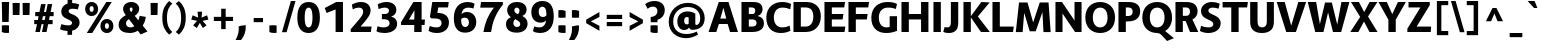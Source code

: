 SplineFontDB: 3.0
FontName: Route159-Heavy
FullName: Route 159 Heavy
FamilyName: Route 159 Heavy
Weight: Bold
Copyright: __ 2015 Sora Sagano.
Version: 001.100
ItalicAngle: 0
UnderlinePosition: -100
UnderlineWidth: 50
Ascent: 770
Descent: 230
InvalidEm: 0
sfntRevision: 0x00011999
LayerCount: 2
Layer: 0 0 "Back" 1
Layer: 1 0 "Fore" 0
XUID: [1021 1017 285194369 23065]
StyleMap: 0x0040
FSType: 8
OS2Version: 0
OS2_WeightWidthSlopeOnly: 0
OS2_UseTypoMetrics: 0
CreationTime: 1458085815
ModificationTime: 1486665488
PfmFamily: 81
TTFWeight: 700
TTFWidth: 5
LineGap: 0
VLineGap: 0
Panose: 0 0 8 0 0 0 0 0 0 0
OS2TypoAscent: 770
OS2TypoAOffset: 0
OS2TypoDescent: -230
OS2TypoDOffset: 0
OS2TypoLinegap: 100
OS2WinAscent: 970
OS2WinAOffset: 0
OS2WinDescent: 230
OS2WinDOffset: 0
HheadAscent: 970
HheadAOffset: 0
HheadDescent: -230
HheadDOffset: 0
OS2SubXSize: 650
OS2SubYSize: 600
OS2SubXOff: 0
OS2SubYOff: 75
OS2SupXSize: 650
OS2SupYSize: 600
OS2SupXOff: 0
OS2SupYOff: 350
OS2StrikeYSize: 50
OS2StrikeYPos: 312
OS2CapHeight: 740
OS2XHeight: 520
OS2Vendor: 'UKWN'
OS2CodePages: 20000093.00000000
OS2UnicodeRanges: 00000007.00000000.00000000.00000000
Lookup: 6 0 0 "'locl' Localized Forms in Latin lookup 0" { "'locl' Localized Forms in Latin lookup 0 contextual 0"  "'locl' Localized Forms in Latin lookup 0 contextual 1"  } ['locl' ('latn' <'CAT ' > ) ]
Lookup: 4 0 1 "'liga' Standard Ligatures in Latin lookup 1" { "'liga' Standard Ligatures in Latin lookup 1 subtable"  } ['liga' ('DFLT' <'dflt' > 'latn' <'CAT ' 'dflt' > ) ]
Lookup: 4 0 0 "Ligature Substitution lookup 2" { "Ligature Substitution lookup 2 subtable"  } []
Lookup: 257 0 0 "'cpsp' Capital Spacing in Latin lookup 0" { "'cpsp' Capital Spacing in Latin lookup 0 subtable"  } ['cpsp' ('DFLT' <'dflt' > 'latn' <'CAT ' 'dflt' > ) ]
Lookup: 258 0 0 "'kern' Horizontal Kerning in Latin lookup 1" { "'kern' Horizontal Kerning in Latin lookup 1 per glyph data 0"  "'kern' Horizontal Kerning in Latin lookup 1 kerning class 1"  "'kern' Horizontal Kerning in Latin lookup 1 kerning class 2"  "'kern' Horizontal Kerning in Latin lookup 1 kerning class 3"  "'kern' Horizontal Kerning in Latin lookup 1 kerning class 4"  "'kern' Horizontal Kerning in Latin lookup 1 kerning class 5"  } ['kern' ('DFLT' <'dflt' > 'latn' <'CAT ' 'dflt' > ) ]
Lookup: 258 0 0 "'kern' Horizontal Kerning in Latin lookup 2" { "'kern' Horizontal Kerning in Latin lookup 2 subtable"  } ['kern' ('DFLT' <'dflt' > 'latn' <'CAT ' 'dflt' > ) ]
Lookup: 260 0 0 "'mark' Mark Positioning in Latin lookup 3" { "'mark' Mark Positioning in Latin lookup 3 subtable"  } ['mark' ('DFLT' <'dflt' > 'latn' <'CAT ' 'dflt' > ) ]
MarkAttachClasses: 1
DEI: 91125
KernClass2: 18+ 36 "'kern' Horizontal Kerning in Latin lookup 1 kerning class 1"
 73 A Aacute Abreve Acircumflex Adieresis Agrave Amacron Aogonek Aring Atilde
 1 B
 24 C Cacute Ccaron Ccedilla
 1 F
 4 IJ J
 14 K Kcommaaccent
 40 L Lacute Lcaron Lcommaaccent Ldot Lslash
 1 M
 95 D Eth Dcaron Dcroat O Oacute Ocircumflex Odieresis Ograve Ohungarumlaut Omacron Oslash Otilde Q
 1 P
 28 R Racute Rcaron Rcommaaccent
 24 S Sacute Scaron Scedilla
 21 T Tbar Tcaron uni0162
 1 V
 37 W Wacute Wcircumflex Wdieresis Wgrave
 1 X
 37 Y Yacute Ycircumflex Ydieresis Ygrave
 26 Z Zacute Zcaron Zdotaccent
 118 C Cacute Ccaron Ccedilla G Gcommaaccent O Oacute Ocircumflex Odieresis Ograve Ohungarumlaut Omacron Oslash Otilde OE Q
 24 S Sacute Scaron Scedilla
 21 T Tbar Tcaron uni0162
 1 V
 37 W Wacute Wcircumflex Wdieresis Wgrave
 37 Y Yacute Ycircumflex Ydieresis Ygrave
 1 f
 28 bullet comma ellipsis period
 21 t tbar tcaron uni0163
 76 A Aacute Abreve Acircumflex Adieresis Agrave Amacron Aogonek Aring Atilde AE
 10 parenright
 1 J
 11 a aacute ae
 64 abreve acircumflex adieresis agrave amacron aogonek aring atilde
 8 u uacute
 1 X
 43 c cacute d dcaron dcroat o oacute oe q cent
 88 ccaron ccedilla eogonek ocircumflex odieresis ograve ohungarumlaut omacron oslash otilde
 37 y yacute ycircumflex ydieresis ygrave
 12 bracketright
 8 e eacute
 13 guillemotleft
 14 guillemotright
 13 guilsinglleft
 14 guilsinglright
 70 m n nacute ncaron ncommaaccent eng ntilde r racute rcaron rcommaaccent
 24 s sacute scaron scedilla
 64 ucircumflex udieresis ugrave uhungarumlaut umacron uogonek uring
 37 w wacute wcircumflex wdieresis wgrave
 54 ecaron ecircumflex edieresis edotaccent egrave emacron
 63 b h k kcommaaccent l lacute lcaron lcommaaccent ldot germandbls
 26 z zacute zcaron zdotaccent
 20 emdash endash hyphen
 14 g gcommaaccent
 7 p thorn
 0 {} -35 {} -10 {} -80 {} -91 {} -61 {} -96 {} -16 {} 13 {} -19 {} 0 {} 0 {} 0 {} 0 {} 0 {} 0 {} 0 {} 0 {} 0 {} 0 {} 0 {} 0 {} 0 {} 0 {} 0 {} 0 {} 0 {} 0 {} 0 {} 0 {} 0 {} 0 {} 0 {} 0 {} 0 {} 0 {} 0 {} 0 {} 0 {} 0 {} 0 {} 0 {} 0 {} 0 {} -5 {} 0 {} -12 {} 0 {} 0 {} 0 {} 0 {} 0 {} 0 {} 0 {} 0 {} 0 {} 0 {} 0 {} 0 {} 0 {} 0 {} 0 {} 0 {} 0 {} 0 {} 0 {} 0 {} 0 {} 0 {} 0 {} 0 {} 0 {} 0 {} 0 {} 0 {} 0 {} 0 {} 0 {} 0 {} 0 {} 0 {} 0 {} 0 {} 54 {} 0 {} 0 {} 0 {} 0 {} 0 {} 0 {} 0 {} 0 {} 0 {} 0 {} 0 {} 0 {} 0 {} 0 {} 0 {} 0 {} 0 {} 0 {} 0 {} 0 {} 0 {} 0 {} 0 {} 0 {} 0 {} 0 {} 0 {} 0 {} 0 {} 0 {} 0 {} 0 {} -50 {} 0 {} -64 {} 0 {} -87 {} -20 {} -10 {} 0 {} 0 {} 0 {} 0 {} 0 {} 0 {} 0 {} 0 {} 0 {} 0 {} 0 {} 0 {} 0 {} 0 {} 0 {} 0 {} 0 {} 0 {} 0 {} 0 {} 0 {} 0 {} 0 {} 0 {} 0 {} 0 {} 0 {} 0 {} 0 {} 0 {} 0 {} -16 {} 0 {} 0 {} 0 {} 0 {} 0 {} 0 {} 0 {} 0 {} 0 {} 0 {} 0 {} 0 {} 0 {} 0 {} 0 {} 0 {} 0 {} 0 {} 0 {} 0 {} 0 {} 0 {} 0 {} 0 {} 0 {} 0 {} -58 {} 0 {} 0 {} 0 {} 0 {} 0 {} 0 {} 37 {} 0 {} 0 {} 0 {} 0 {} 0 {} 0 {} 0 {} 0 {} 0 {} 0 {} 0 {} 0 {} 0 {} 0 {} 0 {} 0 {} 0 {} 0 {} 0 {} 0 {} 0 {} 0 {} 0 {} 0 {} 0 {} 0 {} 0 {} 0 {} 0 {} 0 {} -88 {} -100 {} -88 {} -145 {} 0 {} 16 {} 0 {} 0 {} 0 {} 0 {} 0 {} 0 {} 0 {} 0 {} 0 {} 0 {} 0 {} 0 {} 0 {} 0 {} 0 {} 0 {} 0 {} 0 {} 0 {} 0 {} 0 {} 0 {} 0 {} 0 {} 0 {} 0 {} 0 {} 0 {} 0 {} 0 {} 0 {} 0 {} 0 {} 0 {} 0 {} 0 {} 0 {} 0 {} 0 {} 0 {} 0 {} 0 {} -5 {} 0 {} 0 {} 0 {} 0 {} 0 {} 0 {} 0 {} 0 {} 0 {} 0 {} 0 {} 0 {} 0 {} 0 {} 0 {} 0 {} 0 {} 0 {} 0 {} 0 {} 0 {} 0 {} -11 {} -13 {} -40 {} -28 {} -58 {} 0 {} 0 {} 0 {} -34 {} 0 {} 0 {} 0 {} 0 {} 0 {} -27 {} 0 {} 0 {} 0 {} 0 {} 0 {} 0 {} 0 {} 0 {} 0 {} 0 {} 0 {} 0 {} 0 {} 0 {} 0 {} 0 {} 0 {} 0 {} 0 {} 0 {} 0 {} 0 {} 0 {} 0 {} 0 {} 0 {} 0 {} -107 {} 0 {} -65 {} 0 {} 0 {} 0 {} 0 {} 0 {} 0 {} 0 {} 0 {} 0 {} 0 {} 0 {} 0 {} 0 {} 0 {} 0 {} 0 {} 0 {} 0 {} 0 {} 0 {} 0 {} 0 {} 0 {} 0 {} 0 {} 0 {} 0 {} 0 {} 0 {} 0 {} -16 {} -28 {} 0 {} 0 {} 0 {} -23 {} 0 {} 0 {} 0 {} 0 {} 0 {} 0 {} -16 {} -16 {} 16 {} 0 {} 0 {} 0 {} 0 {} 0 {} 0 {} 0 {} 0 {} 0 {} 0 {} 0 {} 0 {} 0 {} 0 {} 0 {} 0 {} 0 {} 0 {} -11 {} 0 {} 0 {} 0 {} 0 {} 0 {} 5 {} -5 {} 0 {} 0 {} 0 {} 0 {} 0 {} 0 {} 0 {} 0 {} 0 {} 0 {} 0 {} 0 {} 0 {} 0 {} 0 {} 0 {} 0 {} 0 {} 0 {} 0 {} 0 {} 0 {} 0 {} 0 {} 0 {} 0 {} 0 {} 0 {} -15 {} 0 {} 8 {} 0 {} 0 {} 0 {} -104 {} 0 {} -92 {} 18 {} 0 {} -121 {} -17 {} -93 {} 0 {} -94 {} -27 {} -82 {} 13 {} -84 {} -52 {} -52 {} -65 {} -65 {} -93 {} -115 {} -31 {} -82 {} 0 {} 0 {} 0 {} 0 {} 0 {} 0 {} 0 {} -50 {} 0 {} 0 {} 0 {} 0 {} 0 {} 0 {} -130 {} 0 {} -93 {} 0 {} -95 {} -81 {} -43 {} -38 {} 0 {} -76 {} -44 {} -33 {} 0 {} -78 {} -52 {} -35 {} -52 {} -35 {} -54 {} -102 {} 0 {} 0 {} -70 {} 6 {} -56 {} 0 {} 0 {} 0 {} 0 {} -28 {} 0 {} 0 {} 0 {} 0 {} 0 {} 0 {} -84 {} 0 {} -61 {} 0 {} -66 {} -60 {} -28 {} -12 {} 0 {} -34 {} -27 {} 0 {} 0 {} -34 {} -43 {} -26 {} -43 {} -26 {} -12 {} -66 {} 0 {} 0 {} 0 {} 0 {} -31 {} 0 {} 0 {} 0 {} 0 {} 0 {} 0 {} 0 {} 0 {} 0 {} 0 {} 0 {} 0 {} 0 {} 0 {} 0 {} 0 {} 0 {} 0 {} 0 {} 0 {} 0 {} 0 {} 0 {} 0 {} 0 {} 0 {} 0 {} 0 {} 0 {} 0 {} 0 {} 0 {} 0 {} 0 {} 0 {} 0 {} -71 {} 0 {} 0 {} 0 {} -70 {} 0 {} 0 {} 0 {} 0 {} 0 {} 0 {} -78 {} -77 {} -114 {} 0 {} 0 {} -128 {} 0 {} -88 {} 0 {} -126 {} 0 {} 0 {} 0 {} -126 {} -70 {} -70 {} -70 {} -70 {} 0 {} -150 {} 0 {} 0 {} 0 {} -28 {} -77 {} 0 {} -131 {} -90 {} 0 {} 0 {} 0 {} 0 {} 0 {} 0 {} -21 {} 0 {} 0 {} 0 {} 0 {} 0 {} 0 {} 0 {} 0 {} 0 {} 0 {} 0 {} 0 {} 0 {} 0 {} 0 {} 0 {} 0 {} 0 {} 0 {} 0 {} 0 {} 0 {} 0 {} 0 {} 0 {} 0 {} 0 {} 0 {} 0 {}
KernClass2: 14+ 25 "'kern' Horizontal Kerning in Latin lookup 1 kerning class 2"
 73 a aacute abreve acircumflex adieresis agrave amacron aogonek aring atilde
 29 c cacute ccaron ccedilla cent
 77 ae e eacute ecaron ecircumflex edieresis edotaccent egrave emacron eogonek oe
 1 f
 14 g gcommaaccent
 14 k kcommaaccent
 77 b o oacute ocircumflex odieresis ograve ohungarumlaut omacron oslash otilde p
 28 r racute rcaron rcommaaccent
 1 v
 37 w wacute wcircumflex wdieresis wgrave
 1 x
 37 y yacute ycircumflex ydieresis ygrave
 6 dcaron
 6 lcaron
 1 f
 43 c cacute d dcaron dcroat o oacute oe q cent
 10 parenright
 5 space
 1 v
 37 w wacute wcircumflex wdieresis wgrave
 37 y yacute ycircumflex ydieresis ygrave
 64 abreve acircumflex adieresis agrave amacron aogonek aring atilde
 12 bracketright
 6 exclam
 63 b h k kcommaaccent l lacute lcaron lcommaaccent ldot germandbls
 88 ccaron ccedilla eogonek ocircumflex odieresis ograve ohungarumlaut omacron oslash otilde
 28 bullet comma ellipsis period
 8 question
 33 quotedblleft quoteleft quoteright
 8 u uacute
 9 j uni0237
 11 a aacute ae
 1 x
 14 g gcommaaccent
 13 guillemotleft
 21 t tbar tcaron uni0163
 20 emdash endash hyphen
 70 m n nacute ncaron ncommaaccent eng ntilde r racute rcaron rcommaaccent
 0 {} -5 {} 0 {} 0 {} 0 {} 0 {} 0 {} 0 {} 0 {} 0 {} 0 {} 0 {} 0 {} 0 {} 0 {} 0 {} 0 {} 0 {} 0 {} 0 {} 0 {} 0 {} 0 {} 0 {} 0 {} 0 {} 0 {} -14 {} 21 {} -6 {} 0 {} 0 {} 0 {} 0 {} 0 {} 0 {} 0 {} 0 {} 0 {} 0 {} 0 {} 0 {} 0 {} 0 {} 0 {} 0 {} 0 {} 0 {} 0 {} 0 {} 0 {} 0 {} 0 {} 0 {} 0 {} -5 {} 5 {} -12 {} 0 {} 0 {} 0 {} 0 {} 0 {} 0 {} 0 {} 0 {} 0 {} 0 {} 0 {} 0 {} 0 {} 0 {} 0 {} 0 {} 0 {} 0 {} 8 {} 0 {} 27 {} 30 {} 0 {} 0 {} 0 {} 15 {} 38 {} 47 {} 15 {} 5 {} -65 {} 60 {} 40 {} 15 {} 0 {} 0 {} 0 {} 0 {} 0 {} 0 {} 0 {} 0 {} 0 {} 17 {} -10 {} 0 {} 0 {} 0 {} 0 {} 0 {} 0 {} 0 {} 0 {} 0 {} 0 {} 0 {} 0 {} 0 {} 0 {} 26 {} 0 {} 0 {} 0 {} 0 {} 0 {} 0 {} 0 {} 0 {} 0 {} -47 {} 0 {} -18 {} 0 {} 0 {} 0 {} 0 {} 0 {} 0 {} 0 {} 0 {} 0 {} 0 {} 0 {} 0 {} 0 {} -23 {} 0 {} 0 {} 0 {} 0 {} 0 {} 0 {} 0 {} 0 {} 0 {} 0 {} 0 {} -7 {} 0 {} 0 {} 0 {} 0 {} 0 {} 0 {} 0 {} 0 {} 0 {} 0 {} 0 {} 0 {} 0 {} -25 {} 0 {} 0 {} 0 {} 0 {} 0 {} 0 {} 0 {} 0 {} 0 {} -22 {} 0 {} 0 {} 22 {} 0 {} 0 {} 0 {} 0 {} 0 {} -50 {} 0 {} 0 {} 0 {} 0 {} 0 {} 0 {} -15 {} -10 {} 15 {} 0 {} 0 {} 0 {} 0 {} -12 {} 0 {} -12 {} 0 {} 0 {} 0 {} 0 {} 0 {} 0 {} 0 {} 0 {} -88 {} 0 {} 0 {} 0 {} 0 {} 0 {} 0 {} 0 {} 0 {} 0 {} 0 {} 0 {} 0 {} 0 {} -20 {} 0 {} -12 {} 0 {} 0 {} 0 {} 0 {} 0 {} 0 {} 0 {} 0 {} -60 {} 0 {} 0 {} 0 {} 0 {} 0 {} 0 {} 0 {} 0 {} 0 {} 0 {} 0 {} 0 {} 9 {} -23 {} 0 {} -28 {} 0 {} 0 {} 0 {} 0 {} 0 {} 0 {} 0 {} 0 {} 0 {} 0 {} 0 {} 0 {} 0 {} 0 {} 0 {} 0 {} 0 {} 0 {} -57 {} 0 {} 0 {} 0 {} -20 {} 0 {} -12 {} 0 {} 0 {} 0 {} 0 {} 0 {} 0 {} 0 {} 0 {} -88 {} 0 {} 0 {} 0 {} 0 {} 0 {} 0 {} 0 {} 0 {} 20 {} 0 {} 0 {} 0 {} 0 {} -140 {} 0 {} 0 {} 0 {} 0 {} 0 {} 0 {} 0 {} 0 {} 0 {} 0 {} 0 {} 0 {} 0 {} 0 {} 0 {} 0 {} 0 {} 0 {} 0 {} 0 {} 0 {} 77 {} 0 {} 0 {} -140 {} 0 {} 0 {} 0 {} 0 {} 0 {} 0 {} 0 {} 0 {} 40 {} 0 {} 0 {} 0 {} 0 {} 0 {} 0 {} 0 {} 0 {} 0 {} 0 {} 0 {} 0 {} 0 {}
KernClass2: 1+ 3 "'kern' Horizontal Kerning in Latin lookup 1 kerning class 3"
 9 ampersand
 1 V
 37 W Wacute Wcircumflex Wdieresis Wgrave
 0 {} -56 {} -46 {}
KernClass2: 8+ 14 "'kern' Horizontal Kerning in Latin lookup 1 kerning class 4"
 11 bracketleft
 13 guillemotleft
 14 guillemotright
 20 emdash endash hyphen
 9 parenleft
 56 bullet comma ellipsis period quotedblbase quotesinglbase
 33 quotedblleft quoteleft quoteright
 5 slash
 14 g gcommaaccent
 9 j uni0237
 21 T Tbar Tcaron uni0162
 1 V
 37 W Wacute Wcircumflex Wdieresis Wgrave
 37 Y Yacute Ycircumflex Ydieresis Ygrave
 1 J
 1 X
 1 x
 1 f
 37 y yacute ycircumflex ydieresis ygrave
 76 A Aacute Abreve Acircumflex Adieresis Agrave Amacron Aogonek Aring Atilde AE
 21 t tbar tcaron uni0163
 0 {} 15 {} 26 {} 0 {} 0 {} 0 {} 0 {} 0 {} 0 {} 0 {} 0 {} 0 {} 0 {} 0 {} 0 {} 0 {} 0 {} -65 {} -35 {} -26 {} -70 {} 0 {} 0 {} 0 {} 0 {} 0 {} 0 {} 0 {} 0 {} 0 {} 0 {} -52 {} -52 {} -43 {} -70 {} -8 {} 0 {} 0 {} 0 {} 0 {} 0 {} 0 {} 0 {} 0 {} 0 {} 0 {} 0 {} 0 {} 0 {} 0 {} -71 {} -57 {} 0 {} 0 {} 0 {} 0 {} 0 {} 7 {} 0 {} 0 {} 0 {} 0 {} 0 {} -13 {} 0 {} 0 {} -20 {} -22 {} 0 {} 0 {} 0 {} 14 {} 27 {} -115 {} -86 {} -94 {} -112 {} 15 {} 0 {} 0 {} 0 {} 0 {} 0 {} 0 {} 0 {} 0 {} 0 {} 0 {} 49 {} 0 {} 0 {} -128 {} 0 {} 0 {} 0 {} 0 {} -134 {} -40 {} 0 {} 0 {} 0 {} 0 {} 40 {} 0 {} 0 {} 0 {} 0 {} 0 {} 0 {} 0 {} -50 {} 0 {}
KernClass2: 1+ 13 "'kern' Horizontal Kerning in Latin lookup 1 kerning class 5"
 5 space
 76 A Aacute Abreve Acircumflex Adieresis Agrave Amacron Aogonek Aring Atilde AE
 1 J
 21 T Tbar Tcaron uni0162
 1 V
 37 W Wacute Wcircumflex Wdieresis Wgrave
 1 X
 37 Y Yacute Ycircumflex Ydieresis Ygrave
 26 Z Zacute Zcaron Zdotaccent
 1 v
 37 w wacute wcircumflex wdieresis wgrave
 1 x
 37 y yacute ycircumflex ydieresis ygrave
 0 {} -42 {} -20 {} -59 {} -54 {} -21 {} -47 {} -39 {} -18 {} -12 {} -12 {} -40 {} -12 {}
KernClass2: 1+ 2 "'kern' Horizontal Kerning in Latin lookup 2 subtable"
 5 slash
 5 slash
 0 {} -110 {}
ChainSub2: coverage "'locl' Localized Forms in Latin lookup 0 contextual 1" 0 0 0 1
 2 0 1
  Coverage: 1 L
  Coverage: 14 periodcentered
  FCoverage: 1 L
 1
  SeqLookup: 0 "Ligature Substitution lookup 2"
EndFPST
ChainSub2: coverage "'locl' Localized Forms in Latin lookup 0 contextual 0" 0 0 0 1
 2 0 1
  Coverage: 1 l
  Coverage: 14 periodcentered
  FCoverage: 1 l
 1
  SeqLookup: 0 "Ligature Substitution lookup 2"
EndFPST
LangName: 1033 "+/8L/qQAA 2015 Sora Sagano." "" "Regular" "1.100;UKWN;Route159-Heavy" "Route159-Heavy" "Version 1.100;PS 001.100;hotconv 1.0.88;makeotf.lib2.5.64775" "" "" "Sora Sagano" "Sora Sagano" "" "http://www.dotcolon.net" "http://www.dotcolon.net" "" "" "" "Route 159" "Heavy"
Encoding: UnicodeBmp
UnicodeInterp: none
NameList: AGL For New Fonts
DisplaySize: -48
AntiAlias: 1
FitToEm: 0
WinInfo: 864 32 16
BeginPrivate: 8
BlueValues 31 [-14 0 524 538 740 750 754 764]
OtherBlues 11 [-220 -206]
BlueScale 5 0.037
BlueFuzz 1 0
StdHW 5 [136]
StdVW 5 [184]
StemSnapH 9 [136 140]
StemSnapV 5 [184]
EndPrivate
Grid
-1001 525.5 m 0
 1999 525 l 1024
  Named: "x-525"
780 1270 m 0
 780 -730 l 1024
  Named: "780"
30 1270 m 0
 30 -730 l 1024
  Named: "30"
405 1270 m 0
 405 -730 l 1024
  Named: "405"
EndSplineSet
AnchorClass2: "Anchor-0" "'mark' Mark Positioning in Latin lookup 3 subtable"
BeginChars: 65548 432

StartChar: .notdef
Encoding: 65536 -1 0
Width: 500
Flags: MW
HStem: -230 69<167 333 167 410> -128 47<167 237 231 231 231 237 301 333> -48 23<167 333 167 333> 8 47<200 300 200 300> 88 60<167 333 167 333> 181 24<233 267 233 300> 261 22<167 200 167 333 233 333 233 233> 317 23<167 267 167 300 167 267> 373 37<167 233 167 233> 443 27<167 333 167 333> 504 36<200 233 200 233 200 333 200 267> 574 26<167 267 167 333> 633 37<168 233 168 233 167 233 168 267 267 333> 703 67<168 333 168 168>
VStem: 93 74<-161 -128 -81 -48 -25 88 148 261 283 317 340 373 410 443 470 574 600 633> 200 33<205 261 205 261 205 261 504 540> 267 33<205 228 340 383> 333 77<-161 -128 -128 -128 -81 -48 -48 -48 -25 88 88 88 148 261 261 261 283 383 383 383 410 443 443 443 470 504 504 504 600 633 633 633 670 703 703 703>
LayerCount: 2
Fore
SplineSet
410 770 m 1
 410 -230 l 1
 93 -230 l 1
 93 770 l 1
 410 770 l 1
333 703 m 1
 168 703 l 1
 168 670 l 1
 233 670 l 1
 233 633 l 1
 167 633 l 1
 167 600 l 1
 333 600 l 1
 333 633 l 1
 267 633 l 1
 267 670 l 1
 333 670 l 1
 333 703 l 1
267 574 m 1
 167 574 l 1
 167 470 l 1
 333 470 l 1
 333 504 l 1
 267 504 l 1
 267 574 l 1
233 540 m 1
 233 504 l 1
 200 504 l 1
 200 540 l 1
 233 540 l 1
333 443 m 1
 167 443 l 1
 167 410 l 1
 233 410 l 1
 233 373 l 1
 167 373 l 1
 167 340 l 1
 267 340 l 1
 267 410 l 1
 333 410 l 1
 333 443 l 1
333 383 m 1
 300 383 l 1
 300 317 l 1
 167 317 l 1
 167 283 l 1
 333 283 l 1
 333 383 l 1
333 261 m 1
 233 261 l 1
 233 205 l 1
 267 205 l 1
 267 228 l 1
 300 228 l 1
 300 181 l 1
 200 181 l 1
 200 261 l 1
 167 261 l 1
 167 148 l 1
 333 148 l 1
 333 261 l 1
333 88 m 1
 167 88 l 1
 167 -25 l 1
 333 -25 l 1
 333 88 l 1
300 55 m 1
 300 8 l 1
 200 8 l 1
 200 55 l 1
 300 55 l 1
333 -48 m 1
 167 -48 l 1
 167 -81 l 1
 237 -81 l 1
 167 -128 l 1
 167 -161 l 1
 333 -161 l 1
 333 -128 l 1
 231 -128 l 1
 301 -81 l 1
 333 -81 l 1
 333 -48 l 1
EndSplineSet
EndChar

StartChar: A
Encoding: 65 65 1
Width: 765
GlyphClass: 2
Flags: MW
HStem: 0 21G<14 208 14 14 551 749 551 551> 199 136<308 457 308 492 272 457> 594 146<386 386> 720 20G<270 512 512 512>
VStem: 14 735<0 0>
LayerCount: 2
Fore
SplineSet
551 0 m 1xd8
 492 199 l 1
 272 199 l 1
 208 0 l 1
 14 0 l 1
 270 740 l 1
 512 740 l 1
 749 0 l 1
 551 0 l 1xd8
457 335 m 1
 386 594 l 1xe8
 308 335 l 1
 457 335 l 1
EndSplineSet
Position2: "'cpsp' Capital Spacing in Latin lookup 0 subtable" dx=5 dy=0 dh=10 dv=0
EndChar

StartChar: Aacute
Encoding: 193 193 2
Width: 765
GlyphClass: 2
Flags: MW
HStem: 0 21G<14 208 14 14 551 749 551 551> 199 136<308 457 308 492 272 457> 594 146<386 386> 720 20G<270 512 512 512> 789 156<432 444 350 615>
VStem: 14 735<0 0>
LayerCount: 2
Fore
SplineSet
615 945 m 1xdc
 444 789 l 1
 350 789 l 1
 432 945 l 1
 615 945 l 1xdc
551 0 m 1
 492 199 l 1
 272 199 l 1
 208 0 l 1
 14 0 l 1
 270 740 l 1
 512 740 l 1
 749 0 l 1
 551 0 l 1
457 335 m 1
 386 594 l 1xec
 308 335 l 1
 457 335 l 1
EndSplineSet
Position2: "'cpsp' Capital Spacing in Latin lookup 0 subtable" dx=5 dy=0 dh=10 dv=0
EndChar

StartChar: Abreve
Encoding: 258 258 3
Width: 765
GlyphClass: 2
Flags: MW
HStem: 0 21G<14 208 14 14 551 749 551 551> 199 136<308 457 308 492 272 457> 594 146<386 386> 720 20G<270 512 512 512> 776 106<369.5 412.5 369.5 441.5>
VStem: 14 735<0 0>
LayerCount: 2
Fore
SplineSet
391 776 m 0xdc
 289 776 230 831 244 945 c 1
 330 945 l 1
 327 899 348 882 391 882 c 0
 434 882 455 899 452 945 c 1
 538 945 l 1
 552 831 492 776 391 776 c 0xdc
551 0 m 1
 492 199 l 1
 272 199 l 1
 208 0 l 1
 14 0 l 1
 270 740 l 1
 512 740 l 1
 749 0 l 1
 551 0 l 1
457 335 m 1
 386 594 l 1xec
 308 335 l 1
 457 335 l 1
EndSplineSet
Position2: "'cpsp' Capital Spacing in Latin lookup 0 subtable" dx=5 dy=0 dh=10 dv=0
EndChar

StartChar: Acircumflex
Encoding: 194 194 4
Width: 765
GlyphClass: 2
Flags: MW
HStem: 0 21G<14 208 14 14 551 749 551 551> 199 136<308 457 308 492 272 457> 594 146<386 386> 720 20G<270 512 512 512> 789 156<221 457 221 457 452 452 452 457 325 561>
VStem: 14 735<0 0>
LayerCount: 2
Fore
SplineSet
390 864 m 1xdc
 320 789 l 1
 221 789 l 1
 325 945 l 1
 457 945 l 1
 561 789 l 1
 452 789 l 1
 390 864 l 1xdc
551 0 m 1
 492 199 l 1
 272 199 l 1
 208 0 l 1
 14 0 l 1
 270 740 l 1
 512 740 l 1
 749 0 l 1
 551 0 l 1
457 335 m 1
 386 594 l 1xec
 308 335 l 1
 457 335 l 1
EndSplineSet
Position2: "'cpsp' Capital Spacing in Latin lookup 0 subtable" dx=5 dy=0 dh=10 dv=0
EndChar

StartChar: Adieresis
Encoding: 196 196 5
Width: 765
GlyphClass: 2
Flags: MW
HStem: 0 21G<14 208 14 14 551 749 551 551> 199 136<308 457 308 492 272 457> 594 146<386 386> 720 20G<270 512 512 512> 790 154<186 351 186 351 186 431 431 596>
VStem: 186 165<790 944 790 944> 431 165<790 944 790 944>
LayerCount: 2
Fore
SplineSet
351 790 m 1xde
 309 783 228 783 186 790 c 1
 186 944 l 1
 228 951 309 951 351 944 c 1
 351 790 l 1xde
596 790 m 1
 554 783 473 783 431 790 c 1
 431 944 l 1
 473 951 554 951 596 944 c 1
 596 790 l 1
551 0 m 1
 492 199 l 1
 272 199 l 1
 208 0 l 1
 14 0 l 1
 270 740 l 1
 512 740 l 1
 749 0 l 1
 551 0 l 1
457 335 m 1
 386 594 l 1xee
 308 335 l 1
 457 335 l 1
EndSplineSet
Position2: "'cpsp' Capital Spacing in Latin lookup 0 subtable" dx=5 dy=0 dh=10 dv=0
EndChar

StartChar: Agrave
Encoding: 192 192 6
Width: 765
GlyphClass: 2
Flags: MW
HStem: 0 21G<14 208 14 14 551 749 551 551> 199 136<308 457 308 492 272 457> 594 146<386 386> 720 20G<270 512 512 512> 789 156<349 361 178 443 349 349>
VStem: 14 735<0 0>
LayerCount: 2
Fore
SplineSet
443 789 m 1xdc
 349 789 l 1
 178 945 l 1
 361 945 l 1
 443 789 l 1xdc
551 0 m 1
 492 199 l 1
 272 199 l 1
 208 0 l 1
 14 0 l 1
 270 740 l 1
 512 740 l 1
 749 0 l 1
 551 0 l 1
457 335 m 1
 386 594 l 1xec
 308 335 l 1
 457 335 l 1
EndSplineSet
Position2: "'cpsp' Capital Spacing in Latin lookup 0 subtable" dx=5 dy=0 dh=10 dv=0
EndChar

StartChar: Amacron
Encoding: 256 256 7
Width: 765
GlyphClass: 2
Flags: MW
HStem: 0 21G<14 208 14 14 551 749 551 551> 199 136<308 457 308 492 272 457> 594 146<386 386> 720 20G<270 512 512 512> 819 96<242 540 242 540>
VStem: 242 298<819 915 819 915>
LayerCount: 2
Fore
SplineSet
540 915 m 1xdc
 540 819 l 1
 242 819 l 1
 242 915 l 1
 540 915 l 1xdc
551 0 m 1
 492 199 l 1
 272 199 l 1
 208 0 l 1
 14 0 l 1
 270 740 l 1
 512 740 l 1
 749 0 l 1
 551 0 l 1
457 335 m 1
 386 594 l 1xec
 308 335 l 1
 457 335 l 1
EndSplineSet
Position2: "'cpsp' Capital Spacing in Latin lookup 0 subtable" dx=5 dy=0 dh=10 dv=0
EndChar

StartChar: Aogonek
Encoding: 260 260 8
Width: 765
GlyphClass: 2
Flags: MW
HStem: -220 89<567 682> 0 21G<14 208 14 14 652.5 684 684 749> 199 136<308 457 308 492 272 457> 594 146<386 386> 720 20G<270 512 512 512>
VStem: 478 114<-89 -86>
LayerCount: 2
Fore
SplineSet
592 -71 m 0xec
 592 -107 623 -131 672 -131 c 0
 692 -131 710 -129 728 -123 c 1
 723 -195 l 1
 688 -212 657 -220 598 -220 c 0
 536 -220 478 -188 478 -109 c 0
 478 -63 499 -17 550 4 c 1
 492 199 l 1
 272 199 l 1
 208 0 l 1
 14 0 l 1
 270 740 l 1
 512 740 l 1
 749 0 l 1
 684 0 l 2
 621 0 592 -27 592 -71 c 0xec
457 335 m 1
 386 594 l 1xf4
 308 335 l 1
 457 335 l 1
EndSplineSet
Position2: "'cpsp' Capital Spacing in Latin lookup 0 subtable" dx=5 dy=0 dh=10 dv=0
EndChar

StartChar: Aring
Encoding: 197 197 9
Width: 765
GlyphClass: 2
Flags: MW
HStem: 0 21G<14 208 14 14 551 749 551 551> 199 136<308 457 308 492 272 457> 594 146<386 386> 720 20G<270 512 512 512> 767 57<378.5 403.5 378.5 424.5> 910 57<378.5 403.5>
VStem: 277 72<853.5 880 853.5 897> 433 72<853.5 880>
LayerCount: 2
Fore
SplineSet
391 767 m 0xdf
 324 767 277 807 277 867 c 0
 277 927 324 967 391 967 c 0
 458 967 505 927 505 867 c 0
 505 807 458 767 391 767 c 0xdf
391 910 m 0
 366 910 349 893 349 867 c 0
 349 840 366 824 391 824 c 0
 416 824 433 840 433 867 c 0
 433 893 416 910 391 910 c 0
551 0 m 1
 492 199 l 1
 272 199 l 1
 208 0 l 1
 14 0 l 1
 270 740 l 1
 512 740 l 1xd7
 749 0 l 1
 551 0 l 1
457 335 m 1
 386 594 l 1xe7
 308 335 l 1
 457 335 l 1
EndSplineSet
Position2: "'cpsp' Capital Spacing in Latin lookup 0 subtable" dx=5 dy=0 dh=10 dv=0
EndChar

StartChar: Atilde
Encoding: 195 195 10
Width: 765
GlyphClass: 2
Flags: MW
HStem: 0 21G<14 208 14 14 551 749 551 551> 199 136<308 457 308 492 272 457> 594 146<386 386> 720 20G<270 512 512 512> 787 112<442 493.5> 839 113<327 327.5 288.5 339.5>
VStem: 14 735<0 0>
LayerCount: 2
Fore
SplineSet
334 839 m 0xd6
 320 839 311 827 301 781 c 1
 224 790 l 1
 228 900 261 952 316 952 c 0xd6
 339 952 360 945 396 923 c 0
 422 907 437 899 447 899 c 0
 462 899 471 913 481 958 c 1
 558 949 l 1
 554 839 521 787 466 787 c 0xda
 443 787 423 794 386 816 c 0
 359 832 345 839 334 839 c 0xd6
551 0 m 1
 492 199 l 1
 272 199 l 1
 208 0 l 1
 14 0 l 1
 270 740 l 1
 512 740 l 1
 749 0 l 1
 551 0 l 1
457 335 m 1
 386 594 l 1xe6
 308 335 l 1
 457 335 l 1
EndSplineSet
Position2: "'cpsp' Capital Spacing in Latin lookup 0 subtable" dx=5 dy=0 dh=10 dv=0
EndChar

StartChar: AE
Encoding: 198 198 11
Width: 1031
GlyphClass: 2
Flags: MW
HStem: 0 136<665 982> 179 136<333 481 333 481 260 481> 309 136<665 934 665 954> 604 136<665 975 665 665>
VStem: 481 184<136 136 136 179 179 179 445 589 589 589>
AnchorPoint: "Anchor-0" 721 0 basechar 0
LayerCount: 2
Fore
SplineSet
665 136 m 1xb8
 1002 136 l 1
 982 0 l 1
 481 0 l 1
 481 179 l 1
 260 179 l 1xd8
 163 0 l 1
 -29 0 l 1
 393 740 l 1
 571 740 l 1
 995 740 l 1
 975 604 l 1
 665 604 l 1
 665 445 l 1
 954 445 l 1
 934 309 l 1
 665 309 l 1
 665 136 l 1xb8
333 315 m 1
 481 315 l 1
 481 589 l 1
 333 315 l 1
EndSplineSet
Position2: "'cpsp' Capital Spacing in Latin lookup 0 subtable" dx=5 dy=0 dh=10 dv=0
EndChar

StartChar: B
Encoding: 66 66 12
Width: 658
GlyphClass: 2
Flags: MW
HStem: 0 136<62 332 246 298> 312 136<246 339 246 354> 604 136<246 304 62 246>
VStem: 62 184<136 312 448 604> 406 184<529.5 558> 440 184<190.5 247>
LayerCount: 2
Fore
SplineSet
464 398 m 5xf4
 577 375 624 313 624 217 c 4xf4
 624 79 516 16 408 5 c 4
 376 2 339 0 298 0 c 6
 230 0 l 5
 62 0 l 5
 62 740 l 5
 246 740 l 5
 321 740 l 6
 353 740 383 740 413 738 c 4
 527 730 590 668 590 563 c 4xf8
 590 496 550 424 464 398 c 5xf4
304 604 m 6
 246 604 l 5
 246 448 l 5
 354 448 l 6
 384 448 406 489 406 531 c 4xf8
 406 585 369 604 304 604 c 6
332 136 m 6xf4
 388 136 440 159 440 222 c 4
 440 272 413 312 339 312 c 6
 246 312 l 5
 246 136 l 5
 332 136 l 6xf4
EndSplineSet
Position2: "'cpsp' Capital Spacing in Latin lookup 0 subtable" dx=5 dy=0 dh=10 dv=0
EndChar

StartChar: C
Encoding: 67 67 13
Width: 658
GlyphClass: 2
Flags: MW
HStem: -14 140<362.5 432> 614 140<365.5 472.5>
VStem: 33 188<302 444 302 496.5>
AnchorPoint: "Anchor-0" 383 0 basechar 0
LayerCount: 2
Fore
SplineSet
390 -14 m 0
 200 -14 33 98 33 365 c 0
 33 628 222 754 430 754 c 0
 517 754 594 735 651 704 c 1
 631 573 l 1
 573 599 515 614 430 614 c 0
 301 614 221 517 221 371 c 0
 221 233 291 126 434 126 c 0
 502 126 558 139 618 169 c 1
 636 41 l 1
 551 0 474 -14 390 -14 c 0
EndSplineSet
Position2: "'cpsp' Capital Spacing in Latin lookup 0 subtable" dx=5 dy=0 dh=10 dv=0
EndChar

StartChar: Cacute
Encoding: 262 262 14
Width: 658
GlyphClass: 2
Flags: MW
HStem: -14 140<362.5 432> 614 140<365.5 472.5> 789 156<331 596 413 425>
VStem: 33 188<302 444 302 496.5>
AnchorPoint: "Anchor-0" 383 0 basechar 0
LayerCount: 2
Fore
SplineSet
331 789 m 1
 413 945 l 1
 596 945 l 1
 425 789 l 1
 331 789 l 1
390 -14 m 0
 200 -14 33 98 33 365 c 0
 33 628 222 754 430 754 c 0
 517 754 594 735 651 704 c 1
 631 573 l 1
 573 599 515 614 430 614 c 0
 301 614 221 517 221 371 c 0
 221 233 291 126 434 126 c 0
 502 126 558 139 618 169 c 1
 636 41 l 1
 551 0 474 -14 390 -14 c 0
EndSplineSet
Position2: "'cpsp' Capital Spacing in Latin lookup 0 subtable" dx=5 dy=0 dh=10 dv=0
EndChar

StartChar: Ccaron
Encoding: 268 268 15
Width: 658
GlyphClass: 2
Flags: MW
HStem: -14 140<362.5 432> 614 140<365.5 472.5> 789 156<306 311 202 438 306 306>
VStem: 33 188<302 444 302 496.5>
AnchorPoint: "Anchor-0" 383 0 basechar 0
LayerCount: 2
Fore
SplineSet
438 789 m 1
 306 789 l 1
 202 945 l 1
 311 945 l 1
 373 870 l 1
 443 945 l 1
 542 945 l 1
 438 789 l 1
434 126 m 0
 502 126 558 139 618 169 c 1
 636 41 l 1
 551 0 474 -14 390 -14 c 0
 200 -14 33 98 33 365 c 0
 33 628 222 754 430 754 c 0
 517 754 594 735 651 704 c 1
 631 573 l 1
 573 599 515 614 430 614 c 0
 301 614 221 517 221 371 c 0
 221 233 291 126 434 126 c 0
EndSplineSet
Position2: "'cpsp' Capital Spacing in Latin lookup 0 subtable" dx=5 dy=0 dh=10 dv=0
EndChar

StartChar: Ccedilla
Encoding: 199 199 16
Width: 658
GlyphClass: 2
Flags: MW
HStem: -210 63<340 350 326.5 395.5> -12 21G<344 344> 614 140<365.5 472.5>
VStem: 33 188<302 444 302 496.5> 384 108<-125.5 -101.5>
AnchorPoint: "Anchor-0" 383 0 basechar 0
LayerCount: 2
Fore
SplineSet
636 41 m 1
 559 4 489 -11 414 -14 c 1
 403 -31 l 1
 460 -40 492 -68 492 -114 c 0
 492 -173 432 -210 359 -210 c 0
 321 -210 289 -202 266 -187 c 1
 289 -140 l 1
 302 -145 316 -147 337 -147 c 0
 363 -147 384 -137 384 -114 c 0
 384 -89 357 -73 309 -78 c 1
 344 -12 l 1
 174 5 33 120 33 365 c 0
 33 628 222 754 430 754 c 0
 517 754 594 735 651 704 c 1
 631 573 l 1
 573 599 515 614 430 614 c 0
 301 614 221 517 221 371 c 0
 221 233 291 126 434 126 c 0
 502 126 558 139 618 169 c 1
 636 41 l 1
EndSplineSet
Position2: "'cpsp' Capital Spacing in Latin lookup 0 subtable" dx=5 dy=0 dh=10 dv=0
EndChar

StartChar: Cdotaccent
Encoding: 266 266 17
Width: 658
GlyphClass: 2
Flags: MW
HStem: -14 140<362.5 432> 614 140<365.5 472.5> 790 154<282 462 282 462>
VStem: 33 188<302 444 302 496.5> 282 180<790 944 790 944>
AnchorPoint: "Anchor-0" 383 0 basechar 0
LayerCount: 2
Fore
SplineSet
282 790 m 1
 282 944 l 1
 324 951 420 951 462 944 c 1
 462 790 l 1
 420 783 324 783 282 790 c 1
390 -14 m 0
 200 -14 33 98 33 365 c 0
 33 628 222 754 430 754 c 0
 517 754 594 735 651 704 c 1
 631 573 l 1
 573 599 515 614 430 614 c 0
 301 614 221 517 221 371 c 0
 221 233 291 126 434 126 c 0
 502 126 558 139 618 169 c 1
 636 41 l 1
 551 0 474 -14 390 -14 c 0
EndSplineSet
Position2: "'cpsp' Capital Spacing in Latin lookup 0 subtable" dx=5 dy=0 dh=10 dv=0
EndChar

StartChar: D
Encoding: 68 68 18
Width: 779
GlyphClass: 2
Flags: MW
HStem: 0 136<246 333> 604 136<246 347 347 363 246 246>
VStem: 62 184<136 136 136 604> 558 188<301 452.5>
LayerCount: 2
Fore
SplineSet
62 0 m 1
 62 740 l 1
 347 740 l 2
 383 740 425 739 456 735 c 0
 621 712 746 601 746 391 c 0
 746 159 612 40 463 10 c 0
 426 3 376 0 333 0 c 2
 62 0 l 1
246 136 m 1
 367 136 l 2
 482 136 558 222 558 380 c 0
 558 525 498 604 363 604 c 2
 246 604 l 1
 246 136 l 1
EndSplineSet
Position2: "'cpsp' Capital Spacing in Latin lookup 0 subtable" dx=5 dy=0 dh=10 dv=0
EndChar

StartChar: Eth
Encoding: 208 208 19
Width: 779
GlyphClass: 2
Flags: MW
HStem: 0 136<246 333> 297 126<9 62 9 62 246 399> 604 136<246 347 347 363 246 246>
VStem: 62 184<136 297 136 297 136 297 423 604> 558 188<301 452.5>
LayerCount: 2
Fore
SplineSet
456 735 m 0
 621 712 746 601 746 391 c 0
 746 159 612 40 463 10 c 0
 426 3 376 0 333 0 c 2
 62 0 l 1
 62 297 l 1
 9 297 l 1
 9 423 l 1
 62 423 l 1
 62 740 l 1
 347 740 l 2
 383 740 425 739 456 735 c 0
367 136 m 2
 482 136 558 222 558 380 c 0
 558 525 498 604 363 604 c 2
 246 604 l 1
 246 423 l 1
 399 423 l 1
 399 297 l 1
 246 297 l 1
 246 136 l 1
 367 136 l 2
EndSplineSet
Position2: "'cpsp' Capital Spacing in Latin lookup 0 subtable" dx=5 dy=0 dh=10 dv=0
EndChar

StartChar: Dcaron
Encoding: 270 270 20
Width: 779
GlyphClass: 2
Flags: MW
HStem: 0 136<246 333> 604 136<246 347 347 363 246 246> 789 156<316 321 212 448 316 316>
VStem: 62 184<136 604 136 740 136 740> 558 188<301 452.5>
LayerCount: 2
Fore
SplineSet
448 789 m 1
 316 789 l 1
 212 945 l 1
 321 945 l 1
 383 870 l 1
 453 945 l 1
 552 945 l 1
 448 789 l 1
456 735 m 0
 621 712 746 601 746 391 c 0
 746 159 612 40 463 10 c 0
 426 3 376 0 333 0 c 2
 62 0 l 1
 62 740 l 1
 347 740 l 2
 383 740 425 739 456 735 c 0
367 136 m 2
 482 136 558 222 558 380 c 0
 558 525 498 604 363 604 c 2
 246 604 l 1
 246 136 l 1
 367 136 l 2
EndSplineSet
Position2: "'cpsp' Capital Spacing in Latin lookup 0 subtable" dx=5 dy=0 dh=10 dv=0
EndChar

StartChar: Dcroat
Encoding: 272 272 21
Width: 779
GlyphClass: 2
Flags: MW
HStem: 0 136<246 333> 297 126<9 62 9 62 246 399> 604 136<246 347 347 363 246 246>
VStem: 62 184<136 297 136 297 136 297 423 604> 558 188<301 452.5>
LayerCount: 2
Fore
SplineSet
456 735 m 0
 621 712 746 601 746 391 c 0
 746 159 612 40 463 10 c 0
 426 3 376 0 333 0 c 2
 62 0 l 1
 62 297 l 1
 9 297 l 1
 9 423 l 1
 62 423 l 1
 62 740 l 1
 347 740 l 2
 383 740 425 739 456 735 c 0
367 136 m 2
 482 136 558 222 558 380 c 0
 558 525 498 604 363 604 c 2
 246 604 l 1
 246 423 l 1
 399 423 l 1
 399 297 l 1
 246 297 l 1
 246 136 l 1
 367 136 l 2
EndSplineSet
Position2: "'cpsp' Capital Spacing in Latin lookup 0 subtable" dx=5 dy=0 dh=10 dv=0
EndChar

StartChar: E
Encoding: 69 69 22
Width: 612
GlyphClass: 2
Flags: MW
HStem: 0 136<246 563> 309 136<246 515 246 535> 604 136<246 556 246 246>
VStem: 62 184<136 309 445 604>
AnchorPoint: "Anchor-0" 302 0 basechar 0
LayerCount: 2
Fore
SplineSet
62 0 m 5
 62 740 l 5
 576 740 l 5
 556 604 l 5
 246 604 l 5
 246 445 l 5
 535 445 l 5
 515 309 l 5
 246 309 l 5
 246 136 l 5
 583 136 l 5
 563 0 l 5
 62 0 l 5
EndSplineSet
Position2: "'cpsp' Capital Spacing in Latin lookup 0 subtable" dx=5 dy=0 dh=10 dv=0
EndChar

StartChar: Eacute
Encoding: 201 201 23
Width: 612
GlyphClass: 2
Flags: MW
HStem: 0 136<246 563> 309 136<246 515 246 535> 604 136<246 556 246 246> 789 156<271 536 353 365>
VStem: 62 184<136 309 445 604>
AnchorPoint: "Anchor-0" 302 0 basechar 0
LayerCount: 2
Fore
SplineSet
271 789 m 1
 353 945 l 1
 536 945 l 1
 365 789 l 1
 271 789 l 1
62 0 m 1
 62 740 l 1
 576 740 l 1
 556 604 l 1
 246 604 l 1
 246 445 l 1
 535 445 l 1
 515 309 l 1
 246 309 l 1
 246 136 l 1
 583 136 l 1
 563 0 l 1
 62 0 l 1
EndSplineSet
Position2: "'cpsp' Capital Spacing in Latin lookup 0 subtable" dx=5 dy=0 dh=10 dv=0
EndChar

StartChar: Ecaron
Encoding: 282 282 24
Width: 612
GlyphClass: 2
Flags: MW
HStem: 0 136<246 563> 309 136<246 515 246 535> 604 136<246 556 246 246> 789 156<246 251 142 378 246 246>
VStem: 62 184<136 136 136 309 445 604>
AnchorPoint: "Anchor-0" 302 0 basechar 0
LayerCount: 2
Fore
SplineSet
378 789 m 1
 246 789 l 1
 142 945 l 1
 251 945 l 1
 313 870 l 1
 383 945 l 1
 482 945 l 1
 378 789 l 1
246 136 m 1
 583 136 l 1
 563 0 l 1
 62 0 l 1
 62 740 l 1
 576 740 l 1
 556 604 l 1
 246 604 l 1
 246 445 l 1
 535 445 l 1
 515 309 l 1
 246 309 l 1
 246 136 l 1
EndSplineSet
Position2: "'cpsp' Capital Spacing in Latin lookup 0 subtable" dx=5 dy=0 dh=10 dv=0
EndChar

StartChar: Ecircumflex
Encoding: 202 202 25
Width: 612
GlyphClass: 2
Flags: MW
HStem: 0 136<246 563> 309 136<246 515 246 535> 604 136<246 556 246 246> 789 156<142 378 142 378 373 373 373 378 246 482>
VStem: 62 184<136 136 136 309 445 604>
AnchorPoint: "Anchor-0" 302 0 basechar 0
LayerCount: 2
Fore
SplineSet
311 864 m 1
 241 789 l 1
 142 789 l 1
 246 945 l 1
 378 945 l 1
 482 789 l 1
 373 789 l 1
 311 864 l 1
246 136 m 1
 583 136 l 1
 563 0 l 1
 62 0 l 1
 62 740 l 1
 576 740 l 1
 556 604 l 1
 246 604 l 1
 246 445 l 1
 535 445 l 1
 515 309 l 1
 246 309 l 1
 246 136 l 1
EndSplineSet
Position2: "'cpsp' Capital Spacing in Latin lookup 0 subtable" dx=5 dy=0 dh=10 dv=0
EndChar

StartChar: Edieresis
Encoding: 203 203 26
Width: 612
GlyphClass: 2
Flags: MW
HStem: 0 136<246 563> 309 136<246 515 246 535> 604 136<246 556 246 246> 790 154<107 272 107 272 352 517 107 352>
VStem: 62 184<136 309 445 604> 107 165<790 944 790 944> 352 165<790 944 790 944>
AnchorPoint: "Anchor-0" 302 0 basechar 0
LayerCount: 2
Fore
SplineSet
107 790 m 1xf6
 107 944 l 1
 149 951 230 951 272 944 c 1
 272 790 l 1
 230 783 149 783 107 790 c 1xf6
352 790 m 1
 352 944 l 1
 394 951 475 951 517 944 c 1
 517 790 l 1
 475 783 394 783 352 790 c 1
62 0 m 1xfa
 62 740 l 1
 576 740 l 1
 556 604 l 1
 246 604 l 1
 246 445 l 1
 535 445 l 1
 515 309 l 1
 246 309 l 1
 246 136 l 1
 583 136 l 1
 563 0 l 1
 62 0 l 1xfa
EndSplineSet
Position2: "'cpsp' Capital Spacing in Latin lookup 0 subtable" dx=5 dy=0 dh=10 dv=0
EndChar

StartChar: Edotaccent
Encoding: 278 278 27
Width: 612
GlyphClass: 2
Flags: MW
HStem: 0 136<246 563> 309 136<246 515 246 535> 604 136<246 556 246 246> 790 154<222 402 222 402>
VStem: 62 184<136 309 445 604> 222 180<790 944 790 944>
AnchorPoint: "Anchor-0" 302 0 basechar 0
LayerCount: 2
Fore
SplineSet
222 790 m 1xf4
 222 944 l 1
 264 951 360 951 402 944 c 1
 402 790 l 1
 360 783 264 783 222 790 c 1xf4
62 0 m 1xf8
 62 740 l 1
 576 740 l 1
 556 604 l 1
 246 604 l 1
 246 445 l 1
 535 445 l 1
 515 309 l 1
 246 309 l 1
 246 136 l 1
 583 136 l 1
 563 0 l 1
 62 0 l 1xf8
EndSplineSet
Position2: "'cpsp' Capital Spacing in Latin lookup 0 subtable" dx=5 dy=0 dh=10 dv=0
EndChar

StartChar: Egrave
Encoding: 200 200 28
Width: 612
GlyphClass: 2
Flags: MW
HStem: 0 136<246 563> 309 136<246 515 246 535> 604 136<246 556 246 246> 789 156<270 282 99 364 270 270>
VStem: 62 184<136 309 445 604>
AnchorPoint: "Anchor-0" 302 0 basechar 0
LayerCount: 2
Fore
SplineSet
364 789 m 1
 270 789 l 1
 99 945 l 1
 282 945 l 1
 364 789 l 1
62 0 m 1
 62 740 l 1
 576 740 l 1
 556 604 l 1
 246 604 l 1
 246 445 l 1
 535 445 l 1
 515 309 l 1
 246 309 l 1
 246 136 l 1
 583 136 l 1
 563 0 l 1
 62 0 l 1
EndSplineSet
Position2: "'cpsp' Capital Spacing in Latin lookup 0 subtable" dx=5 dy=0 dh=10 dv=0
EndChar

StartChar: Emacron
Encoding: 274 274 29
Width: 612
GlyphClass: 2
Flags: MW
HStem: 0 136<246 563> 309 136<246 515 246 535> 604 136<246 556 246 246> 819 96<163 461 163 461>
VStem: 62 184<136 309 445 604> 163 298<819 915 819 915>
AnchorPoint: "Anchor-0" 302 0 basechar 0
LayerCount: 2
Fore
SplineSet
163 819 m 1xf4
 163 915 l 1
 461 915 l 1
 461 819 l 1
 163 819 l 1xf4
62 0 m 1xf8
 62 740 l 1
 576 740 l 1
 556 604 l 1
 246 604 l 1
 246 445 l 1
 535 445 l 1
 515 309 l 1
 246 309 l 1
 246 136 l 1
 583 136 l 1
 563 0 l 1
 62 0 l 1xf8
EndSplineSet
Position2: "'cpsp' Capital Spacing in Latin lookup 0 subtable" dx=5 dy=0 dh=10 dv=0
EndChar

StartChar: Eogonek
Encoding: 280 280 30
Width: 612
GlyphClass: 2
Flags: MW
HStem: -220 89<397 512> 0 136<246 371 482.5 514 514 563> 309 136<246 515 246 535> 604 136<246 556 246 246>
VStem: 62 184<136 309 445 604> 308 114<-89 -87.5>
AnchorPoint: "Anchor-0" 302 0 basechar 0
LayerCount: 2
Fore
SplineSet
514 0 m 2
 451 0 422 -27 422 -71 c 0
 422 -107 453 -131 502 -131 c 0
 522 -131 540 -129 558 -123 c 1
 553 -195 l 1
 518 -212 487 -220 428 -220 c 0
 366 -220 308 -188 308 -109 c 0
 308 -66 327 -23 371 0 c 1
 62 0 l 1
 62 740 l 1
 576 740 l 1
 556 604 l 1
 246 604 l 1
 246 445 l 1
 535 445 l 1
 515 309 l 1
 246 309 l 1
 246 136 l 1
 583 136 l 1
 563 0 l 1
 514 0 l 2
EndSplineSet
Position2: "'cpsp' Capital Spacing in Latin lookup 0 subtable" dx=5 dy=0 dh=10 dv=0
EndChar

StartChar: F
Encoding: 70 70 31
Width: 590
GlyphClass: 2
Flags: MW
HStem: 0 21G<62 62 62 246> 301 136<246 521 246 541> 604 136<246 556 246 246>
VStem: 62 184<0 301 437 604>
LayerCount: 2
Fore
SplineSet
62 0 m 1
 62 740 l 1
 576 740 l 1
 556 604 l 1
 246 604 l 1
 246 437 l 1
 541 437 l 1
 521 301 l 1
 246 301 l 1
 246 0 l 1
 62 0 l 1
EndSplineSet
Position2: "'cpsp' Capital Spacing in Latin lookup 0 subtable" dx=5 dy=0 dh=10 dv=0
EndChar

StartChar: G
Encoding: 71 71 32
Width: 722
GlyphClass: 2
Flags: MW
HStem: -14 140<360 431.5 360 453> 614 140<374.5 486 330 489.5>
VStem: 33 188<288.5 442 288.5 496> 492 184<136 402 40 402>
AnchorPoint: "Anchor-0" 395 0 basechar 0
LayerCount: 2
Fore
SplineSet
492 402 m 1
 676 402 l 1
 676 40 l 1
 581 3 504 -14 402 -14 c 0
 187 -14 33 113 33 359 c 0
 33 633 222 754 438 754 c 0
 534 754 609 740 675 706 c 1
 647 580 l 1
 589 604 531 614 448 614 c 0
 301 614 221 515 221 369 c 0
 221 208 301 126 419 126 c 0
 444 126 464 129 492 136 c 1
 492 402 l 1
EndSplineSet
Position2: "'cpsp' Capital Spacing in Latin lookup 0 subtable" dx=5 dy=0 dh=10 dv=0
EndChar

StartChar: Gbreve
Encoding: 286 286 33
Width: 722
GlyphClass: 2
Flags: MW
HStem: -14 140<360 431.5 360 453> 614 140<374.5 486 330 489.5> 776 106<365.5 408.5 365.5 437.5>
VStem: 33 188<288.5 442 288.5 496> 492 184<136 402 40 402>
AnchorPoint: "Anchor-0" 395 0 basechar 0
LayerCount: 2
Fore
SplineSet
387 776 m 0
 285 776 226 831 240 945 c 1
 326 945 l 1
 323 899 344 882 387 882 c 0
 430 882 451 899 448 945 c 1
 534 945 l 1
 548 831 488 776 387 776 c 0
492 402 m 1
 676 402 l 1
 676 40 l 1
 581 3 504 -14 402 -14 c 0
 187 -14 33 113 33 359 c 0
 33 633 222 754 438 754 c 0
 534 754 609 740 675 706 c 1
 647 580 l 1
 589 604 531 614 448 614 c 0xd8
 301 614 221 515 221 369 c 0
 221 208 301 126 419 126 c 0
 444 126 464 129 492 136 c 1
 492 402 l 1
EndSplineSet
Position2: "'cpsp' Capital Spacing in Latin lookup 0 subtable" dx=5 dy=0 dh=10 dv=0
EndChar

StartChar: Gcommaaccent
Encoding: 290 290 34
Width: 722
GlyphClass: 2
Flags: MW
HStem: -14 140<360 431.5 360 453> 614 140<374.5 486 330 489.5>
VStem: 33 188<288.5 442 288.5 496> 492 184<136 402 40 402>
AnchorPoint: "Anchor-0" 395 0 basechar 0
LayerCount: 2
Fore
SplineSet
492 402 m 1
 676 402 l 1
 676 40 l 1
 581 3 504 -14 402 -14 c 0
 187 -14 33 113 33 359 c 0
 33 633 222 754 438 754 c 0
 534 754 609 740 675 706 c 1
 647 580 l 1
 589 604 531 614 448 614 c 0
 301 614 221 515 221 369 c 0
 221 208 301 126 419 126 c 0
 444 126 464 129 492 136 c 1
 492 402 l 1
323 -62 m 1
 344 -50 436 -40 462 -42 c 1
 456 -131 421 -229 361 -290 c 1
 260 -290 l 1
 303 -196 320 -131 323 -62 c 1
EndSplineSet
Position2: "'cpsp' Capital Spacing in Latin lookup 0 subtable" dx=5 dy=0 dh=10 dv=0
EndChar

StartChar: Gdotaccent
Encoding: 288 288 35
Width: 722
GlyphClass: 2
Flags: MW
HStem: -14 140<360 431.5 360 453> 614 140<374.5 486 330 489.5> 790 154<297 477 297 477>
VStem: 33 188<288.5 442 288.5 496> 297 180<790 944 790 944> 492 184<136 402 40 402>
AnchorPoint: "Anchor-0" 395 0 basechar 0
LayerCount: 2
Fore
SplineSet
477 790 m 1
 435 783 339 783 297 790 c 1
 297 944 l 1
 339 951 435 951 477 944 c 1
 477 790 l 1
492 402 m 1xf4
 676 402 l 1
 676 40 l 1
 581 3 504 -14 402 -14 c 0
 187 -14 33 113 33 359 c 0
 33 633 222 754 438 754 c 0
 534 754 609 740 675 706 c 1
 647 580 l 1
 589 604 531 614 448 614 c 0
 301 614 221 515 221 369 c 0
 221 208 301 126 419 126 c 0
 444 126 464 129 492 136 c 1
 492 402 l 1xf4
EndSplineSet
Position2: "'cpsp' Capital Spacing in Latin lookup 0 subtable" dx=5 dy=0 dh=10 dv=0
EndChar

StartChar: H
Encoding: 72 72 36
Width: 798
GlyphClass: 2
Flags: MW
HStem: 0 21G<62 62 62 246 552 552 552 736> 305 136<246 552 246 552> 720 20G<62 246 246 246 552 736 736 736>
VStem: 62 184<0 305 441 740> 552 184<0 305 305 305 441 740 0 740>
LayerCount: 2
Fore
SplineSet
62 0 m 5
 62 740 l 5
 246 740 l 5
 246 441 l 5
 552 441 l 5
 552 740 l 5
 736 740 l 5
 736 0 l 5
 552 0 l 5
 552 305 l 5
 246 305 l 5
 246 0 l 5
 62 0 l 5
EndSplineSet
Position2: "'cpsp' Capital Spacing in Latin lookup 0 subtable" dx=5 dy=0 dh=10 dv=0
EndChar

StartChar: Hbar
Encoding: 294 294 37
Width: 820
GlyphClass: 2
Flags: MW
HStem: 0 21G<68 252 68 68 558 742 558 558> 305 136<252 558 252 558> 508 126<22 68 22 68 252 558 742 798> 508 232<22 252 22 252 68 252 68 558>
VStem: 68 184<0 305 0 441 441 508 634 740> 558 184<0 305 305 305 441 508 0 508 634 740>
LayerCount: 2
Fore
SplineSet
798 634 m 1xec
 798 508 l 1
 742 508 l 1
 742 0 l 1
 558 0 l 1
 558 305 l 1
 252 305 l 1
 252 0 l 1
 68 0 l 1
 68 508 l 1
 22 508 l 1xdc
 22 634 l 1
 68 634 l 1xec
 68 740 l 1
 252 740 l 1xdc
 252 634 l 1
 558 634 l 1xec
 558 740 l 1
 742 740 l 1xdc
 742 634 l 1
 798 634 l 1xec
558 441 m 1
 558 508 l 1
 252 508 l 1
 252 441 l 1
 558 441 l 1
EndSplineSet
Position2: "'cpsp' Capital Spacing in Latin lookup 0 subtable" dx=5 dy=0 dh=10 dv=0
EndChar

StartChar: I
Encoding: 73 73 38
Width: 308
GlyphClass: 2
Flags: MW
HStem: 0 21G<62 62 62 246> 720 20G<62 246 246 246>
VStem: 62 184<0 740 0 740>
LayerCount: 2
Fore
SplineSet
62 0 m 5
 62 740 l 5
 246 740 l 5
 246 0 l 5
 62 0 l 5
EndSplineSet
Position2: "'cpsp' Capital Spacing in Latin lookup 0 subtable" dx=5 dy=0 dh=10 dv=0
EndChar

StartChar: IJ
Encoding: 306 306 39
Width: 751
GlyphClass: 2
Flags: MW
HStem: -14 140<428 445 398.5 532.5> 0 21G<62 62 62 246> 720 20G<62 246 246 246 505 689 689 689>
VStem: 62 184<0 740 0 740> 505 184<263 280 280 740>
LayerCount: 2
Fore
SplineSet
62 0 m 1x78
 62 740 l 1
 246 740 l 1
 246 0 l 1
 62 0 l 1x78
455 -14 m 0xb8
 401 -14 365 -10 315 15 c 1
 348 134 l 1
 370 128 387 126 410 126 c 0
 480 126 505 162 505 254 c 2
 505 740 l 1
 689 740 l 1
 689 280 l 2
 689 246 688 218 686 186 c 0
 678 75 610 -14 455 -14 c 0xb8
EndSplineSet
Position2: "'cpsp' Capital Spacing in Latin lookup 0 subtable" dx=5 dy=0 dh=10 dv=0
EndChar

StartChar: Iacute
Encoding: 205 205 40
Width: 308
GlyphClass: 2
Flags: MW
HStem: 0 21G<62 62 62 246> 720 20G<62 246 246 246> 789 156<113 378 195 207>
VStem: 62 184<0 740 0 740>
LayerCount: 2
Fore
SplineSet
113 789 m 1
 195 945 l 1
 378 945 l 1
 207 789 l 1
 113 789 l 1
62 0 m 1
 62 740 l 1
 246 740 l 1
 246 0 l 1
 62 0 l 1
EndSplineSet
Position2: "'cpsp' Capital Spacing in Latin lookup 0 subtable" dx=5 dy=0 dh=10 dv=0
EndChar

StartChar: Icircumflex
Encoding: 206 206 41
Width: 308
GlyphClass: 2
Flags: MW
HStem: 0 21G<62 62 62 246> 720 20G<62 246 246 246> 789 156<-16 220 -16 220 215 215 215 220 88 324>
VStem: 62 184<0 740 0 740>
LayerCount: 2
Fore
SplineSet
153 864 m 1
 83 789 l 1
 -16 789 l 1
 88 945 l 1
 220 945 l 1
 324 789 l 1
 215 789 l 1
 153 864 l 1
62 0 m 1
 62 740 l 1
 246 740 l 1
 246 0 l 1
 62 0 l 1
EndSplineSet
Position2: "'cpsp' Capital Spacing in Latin lookup 0 subtable" dx=5 dy=0 dh=10 dv=0
EndChar

StartChar: Idieresis
Encoding: 207 207 42
Width: 308
GlyphClass: 2
Flags: MW
HStem: 0 21G<62 62 62 246> 720 20G<62 246 246 246> 790 154<-51 114 -51 114 194 359 -51 194>
VStem: -51 165<790 944 790 944> 62 184<0 740 0 740> 194 165<790 944 790 944>
LayerCount: 2
Fore
SplineSet
-51 790 m 1xf0
 -51 944 l 1xf0
 -9 951 72 951 114 944 c 1
 114 790 l 1xe8
 72 783 -9 783 -51 790 c 1xf0
194 790 m 1xe8
 194 944 l 1xe8
 236 951 317 951 359 944 c 1
 359 790 l 1xe4
 317 783 236 783 194 790 c 1xe8
62 0 m 1
 62 740 l 1
 246 740 l 1
 246 0 l 1
 62 0 l 1
EndSplineSet
Position2: "'cpsp' Capital Spacing in Latin lookup 0 subtable" dx=5 dy=0 dh=10 dv=0
EndChar

StartChar: Idotaccent
Encoding: 304 304 43
Width: 308
GlyphClass: 2
Flags: MW
HStem: 0 21G<62 62 62 246> 720 20G<62 246 246 246> 790 154<64 244 64 244>
VStem: 62 184<0 740 0 740>
LayerCount: 2
Fore
SplineSet
64 790 m 1
 64 944 l 1
 106 951 202 951 244 944 c 1
 244 790 l 1
 202 783 106 783 64 790 c 1
62 0 m 1
 62 740 l 1
 246 740 l 1
 246 0 l 1
 62 0 l 1
EndSplineSet
Position2: "'cpsp' Capital Spacing in Latin lookup 0 subtable" dx=5 dy=0 dh=10 dv=0
EndChar

StartChar: Igrave
Encoding: 204 204 44
Width: 308
GlyphClass: 2
Flags: MW
HStem: 0 21G<62 62 62 246> 720 20G<62 246 246 246> 789 156<112 124 -59 206 112 112>
VStem: 62 184<0 740 0 740>
LayerCount: 2
Fore
SplineSet
206 789 m 1
 112 789 l 1
 -59 945 l 1
 124 945 l 1
 206 789 l 1
62 0 m 1
 62 740 l 1
 246 740 l 1
 246 0 l 1
 62 0 l 1
EndSplineSet
Position2: "'cpsp' Capital Spacing in Latin lookup 0 subtable" dx=5 dy=0 dh=10 dv=0
EndChar

StartChar: Imacron
Encoding: 298 298 45
Width: 308
GlyphClass: 2
Flags: MW
HStem: 0 21G<62 62 62 246> 720 20G<62 246 246 246> 819 96<5 303 5 303>
VStem: 62 184<0 740 0 740>
LayerCount: 2
Fore
SplineSet
5 819 m 1
 5 915 l 1
 303 915 l 1
 303 819 l 1
 5 819 l 1
62 0 m 1
 62 740 l 1
 246 740 l 1
 246 0 l 1
 62 0 l 1
EndSplineSet
Position2: "'cpsp' Capital Spacing in Latin lookup 0 subtable" dx=5 dy=0 dh=10 dv=0
EndChar

StartChar: Iogonek
Encoding: 302 302 46
Width: 308
GlyphClass: 2
Flags: MW
HStem: -220 89<78 193> 0 21G<163.5 195 195 246> 720 20G<62 246 246 246>
VStem: 62 184<4 740 0 740>
LayerCount: 2
Fore
SplineSet
195 0 m 2
 132 0 103 -27 103 -71 c 0
 103 -107 134 -131 183 -131 c 0
 203 -131 221 -129 239 -123 c 1
 234 -195 l 1
 199 -212 168 -220 109 -220 c 0
 47 -220 -11 -188 -11 -109 c 0
 -11 -63 10 -17 62 4 c 1
 62 740 l 1
 246 740 l 1
 246 0 l 1
 195 0 l 2
EndSplineSet
Position2: "'cpsp' Capital Spacing in Latin lookup 0 subtable" dx=5 dy=0 dh=10 dv=0
EndChar

StartChar: J
Encoding: 74 74 47
Width: 443
GlyphClass: 2
Flags: MW
HStem: -14 140<120 137 90.5 224.5> 720 20G<197 381 381 381>
VStem: 197 184<263 280 280 740>
LayerCount: 2
Fore
SplineSet
147 -14 m 0
 93 -14 57 -10 7 15 c 1
 40 134 l 1
 62 128 79 126 102 126 c 0
 172 126 197 162 197 254 c 2
 197 740 l 1
 381 740 l 1
 381 280 l 2
 381 246 380 218 378 186 c 0
 370 75 302 -14 147 -14 c 0
EndSplineSet
Position2: "'cpsp' Capital Spacing in Latin lookup 0 subtable" dx=5 dy=0 dh=10 dv=0
EndChar

StartChar: K
Encoding: 75 75 48
Width: 723
GlyphClass: 2
Flags: MW
HStem: 0 21G<62 246 62 62 499 721 499 499> 720 20G<62 246 246 246 509 509>
VStem: 62 184<0 362 0 389 389 740>
AnchorPoint: "Anchor-0" 345 0 basechar 0
LayerCount: 2
Fore
SplineSet
721 0 m 5
 499 0 l 5
 246 362 l 5
 246 0 l 5
 62 0 l 5
 62 740 l 5
 246 740 l 5
 246 389 l 5
 509 740 l 5
 718 730 l 5
 422 384 l 5
 721 0 l 5
EndSplineSet
Position2: "'cpsp' Capital Spacing in Latin lookup 0 subtable" dx=5 dy=0 dh=10 dv=0
EndChar

StartChar: Kcommaaccent
Encoding: 310 310 49
Width: 723
GlyphClass: 2
Flags: MW
HStem: 0 21G<62 246 62 62 499 721 499 499> 720 20G<62 246 246 246 509 509>
VStem: 62 184<0 362 0 389 389 740>
AnchorPoint: "Anchor-0" 345 0 basechar 0
LayerCount: 2
Fore
SplineSet
422 384 m 1
 721 0 l 1
 499 0 l 1
 246 362 l 1
 246 0 l 1
 62 0 l 1
 62 740 l 1
 246 740 l 1
 246 389 l 1
 509 740 l 1
 718 730 l 1
 422 384 l 1
273 -62 m 1
 294 -50 386 -40 412 -42 c 1
 406 -131 371 -229 311 -290 c 1
 210 -290 l 1
 253 -196 270 -131 273 -62 c 1
EndSplineSet
Position2: "'cpsp' Capital Spacing in Latin lookup 0 subtable" dx=5 dy=0 dh=10 dv=0
EndChar

StartChar: L
Encoding: 76 76 50
Width: 605
GlyphClass: 2
Flags: MW
HStem: 0 136<246 575> 720 20G<62 246 246 246>
VStem: 62 184<136 740 136 740 136 740>
AnchorPoint: "Anchor-0" 342 0 basechar 0
LayerCount: 2
Fore
SplineSet
62 0 m 1
 62 740 l 1
 246 740 l 1
 246 136 l 1
 595 136 l 1
 575 0 l 1
 62 0 l 1
EndSplineSet
Kerns2: 97 -70 "'kern' Horizontal Kerning in Latin lookup 1 per glyph data 0" 84 -58 "'kern' Horizontal Kerning in Latin lookup 1 per glyph data 0"
Position2: "'cpsp' Capital Spacing in Latin lookup 0 subtable" dx=5 dy=0 dh=10 dv=0
EndChar

StartChar: Lacute
Encoding: 313 313 51
Width: 605
GlyphClass: 2
Flags: MW
HStem: 0 136<246 575> 720 20G<62 246 246 246> 789 156<113 378 195 207>
VStem: 62 184<136 740 136 740 136 740>
AnchorPoint: "Anchor-0" 342 0 basechar 0
LayerCount: 2
Fore
SplineSet
113 789 m 1
 195 945 l 1
 378 945 l 1
 207 789 l 1
 113 789 l 1
62 0 m 1
 62 740 l 1
 246 740 l 1
 246 136 l 1
 595 136 l 1
 575 0 l 1
 62 0 l 1
EndSplineSet
Kerns2: 97 -70 "'kern' Horizontal Kerning in Latin lookup 1 per glyph data 0" 84 -58 "'kern' Horizontal Kerning in Latin lookup 1 per glyph data 0"
Position2: "'cpsp' Capital Spacing in Latin lookup 0 subtable" dx=5 dy=0 dh=10 dv=0
EndChar

StartChar: Lcaron
Encoding: 317 317 52
Width: 605
GlyphClass: 2
Flags: MW
HStem: 0 136<246 575> 514 226<62 286 62 387> 742 20G
VStem: 62 184<136 740 136 740 136 740> 349 139
AnchorPoint: "Anchor-0" 342 0 basechar 0
LayerCount: 2
Fore
SplineSet
286 514 m 1
 329 608 346 673 349 742 c 1
 370 754 462 764 488 762 c 1xb8
 482 673 447 575 387 514 c 1
 286 514 l 1
62 0 m 1xd0
 62 740 l 1
 246 740 l 1
 246 136 l 1
 595 136 l 1
 575 0 l 1
 62 0 l 1xd0
EndSplineSet
Kerns2: 97 -70 "'kern' Horizontal Kerning in Latin lookup 1 per glyph data 0" 84 -58 "'kern' Horizontal Kerning in Latin lookup 1 per glyph data 0"
Position2: "'cpsp' Capital Spacing in Latin lookup 0 subtable" dx=5 dy=0 dh=10 dv=0
EndChar

StartChar: Lcommaaccent
Encoding: 315 315 53
Width: 605
GlyphClass: 2
Flags: MW
HStem: 0 136<246 575> 720 20G<62 246 246 246>
VStem: 62 184<136 740 136 740 136 740> 270 139
AnchorPoint: "Anchor-0" 342 0 basechar 0
LayerCount: 2
Fore
SplineSet
62 0 m 1
 62 740 l 1
 246 740 l 1
 246 136 l 1
 595 136 l 1
 575 0 l 1
 62 0 l 1
207 -290 m 1xf0
 250 -196 267 -131 270 -62 c 1
 291 -50 383 -40 409 -42 c 1
 403 -131 368 -229 308 -290 c 1
 207 -290 l 1xf0
EndSplineSet
Kerns2: 97 -70 "'kern' Horizontal Kerning in Latin lookup 1 per glyph data 0" 84 -58 "'kern' Horizontal Kerning in Latin lookup 1 per glyph data 0"
Position2: "'cpsp' Capital Spacing in Latin lookup 0 subtable" dx=5 dy=0 dh=10 dv=0
EndChar

StartChar: Ldot
Encoding: 319 319 54
Width: 605
GlyphClass: 2
Flags: MW
HStem: 0 136<246 575> 293 164<396 576 396 576> 720 20G<62 246 246 246>
VStem: 62 184<136 740 136 740 136 740> 396 180<293 457 293 457>
AnchorPoint: "Anchor-0" 342 0 basechar 0
LayerCount: 2
Fore
SplineSet
62 0 m 1
 62 740 l 1
 246 740 l 1
 246 136 l 1
 595 136 l 1
 575 0 l 1
 62 0 l 1
396 293 m 1
 396 457 l 1
 438 464 534 464 576 457 c 1
 576 293 l 1
 534 286 438 286 396 293 c 1
EndSplineSet
Kerns2: 97 -70 "'kern' Horizontal Kerning in Latin lookup 1 per glyph data 0" 84 -58 "'kern' Horizontal Kerning in Latin lookup 1 per glyph data 0"
Ligature2: "Ligature Substitution lookup 2 subtable" L periodcentered
Position2: "'cpsp' Capital Spacing in Latin lookup 0 subtable" dx=5 dy=0 dh=10 dv=0
EndChar

StartChar: Lslash
Encoding: 321 321 55
Width: 605
GlyphClass: 2
Flags: MW
HStem: 0 136<246 575> 720 20G<62 246 246 246>
VStem: 62 184<136 136 136 222 222 222 481 740>
AnchorPoint: "Anchor-0" 342 0 basechar 0
LayerCount: 2
Fore
SplineSet
246 136 m 1
 595 136 l 1
 575 0 l 1
 62 0 l 1
 62 222 l 1
 -6 185 l 1
 -6 342 l 1
 62 379 l 1
 62 740 l 1
 246 740 l 1
 246 481 l 1
 374 551 l 1
 374 394 l 1
 246 324 l 1
 246 136 l 1
EndSplineSet
Kerns2: 97 -70 "'kern' Horizontal Kerning in Latin lookup 1 per glyph data 0" 84 -58 "'kern' Horizontal Kerning in Latin lookup 1 per glyph data 0"
Position2: "'cpsp' Capital Spacing in Latin lookup 0 subtable" dx=5 dy=0 dh=10 dv=0
EndChar

StartChar: M
Encoding: 77 77 56
Width: 969
GlyphClass: 2
Flags: MW
HStem: 1.75438 150
LayerCount: 2
Fore
SplineSet
917 0 m 5
 737 0 l 5
 711 500 l 5
 543 20 l 5
 393 20 l 5
 255 482 l 5
 216 0 l 5
 45 0 l 5
 126 740 l 5
 338 740 l 5
 479 241 l 5
 644 740 l 5
 864 740 l 5
 917 0 l 5
EndSplineSet
Position2: "'cpsp' Capital Spacing in Latin lookup 0 subtable" dx=5 dy=0 dh=10 dv=0
EndChar

StartChar: N
Encoding: 78 78 57
Width: 776
GlyphClass: 2
Flags: MW
HStem: 0 21G<62 238 62 62 552 714 552 552> 720 20G<62 224 224 224 538 714 714 714>
VStem: 62 176<0 456 0 740> 538 176<284 740 0 740>
AnchorPoint: "Anchor-0" 388 0 basechar 0
LayerCount: 2
Fore
SplineSet
538 740 m 1
 714 740 l 1
 714 0 l 1
 552 0 l 1
 238 456 l 1
 238 0 l 1
 62 0 l 1
 62 740 l 1
 224 740 l 1
 538 284 l 1
 538 740 l 1
EndSplineSet
Position2: "'cpsp' Capital Spacing in Latin lookup 0 subtable" dx=5 dy=0 dh=10 dv=0
EndChar

StartChar: Nacute
Encoding: 323 323 58
Width: 776
GlyphClass: 2
Flags: MW
HStem: 0 21G<62 238 62 62 552 714 552 552> 720 20G<62 224 224 224 538 714 714 714> 789 156<419 431 337 602>
VStem: 62 176<0 456 0 740> 538 176<284 740 0 740>
AnchorPoint: "Anchor-0" 388 0 basechar 0
LayerCount: 2
Fore
SplineSet
602 945 m 1
 431 789 l 1
 337 789 l 1
 419 945 l 1
 602 945 l 1
538 740 m 1
 714 740 l 1
 714 0 l 1
 552 0 l 1
 238 456 l 1
 238 0 l 1
 62 0 l 1
 62 740 l 1
 224 740 l 1
 538 284 l 1
 538 740 l 1
EndSplineSet
Position2: "'cpsp' Capital Spacing in Latin lookup 0 subtable" dx=5 dy=0 dh=10 dv=0
EndChar

StartChar: Ncaron
Encoding: 327 327 59
Width: 776
GlyphClass: 2
Flags: MW
HStem: 0 21G<62 238 62 62 552 714 552 552> 720 20G<62 224 224 224 538 714 714 714> 789 156<312 317 208 444 312 312>
VStem: 62 176<0 456 0 740> 538 176<284 740 0 740>
AnchorPoint: "Anchor-0" 388 0 basechar 0
LayerCount: 2
Fore
SplineSet
444 789 m 1
 312 789 l 1
 208 945 l 1
 317 945 l 1
 379 870 l 1
 449 945 l 1
 548 945 l 1
 444 789 l 1
538 740 m 1
 714 740 l 1
 714 0 l 1
 552 0 l 1
 238 456 l 1
 238 0 l 1
 62 0 l 1
 62 740 l 1
 224 740 l 1
 538 284 l 1
 538 740 l 1
EndSplineSet
Position2: "'cpsp' Capital Spacing in Latin lookup 0 subtable" dx=5 dy=0 dh=10 dv=0
EndChar

StartChar: Ncommaaccent
Encoding: 325 325 60
Width: 776
GlyphClass: 2
Flags: MW
HStem: 0 21G<62 238 62 62 552 714 552 552> 720 20G<62 224 224 224 538 714 714 714>
VStem: 62 176<0 456 0 740> 538 176<284 740 0 740>
AnchorPoint: "Anchor-0" 388 0 basechar 0
LayerCount: 2
Fore
SplineSet
538 740 m 1
 714 740 l 1
 714 0 l 1
 552 0 l 1
 238 456 l 1
 238 0 l 1
 62 0 l 1
 62 740 l 1
 224 740 l 1
 538 284 l 1
 538 740 l 1
316 -62 m 1
 337 -50 429 -40 455 -42 c 1
 449 -131 414 -229 354 -290 c 1
 253 -290 l 1
 296 -196 313 -131 316 -62 c 1
EndSplineSet
Position2: "'cpsp' Capital Spacing in Latin lookup 0 subtable" dx=5 dy=0 dh=10 dv=0
EndChar

StartChar: Eng
Encoding: 330 330 61
Width: 776
GlyphClass: 2
Flags: MW
HStem: -225.43 138.43 0 21G<62 238 62 62 714 714> 720 20G<62 224 224 224 538 714 714 714>
VStem: 62 176<0 456 0 740> 538 176<284 740>
AnchorPoint: "Anchor-0" 388 0 basechar 0
LayerCount: 2
Fore
SplineSet
538 740 m 1
 714 740 l 1
 714 0 l 2
 714 -22 714 -37 712 -61 c 0
 704 -148 647 -243 440 -223 c 1
 440 -87 l 1
 526 -92 549 -58 551 2 c 1
 238 456 l 1
 238 0 l 1
 62 0 l 1
 62 740 l 1
 224 740 l 1
 538 284 l 1
 538 740 l 1
EndSplineSet
Position2: "'cpsp' Capital Spacing in Latin lookup 0 subtable" dx=5 dy=0 dh=10 dv=0
EndChar

StartChar: Ntilde
Encoding: 209 209 62
Width: 776
GlyphClass: 2
Flags: MW
HStem: 0 21G<62 238 62 62 552 714 552 552> 720 20G<62 224 224 224 538 714 714 714> 787 112<429 480.5> 839 113<314 314.5 275.5 326.5>
VStem: 62 176<0 456 0 740> 538 176<284 740 0 740>
AnchorPoint: "Anchor-0" 388 0 basechar 0
LayerCount: 2
Fore
SplineSet
321 839 m 0xdc
 307 839 298 827 288 781 c 1
 211 790 l 1
 215 900 248 952 303 952 c 0xdc
 326 952 347 945 383 923 c 0
 409 907 424 899 434 899 c 0
 449 899 458 913 468 958 c 1
 545 949 l 1
 541 839 508 787 453 787 c 0xec
 430 787 410 794 373 816 c 0
 346 832 332 839 321 839 c 0xdc
538 740 m 1
 714 740 l 1
 714 0 l 1
 552 0 l 1
 238 456 l 1
 238 0 l 1
 62 0 l 1
 62 740 l 1
 224 740 l 1
 538 284 l 1
 538 740 l 1
EndSplineSet
Position2: "'cpsp' Capital Spacing in Latin lookup 0 subtable" dx=5 dy=0 dh=10 dv=0
EndChar

StartChar: O
Encoding: 79 79 63
Width: 810
GlyphClass: 2
Flags: MW
HStem: -14 140<349 461 349 504.5> 614 140<349 461>
VStem: 33 188<293.5 446.5 293.5 499.5> 589 188<293.5 446.5>
LayerCount: 2
Fore
SplineSet
405 754 m 4
 604 754 777 629 777 370 c 4
 777 111 604 -14 405 -14 c 4
 206 -14 33 111 33 370 c 4
 33 629 206 754 405 754 c 4
405 126 m 4
 517 126 589 217 589 370 c 4
 589 523 517 614 405 614 c 4
 293 614 221 523 221 370 c 4
 221 217 293 126 405 126 c 4
EndSplineSet
Position2: "'cpsp' Capital Spacing in Latin lookup 0 subtable" dx=5 dy=0 dh=10 dv=0
EndChar

StartChar: Oacute
Encoding: 211 211 64
Width: 810
GlyphClass: 2
Flags: MW
HStem: -14 140<349 461 349 504.5> 614 140<349 461> 789 156<443 455 361 626>
VStem: 33 188<293.5 446.5 293.5 499.5> 589 188<293.5 446.5>
LayerCount: 2
Fore
SplineSet
626 945 m 1
 455 789 l 1
 361 789 l 1
 443 945 l 1
 626 945 l 1
405 754 m 0
 604 754 777 629 777 370 c 0
 777 111 604 -14 405 -14 c 0
 206 -14 33 111 33 370 c 0
 33 629 206 754 405 754 c 0
405 126 m 0
 517 126 589 217 589 370 c 0
 589 523 517 614 405 614 c 0
 293 614 221 523 221 370 c 0
 221 217 293 126 405 126 c 0
EndSplineSet
Position2: "'cpsp' Capital Spacing in Latin lookup 0 subtable" dx=5 dy=0 dh=10 dv=0
EndChar

StartChar: Ocircumflex
Encoding: 212 212 65
Width: 810
GlyphClass: 2
Flags: MW
HStem: -14 140<349 461 349 504.5> 614 140<349 461> 789 156<232 468 232 468 463 463 463 468 336 572>
VStem: 33 188<293.5 446.5 293.5 499.5> 589 188<293.5 446.5>
LayerCount: 2
Fore
SplineSet
401 864 m 1
 331 789 l 1
 232 789 l 1
 336 945 l 1
 468 945 l 1
 572 789 l 1
 463 789 l 1
 401 864 l 1
405 754 m 0
 604 754 777 629 777 370 c 0
 777 111 604 -14 405 -14 c 0
 206 -14 33 111 33 370 c 0
 33 629 206 754 405 754 c 0
405 126 m 0
 517 126 589 217 589 370 c 0
 589 523 517 614 405 614 c 0
 293 614 221 523 221 370 c 0
 221 217 293 126 405 126 c 0
EndSplineSet
Position2: "'cpsp' Capital Spacing in Latin lookup 0 subtable" dx=5 dy=0 dh=10 dv=0
EndChar

StartChar: Odieresis
Encoding: 214 214 66
Width: 810
GlyphClass: 2
Flags: MW
HStem: -14 140<349 461 349 504.5> 614 140<349 461> 790 154<197 362 197 362 197 442 442 607>
VStem: 33 188<293.5 446.5 293.5 499.5> 197 165<790 944 790 944> 442 165<790 944 790 944> 589 188<293.5 446.5>
LayerCount: 2
Fore
SplineSet
362 790 m 1xec
 320 783 239 783 197 790 c 1
 197 944 l 1
 239 951 320 951 362 944 c 1
 362 790 l 1xec
607 790 m 1
 565 783 484 783 442 790 c 1
 442 944 l 1
 484 951 565 951 607 944 c 1
 607 790 l 1
405 754 m 0xf2
 604 754 777 629 777 370 c 0
 777 111 604 -14 405 -14 c 0
 206 -14 33 111 33 370 c 0
 33 629 206 754 405 754 c 0xf2
405 126 m 0
 517 126 589 217 589 370 c 0
 589 523 517 614 405 614 c 0
 293 614 221 523 221 370 c 0
 221 217 293 126 405 126 c 0
EndSplineSet
Position2: "'cpsp' Capital Spacing in Latin lookup 0 subtable" dx=5 dy=0 dh=10 dv=0
EndChar

StartChar: Ograve
Encoding: 210 210 67
Width: 810
GlyphClass: 2
Flags: MW
HStem: -14 140<349 461 349 504.5> 614 140<349 461> 789 156<360 372 189 454 360 360>
VStem: 33 188<293.5 446.5 293.5 499.5> 589 188<293.5 446.5>
LayerCount: 2
Fore
SplineSet
454 789 m 1
 360 789 l 1
 189 945 l 1
 372 945 l 1
 454 789 l 1
405 754 m 0
 604 754 777 629 777 370 c 0
 777 111 604 -14 405 -14 c 0
 206 -14 33 111 33 370 c 0
 33 629 206 754 405 754 c 0
405 126 m 0
 517 126 589 217 589 370 c 0
 589 523 517 614 405 614 c 0
 293 614 221 523 221 370 c 0
 221 217 293 126 405 126 c 0
EndSplineSet
Position2: "'cpsp' Capital Spacing in Latin lookup 0 subtable" dx=5 dy=0 dh=10 dv=0
EndChar

StartChar: Ohungarumlaut
Encoding: 336 336 68
Width: 810
GlyphClass: 2
Flags: MW
HStem: -14 140<349 461 349 504.5> 614 140<349 461> 789 156<308 320 226 491 457 457 457 491 539 551>
VStem: 33 188<293.5 446.5 293.5 499.5> 589 188<293.5 446.5>
LayerCount: 2
Fore
SplineSet
491 945 m 1
 320 789 l 1
 226 789 l 1
 308 945 l 1
 491 945 l 1
551 789 m 1
 457 789 l 1
 539 945 l 1
 722 945 l 1
 551 789 l 1
405 754 m 0
 604 754 777 629 777 370 c 0
 777 111 604 -14 405 -14 c 0
 206 -14 33 111 33 370 c 0
 33 629 206 754 405 754 c 0
405 126 m 0
 517 126 589 217 589 370 c 0
 589 523 517 614 405 614 c 0
 293 614 221 523 221 370 c 0
 221 217 293 126 405 126 c 0
EndSplineSet
Position2: "'cpsp' Capital Spacing in Latin lookup 0 subtable" dx=5 dy=0 dh=10 dv=0
EndChar

StartChar: Omacron
Encoding: 332 332 69
Width: 810
GlyphClass: 2
Flags: MW
HStem: -14 140<349 461 349 504.5> 614 140<349 461> 819 96<253 551 253 551>
VStem: 33 188<293.5 446.5 293.5 499.5> 253 298<819 915 819 915> 589 188<293.5 446.5>
LayerCount: 2
Fore
SplineSet
551 915 m 1
 551 819 l 1
 253 819 l 1
 253 915 l 1
 551 915 l 1
405 754 m 0
 604 754 777 629 777 370 c 0
 777 111 604 -14 405 -14 c 0
 206 -14 33 111 33 370 c 0
 33 629 206 754 405 754 c 0
405 126 m 0
 517 126 589 217 589 370 c 0
 589 523 517 614 405 614 c 0
 293 614 221 523 221 370 c 0
 221 217 293 126 405 126 c 0
EndSplineSet
Position2: "'cpsp' Capital Spacing in Latin lookup 0 subtable" dx=5 dy=0 dh=10 dv=0
EndChar

StartChar: Oslash
Encoding: 216 216 70
Width: 808
GlyphClass: 2
Flags: MW
HStem: -14 140<388.5 461 388.5 504.5> 614 140<349 421>
VStem: 33 188<345.5 446.5 345.5 499.5> 589 188<293.5 395>
LayerCount: 2
Fore
SplineSet
674 651 m 1
 737 587 777 494 777 370 c 0
 777 111 604 -14 405 -14 c 0
 342 -14 282 -2 229 24 c 1
 191 -30 l 1
 78 10 l 1
 135 90 l 1
 72 154 33 247 33 370 c 0
 33 629 206 754 405 754 c 0
 467 754 527 742 579 717 c 1
 617 770 l 1
 730 730 l 1
 674 651 l 1
221 370 m 0
 221 321 229 278 243 242 c 1
 491 592 l 1
 466 606 437 614 405 614 c 0
 293 614 221 523 221 370 c 0
405 126 m 0
 517 126 589 217 589 370 c 0
 589 420 581 464 567 500 c 1
 318 149 l 1
 343 134 372 126 405 126 c 0
EndSplineSet
Position2: "'cpsp' Capital Spacing in Latin lookup 0 subtable" dx=5 dy=0 dh=10 dv=0
EndChar

StartChar: Otilde
Encoding: 213 213 71
Width: 810
GlyphClass: 2
Flags: MW
HStem: -14 140<349 461 349 504.5> 614 140<349 461> 787 112<453 504.5> 839 113<338 338.5 299.5 350.5>
VStem: 33 188<293.5 446.5 293.5 499.5> 589 188<293.5 446.5>
LayerCount: 2
Fore
SplineSet
345 839 m 0xdc
 331 839 322 827 312 781 c 1
 235 790 l 1
 239 900 272 952 327 952 c 0xdc
 350 952 371 945 407 923 c 0
 433 907 448 899 458 899 c 0
 473 899 482 913 492 958 c 1
 569 949 l 1
 565 839 532 787 477 787 c 0xec
 454 787 434 794 397 816 c 0
 370 832 356 839 345 839 c 0xdc
405 754 m 0
 604 754 777 629 777 370 c 0
 777 111 604 -14 405 -14 c 0
 206 -14 33 111 33 370 c 0
 33 629 206 754 405 754 c 0
405 126 m 0
 517 126 589 217 589 370 c 0
 589 523 517 614 405 614 c 0
 293 614 221 523 221 370 c 0
 221 217 293 126 405 126 c 0
EndSplineSet
Position2: "'cpsp' Capital Spacing in Latin lookup 0 subtable" dx=5 dy=0 dh=10 dv=0
EndChar

StartChar: OE
Encoding: 338 338 72
Width: 1123
GlyphClass: 2
Flags: MW
HStem: -14 140<349 434 349 435.5> 0 136<757 1074> 309 136<757 1026 757 1046> 604 136<757 1067 757 757> 614 140<349 434>
VStem: 33 188<293.5 446.5 293.5 499.5> 573 184<149 309 445 591 591 591>
AnchorPoint: "Anchor-0" 813 0 basechar 0
LayerCount: 2
Fore
SplineSet
757 136 m 1x76
 1094 136 l 1
 1074 0 l 1
 581 0 l 2x76
 540 0 466 -14 405 -14 c 0
 206 -14 33 111 33 370 c 0xae
 33 629 206 754 405 754 c 0
 466 754 540 740 581 740 c 2
 1087 740 l 1
 1067 604 l 1
 757 604 l 1
 757 445 l 1
 1046 445 l 1
 1026 309 l 1
 757 309 l 1
 757 136 l 1x76
221 370 m 0xae
 221 217 293 126 405 126 c 0
 463 126 517 133 573 149 c 1
 573 591 l 1
 517 607 463 614 405 614 c 0
 293 614 221 523 221 370 c 0xae
EndSplineSet
Position2: "'cpsp' Capital Spacing in Latin lookup 0 subtable" dx=5 dy=0 dh=10 dv=0
EndChar

StartChar: P
Encoding: 80 80 73
Width: 620
GlyphClass: 2
Flags: MW
HStem: 0 21G<62 246 62 62> 255 137<246 257 246 307> 604 136<246 251 251 279 62 307 246 246>
VStem: 62 184<0 255 0 392 392 604> 417 188<458.5 536>
LayerCount: 2
Fore
SplineSet
392 736 m 0
 522 722 605 641 605 510 c 0
 605 367 516 279 363 261 c 0
 332 257 290 255 257 255 c 2
 246 255 l 1
 246 0 l 1
 62 0 l 1
 62 740 l 1
 251 740 l 2
 307 740 360 739 392 736 c 0
307 392 m 2
 364 392 417 418 417 499 c 0
 417 573 371 604 307 604 c 2
 246 604 l 1
 246 392 l 1
 307 392 l 2
EndSplineSet
Position2: "'cpsp' Capital Spacing in Latin lookup 0 subtable" dx=5 dy=0 dh=10 dv=0
EndChar

StartChar: Thorn
Encoding: 222 222 74
Width: 651
GlyphClass: 2
Flags: MW
HStem: 0 21G<70 254 70 70> 138 137<254 265 254 315> 487 136<254 271 271 296.5 254 315 254 271> 720 20G<70 254 254 254>
VStem: 70 184<0 138 0 275 275 487 623 740> 425 188<341.5 419>
LayerCount: 2
Fore
SplineSet
400 619 m 0
 530 605 613 524 613 393 c 0
 613 250 524 162 371 144 c 0
 340 140 298 138 265 138 c 2
 254 138 l 1
 254 0 l 1
 70 0 l 1
 70 740 l 1
 254 740 l 1
 254 623 l 1
 271 623 l 2
 322 623 370 621 400 619 c 0
315 275 m 2
 372 275 425 301 425 382 c 0
 425 456 379 487 315 487 c 2
 254 487 l 1
 254 275 l 1
 315 275 l 2
EndSplineSet
Position2: "'cpsp' Capital Spacing in Latin lookup 0 subtable" dx=5 dy=0 dh=10 dv=0
EndChar

StartChar: Q
Encoding: 81 81 75
Width: 810
GlyphClass: 2
Flags: MW
HStem: -213 21G<652 652> -14 140<349 405> 614 140<349 461>
VStem: 33 188<293.5 446.5 293.5 499.5> 589 188<293.5 446.5>
LayerCount: 2
Fore
SplineSet
604 35 m 1
 823 -143 l 1
 652 -213 l 1
 526 -77 l 2
 486 -34 452 -18 405 -14 c 1
 206 -14 33 111 33 370 c 0
 33 629 206 754 405 754 c 0
 604 754 777 629 777 370 c 0
 777 205 706 94 604 35 c 1
221 370 m 0
 221 217 293 126 405 126 c 0
 517 126 589 217 589 370 c 0
 589 523 517 614 405 614 c 0
 293 614 221 523 221 370 c 0
EndSplineSet
Position2: "'cpsp' Capital Spacing in Latin lookup 0 subtable" dx=5 dy=0 dh=10 dv=0
EndChar

StartChar: R
Encoding: 82 82 76
Width: 656
GlyphClass: 2
Flags: MW
HStem: 0 21G<62 246 62 62 426 632 426 426> 272 130<246 316 246 339> 604 136<246 246 246 266 266 294 62 322>
VStem: 62 184<0 272 0 402 402 604> 425 190<475.5 539>
AnchorPoint: "Anchor-0" 323 0 basechar 0
LayerCount: 2
Fore
SplineSet
426 0 m 5
 316 272 l 5
 246 272 l 5
 246 0 l 5
 62 0 l 5
 62 740 l 5
 266 740 l 6
 322 740 357 740 409 735 c 4
 512 726 615 658 615 508 c 4
 615 418 564 347 486 311 c 5
 632 0 l 5
 426 0 l 5
246 604 m 5
 246 402 l 5
 339 402 l 6
 396 402 425 447 425 504 c 4
 425 574 387 604 322 604 c 6
 246 604 l 5
EndSplineSet
Position2: "'cpsp' Capital Spacing in Latin lookup 0 subtable" dx=5 dy=0 dh=10 dv=0
EndChar

StartChar: Racute
Encoding: 340 340 77
Width: 656
GlyphClass: 2
Flags: MW
HStem: 0 21G<62 246 62 62 426 632 426 426> 272 130<246 316 246 339> 604 136<246 246 246 266 266 294 62 322> 789 156<364 376 282 547>
VStem: 62 184<0 272 0 402 402 604> 425 190<475.5 539>
AnchorPoint: "Anchor-0" 323 0 basechar 0
LayerCount: 2
Fore
SplineSet
547 945 m 1
 376 789 l 1
 282 789 l 1
 364 945 l 1
 547 945 l 1
426 0 m 1
 316 272 l 1
 246 272 l 1
 246 0 l 1
 62 0 l 1
 62 740 l 1
 266 740 l 2
 322 740 357 740 409 735 c 0
 512 726 615 658 615 508 c 0
 615 418 564 347 486 311 c 1
 632 0 l 1
 426 0 l 1
246 604 m 1
 246 402 l 1
 339 402 l 2
 396 402 425 447 425 504 c 0
 425 574 387 604 322 604 c 2
 246 604 l 1
EndSplineSet
Position2: "'cpsp' Capital Spacing in Latin lookup 0 subtable" dx=5 dy=0 dh=10 dv=0
EndChar

StartChar: Rcaron
Encoding: 344 344 78
Width: 656
GlyphClass: 2
Flags: MW
HStem: 0 21G<62 246 62 62 426 632 426 426> 272 130<246 316 246 339> 604 136<246 246 246 266 266 294 62 322> 789 156<257 262 153 389 257 257>
VStem: 62 184<0 272 0 402 402 604> 425 190<475.5 539>
AnchorPoint: "Anchor-0" 323 0 basechar 0
LayerCount: 2
Fore
SplineSet
389 789 m 1
 257 789 l 1
 153 945 l 1
 262 945 l 1
 324 870 l 1
 394 945 l 1
 493 945 l 1
 389 789 l 1
426 0 m 1
 316 272 l 1
 246 272 l 1
 246 0 l 1
 62 0 l 1
 62 740 l 1
 266 740 l 2
 322 740 357 740 409 735 c 0
 512 726 615 658 615 508 c 0
 615 418 564 347 486 311 c 1
 632 0 l 1
 426 0 l 1
246 604 m 1
 246 402 l 1
 339 402 l 2
 396 402 425 447 425 504 c 0
 425 574 387 604 322 604 c 2
 246 604 l 1
EndSplineSet
Position2: "'cpsp' Capital Spacing in Latin lookup 0 subtable" dx=5 dy=0 dh=10 dv=0
EndChar

StartChar: Rcommaaccent
Encoding: 342 342 79
Width: 656
GlyphClass: 2
Flags: MW
HStem: 0 21G<62 246 62 62 426 632 426 426> 272 130<246 316 246 339> 604 136<246 266 266 294 62 322 246 246>
VStem: 62 184<0 272 0 402 402 604> 425 190<475.5 539>
AnchorPoint: "Anchor-0" 323 0 basechar 0
LayerCount: 2
Fore
SplineSet
486 311 m 1
 632 0 l 1
 426 0 l 1
 316 272 l 1
 246 272 l 1
 246 0 l 1
 62 0 l 1
 62 740 l 1
 266 740 l 2
 322 740 357 740 409 735 c 0
 512 726 615 658 615 508 c 0
 615 418 564 347 486 311 c 1
339 402 m 2
 396 402 425 447 425 504 c 0
 425 574 387 604 322 604 c 2
 246 604 l 1
 246 402 l 1
 339 402 l 2
251 -62 m 1
 272 -50 364 -40 390 -42 c 1
 384 -131 349 -229 289 -290 c 1
 188 -290 l 1
 231 -196 248 -131 251 -62 c 1
EndSplineSet
Position2: "'cpsp' Capital Spacing in Latin lookup 0 subtable" dx=5 dy=0 dh=10 dv=0
EndChar

StartChar: S
Encoding: 83 83 80
Width: 573
GlyphClass: 2
Flags: MW
HStem: -14 140<212 281 212 319> 614 140<313 357 242 365.5>
VStem: 51 184<527 567.5 527 592> 358 184<183.5 226>
AnchorPoint: "Anchor-0" 267 0 basechar 0
LayerCount: 2
Fore
SplineSet
229 -14 m 0
 162 -14 79 4 23 38 c 1
 52 166 l 1
 122 136 184 126 240 126 c 0
 322 126 358 163 358 204 c 0
 358 248 332 275 231 318 c 0
 126 363 51 411 51 530 c 0
 51 654 162 754 322 754 c 0
 392 754 465 739 518 711 c 1
 489 588 l 1
 441 604 392 614 339 614 c 0
 287 614 235 588 235 547 c 0
 235 507 259 475 347 441 c 0
 468 394 542 337 542 229 c 0
 542 76 409 -14 229 -14 c 0
EndSplineSet
Position2: "'cpsp' Capital Spacing in Latin lookup 0 subtable" dx=5 dy=0 dh=10 dv=0
EndChar

StartChar: Sacute
Encoding: 346 346 81
Width: 573
GlyphClass: 2
Flags: MW
HStem: -14 140<212 281 212 319> 614 140<313 357 242 365.5> 789 156<261 526 343 355>
VStem: 51 184<527 567.5 527 592> 358 184<183.5 226>
AnchorPoint: "Anchor-0" 267 0 basechar 0
LayerCount: 2
Fore
SplineSet
261 789 m 1
 343 945 l 1
 526 945 l 1
 355 789 l 1
 261 789 l 1
229 -14 m 0
 162 -14 79 4 23 38 c 1
 52 166 l 1
 122 136 184 126 240 126 c 0
 322 126 358 163 358 204 c 0
 358 248 332 275 231 318 c 0
 126 363 51 411 51 530 c 0
 51 654 162 754 322 754 c 0
 392 754 465 739 518 711 c 1
 489 588 l 1
 441 604 392 614 339 614 c 0
 287 614 235 588 235 547 c 0
 235 507 259 475 347 441 c 0
 468 394 542 337 542 229 c 0
 542 76 409 -14 229 -14 c 0
EndSplineSet
Position2: "'cpsp' Capital Spacing in Latin lookup 0 subtable" dx=5 dy=0 dh=10 dv=0
EndChar

StartChar: Scaron
Encoding: 352 352 82
Width: 573
GlyphClass: 2
Flags: MW
HStem: -14 140<212 281 212 319> 614 140<313 357 242 365.5> 789 156<236 241 132 368 236 236>
VStem: 51 184<527 567.5 527 592> 358 184<183.5 226>
AnchorPoint: "Anchor-0" 267 0 basechar 0
LayerCount: 2
Fore
SplineSet
368 789 m 1
 236 789 l 1
 132 945 l 1
 241 945 l 1
 303 870 l 1
 373 945 l 1
 472 945 l 1
 368 789 l 1
347 441 m 0
 468 394 542 337 542 229 c 0
 542 76 409 -14 229 -14 c 0
 162 -14 79 4 23 38 c 1
 52 166 l 1
 122 136 184 126 240 126 c 0
 322 126 358 163 358 204 c 0
 358 248 332 275 231 318 c 0
 126 363 51 411 51 530 c 0
 51 654 162 754 322 754 c 0
 392 754 465 739 518 711 c 1
 489 588 l 1
 441 604 392 614 339 614 c 0
 287 614 235 588 235 547 c 0
 235 507 259 475 347 441 c 0
EndSplineSet
Position2: "'cpsp' Capital Spacing in Latin lookup 0 subtable" dx=5 dy=0 dh=10 dv=0
EndChar

StartChar: Scedilla
Encoding: 350 350 83
Width: 573
GlyphClass: 2
Flags: MW
HStem: -210 63<224 234 210.5 279.5> -14 140<212 227> 614 140<313 357 242 365.5>
VStem: 51 184<527 567.5 527 592> 268 108<-125.5 -101.5> 358 184<183.5 226>
AnchorPoint: "Anchor-0" 267 0 basechar 0
LayerCount: 2
Fore
SplineSet
542 229 m 0xf4
 542 97 443 12 301 -9 c 1
 287 -31 l 1
 344 -40 376 -68 376 -114 c 0
 376 -173 316 -210 243 -210 c 0
 205 -210 173 -202 150 -187 c 1
 173 -140 l 1
 186 -145 200 -147 221 -147 c 0
 247 -147 268 -137 268 -114 c 0
 268 -89 241 -73 193 -78 c 1
 227 -14 l 1xf8
 160 -14 78 4 23 38 c 1
 52 166 l 1
 122 136 184 126 240 126 c 0
 322 126 358 163 358 204 c 0
 358 248 332 275 231 318 c 0
 126 363 51 411 51 530 c 0
 51 654 162 754 322 754 c 0
 392 754 465 739 518 711 c 1
 489 588 l 1
 441 604 392 614 339 614 c 0
 287 614 235 588 235 547 c 0
 235 507 259 475 347 441 c 0
 468 394 542 337 542 229 c 0xf4
EndSplineSet
Position2: "'cpsp' Capital Spacing in Latin lookup 0 subtable" dx=5 dy=0 dh=10 dv=0
EndChar

StartChar: T
Encoding: 84 84 84
Width: 658
GlyphClass: 2
Flags: MW
HStem: 0 21G<232 232 232 416> 604 136<15 232 15 648 416 416 416 628>
VStem: 232 184<0 604 0 604>
AnchorPoint: "Anchor-0" 325 0 basechar 0
LayerCount: 2
Fore
SplineSet
232 0 m 1
 232 604 l 1
 15 604 l 1
 15 740 l 1
 648 740 l 1
 628 604 l 1
 416 604 l 1
 416 0 l 1
 232 0 l 1
EndSplineSet
Position2: "'cpsp' Capital Spacing in Latin lookup 0 subtable" dx=5 dy=0 dh=10 dv=0
EndChar

StartChar: Tbar
Encoding: 358 358 85
Width: 658
GlyphClass: 2
Flags: MW
HStem: 0 21G<232 416 232 232> 307 126<130 232 130 232 416 520> 604 136<15 232 15 648 416 628 416 416>
VStem: 232 184<0 307 0 307 433 604>
AnchorPoint: "Anchor-0" 325 0 basechar 0
LayerCount: 2
Fore
SplineSet
628 604 m 1
 416 604 l 1
 416 433 l 1
 520 433 l 1
 520 307 l 1
 416 307 l 1
 416 0 l 1
 232 0 l 1
 232 307 l 1
 130 307 l 1
 130 433 l 1
 232 433 l 1
 232 604 l 1
 15 604 l 1
 15 740 l 1
 648 740 l 1
 628 604 l 1
EndSplineSet
Position2: "'cpsp' Capital Spacing in Latin lookup 0 subtable" dx=5 dy=0 dh=10 dv=0
EndChar

StartChar: Tcaron
Encoding: 356 356 86
Width: 658
GlyphClass: 2
Flags: MW
HStem: 0 21G<232 416 232 232> 604 136<15 232 15 648 416 628 416 416> 799 156<259 264 155 391 259 259>
VStem: 232 184<0 604 0 604>
AnchorPoint: "Anchor-0" 325 0 basechar 0
LayerCount: 2
Fore
SplineSet
391 799 m 1
 259 799 l 1
 155 955 l 1
 264 955 l 1
 326 880 l 1
 396 955 l 1
 495 955 l 1
 391 799 l 1
15 740 m 1
 648 740 l 1
 628 604 l 1
 416 604 l 1
 416 0 l 1
 232 0 l 1
 232 604 l 1
 15 604 l 1
 15 740 l 1
EndSplineSet
Position2: "'cpsp' Capital Spacing in Latin lookup 0 subtable" dx=5 dy=0 dh=10 dv=0
EndChar

StartChar: uni0162
Encoding: 354 354 87
Width: 658
GlyphClass: 2
Flags: MW
HStem: -210 63<282 292 268.5 337.5> 0 21G<232 292 232 232 364 416 364 364> 604 136<15 232 15 648 416 416 416 628>
VStem: 232 184<0 604> 326 108<-125.5 -101.5>
AnchorPoint: "Anchor-0" 325 0 basechar 0
LayerCount: 2
Fore
SplineSet
416 0 m 1xf0
 364 0 l 1xf0
 345 -31 l 1
 402 -40 434 -68 434 -114 c 0xe8
 434 -173 374 -210 301 -210 c 0
 263 -210 231 -202 208 -187 c 1
 231 -140 l 1
 244 -145 258 -147 279 -147 c 0
 305 -147 326 -137 326 -114 c 0
 326 -89 299 -73 251 -78 c 1
 292 0 l 1
 232 0 l 1
 232 604 l 1
 15 604 l 1
 15 740 l 1
 648 740 l 1
 628 604 l 1
 416 604 l 1
 416 0 l 1xf0
EndSplineSet
Position2: "'cpsp' Capital Spacing in Latin lookup 0 subtable" dx=5 dy=0 dh=10 dv=0
EndChar

StartChar: U
Encoding: 85 85 88
Width: 702
GlyphClass: 2
Flags: MW
HStem: -14 140<318.5 394.5 318.5 442.5> 720 20G<55 239 239 239 471 647 647 647>
VStem: 55 184<332 740> 471 176<311.5 332 332 740>
LayerCount: 2
Fore
SplineSet
350 -14 m 4
 163 -14 67 76 57 220 c 4
 55 253 55 291 55 332 c 6
 55 740 l 5
 239 740 l 5
 239 264 l 6
 239 170 279 126 358 126 c 4
 431 126 471 177 471 262 c 6
 471 740 l 5
 647 740 l 5
 647 332 l 6
 647 291 647 253 645 220 c 4
 635 76 535 -14 350 -14 c 4
EndSplineSet
Position2: "'cpsp' Capital Spacing in Latin lookup 0 subtable" dx=5 dy=0 dh=10 dv=0
EndChar

StartChar: Uacute
Encoding: 218 218 89
Width: 702
GlyphClass: 2
Flags: MW
HStem: -14 140<318.5 394.5 318.5 442.5> 720 20G<55 239 239 239 471 647 647 647> 789 156<314 579 396 408>
VStem: 55 184<332 740> 471 176<311.5 332 332 740>
LayerCount: 2
Fore
SplineSet
314 789 m 1
 396 945 l 1
 579 945 l 1
 408 789 l 1
 314 789 l 1
350 -14 m 0
 163 -14 67 76 57 220 c 0
 55 253 55 291 55 332 c 2
 55 740 l 1
 239 740 l 1
 239 264 l 2
 239 170 279 126 358 126 c 0
 431 126 471 177 471 262 c 2
 471 740 l 1
 647 740 l 1
 647 332 l 2
 647 291 647 253 645 220 c 0
 635 76 535 -14 350 -14 c 0
EndSplineSet
Position2: "'cpsp' Capital Spacing in Latin lookup 0 subtable" dx=5 dy=0 dh=10 dv=0
EndChar

StartChar: Ucircumflex
Encoding: 219 219 90
Width: 702
GlyphClass: 2
Flags: MW
HStem: -14 140<318.5 394.5 318.5 442.5> 720 20G<55 239 239 239 471 647 647 647> 789 156<185 421 185 421 416 416 416 421 289 525>
VStem: 55 184<332 740> 471 176<311.5 332 332 740>
LayerCount: 2
Fore
SplineSet
354 864 m 1
 284 789 l 1
 185 789 l 1
 289 945 l 1
 421 945 l 1
 525 789 l 1
 416 789 l 1
 354 864 l 1
471 740 m 1
 647 740 l 1
 647 332 l 2
 647 291 647 253 645 220 c 0
 635 76 535 -14 350 -14 c 0
 163 -14 67 76 57 220 c 0
 55 253 55 291 55 332 c 2
 55 740 l 1
 239 740 l 1
 239 264 l 2
 239 170 279 126 358 126 c 0
 431 126 471 177 471 262 c 2
 471 740 l 1
EndSplineSet
Position2: "'cpsp' Capital Spacing in Latin lookup 0 subtable" dx=5 dy=0 dh=10 dv=0
EndChar

StartChar: Udieresis
Encoding: 220 220 91
Width: 702
GlyphClass: 2
Flags: MW
HStem: -14 140<318.5 394.5 318.5 442.5> 720 20G<55 239 239 239 471 647 647 647> 790 154<150 315 150 315 395 560 150 395>
VStem: 55 184<332 740> 150 165<790 944 790 944> 395 165<790 944 790 944> 471 176<311.5 332 332 740>
LayerCount: 2
Fore
SplineSet
150 790 m 1xf2
 150 944 l 1xf4
 192 951 273 951 315 944 c 1
 315 790 l 1xea
 273 783 192 783 150 790 c 1xf2
395 790 m 1
 395 944 l 1xf4
 437 951 518 951 560 944 c 1
 560 790 l 1xf2
 518 783 437 783 395 790 c 1
350 -14 m 0
 163 -14 67 76 57 220 c 0
 55 253 55 291 55 332 c 2
 55 740 l 1
 239 740 l 1
 239 264 l 2
 239 170 279 126 358 126 c 0
 431 126 471 177 471 262 c 2
 471 740 l 1
 647 740 l 1
 647 332 l 2
 647 291 647 253 645 220 c 0xf2
 635 76 535 -14 350 -14 c 0
EndSplineSet
Position2: "'cpsp' Capital Spacing in Latin lookup 0 subtable" dx=5 dy=0 dh=10 dv=0
EndChar

StartChar: Ugrave
Encoding: 217 217 92
Width: 702
GlyphClass: 2
Flags: MW
HStem: -14 140<318.5 394.5 318.5 442.5> 720 20G<55 239 239 239 471 647 647 647> 789 156<313 325 142 407 313 313>
VStem: 55 184<332 740> 471 176<311.5 332 332 740>
LayerCount: 2
Fore
SplineSet
407 789 m 1
 313 789 l 1
 142 945 l 1
 325 945 l 1
 407 789 l 1
350 -14 m 0
 163 -14 67 76 57 220 c 0
 55 253 55 291 55 332 c 2
 55 740 l 1
 239 740 l 1
 239 264 l 2
 239 170 279 126 358 126 c 0
 431 126 471 177 471 262 c 2
 471 740 l 1
 647 740 l 1
 647 332 l 2
 647 291 647 253 645 220 c 0
 635 76 535 -14 350 -14 c 0
EndSplineSet
Position2: "'cpsp' Capital Spacing in Latin lookup 0 subtable" dx=5 dy=0 dh=10 dv=0
EndChar

StartChar: Uhungarumlaut
Encoding: 368 368 93
Width: 702
GlyphClass: 2
Flags: MW
HStem: -14 140<318.5 394.5 318.5 442.5> 720 20G<55 239 239 239 471 647 647 647> 789 156<179 444 261 273 410 444 492 504 410 410>
VStem: 55 184<332 740> 471 176<311.5 332 332 740>
LayerCount: 2
Fore
SplineSet
179 789 m 1
 261 945 l 1
 444 945 l 1
 273 789 l 1
 179 789 l 1
410 789 m 1
 492 945 l 1
 675 945 l 1
 504 789 l 1
 410 789 l 1
350 -14 m 0
 163 -14 67 76 57 220 c 0
 55 253 55 291 55 332 c 2
 55 740 l 1
 239 740 l 1
 239 264 l 2
 239 170 279 126 358 126 c 0
 431 126 471 177 471 262 c 2
 471 740 l 1
 647 740 l 1
 647 332 l 2
 647 291 647 253 645 220 c 0
 635 76 535 -14 350 -14 c 0
EndSplineSet
Position2: "'cpsp' Capital Spacing in Latin lookup 0 subtable" dx=5 dy=0 dh=10 dv=0
EndChar

StartChar: Umacron
Encoding: 362 362 94
Width: 702
GlyphClass: 2
Flags: MW
HStem: -14 140<318.5 394.5 318.5 442.5> 720 20G<55 239 239 239 471 647 647 647> 819 96<206 504 206 504>
VStem: 55 184<332 740> 471 176<311.5 332 332 740>
LayerCount: 2
Fore
SplineSet
206 819 m 1
 206 915 l 1
 504 915 l 1
 504 819 l 1
 206 819 l 1
350 -14 m 0
 163 -14 67 76 57 220 c 0
 55 253 55 291 55 332 c 2
 55 740 l 1
 239 740 l 1
 239 264 l 2
 239 170 279 126 358 126 c 0
 431 126 471 177 471 262 c 2
 471 740 l 1
 647 740 l 1
 647 332 l 2
 647 291 647 253 645 220 c 0
 635 76 535 -14 350 -14 c 0
EndSplineSet
Position2: "'cpsp' Capital Spacing in Latin lookup 0 subtable" dx=5 dy=0 dh=10 dv=0
EndChar

StartChar: Uogonek
Encoding: 370 370 95
Width: 702
GlyphClass: 2
Flags: MW
HStem: -220 89<406 521> -14 140<318.5 350 350 366> 720 20G<55 239 239 239 471 647 647 647>
VStem: 55 184<332 740> 317 114<-148.5 -52.5> 471 176<311.5 332 332 740>
LayerCount: 2
Fore
SplineSet
471 740 m 1
 647 740 l 1
 647 332 l 2
 647 291 647 253 645 220 c 0
 638 118 586 43 490 8 c 0
 450 -10 431 -34 431 -71 c 0
 431 -107 462 -131 511 -131 c 0
 531 -131 549 -129 567 -123 c 1
 562 -195 l 1
 527 -212 496 -220 437 -220 c 0
 375 -220 317 -188 317 -109 c 0
 317 -70 336 -36 366 -14 c 1
 350 -14 l 2
 163 -14 67 76 57 220 c 0
 55 253 55 291 55 332 c 2
 55 740 l 1
 239 740 l 1
 239 264 l 2
 239 170 279 126 358 126 c 0
 431 126 471 177 471 262 c 2
 471 740 l 1
EndSplineSet
Position2: "'cpsp' Capital Spacing in Latin lookup 0 subtable" dx=5 dy=0 dh=10 dv=0
EndChar

StartChar: Uring
Encoding: 366 366 96
Width: 702
GlyphClass: 2
Flags: MW
HStem: -14 140<318.5 394.5 318.5 442.5> 720 20G<55 239 239 239 471 647 647 647> 767 57<342.5 367.5 342.5 388.5> 910 57<342.5 367.5>
VStem: 55 184<332 740> 241 72<853.5 880 853.5 897> 397 72<853.5 880> 471 176<311.5 332 332 740>
LayerCount: 2
Fore
SplineSet
355 767 m 0
 288 767 241 807 241 867 c 0
 241 927 288 967 355 967 c 0
 422 967 469 927 469 867 c 0
 469 807 422 767 355 767 c 0
355 824 m 0
 380 824 397 840 397 867 c 0
 397 893 380 910 355 910 c 0
 330 910 313 893 313 867 c 0
 313 840 330 824 355 824 c 0
350 -14 m 0xd9
 163 -14 67 76 57 220 c 0
 55 253 55 291 55 332 c 2
 55 740 l 1
 239 740 l 1
 239 264 l 2
 239 170 279 126 358 126 c 0
 431 126 471 177 471 262 c 2
 471 740 l 1
 647 740 l 1
 647 332 l 2
 647 291 647 253 645 220 c 0
 635 76 535 -14 350 -14 c 0xd9
EndSplineSet
Position2: "'cpsp' Capital Spacing in Latin lookup 0 subtable" dx=5 dy=0 dh=10 dv=0
EndChar

StartChar: V
Encoding: 86 86 97
Width: 764
GlyphClass: 2
Flags: MW
HStem: 0 21G<256 498 256 256> 0 160<381 381 381 498 256 381> 720 20G<19 218 218 218 559 754 754 754>
VStem: 19 735<740 740>
LayerCount: 2
Fore
SplineSet
559 740 m 1xb0
 754 740 l 1
 498 0 l 1
 256 0 l 1
 19 740 l 1
 218 740 l 1
 381 160 l 1x70
 559 740 l 1xb0
EndSplineSet
Position2: "'cpsp' Capital Spacing in Latin lookup 0 subtable" dx=5 dy=0 dh=10 dv=0
EndChar

StartChar: W
Encoding: 87 87 98
Width: 1070
GlyphClass: 2
Flags: MW
HStem: 0 21G<206 412 206 206 650 854 650 650> 720 20G<19 229 229 229 861 1060 1060 1060>
VStem: 19 1041<740 740>
LayerCount: 2
Fore
SplineSet
861 740 m 1
 1060 740 l 1
 854 0 l 1
 650 0 l 1
 527 483 l 1
 412 0 l 1
 206 0 l 1
 19 740 l 1
 229 740 l 1
 323 194 l 1
 452 727 l 1
 621 727 l 1
 756 184 l 1
 861 740 l 1
EndSplineSet
Position2: "'cpsp' Capital Spacing in Latin lookup 0 subtable" dx=5 dy=0 dh=10 dv=0
EndChar

StartChar: Wacute
Encoding: 7810 7810 99
Width: 1070
GlyphClass: 2
Flags: MW
HStem: 0 21G<206 412 206 206 650 854 650 650> 720 20G<19 229 229 229 861 1060 1060 1060> 789 156<577 589 495 760>
VStem: 19 1041<740 740>
LayerCount: 2
Fore
SplineSet
760 945 m 1
 589 789 l 1
 495 789 l 1
 577 945 l 1
 760 945 l 1
861 740 m 1
 1060 740 l 1
 854 0 l 1
 650 0 l 1
 527 483 l 1
 412 0 l 1
 206 0 l 1
 19 740 l 1
 229 740 l 1
 323 194 l 1
 452 727 l 1
 621 727 l 1
 756 184 l 1
 861 740 l 1
EndSplineSet
Position2: "'cpsp' Capital Spacing in Latin lookup 0 subtable" dx=5 dy=0 dh=10 dv=0
EndChar

StartChar: Wcircumflex
Encoding: 372 372 100
Width: 1070
GlyphClass: 2
Flags: MW
HStem: 0 21G<206 412 206 206 650 854 650 650> 720 20G<19 229 229 229 861 1060 1060 1060> 789 156<366 602 366 602 597 597 597 602 470 706>
VStem: 19 1041<740 740>
LayerCount: 2
Fore
SplineSet
535 864 m 1
 465 789 l 1
 366 789 l 1
 470 945 l 1
 602 945 l 1
 706 789 l 1
 597 789 l 1
 535 864 l 1
861 740 m 1
 1060 740 l 1
 854 0 l 1
 650 0 l 1
 527 483 l 1
 412 0 l 1
 206 0 l 1
 19 740 l 1
 229 740 l 1
 323 194 l 1
 452 727 l 1
 621 727 l 1
 756 184 l 1
 861 740 l 1
EndSplineSet
Position2: "'cpsp' Capital Spacing in Latin lookup 0 subtable" dx=5 dy=0 dh=10 dv=0
EndChar

StartChar: Wdieresis
Encoding: 7812 7812 101
Width: 1070
GlyphClass: 2
Flags: MW
HStem: 0 21G<206 412 206 206 650 854 650 650> 720 20G<19 229 229 229 861 1060 1060 1060> 790 154<331 496 331 496 331 576 576 741>
VStem: 331 165<790 944 790 944> 576 165<790 944 790 944>
LayerCount: 2
Fore
SplineSet
496 790 m 1
 454 783 373 783 331 790 c 1
 331 944 l 1
 373 951 454 951 496 944 c 1
 496 790 l 1
741 790 m 1
 699 783 618 783 576 790 c 1
 576 944 l 1
 618 951 699 951 741 944 c 1
 741 790 l 1
861 740 m 1
 1060 740 l 1
 854 0 l 1
 650 0 l 1
 527 483 l 1
 412 0 l 1
 206 0 l 1
 19 740 l 1
 229 740 l 1
 323 194 l 1
 452 727 l 1
 621 727 l 1
 756 184 l 1
 861 740 l 1
EndSplineSet
Position2: "'cpsp' Capital Spacing in Latin lookup 0 subtable" dx=5 dy=0 dh=10 dv=0
EndChar

StartChar: Wgrave
Encoding: 7808 7808 102
Width: 1070
GlyphClass: 2
Flags: MW
HStem: 0 21G<206 412 206 206 650 854 650 650> 720 20G<19 229 229 229 861 1060 1060 1060> 789 156<494 506 323 588 494 494>
VStem: 19 1041<740 740>
LayerCount: 2
Fore
SplineSet
588 789 m 1
 494 789 l 1
 323 945 l 1
 506 945 l 1
 588 789 l 1
861 740 m 1
 1060 740 l 1
 854 0 l 1
 650 0 l 1
 527 483 l 1
 412 0 l 1
 206 0 l 1
 19 740 l 1
 229 740 l 1
 323 194 l 1
 452 727 l 1
 621 727 l 1
 756 184 l 1
 861 740 l 1
EndSplineSet
Position2: "'cpsp' Capital Spacing in Latin lookup 0 subtable" dx=5 dy=0 dh=10 dv=0
EndChar

StartChar: X
Encoding: 88 88 103
Width: 706
GlyphClass: 2
Flags: MW
HStem: 0 21G<7 209 7 7 488 689 488 488> 720 20G<24 224 224 224 490 685 685 685>
VStem: 7 682<0 0>
LayerCount: 2
Fore
SplineSet
689 0 m 1
 488 0 l 1
 349 257 l 1
 209 0 l 1
 7 0 l 1
 255 372 l 1
 24 740 l 1
 224 740 l 1
 354 492 l 1
 490 740 l 1
 685 740 l 5
 451 382 l 1
 689 0 l 1
EndSplineSet
Position2: "'cpsp' Capital Spacing in Latin lookup 0 subtable" dx=5 dy=0 dh=10 dv=0
EndChar

StartChar: Y
Encoding: 89 89 104
Width: 709
GlyphClass: 2
Flags: MW
HStem: 0 21G<260 444 260 260> 720 20G<12 220 220 220 499 697 697 697>
VStem: 260 184<0 303 303 303>
LayerCount: 2
Fore
SplineSet
697 740 m 1
 444 305 l 1
 444 0 l 1
 260 0 l 1
 260 303 l 1
 12 740 l 1
 220 740 l 1
 357 442 l 1
 499 740 l 1
 697 740 l 1
EndSplineSet
Position2: "'cpsp' Capital Spacing in Latin lookup 0 subtable" dx=5 dy=0 dh=10 dv=0
EndChar

StartChar: Yacute
Encoding: 221 221 105
Width: 709
GlyphClass: 2
Flags: MW
HStem: 0 21G<260 444 260 260> 720 20G<12 220 220 220 499 697 697 697> 789 156<396 408 314 579>
VStem: 260 184<0 303 303 303>
LayerCount: 2
Fore
SplineSet
579 945 m 1
 408 789 l 1
 314 789 l 1
 396 945 l 1
 579 945 l 1
697 740 m 1
 444 305 l 1
 444 0 l 1
 260 0 l 1
 260 303 l 1
 12 740 l 1
 220 740 l 1
 357 442 l 1
 499 740 l 1
 697 740 l 1
EndSplineSet
Position2: "'cpsp' Capital Spacing in Latin lookup 0 subtable" dx=5 dy=0 dh=10 dv=0
EndChar

StartChar: Ycircumflex
Encoding: 374 374 106
Width: 709
GlyphClass: 2
Flags: MW
HStem: 0 21G<260 444 260 260> 720 20G<12 220 220 220 499 697 697 697> 789 156<185 421 185 421 416 416 416 421 289 525>
VStem: 260 184<0 303 303 303>
LayerCount: 2
Fore
SplineSet
354 864 m 1
 284 789 l 1
 185 789 l 1
 289 945 l 1
 421 945 l 1
 525 789 l 1
 416 789 l 1
 354 864 l 1
697 740 m 1
 444 305 l 1
 444 0 l 1
 260 0 l 1
 260 303 l 1
 12 740 l 1
 220 740 l 1
 357 442 l 1
 499 740 l 1
 697 740 l 1
EndSplineSet
Position2: "'cpsp' Capital Spacing in Latin lookup 0 subtable" dx=5 dy=0 dh=10 dv=0
EndChar

StartChar: Ydieresis
Encoding: 376 376 107
Width: 709
GlyphClass: 2
Flags: MW
HStem: 0 21G<260 444 260 260> 720 20G<12 220 220 220 499 697 697 697> 790 154<150 315 150 315 150 395 395 560>
VStem: 150 165<790 944 790 944> 260 184<0 303 303 303> 395 165<790 944 790 944>
LayerCount: 2
Fore
SplineSet
315 790 m 1xf4
 273 783 192 783 150 790 c 1
 150 944 l 1
 192 951 273 951 315 944 c 1
 315 790 l 1xf4
560 790 m 1
 518 783 437 783 395 790 c 1
 395 944 l 1
 437 951 518 951 560 944 c 1
 560 790 l 1
697 740 m 1
 444 305 l 1
 444 0 l 1
 260 0 l 1
 260 303 l 1xe8
 12 740 l 1
 220 740 l 1
 357 442 l 1
 499 740 l 1
 697 740 l 1
EndSplineSet
Position2: "'cpsp' Capital Spacing in Latin lookup 0 subtable" dx=5 dy=0 dh=10 dv=0
EndChar

StartChar: Ygrave
Encoding: 7922 7922 108
Width: 709
GlyphClass: 2
Flags: MW
HStem: 0 21G<260 444 260 260> 720 20G<12 220 220 220 499 697 697 697> 789 156<313 325 142 407 313 313>
VStem: 260 184<0 303 303 303>
LayerCount: 2
Fore
SplineSet
407 789 m 1
 313 789 l 1
 142 945 l 1
 325 945 l 1
 407 789 l 1
697 740 m 1
 444 305 l 1
 444 0 l 1
 260 0 l 1
 260 303 l 1
 12 740 l 1
 220 740 l 1
 357 442 l 1
 499 740 l 1
 697 740 l 1
EndSplineSet
Position2: "'cpsp' Capital Spacing in Latin lookup 0 subtable" dx=5 dy=0 dh=10 dv=0
EndChar

StartChar: Z
Encoding: 90 90 109
Width: 658
GlyphClass: 2
Flags: MW
HStem: 0 136<266 619> 604 136<63 361 63 594>
VStem: 34 595<0 136 83 136>
LayerCount: 2
Fore
SplineSet
266 136 m 1
 629 136 l 1
 619 0 l 1
 34 0 l 1
 34 83 l 1
 361 604 l 1
 63 604 l 1
 63 740 l 1
 594 740 l 1
 594 661 l 1
 266 136 l 1
EndSplineSet
Position2: "'cpsp' Capital Spacing in Latin lookup 0 subtable" dx=5 dy=0 dh=10 dv=0
EndChar

StartChar: Zacute
Encoding: 377 377 110
Width: 658
GlyphClass: 2
Flags: MW
HStem: 0 136<266 619> 604 136<63 361 63 594> 789 156<377 389 295 560>
VStem: 34 595<0 136 83 136>
LayerCount: 2
Fore
SplineSet
560 945 m 1
 389 789 l 1
 295 789 l 1
 377 945 l 1
 560 945 l 1
266 136 m 1
 629 136 l 1
 619 0 l 1
 34 0 l 1
 34 83 l 1
 361 604 l 1
 63 604 l 1
 63 740 l 1
 594 740 l 1
 594 661 l 1
 266 136 l 1
EndSplineSet
Position2: "'cpsp' Capital Spacing in Latin lookup 0 subtable" dx=5 dy=0 dh=10 dv=0
EndChar

StartChar: Zcaron
Encoding: 381 381 111
Width: 658
GlyphClass: 2
Flags: MW
HStem: 0 136<266 619> 604 136<63 361 63 594> 789 156<270 275 166 402 270 270>
VStem: 34 595<0 136 83 136>
LayerCount: 2
Fore
SplineSet
402 789 m 1
 270 789 l 1
 166 945 l 1
 275 945 l 1
 337 870 l 1
 407 945 l 1
 506 945 l 1
 402 789 l 1
266 136 m 1
 629 136 l 1
 619 0 l 1
 34 0 l 1
 34 83 l 1
 361 604 l 1
 63 604 l 1
 63 740 l 1
 594 740 l 1
 594 661 l 1
 266 136 l 1
EndSplineSet
Position2: "'cpsp' Capital Spacing in Latin lookup 0 subtable" dx=5 dy=0 dh=10 dv=0
EndChar

StartChar: Zdotaccent
Encoding: 379 379 112
Width: 658
GlyphClass: 2
Flags: MW
HStem: 0 136<266 619> 604 136<63 361 63 594> 790 154<246 426 246 426>
VStem: 246 180<790 944 790 944>
LayerCount: 2
Fore
SplineSet
426 790 m 1
 384 783 288 783 246 790 c 1
 246 944 l 1
 288 951 384 951 426 944 c 1
 426 790 l 1
266 136 m 1
 629 136 l 1
 619 0 l 1
 34 0 l 1
 34 83 l 1
 361 604 l 1
 63 604 l 1
 63 740 l 1
 594 740 l 1
 594 661 l 1
 266 136 l 1
EndSplineSet
Position2: "'cpsp' Capital Spacing in Latin lookup 0 subtable" dx=5 dy=0 dh=10 dv=0
EndChar

StartChar: a
Encoding: 97 97 113
Width: 548
GlyphClass: 2
Flags: MW
HStem: -14 21G<147 214.5> -14 124<147 279.5> -8 21G<336 336> 0 21G<510 510> 224 97<187.5 290> 402 136<234 251>
VStem: 36 176<149 184.5 149 213.5> 322 180<118 135 135 222 222 222>
LayerCount: 2
Fore
SplineSet
510 0 m 1x1f
 336 -8 l 1x2f
 328 24 l 1
 283 -1 236 -14 193 -14 c 0x8f
 101 -14 36 38 36 154 c 0
 36 273 131 321 244 321 c 0
 277 321 299 319 323 314 c 1
 324 327 l 2
 327 384 277 402 225 402 c 0
 189 402 139 392 94 368 c 1
 76 487 l 1
 133 521 201 538 267 538 c 0
 420 538 487 478 500 368 c 0
 503 343 502 307 502 265 c 2
 502 135 l 2
 502 82 504 47 510 0 c 1x1f
212 167 m 0x4f
 212 131 235 110 268 110 c 0
 291 110 306 112 322 118 c 1
 322 222 l 1
 308 223 295 224 285 224 c 0
 242 224 212 202 212 167 c 0x4f
EndSplineSet
EndChar

StartChar: aacute
Encoding: 225 225 114
Width: 548
GlyphClass: 2
Flags: MW
HStem: -14 21G<147 214.5> -14 124<147 279.5> -8 21G<336 336> 0 21G<510 510> 224 97<187.5 290> 402 136<234 251> 604 176<296 309 224 470>
VStem: 36 176<149 184.5 149 213.5> 322 180<118 135 135 222 222 222>
LayerCount: 2
Fore
SplineSet
470 780 m 1x1f80
 309 604 l 1
 224 604 l 1
 296 780 l 1
 470 780 l 1x1f80
510 0 m 1
 336 -8 l 1x2f80
 328 24 l 1
 283 -1 236 -14 193 -14 c 0x8f80
 101 -14 36 38 36 154 c 0
 36 273 131 321 244 321 c 0
 277 321 299 319 323 314 c 1
 324 327 l 2
 327 384 277 402 225 402 c 0
 189 402 139 392 94 368 c 1
 76 487 l 1
 133 521 201 538 267 538 c 0
 420 538 487 478 500 368 c 0
 503 343 502 307 502 265 c 2
 502 135 l 2
 502 82 504 47 510 0 c 1
212 167 m 0x4f80
 212 131 235 110 268 110 c 0
 291 110 306 112 322 118 c 1
 322 222 l 1
 308 223 295 224 285 224 c 0
 242 224 212 202 212 167 c 0x4f80
EndSplineSet
EndChar

StartChar: abreve
Encoding: 259 259 115
Width: 548
GlyphClass: 2
Flags: MW
HStem: -14 21G<147 214.5> -14 124<147 279.5> -8 21G<336 336> 0 21G<510 510> 224 97<187.5 290> 402 136<234 251> 584 106<274.5 309.5 274.5 337.5>
VStem: 36 176<149 184.5 149 213.5> 153 86<780 780> 322 180<118 135 135 222 222 222> 345 86<780 780>
LayerCount: 2
Fore
SplineSet
292 584 m 0x1ec0
 200 584 139 629 153 780 c 1
 239 780 l 1
 236 714 257 690 292 690 c 0
 327 690 348 714 345 780 c 1
 431 780 l 1x1ea0
 445 629 383 584 292 584 c 0x1ec0
510 0 m 1
 336 -8 l 1x2ec0
 328 24 l 1
 283 -1 236 -14 193 -14 c 0
 101 -14 36 38 36 154 c 0x8f40
 36 273 131 321 244 321 c 0
 277 321 299 319 323 314 c 1
 324 327 l 2
 327 384 277 402 225 402 c 0
 189 402 139 392 94 368 c 1
 76 487 l 1
 133 521 201 538 267 538 c 0
 420 538 487 478 500 368 c 0
 503 343 502 307 502 265 c 2
 502 135 l 2
 502 82 504 47 510 0 c 1
212 167 m 0x4f40
 212 131 235 110 268 110 c 0
 291 110 306 112 322 118 c 1
 322 222 l 1
 308 223 295 224 285 224 c 0
 242 224 212 202 212 167 c 0x4f40
EndSplineSet
EndChar

StartChar: acircumflex
Encoding: 226 226 116
Width: 548
GlyphClass: 2
Flags: MW
HStem: -14 21G<147 214.5> -14 124<147 279.5> -8 21G<336 336> 0 21G<510 510> 224 97<187.5 290> 402 136<234 251> 604 176<130 355 130 355 353 353 353 355 229 454>
VStem: 36 176<149 184.5 149 213.5> 322 180<118 135 135 222 222 222>
LayerCount: 2
Fore
SplineSet
291 689 m 1x1f80
 221 604 l 1
 130 604 l 1
 229 780 l 1
 355 780 l 1
 454 604 l 1
 353 604 l 1
 291 689 l 1x1f80
510 0 m 1
 336 -8 l 1x2f80
 328 24 l 1
 283 -1 236 -14 193 -14 c 0x8f80
 101 -14 36 38 36 154 c 0
 36 273 131 321 244 321 c 0
 277 321 299 319 323 314 c 1
 324 327 l 2
 327 384 277 402 225 402 c 0
 189 402 139 392 94 368 c 1
 76 487 l 1
 133 521 201 538 267 538 c 0
 420 538 487 478 500 368 c 0
 503 343 502 307 502 265 c 2
 502 135 l 2
 502 82 504 47 510 0 c 1
212 167 m 0x4f80
 212 131 235 110 268 110 c 0
 291 110 306 112 322 118 c 1
 322 222 l 1
 308 223 295 224 285 224 c 0
 242 224 212 202 212 167 c 0x4f80
EndSplineSet
EndChar

StartChar: adieresis
Encoding: 228 228 117
Width: 548
GlyphClass: 2
Flags: MW
HStem: -14 21G<147 214.5> -14 124<147 279.5> -8 21G<336 336> 0 21G<510 510> 224 97<187.5 290> 402 136<234 251> 602 154<87 252 87 252 87 332 332 497> 602 159.25
VStem: 36 176<149 184.5 149 213.5> 87 165<602 756 602 756> 322 180<118 135 135 222 222 222> 332 165<602 756 602 756>
LayerCount: 2
Fore
SplineSet
252 602 m 1x1e50
 210 595 129 595 87 602 c 1x1e50
 87 756 l 1x1d50
 129 763 210 763 252 756 c 1
 252 602 l 1x1e50
497 602 m 1
 455 595 374 595 332 602 c 1x1e50
 332 756 l 1x1d50
 374 763 455 763 497 756 c 1
 497 602 l 1
510 0 m 1x1ea0
 336 -8 l 1x2e50
 328 24 l 1
 283 -1 236 -14 193 -14 c 0x8e90
 101 -14 36 38 36 154 c 0
 36 273 131 321 244 321 c 0
 277 321 299 319 323 314 c 1
 324 327 l 2
 327 384 277 402 225 402 c 0
 189 402 139 392 94 368 c 1
 76 487 l 1
 133 521 201 538 267 538 c 0
 420 538 487 478 500 368 c 0
 503 343 502 307 502 265 c 2
 502 135 l 2
 502 82 504 47 510 0 c 1x1ea0
212 167 m 0x4ea0
 212 131 235 110 268 110 c 0
 291 110 306 112 322 118 c 1
 322 222 l 1
 308 223 295 224 285 224 c 0
 242 224 212 202 212 167 c 0x4ea0
EndSplineSet
EndChar

StartChar: agrave
Encoding: 224 224 118
Width: 548
GlyphClass: 2
Flags: MW
HStem: -14 21G<147 214.5> -14 124<147 279.5> -8 21G<336 336> 0 21G<510 510> 224 97<187.5 290> 402 136<234 251> 604 176<260 273 99 345 260 260>
VStem: 36 176<149 184.5 149 213.5> 322 180<118 135 135 222 222 222>
LayerCount: 2
Fore
SplineSet
345 604 m 1x1f80
 260 604 l 1
 99 780 l 1
 273 780 l 1
 345 604 l 1x1f80
510 0 m 1
 336 -8 l 1x2f80
 328 24 l 1
 283 -1 236 -14 193 -14 c 0x8f80
 101 -14 36 38 36 154 c 0
 36 273 131 321 244 321 c 0
 277 321 299 319 323 314 c 1
 324 327 l 2
 327 384 277 402 225 402 c 0
 189 402 139 392 94 368 c 1
 76 487 l 1
 133 521 201 538 267 538 c 0
 420 538 487 478 500 368 c 0
 503 343 502 307 502 265 c 2
 502 135 l 2
 502 82 504 47 510 0 c 1
212 167 m 0x4f80
 212 131 235 110 268 110 c 0
 291 110 306 112 322 118 c 1
 322 222 l 1
 308 223 295 224 285 224 c 0
 242 224 212 202 212 167 c 0x4f80
EndSplineSet
EndChar

StartChar: amacron
Encoding: 257 257 119
Width: 548
GlyphClass: 2
Flags: MW
HStem: -14 21G<147 214.5> -14 124<147 279.5> -8 21G<336 336> 0 21G<510 510> 224 97<187.5 290> 402 136<234 251> 644 96<153 431 153 431>
VStem: 36 176<149 184.5 149 213.5> 153 278<644 740 644 740> 322 180<118 135 135 222 222 222>
LayerCount: 2
Fore
SplineSet
431 740 m 1x1e80
 431 644 l 1
 153 644 l 1
 153 740 l 1
 431 740 l 1x1e80
510 0 m 1x1f40
 336 -8 l 1x2f40
 328 24 l 1
 283 -1 236 -14 193 -14 c 0x8f40
 101 -14 36 38 36 154 c 0
 36 273 131 321 244 321 c 0
 277 321 299 319 323 314 c 1
 324 327 l 2
 327 384 277 402 225 402 c 0
 189 402 139 392 94 368 c 1
 76 487 l 1
 133 521 201 538 267 538 c 0
 420 538 487 478 500 368 c 0
 503 343 502 307 502 265 c 2
 502 135 l 2
 502 82 504 47 510 0 c 1x1f40
212 167 m 0x4f40
 212 131 235 110 268 110 c 0
 291 110 306 112 322 118 c 1
 322 222 l 1
 308 223 295 224 285 224 c 0
 242 224 212 202 212 167 c 0x4f40
EndSplineSet
EndChar

StartChar: aogonek
Encoding: 261 261 120
Width: 565
GlyphClass: 2
Flags: MW
HStem: -220 89<366 481> -14 21G<147 214.5> -14 124<147 279.5> -3 21G<335 335> 0 21G<524 524> 224 97<187.5 290> 402 136<234 251>
VStem: 36 176<149 184.5 149 213.5> 277 114<-89 -88.5> 322 180<118 135 135 222 222 222>
LayerCount: 2
Fore
SplineSet
471 -131 m 0x8f80
 491 -131 509 -129 527 -123 c 1
 522 -195 l 1
 487 -212 456 -220 397 -220 c 0
 335 -220 277 -188 277 -109 c 0
 277 -68 294 -26 335 -3 c 1x9780
 328 24 l 1
 283 -1 236 -14 193 -14 c 0xc780
 101 -14 36 38 36 154 c 0
 36 273 131 321 244 321 c 0
 277 321 299 319 323 314 c 1
 324 327 l 2
 327 384 277 402 225 402 c 0
 189 402 139 392 94 368 c 1
 76 487 l 1
 133 521 201 538 267 538 c 0
 420 538 487 478 500 368 c 0
 503 343 502 307 502 265 c 2
 502 135 l 2
 502 82 504 47 510 1 c 1x8f40
 524 0 l 1
 420 -8 391 -32 391 -71 c 0
 391 -107 422 -131 471 -131 c 0x8f80
212 167 m 0xa740
 212 131 235 110 268 110 c 0
 291 110 306 112 322 118 c 1
 322 222 l 1
 308 223 295 224 285 224 c 0
 242 224 212 202 212 167 c 0xa740
EndSplineSet
EndChar

StartChar: aring
Encoding: 229 229 121
Width: 548
GlyphClass: 2
Flags: MW
HStem: -14 21G<147 214.5> -14 124<147 279.5> -8 21G<336 336> 0 21G<510 510> 224 97<187.5 290> 402 136<234 251> 590 55<280 304 280 325.5> 739 55<280 304>
VStem: 36 176<149 184.5 149 213.5> 180 72<677 706.5 677 722> 322 180<118 135 135 222 222 222> 332 72<677 706.5>
LayerCount: 2
Fore
SplineSet
292 590 m 0x1f60
 225 590 180 632 180 692 c 0
 180 752 225 794 292 794 c 0
 359 794 404 752 404 692 c 0x1f50
 404 632 359 590 292 590 c 0x1f60
292 739 m 0x1f50
 268 739 252 721 252 692 c 0
 252 662 268 645 292 645 c 0
 316 645 332 662 332 692 c 0
 332 721 316 739 292 739 c 0x1f50
510 0 m 1x1fa0
 336 -8 l 1x2f60
 328 24 l 1
 283 -1 236 -14 193 -14 c 0x8fa0
 101 -14 36 38 36 154 c 0
 36 273 131 321 244 321 c 0
 277 321 299 319 323 314 c 1
 324 327 l 2
 327 384 277 402 225 402 c 0
 189 402 139 392 94 368 c 1
 76 487 l 1
 133 521 201 538 267 538 c 0
 420 538 487 478 500 368 c 0
 503 343 502 307 502 265 c 2
 502 135 l 2
 502 82 504 47 510 0 c 1x1fa0
212 167 m 0x4fa0
 212 131 235 110 268 110 c 0
 291 110 306 112 322 118 c 1
 322 222 l 1
 308 223 295 224 285 224 c 0
 242 224 212 202 212 167 c 0x4fa0
EndSplineSet
EndChar

StartChar: atilde
Encoding: 227 227 122
Width: 548
GlyphClass: 2
Flags: MW
HStem: -14 21G<147 214.5> -14 124<147 279.5> -8 21G<336 336> 0 21G<510 510> 224 97<187.5 290> 402 136<234 251> 610 112<331 382.5> 662 113<216 216.5 177.5 228.5>
VStem: 36 176<149 184.5 149 213.5> 322 180<118 135 135 222 222 222>
LayerCount: 2
Fore
SplineSet
223 662 m 0x1dc0
 209 662 200 650 190 604 c 1
 113 613 l 1
 117 723 150 775 205 775 c 0x1dc0
 228 775 249 768 285 746 c 0
 311 730 326 722 336 722 c 0
 351 722 360 736 370 781 c 1
 447 772 l 1
 443 662 410 610 355 610 c 0x1ec0
 332 610 312 617 275 639 c 0
 248 655 234 662 223 662 c 0x1dc0
510 0 m 1
 336 -8 l 1x2dc0
 328 24 l 1
 283 -1 236 -14 193 -14 c 0x8dc0
 101 -14 36 38 36 154 c 0
 36 273 131 321 244 321 c 0
 277 321 299 319 323 314 c 1
 324 327 l 2
 327 384 277 402 225 402 c 0
 189 402 139 392 94 368 c 1
 76 487 l 1
 133 521 201 538 267 538 c 0
 420 538 487 478 500 368 c 0
 503 343 502 307 502 265 c 2
 502 135 l 2
 502 82 504 47 510 0 c 1
212 167 m 0x4dc0
 212 131 235 110 268 110 c 0
 291 110 306 112 322 118 c 1
 322 222 l 1
 308 223 295 224 285 224 c 0
 242 224 212 202 212 167 c 0x4dc0
EndSplineSet
EndChar

StartChar: ae
Encoding: 230 230 123
Width: 851
GlyphClass: 2
Flags: MW
HStem: -14 130<255 265.5> -14 136<607.5 647> 217 99<519 642 519 817 515 642> 221 105<275.5 285.5 202.5 309> 402 136<247 279 560.5 608>
VStem: 36 177<148.5 186 148.5 211.5>
AnchorPoint: "Anchor-0" 610 0 basechar 0
LayerCount: 2
Fore
SplineSet
652 122 m 0x6c
 702 122 735 128 783 141 c 1
 803 28 l 1
 740 -3 683 -14 611 -14 c 0
 520 -14 451 7 405 54 c 1
 349 3 301 -14 230 -14 c 0
 121 -14 36 38 36 156 c 0
 36 267 132 326 273 326 c 0
 298 326 322 324 343 321 c 1x5c
 344 328 346 335 347 342 c 0
 342 389 306 402 252 402 c 0
 207 402 173 397 124 374 c 1
 98 489 l 1
 142 519 208 538 286 538 c 0
 353 538 402 523 435 491 c 1
 475 521 527 538 592 538 c 0
 761 538 808 424 815 298 c 0
 817 265 817 244 817 217 c 1
 515 217 l 1
 526 150 563 122 652 122 c 0x6c
586 402 m 0
 535 402 522 366 519 316 c 1
 642 316 l 1
 639 360 630 402 586 402 c 0
275 116 m 0x9c
 300 116 331 121 357 135 c 1
 348 160 343 188 340 220 c 1
 328 221 315 221 303 221 c 0
 248 221 213 204 213 168 c 0
 213 129 235 116 275 116 c 0x9c
EndSplineSet
EndChar

StartChar: b
Encoding: 98 98 124
Width: 595
GlyphClass: 2
Flags: MW
HStem: -14 136<263.5 308 263.5 383.5> 402 136<295.5 305.5> 725 20G<59 59> 735 20G<239 239>
VStem: 59 180<124 401 536 745 745 745> 389 180<208 320.5>
LayerCount: 2
Fore
SplineSet
307 538 m 0xdc
 471 538 569 467 569 273 c 0
 569 85 477 -14 290 -14 c 0
 205 -14 126 -1 59 22 c 1
 59 745 l 1xec
 239 755 l 1
 239 536 l 1
 261 537 284 538 307 538 c 0xdc
268 122 m 0
 348 122 389 149 389 267 c 0
 389 374 350 402 261 402 c 0
 254 402 246 402 239 401 c 1
 239 124 l 1
 249 122 259 122 268 122 c 0
EndSplineSet
EndChar

StartChar: c
Encoding: 99 99 125
Width: 479
GlyphClass: 2
Flags: MW
HStem: -14 136<300.5 325.5> 402 136<295.5 334.5 218.5 360>
VStem: 26 180<209 306.5 209 354>
AnchorPoint: "Anchor-0" 269 0 basechar 0
LayerCount: 2
Fore
SplineSet
289 -14 m 4
 141 -14 26 58 26 261 c 4
 26 447 139 538 298 538 c 4
 371 538 427 522 463 498 c 5
 449 385 l 5
 412 398 378 402 342 402 c 4
 249 402 206 354 206 259 c 4
 206 159 265 122 336 122 c 4
 375 122 405 127 442 139 c 5
 462 26 l 5
 412 -4 362 -14 289 -14 c 4
EndSplineSet
EndChar

StartChar: cacute
Encoding: 263 263 126
Width: 479
GlyphClass: 2
Flags: MW
HStem: -14 136<300.5 325.5> 402 136<295.5 334.5 218.5 360> 604 176<200 446 272 285>
VStem: 26 180<209 306.5 209 354>
AnchorPoint: "Anchor-0" 269 0 basechar 0
LayerCount: 2
Fore
SplineSet
200 604 m 1
 272 780 l 1
 446 780 l 1
 285 604 l 1
 200 604 l 1
289 -14 m 0
 141 -14 26 58 26 261 c 0
 26 447 139 538 298 538 c 0
 371 538 427 522 463 498 c 1
 449 385 l 1
 412 398 378 402 342 402 c 0
 249 402 206 354 206 259 c 0
 206 159 265 122 336 122 c 0
 375 122 405 127 442 139 c 1
 462 26 l 1
 412 -4 362 -14 289 -14 c 0
EndSplineSet
EndChar

StartChar: ccaron
Encoding: 269 269 127
Width: 479
GlyphClass: 2
Flags: MW
HStem: -14 136<300.5 325.5> 402 136<295.5 334.5 218.5 360> 604 176<205 207 106 331 205 205>
VStem: 26 180<209 306.5 209 354>
AnchorPoint: "Anchor-0" 269 0 basechar 0
LayerCount: 2
Fore
SplineSet
331 604 m 1
 205 604 l 1
 106 780 l 1
 207 780 l 1
 269 695 l 1
 339 780 l 1
 430 780 l 1
 331 604 l 1
336 122 m 0
 375 122 405 127 442 139 c 1
 462 26 l 1
 412 -4 362 -14 289 -14 c 0
 141 -14 26 58 26 261 c 0
 26 447 139 538 298 538 c 0
 371 538 427 522 463 498 c 1
 449 385 l 1
 412 398 378 402 342 402 c 0
 249 402 206 354 206 259 c 0
 206 159 265 122 336 122 c 0
EndSplineSet
EndChar

StartChar: ccedilla
Encoding: 231 231 128
Width: 479
GlyphClass: 2
Flags: MW
HStem: -210 63<226 236 212.5 281.5> -10 21G<231 231> 402 136<295.5 334.5 218.5 360>
VStem: 26 180<209 306.5 209 354> 270 108<-125.5 -101.5>
AnchorPoint: "Anchor-0" 269 0 basechar 0
LayerCount: 2
Fore
SplineSet
462 26 m 1
 414 -3 367 -13 300 -14 c 1
 289 -31 l 1
 346 -40 378 -68 378 -114 c 0
 378 -173 318 -210 245 -210 c 0
 207 -210 175 -202 152 -187 c 1
 175 -140 l 1
 188 -145 202 -147 223 -147 c 0
 249 -147 270 -137 270 -114 c 0
 270 -89 243 -73 195 -78 c 1
 231 -10 l 1
 112 8 26 85 26 261 c 0
 26 447 139 538 298 538 c 0
 371 538 427 522 463 498 c 1
 449 385 l 1
 412 398 378 402 342 402 c 0
 249 402 206 354 206 259 c 0
 206 159 265 122 336 122 c 0
 375 122 405 127 442 139 c 1
 462 26 l 1
EndSplineSet
EndChar

StartChar: cdotaccent
Encoding: 267 267 129
Width: 479
GlyphClass: 2
Flags: MW
HStem: -14 136<300.5 325.5> 402 136<295.5 334.5 218.5 360> 602 154<178 358 178 358> 602 159.25
VStem: 26 180<209 306.5 209 354> 178 180<602 756 602 756>
AnchorPoint: "Anchor-0" 269 0 basechar 0
LayerCount: 2
Fore
SplineSet
178 602 m 1xe4
 178 756 l 1xd4
 220 763 316 763 358 756 c 1
 358 602 l 1
 316 595 220 595 178 602 c 1xe4
289 -14 m 0xe8
 141 -14 26 58 26 261 c 0
 26 447 139 538 298 538 c 0
 371 538 427 522 463 498 c 1
 449 385 l 1
 412 398 378 402 342 402 c 0
 249 402 206 354 206 259 c 0
 206 159 265 122 336 122 c 0
 375 122 405 127 442 139 c 1
 462 26 l 1
 412 -4 362 -14 289 -14 c 0xe8
EndSplineSet
EndChar

StartChar: d
Encoding: 100 100 130
Width: 595
GlyphClass: 2
Flags: MW
HStem: -14 136<289.5 332.5> 402 136<287 313.5 211.5 331.5> 725 20G<356 356> 735 20G<536 536>
VStem: 26 180<203.5 316 203.5 345> 356 180<123 400 400 400 536 745 745 745>
LayerCount: 2
Fore
SplineSet
356 745 m 1xec
 536 755 l 1xdc
 536 22 l 1
 459 -3 377 -14 288 -14 c 0
 124 -14 26 57 26 251 c 0
 26 439 118 538 305 538 c 0
 322 538 339 537 356 536 c 1
 356 745 l 1xec
206 257 m 0
 206 150 245 122 334 122 c 0
 341 122 349 122 356 123 c 1
 356 400 l 1
 346 402 336 402 327 402 c 0
 247 402 206 375 206 257 c 0
EndSplineSet
EndChar

StartChar: eth
Encoding: 240 240 131
Width: 621
GlyphClass: 2
Flags: MW
HStem: -14 134<272.5 337.5 272.5 371> 408 130<286 329.5 235.5 344> 740 20G<382 382>
VStem: 26 184<212 304 212 351.5> 397 184<245 324>
LayerCount: 2
Fore
SplineSet
505 619 m 1
 555 531 581 422 581 295 c 0
 581 67 447 -14 295 -14 c 0
 139 -14 26 67 26 263 c 0
 26 440 145 538 326 538 c 0
 333 538 342 537 351 536 c 1
 342 553 333 569 321 585 c 1
 184 560 l 1
 184 640 l 1
 264 655 l 1
 246 674 226 693 204 712 c 1
 382 760 l 1
 409 739 433 716 455 690 c 1
 567 711 l 1
 567 631 l 1
 505 619 l 1
301 120 m 0
 374 120 397 183 397 307 c 0
 397 341 395 372 391 401 c 1
 371 406 352 408 336 408 c 0
 236 408 210 348 210 260 c 0
 210 164 244 120 301 120 c 0
EndSplineSet
EndChar

StartChar: dcaron
Encoding: 271 271 132
Width: 802
GlyphClass: 2
Flags: MW
HStem: -14 136<289.5 332.5> 402 136<287 313.5 211.5 331.5> 516 20G<356 356> 725 20G<356 356> 735 20G<536 536> 742 20G
VStem: 26 180<203.5 316 203.5 345> 356 180<123 400 400 400 536 745 745 745> 653 139
LayerCount: 2
Fore
SplineSet
590 514 m 1xa780
 633 608 650 673 653 742 c 1
 674 754 766 764 792 762 c 1
 786 673 751 575 691 514 c 1
 590 514 l 1xa780
356 745 m 1xd3
 536 755 l 1xcb
 536 22 l 1
 459 -3 377 -14 288 -14 c 0
 124 -14 26 57 26 251 c 0
 26 439 118 538 305 538 c 0
 322 538 339 537 356 536 c 1
 356 745 l 1xd3
206 257 m 0
 206 150 245 122 334 122 c 0
 341 122 349 122 356 123 c 1
 356 400 l 1
 346 402 336 402 327 402 c 0
 247 402 206 375 206 257 c 0
EndSplineSet
EndChar

StartChar: dcroat
Encoding: 273 273 133
Width: 595
GlyphClass: 2
Flags: MW
HStem: -14 136<289.5 332.5> 402 136<287 313.5 211.5 331.5> 579 100<230 356 230 356 536 600> 725 20G<356 356> 735 20G<536 536>
VStem: 26 180<203.5 316 203.5 345> 356 180<123 400 400 400 536 579 22 579 679 745 745 745>
LayerCount: 2
Fore
SplineSet
600 679 m 1xee
 600 579 l 1
 536 579 l 1
 536 22 l 1
 459 -3 377 -14 288 -14 c 0
 124 -14 26 57 26 251 c 0
 26 439 118 538 305 538 c 0
 322 538 339 537 356 536 c 1
 356 579 l 1
 230 579 l 1
 230 679 l 1
 356 679 l 1
 356 745 l 1xf6
 536 755 l 1
 536 679 l 1
 600 679 l 1xee
356 123 m 1
 356 400 l 1
 346 402 336 402 327 402 c 0
 247 402 206 375 206 257 c 0
 206 150 245 122 334 122 c 0
 341 122 349 122 356 123 c 1
EndSplineSet
EndChar

StartChar: e
Encoding: 101 101 134
Width: 538
GlyphClass: 2
Flags: MW
HStem: -14 136<294.5 334> 217 99<206 329 206 504 202 329> 402 136<247.5 295>
VStem: 26 180<316 316 316 342>
AnchorPoint: "Anchor-0" 297 0 basechar 0
LayerCount: 2
Fore
SplineSet
339 122 m 0
 389 122 422 128 470 141 c 1
 490 28 l 1
 427 -3 370 -14 298 -14 c 0
 120 -14 26 67 26 260 c 0
 26 424 110 538 279 538 c 0
 448 538 495 424 502 298 c 0
 504 265 504 244 504 217 c 1
 202 217 l 5
 213 150 250 122 339 122 c 0
273 402 m 0
 222 402 209 366 206 316 c 1
 329 316 l 1
 326 360 317 402 273 402 c 0
EndSplineSet
EndChar

StartChar: eacute
Encoding: 233 233 135
Width: 538
GlyphClass: 2
Flags: MW
HStem: -14 136<294.5 334> 217 99<206 329 206 504 202 329> 402 136<247.5 295> 604 176<277 290 205 451>
VStem: 26 180<316 316 316 342>
AnchorPoint: "Anchor-0" 297 0 basechar 0
LayerCount: 2
Fore
SplineSet
451 780 m 1
 290 604 l 1
 205 604 l 1
 277 780 l 1
 451 780 l 1
339 122 m 0
 389 122 422 128 470 141 c 1
 490 28 l 1
 427 -3 370 -14 298 -14 c 0
 120 -14 26 67 26 260 c 0
 26 424 110 538 279 538 c 0
 448 538 495 424 502 298 c 0
 504 265 504 244 504 217 c 1
 202 217 l 1
 213 150 250 122 339 122 c 0
273 402 m 0
 222 402 209 366 206 316 c 1
 329 316 l 1
 326 360 317 402 273 402 c 0
EndSplineSet
EndChar

StartChar: ecaron
Encoding: 283 283 136
Width: 538
GlyphClass: 2
Flags: MW
HStem: -14 136<294.5 334> 217 99<206 329 206 504 202 329> 402 136<247.5 295> 604 176<210 212 111 336 210 210>
VStem: 26 180<316 316 316 342>
AnchorPoint: "Anchor-0" 297 0 basechar 0
LayerCount: 2
Fore
SplineSet
336 604 m 1
 210 604 l 1
 111 780 l 1
 212 780 l 1
 274 695 l 1
 344 780 l 1
 435 780 l 1
 336 604 l 1
339 122 m 0
 389 122 422 128 470 141 c 1
 490 28 l 1
 427 -3 370 -14 298 -14 c 0
 120 -14 26 67 26 260 c 0
 26 424 110 538 279 538 c 0
 448 538 495 424 502 298 c 0
 504 265 504 244 504 217 c 1
 202 217 l 1
 213 150 250 122 339 122 c 0
273 402 m 0
 222 402 209 366 206 316 c 1
 329 316 l 1
 326 360 317 402 273 402 c 0
EndSplineSet
EndChar

StartChar: ecircumflex
Encoding: 234 234 137
Width: 538
GlyphClass: 2
Flags: MW
HStem: -14 136<294.5 334> 217 99<206 329 206 504 202 329> 402 136<247.5 295> 604 176<111 336 111 336 334 334 334 336 210 435>
VStem: 26 180<316 316 316 342>
AnchorPoint: "Anchor-0" 297 0 basechar 0
LayerCount: 2
Fore
SplineSet
272 689 m 1
 202 604 l 1
 111 604 l 1
 210 780 l 1
 336 780 l 1
 435 604 l 1
 334 604 l 1
 272 689 l 1
339 122 m 0
 389 122 422 128 470 141 c 1
 490 28 l 1
 427 -3 370 -14 298 -14 c 0
 120 -14 26 67 26 260 c 0
 26 424 110 538 279 538 c 0
 448 538 495 424 502 298 c 0
 504 265 504 244 504 217 c 1
 202 217 l 1
 213 150 250 122 339 122 c 0
273 402 m 0
 222 402 209 366 206 316 c 1
 329 316 l 1
 326 360 317 402 273 402 c 0
EndSplineSet
EndChar

StartChar: edieresis
Encoding: 235 235 138
Width: 538
GlyphClass: 2
Flags: MW
HStem: -14 136<294.5 334> 217 99<206 329 206 504 202 329> 402 136<247.5 295> 602 154<68 233 68 233 68 313 313 478> 602 159.25
VStem: 26 180<316 316 316 342> 68 165<602 756 602 756> 313 165<602 756 602 756>
AnchorPoint: "Anchor-0" 297 0 basechar 0
LayerCount: 2
Fore
SplineSet
233 602 m 1xf3
 191 595 110 595 68 602 c 1xf3
 68 756 l 1xeb
 110 763 191 763 233 756 c 1
 233 602 l 1xf3
478 602 m 1
 436 595 355 595 313 602 c 1xf3
 313 756 l 1xeb
 355 763 436 763 478 756 c 1
 478 602 l 1
339 122 m 0
 389 122 422 128 470 141 c 1
 490 28 l 1
 427 -3 370 -14 298 -14 c 0
 120 -14 26 67 26 260 c 0xf5
 26 424 110 538 279 538 c 0
 448 538 495 424 502 298 c 0
 504 265 504 244 504 217 c 1
 202 217 l 1
 213 150 250 122 339 122 c 0
273 402 m 0xf5
 222 402 209 366 206 316 c 1
 329 316 l 1
 326 360 317 402 273 402 c 0xf5
EndSplineSet
EndChar

StartChar: edotaccent
Encoding: 279 279 139
Width: 538
GlyphClass: 2
Flags: MW
HStem: -14 136<294.5 334> 217 99<206 329 206 504 202 329> 402 136<247.5 295> 602 154<183 363 183 363> 602 159.25
VStem: 26 180<316 316 316 342> 183 180<602 756 602 756>
AnchorPoint: "Anchor-0" 297 0 basechar 0
LayerCount: 2
Fore
SplineSet
363 602 m 1xf2
 321 595 225 595 183 602 c 1xf2
 183 756 l 1xea
 225 763 321 763 363 756 c 1
 363 602 l 1xf2
339 122 m 0
 389 122 422 128 470 141 c 1
 490 28 l 1
 427 -3 370 -14 298 -14 c 0
 120 -14 26 67 26 260 c 0xf4
 26 424 110 538 279 538 c 0
 448 538 495 424 502 298 c 0
 504 265 504 244 504 217 c 1
 202 217 l 1
 213 150 250 122 339 122 c 0
273 402 m 0xf4
 222 402 209 366 206 316 c 1
 329 316 l 1
 326 360 317 402 273 402 c 0xf4
EndSplineSet
EndChar

StartChar: egrave
Encoding: 232 232 140
Width: 538
GlyphClass: 2
Flags: MW
HStem: -14 136<294.5 334> 217 99<206 329 206 504 202 329> 402 136<247.5 295> 604 176<241 254 80 326 241 241>
VStem: 26 180<316 316 316 342>
AnchorPoint: "Anchor-0" 297 0 basechar 0
LayerCount: 2
Fore
SplineSet
326 604 m 1
 241 604 l 1
 80 780 l 1
 254 780 l 1
 326 604 l 1
339 122 m 0
 389 122 422 128 470 141 c 1
 490 28 l 1
 427 -3 370 -14 298 -14 c 0
 120 -14 26 67 26 260 c 0
 26 424 110 538 279 538 c 0
 448 538 495 424 502 298 c 0
 504 265 504 244 504 217 c 1
 202 217 l 1
 213 150 250 122 339 122 c 0
273 402 m 0
 222 402 209 366 206 316 c 1
 329 316 l 1
 326 360 317 402 273 402 c 0
EndSplineSet
EndChar

StartChar: emacron
Encoding: 275 275 141
Width: 538
GlyphClass: 2
Flags: MW
HStem: -14 136<294.5 334> 217 99<206 329 206 504 202 329> 402 136<247.5 295> 644 96<134 412 134 412>
VStem: 26 180<316 316 316 342> 134 278<644 740 644 740>
AnchorPoint: "Anchor-0" 297 0 basechar 0
LayerCount: 2
Fore
SplineSet
412 740 m 1xf4
 412 644 l 1
 134 644 l 1
 134 740 l 1
 412 740 l 1xf4
339 122 m 0
 389 122 422 128 470 141 c 1
 490 28 l 1
 427 -3 370 -14 298 -14 c 0
 120 -14 26 67 26 260 c 0xf8
 26 424 110 538 279 538 c 0
 448 538 495 424 502 298 c 0
 504 265 504 244 504 217 c 1
 202 217 l 1
 213 150 250 122 339 122 c 0
273 402 m 0xf8
 222 402 209 366 206 316 c 1
 329 316 l 1
 326 360 317 402 273 402 c 0xf8
EndSplineSet
EndChar

StartChar: eogonek
Encoding: 281 281 142
Width: 553
GlyphClass: 2
Flags: MW
HStem: -220 89<342 457> -14 136<294.5 298 298 316> 217 99<206 329 206 504 202 329> 402 136<247.5 295>
VStem: 26 180<316 316 316 342> 253 114<-152 -52.5>
AnchorPoint: "Anchor-0" 297 0 basechar 0
LayerCount: 2
Fore
SplineSet
367 -74 m 0
 367 -111 398 -131 447 -131 c 0
 467 -131 485 -129 503 -123 c 1
 498 -195 l 1
 463 -212 432 -220 373 -220 c 0
 311 -220 253 -188 253 -116 c 0
 253 -75 271 -40 316 -14 c 1
 298 -14 l 2
 120 -14 26 67 26 260 c 0
 26 424 110 538 279 538 c 0
 448 538 495 424 502 298 c 0
 504 265 504 244 504 217 c 1
 202 217 l 1
 213 150 250 122 339 122 c 0
 389 122 422 128 470 141 c 1
 490 28 l 2
 489 28 489 27 488 27 c 2
 494 28 l 1
 399 -14 367 -31 367 -74 c 0
273 402 m 0
 222 402 209 366 206 316 c 1
 329 316 l 1
 326 360 317 402 273 402 c 0
EndSplineSet
EndChar

StartChar: f
Encoding: 102 102 143
Width: 412
GlyphClass: 2
Flags: MW
HStem: 0 21G<104 284 104 104> 394 130<28 104 28 104 284 381> 628 136<252 369>
VStem: 104 180<0 394 0 394 524 537 537 548 0 549>
LayerCount: 2
Fore
SplineSet
360 628 m 0
 316 628 284 601 284 548 c 2
 284 524 l 1
 399 524 l 1
 381 394 l 1
 284 394 l 1
 284 0 l 1
 104 0 l 1
 104 394 l 1
 28 394 l 1
 28 524 l 1
 104 524 l 1
 104 537 l 2
 104 561 104 572 106 596 c 0
 115 700 195 764 309 764 c 0
 351 764 396 754 427 737 c 1
 409 624 l 5
 391 627 378 628 360 628 c 0
EndSplineSet
EndChar

StartChar: g
Encoding: 103 103 144
Width: 566
GlyphClass: 2
Flags: MW
HStem: -220 120<252 297 252 346> 46 82<175 289> 161 115<244.5 263 263 281> 394 130<500 540 500 500> 422 116<245.5 289.5 207 297.5>
VStem: 11 190<-54 -6.5 -54 16> 31 163<325 372 325 408> 347 185<-48 -13.5> 348 163<326 344.5 300.5 373>
AnchorPoint: "Anchor-0" 283 0 basechar 0
LayerCount: 2
Fore
SplineSet
558 524 m 1xf3
 540 394 l 1
 500 394 l 1
 507 376 511 356 511 333 c 0
 511 268 481 221 425 193 c 1
 423 185 423 179 423 171 c 0xf280
 423 149 438 129 466 102 c 0
 511 60 532 18 532 -30 c 0
 532 -152 428 -220 264 -220 c 0
 117 -220 11 -167 11 -39 c 0xf5
 11 71 107 128 243 128 c 0
 251 128 259 128 267 127 c 1
 270 138 275 150 281 161 c 1
 263 161 l 2
 130 161 31 220 31 345 c 0
 31 471 143 538 271 538 c 0xeb
 308 538 341 534 367 524 c 1
 558 524 l 1xf3
194 348 m 0xea80
 194 302 218 276 271 276 c 0
 323 276 348 302 348 350 c 0
 348 396 324 422 271 422 c 0
 220 422 194 396 194 348 c 0xea80
274 -100 m 0xf5
 320 -100 347 -74 347 -22 c 0
 347 -5 341 21 326 43 c 1
 311 45 296 46 282 46 c 0
 226 46 201 18 201 -31 c 0
 201 -77 230 -100 274 -100 c 0xf5
EndSplineSet
EndChar

StartChar: gbreve
Encoding: 287 287 145
Width: 566
GlyphClass: 2
Flags: MW
HStem: -220 120<252 297 252 346> 46 82<175 289> 161 115<244.5 263 263 281> 394 130<500 540 500 500> 422 116<245.5 289.5 207 297.5> 584 106<265.5 300.5 265.5 328.5>
VStem: 11 190<-54 -6.5 -54 16> 31 163<325 372 325 408> 144 86<780 780> 336 86<780 780> 347 185<-48 -13.5> 348 163<326 344.5 300.5 373>
AnchorPoint: "Anchor-0" 283 0 basechar 0
LayerCount: 2
Fore
SplineSet
283 584 m 0xf4a0
 191 584 130 629 144 780 c 1
 230 780 l 1
 227 714 248 690 283 690 c 0
 318 690 339 714 336 780 c 1
 422 780 l 1xf4c0
 436 629 374 584 283 584 c 0xf4a0
558 524 m 1
 540 394 l 1
 500 394 l 1
 507 376 511 356 511 333 c 0
 511 268 481 221 425 193 c 1
 423 185 423 179 423 171 c 0xf490
 423 149 438 129 466 102 c 0
 511 60 532 18 532 -30 c 0
 532 -152 428 -220 264 -220 c 0
 117 -220 11 -167 11 -39 c 0xf620
 11 71 107 128 243 128 c 0
 251 128 259 128 267 127 c 1
 270 138 275 150 281 161 c 1
 263 161 l 2
 130 161 31 220 31 345 c 0
 31 471 143 538 271 538 c 0xed20
 308 538 341 534 367 524 c 1
 558 524 l 1
194 348 m 0xed10
 194 302 218 276 271 276 c 0
 323 276 348 302 348 350 c 0
 348 396 324 422 271 422 c 0
 220 422 194 396 194 348 c 0xed10
274 -100 m 0xf620
 320 -100 347 -74 347 -22 c 0
 347 -5 341 21 326 43 c 1
 311 45 296 46 282 46 c 0
 226 46 201 18 201 -31 c 0
 201 -77 230 -100 274 -100 c 0xf620
EndSplineSet
EndChar

StartChar: gcommaaccent
Encoding: 291 291 146
Width: 566
GlyphClass: 2
Flags: MW
HStem: -220 120<252 297 252 346> 46 82<175 289> 161 115<244.5 263 263 281> 394 130<500 540 500 500> 422 116<245.5 289.5 207 297.5>
VStem: 11 190<-54 -6.5 -54 16> 31 163<325 372 325 408> 205 139 347 185<-48 -13.5> 348 163<326 344.5 300.5 373>
AnchorPoint: "Anchor-0" 283 0 basechar 0
LayerCount: 2
Fore
SplineSet
344 630 m 1xf3
 323 618 231 608 205 610 c 1
 203 699 238 797 288 858 c 1
 389 858 l 1
 349 754 339 689 344 630 c 1xf3
558 524 m 1
 540 394 l 1
 500 394 l 1
 507 376 511 356 511 333 c 0
 511 268 481 221 425 193 c 1
 423 185 423 179 423 171 c 0xf240
 423 149 438 129 466 102 c 0
 511 60 532 18 532 -30 c 0
 532 -152 428 -220 264 -220 c 0
 117 -220 11 -167 11 -39 c 0xf480
 11 71 107 128 243 128 c 0
 251 128 259 128 267 127 c 1
 270 138 275 150 281 161 c 1
 263 161 l 2
 130 161 31 220 31 345 c 0xea80
 31 471 143 538 271 538 c 0xeb
 308 538 341 534 367 524 c 1
 558 524 l 1
194 348 m 0xea40
 194 302 218 276 271 276 c 0
 323 276 348 302 348 350 c 0
 348 396 324 422 271 422 c 0
 220 422 194 396 194 348 c 0xea40
274 -100 m 0xf480
 320 -100 347 -74 347 -22 c 0
 347 -5 341 21 326 43 c 1
 311 45 296 46 282 46 c 0
 226 46 201 18 201 -31 c 0
 201 -77 230 -100 274 -100 c 0xf480
EndSplineSet
EndChar

StartChar: gdotaccent
Encoding: 289 289 147
Width: 566
GlyphClass: 2
Flags: MW
HStem: -220 120<252 297 252 346> 46 82<175 289> 161 115<244.5 263 263 281> 394 130<500 540 500 500> 422 116<245.5 289.5 207 297.5> 602 154<193 373 193 373> 602 159.25
VStem: 11 190<-54 -6.5 -54 16> 31 163<325 372 325 408> 193 180<602 756 602 756> 347 185<-48 -13.5> 348 163<326 344.5 300.5 373>
AnchorPoint: "Anchor-0" 283 0 basechar 0
LayerCount: 2
Fore
SplineSet
373 602 m 1xf440
 331 595 235 595 193 602 c 1xf440
 193 756 l 1xf240
 235 763 331 763 373 756 c 1
 373 602 l 1xf440
558 524 m 1
 540 394 l 1
 500 394 l 1
 507 376 511 356 511 333 c 0
 511 268 481 221 425 193 c 1
 423 185 423 179 423 171 c 0xf410
 423 149 438 129 466 102 c 0
 511 60 532 18 532 -30 c 0
 532 -152 428 -220 264 -220 c 0
 117 -220 11 -167 11 -39 c 0xf520
 11 71 107 128 243 128 c 0
 251 128 259 128 267 127 c 1
 270 138 275 150 281 161 c 1
 263 161 l 2
 130 161 31 220 31 345 c 0xec80
 31 471 143 538 271 538 c 0xec40
 308 538 341 534 367 524 c 1
 558 524 l 1
194 348 m 0xec90
 194 302 218 276 271 276 c 0
 323 276 348 302 348 350 c 0
 348 396 324 422 271 422 c 0
 220 422 194 396 194 348 c 0xec90
274 -100 m 0xf520
 320 -100 347 -74 347 -22 c 0
 347 -5 341 21 326 43 c 1
 311 45 296 46 282 46 c 0
 226 46 201 18 201 -31 c 0
 201 -77 230 -100 274 -100 c 0xf520
EndSplineSet
EndChar

StartChar: h
Encoding: 104 104 148
Width: 624
GlyphClass: 2
Flags: MW
HStem: 0 21G<59 239 59 59 394 574 394 394> 402 136<299.5 448.5> 725 20G<59 59> 735 20G<239 239>
VStem: 59 180<0 374 0 490 490 745 745 745> 394 180<0 284 0 294 0 332.5>
LayerCount: 2
Fore
SplineSet
572 375 m 0xdc
 574 352 574 318 574 284 c 2
 574 0 l 1
 394 0 l 1
 394 294 l 2
 394 371 373 402 312 402 c 0
 287 402 262 392 239 374 c 1
 239 0 l 1
 59 0 l 1
 59 745 l 1xec
 239 755 l 1
 239 490 l 1
 287 519 340 538 390 538 c 0
 507 538 563 476 572 375 c 0xdc
EndSplineSet
EndChar

StartChar: hbar
Encoding: 295 295 149
Width: 624
GlyphClass: 2
Flags: MW
HStem: 0 21G<59 239 59 59 394 574 394 394> 402 136<299.5 448.5> 579 100<-6 59 -6 59 239 364> 579 176<239 239 239 364> 725 20G<59 59>
VStem: 59 180<0 374 0 490 490 579 679 745 745 745> 394 180<0 284 0 294 0 332.5>
LayerCount: 2
Fore
SplineSet
572 375 m 0xee
 574 352 574 318 574 284 c 2
 574 0 l 1
 394 0 l 1
 394 294 l 2
 394 371 373 402 312 402 c 0
 287 402 262 392 239 374 c 1
 239 0 l 1
 59 0 l 1
 59 579 l 1
 -6 579 l 1xd6
 -6 679 l 1
 59 679 l 1
 59 745 l 1xee
 239 755 l 1xd6
 239 679 l 1
 364 679 l 1xee
 364 579 l 1
 239 579 l 1xd6
 239 490 l 1
 287 519 340 538 390 538 c 0
 507 538 563 476 572 375 c 0xee
EndSplineSet
EndChar

StartChar: i
Encoding: 105 105 150
Width: 298
GlyphClass: 2
Flags: MW
HStem: 1.45912 150
LayerCount: 2
Fore
SplineSet
59 602 m 1
 59 756 l 1
 101 763 197 763 239 756 c 1
 239 602 l 1
 197 595 101 595 59 602 c 1
59 0 m 1
 59 519 l 1
 239 529 l 1
 239 0 l 1
 59 0 l 1
EndSplineSet
EndChar

StartChar: dotlessi
Encoding: 305 305 151
Width: 298
GlyphClass: 2
Flags: MW
HStem: 0 21G<59 59 59 239> 509 20G<239 239>
VStem: 59 180<0 519 519 519>
LayerCount: 2
Fore
SplineSet
59 0 m 5
 59 519 l 5
 239 529 l 5
 239 0 l 5
 59 0 l 5
EndSplineSet
EndChar

StartChar: iacute
Encoding: 237 237 152
Width: 298
GlyphClass: 2
Flags: MW
HStem: 0 21G<59 59 59 239> 509 20G<239 239> 604 176<81 327 153 166>
VStem: 59 180<0 519 519 519>
LayerCount: 2
Fore
SplineSet
81 604 m 1
 153 780 l 1
 327 780 l 1
 166 604 l 1
 81 604 l 1
59 0 m 1
 59 519 l 1
 239 529 l 1
 239 0 l 1
 59 0 l 1
EndSplineSet
EndChar

StartChar: icircumflex
Encoding: 238 238 153
Width: 298
GlyphClass: 2
Flags: MW
HStem: 0 21G<59 59 59 239> 509 20G<239 239> 604 176<-13 212 -13 212 210 210 210 212 86 311>
VStem: 59 180<0 519 519 519>
LayerCount: 2
Fore
SplineSet
148 689 m 1
 78 604 l 1
 -13 604 l 1
 86 780 l 1
 212 780 l 1
 311 604 l 1
 210 604 l 1
 148 689 l 1
59 0 m 1
 59 519 l 1
 239 529 l 1
 239 0 l 1
 59 0 l 1
EndSplineSet
EndChar

StartChar: idieresis
Encoding: 239 239 154
Width: 298
GlyphClass: 2
Flags: MW
HStem: 0 21G<59 59 59 239> 509 20G<239 239> 602 154<-56 109 -56 109 189 354 -56 189> 602 159.25
VStem: -56 165<602 756 602 756> 59 180<0 519 519 519> 189 165<602 756 602 756>
LayerCount: 2
Fore
SplineSet
-56 602 m 1xe8
 -56 756 l 1xd8
 -14 763 67 763 109 756 c 1
 109 602 l 1xe4
 67 595 -14 595 -56 602 c 1xe8
189 602 m 1xe4
 189 756 l 1xd4
 231 763 312 763 354 756 c 1
 354 602 l 1xe2
 312 595 231 595 189 602 c 1xe4
59 0 m 1
 59 519 l 1
 239 529 l 1
 239 0 l 1
 59 0 l 1
EndSplineSet
EndChar

StartChar: igrave
Encoding: 236 236 155
Width: 298
GlyphClass: 2
Flags: MW
HStem: 0 21G<59 59 59 239> 509 20G<239 239> 604 176<117 117 117 130 -44 202>
VStem: 59 180<0 519 519 519>
LayerCount: 2
Fore
SplineSet
117 604 m 1
 -44 780 l 1
 130 780 l 1
 202 604 l 1
 117 604 l 1
59 0 m 1
 59 519 l 1
 239 529 l 1
 239 0 l 1
 59 0 l 1
EndSplineSet
EndChar

StartChar: ij
Encoding: 307 307 156
Width: 610
GlyphClass: 2
Flags: MW
HStem: 1.45912 150
LayerCount: 2
Fore
SplineSet
59 602 m 1
 59 756 l 1
 101 763 197 763 239 756 c 1
 239 602 l 1
 197 595 101 595 59 602 c 1
371 602 m 1
 371 756 l 1
 413 763 509 763 551 756 c 1
 551 602 l 1
 509 595 413 595 371 602 c 1
59 0 m 1
 59 519 l 1
 239 529 l 1
 239 0 l 1
 59 0 l 1
279 -220 m 1
 260 -92 l 1
 345 -90 371 -58 371 40 c 2
 371 519 l 1
 551 529 l 1
 551 90 l 2
 551 43 551 9 549 -33 c 0
 544 -146 480 -225 279 -220 c 1
EndSplineSet
EndChar

StartChar: imacron
Encoding: 299 299 157
Width: 298
GlyphClass: 2
Flags: MW
HStem: 0 21G<59 59 59 239> 509 20G<239 239> 644 96<10 288 10 288>
VStem: 59 180<0 519 519 519>
LayerCount: 2
Fore
SplineSet
10 644 m 1
 10 740 l 1
 288 740 l 1
 288 644 l 1
 10 644 l 1
59 0 m 1
 59 519 l 1
 239 529 l 1
 239 0 l 1
 59 0 l 1
EndSplineSet
EndChar

StartChar: iogonek
Encoding: 303 303 158
Width: 298
GlyphClass: 2
Flags: MW
HStem: -220 89<75 190> 0 21G<160.5 192 192 239> 509 20G<239 239> 602 154<59 239 59 239>
VStem: 59 180<4 519 519 519 602 756>
LayerCount: 2
Fore
SplineSet
59 756 m 1
 101 763 197 763 239 756 c 1
 239 602 l 1
 197 595 101 595 59 602 c 1
 59 756 l 1
59 4 m 1
 59 519 l 1
 239 529 l 1
 239 0 l 1
 192 0 l 2
 129 0 100 -27 100 -71 c 0
 100 -107 131 -131 180 -131 c 0
 200 -131 218 -129 236 -123 c 1
 231 -195 l 1
 196 -212 165 -220 106 -220 c 0
 44 -220 -14 -188 -14 -109 c 0
 -14 -63 7 -17 59 4 c 1
EndSplineSet
EndChar

StartChar: j
Encoding: 106 106 159
Width: 312
GlyphClass: 2
Flags: MW
HStem: 1.45912 150
LayerCount: 2
Fore
SplineSet
73 602 m 1
 73 756 l 1
 115 763 211 763 253 756 c 1
 253 602 l 1
 211 595 115 595 73 602 c 1
-19 -220 m 1
 -38 -92 l 1
 47 -90 73 -58 73 40 c 2
 73 519 l 1
 253 529 l 1
 253 90 l 2
 253 43 253 9 251 -33 c 0
 246 -146 182 -225 -19 -220 c 1
EndSplineSet
EndChar

StartChar: uni0237
Encoding: 567 567 160
Width: 312
GlyphClass: 2
Flags: MW
HStem: -220 128<-38 -19> 509 20G<253 253>
VStem: 73 180<66.5 90 90 519 519 519>
LayerCount: 2
Fore
SplineSet
-19 -220 m 1
 -38 -92 l 1
 47 -90 73 -58 73 40 c 2
 73 519 l 1
 253 529 l 1
 253 90 l 2
 253 43 253 9 251 -33 c 0
 246 -146 182 -225 -19 -220 c 1
EndSplineSet
EndChar

StartChar: k
Encoding: 107 107 161
Width: 616
GlyphClass: 2
Flags: MW
HStem: 0 21G<59 239 59 59 383 610 383 383> 514 20G<408 408> 725 20G<59 59> 735 20G<239 239>
VStem: 59 180<0 234 0 292 292 745 745 745>
AnchorPoint: "Anchor-0" 302 0 basechar 0
LayerCount: 2
Fore
SplineSet
610 0 m 5xd8
 383 0 l 5
 239 234 l 5
 239 0 l 5
 59 0 l 5
 59 745 l 5xe8
 239 755 l 5
 239 292 l 5
 408 534 l 5
 601 520 l 5
 402 288 l 5
 610 0 l 5xd8
EndSplineSet
EndChar

StartChar: kcommaaccent
Encoding: 311 311 162
Width: 616
GlyphClass: 2
Flags: MW
HStem: 0 21G<59 239 59 59 383 610 383 383> 514 20G<408 408> 725 20G<59 59> 735 20G<239 239>
VStem: 59 180<0 234 0 292 292 745 745 745>
AnchorPoint: "Anchor-0" 302 0 basechar 0
LayerCount: 2
Fore
SplineSet
402 288 m 1xd8
 610 0 l 1
 383 0 l 1
 239 234 l 1
 239 0 l 1
 59 0 l 1
 59 745 l 1xe8
 239 755 l 1
 239 292 l 1
 408 534 l 1
 601 520 l 1
 402 288 l 1xd8
230 -62 m 1
 251 -50 343 -40 369 -42 c 1
 363 -131 328 -229 268 -290 c 1
 167 -290 l 1
 210 -196 227 -131 230 -62 c 1
EndSplineSet
EndChar

StartChar: l
Encoding: 108 108 163
Width: 298
GlyphClass: 2
Flags: MW
HStem: 0 21G<59 59 59 239> 725 20G<59 59> 735 20G<239 239>
VStem: 59 180<0 745 745 745>
AnchorPoint: "Anchor-0" 149 0 basechar 0
LayerCount: 2
Fore
SplineSet
59 0 m 5xb0
 59 745 l 5xd0
 239 755 l 5
 239 0 l 5
 59 0 l 5xb0
EndSplineSet
EndChar

StartChar: lacute
Encoding: 314 314 164
Width: 298
GlyphClass: 2
Flags: MW
HStem: 0 21G<59 59 59 239> 725 20G<59 59> 735 20G<239 239> 824 176<81 327 153 166>
VStem: 59 180<0 745 745 745>
AnchorPoint: "Anchor-0" 149 0 basechar 0
LayerCount: 2
Fore
SplineSet
81 824 m 1xb8
 153 1000 l 1
 327 1000 l 1
 166 824 l 1
 81 824 l 1xb8
59 0 m 1
 59 745 l 1xd8
 239 755 l 1
 239 0 l 1
 59 0 l 1
EndSplineSet
EndChar

StartChar: lcaron
Encoding: 318 318 165
Width: 449
GlyphClass: 2
Flags: MW
HStem: 0 21G<59 59 59 239> 725 20G<59 59> 735 20G<239 239> 742 20G
VStem: 59 180<0 745 745 745> 342 139
AnchorPoint: "Anchor-0" 149 0 basechar 0
LayerCount: 2
Fore
SplineSet
279 514 m 1x9c
 322 608 339 673 342 742 c 1
 363 754 455 764 481 762 c 1
 475 673 440 575 380 514 c 1
 279 514 l 1x9c
59 0 m 1
 59 745 l 1xcc
 239 755 l 1xac
 239 0 l 1
 59 0 l 1
EndSplineSet
EndChar

StartChar: lcommaaccent
Encoding: 316 316 166
Width: 298
GlyphClass: 2
Flags: MW
HStem: 0 21G<59 59 59 239> 725 20G<59 59> 735 20G<239 239>
VStem: 59 180<0 745 745 745>
AnchorPoint: "Anchor-0" 149 0 basechar 0
LayerCount: 2
Fore
SplineSet
59 0 m 1xb0
 59 745 l 1xd0
 239 755 l 1
 239 0 l 1
 59 0 l 1xb0
14 -290 m 1
 57 -196 74 -131 77 -62 c 1
 98 -50 190 -40 216 -42 c 1
 210 -131 175 -229 115 -290 c 1
 14 -290 l 1
EndSplineSet
EndChar

StartChar: ldot
Encoding: 320 320 167
Width: 583
GlyphClass: 2
Flags: MW
HStem: 0 21G<59 59 59 239> 269 164<321 501 321 501> 725 20G<59 59> 735 20G<239 239>
VStem: 59 180<0 745 745 745> 321 180<269 433 269 433>
AnchorPoint: "Anchor-0" 149 0 basechar 0
LayerCount: 2
Fore
SplineSet
59 0 m 1xdc
 59 745 l 1xec
 239 755 l 1
 239 0 l 1
 59 0 l 1xdc
321 269 m 1
 321 433 l 1
 363 440 459 440 501 433 c 1
 501 269 l 1
 459 262 363 262 321 269 c 1
EndSplineSet
Ligature2: "Ligature Substitution lookup 2 subtable" l periodcentered
EndChar

StartChar: lslash
Encoding: 322 322 168
Width: 298
GlyphClass: 2
Flags: MW
HStem: 0 21G<59 239 59 59> 725 20G<59 59> 735 20G<239 239>
VStem: 59 180<0 241 241 241 0 502 502 745 745 745>
AnchorPoint: "Anchor-0" 149 0 basechar 0
LayerCount: 2
Fore
SplineSet
321 549 m 1xb0
 321 392 l 1
 239 345 l 1
 239 0 l 1
 59 0 l 1
 59 241 l 1
 -23 194 l 1
 -23 351 l 1
 59 398 l 1
 59 745 l 1xd0
 239 755 l 1
 239 502 l 1
 321 549 l 1xb0
EndSplineSet
EndChar

StartChar: m
Encoding: 109 109 169
Width: 959
GlyphClass: 2
Flags: MW
HStem: 0 21G<59 239 59 59 394 574 394 394 729 909 729 729> 402 136<297.5 428.5> 509 20G<239 239>
VStem: 59 180<0 383 0 485 485 519 519 519> 394 180<0 284 0 294 0 332.5> 729 180<0 284 0 294 0 332.5>
LayerCount: 2
Fore
SplineSet
907 375 m 4xbc
 909 352 909 318 909 284 c 6
 909 0 l 5
 729 0 l 5
 729 294 l 6
 729 371 706 402 645 402 c 4
 622 402 596 393 572 375 c 5
 574 352 574 318 574 284 c 6
 574 0 l 5
 394 0 l 5
 394 294 l 6
 394 371 371 402 310 402 c 4
 285 402 261 396 239 383 c 5xdc
 239 0 l 5
 59 0 l 5
 59 519 l 5
 239 529 l 5xbc
 239 485 l 5
 287 519 340 538 390 538 c 4
 467 538 518 511 546 464 c 5
 602 511 665 538 725 538 c 4xdc
 842 538 899 476 907 375 c 4xbc
EndSplineSet
EndChar

StartChar: n
Encoding: 110 110 170
Width: 624
GlyphClass: 2
Flags: MW
HStem: 0 21G<59 239 59 59 394 574 394 394> 402 136<300.5 448.5> 509 20G<239 239>
VStem: 59 180<0 373 0 488 488 519 519 519> 394 180<0 284 0 294 0 332.5>
AnchorPoint: "Anchor-0" 308 0 basechar 0
LayerCount: 2
Fore
SplineSet
572 375 m 4xb8
 574 352 574 318 574 284 c 6
 574 0 l 5
 394 0 l 5
 394 294 l 6
 394 371 374 402 313 402 c 4
 288 402 262 392 239 373 c 5xd8
 239 0 l 5
 59 0 l 5
 59 519 l 5
 239 529 l 5xb8
 239 488 l 5
 287 519 340 538 390 538 c 4xd8
 507 538 563 476 572 375 c 4xb8
EndSplineSet
EndChar

StartChar: nacute
Encoding: 324 324 171
Width: 624
GlyphClass: 2
Flags: MW
HStem: 0 21G<59 239 59 59 394 574 394 394> 402 136<300.5 448.5> 509 20G<239 239> 604 176<321 334 249 495>
VStem: 59 180<0 373 0 488 488 519 519 519> 394 180<0 284 0 294 0 332.5>
AnchorPoint: "Anchor-0" 308 0 basechar 0
LayerCount: 2
Fore
SplineSet
495 780 m 1xbc
 334 604 l 1
 249 604 l 1
 321 780 l 1
 495 780 l 1xbc
572 375 m 0
 574 352 574 318 574 284 c 2
 574 0 l 1
 394 0 l 1
 394 294 l 2
 394 371 374 402 313 402 c 0
 288 402 262 392 239 373 c 1xdc
 239 0 l 1
 59 0 l 1
 59 519 l 1
 239 529 l 1xbc
 239 488 l 1
 287 519 340 538 390 538 c 0xdc
 507 538 563 476 572 375 c 0
EndSplineSet
EndChar

StartChar: ncaron
Encoding: 328 328 172
Width: 624
GlyphClass: 2
Flags: MW
HStem: 0 21G<59 239 59 59 394 574 394 394> 402 136<300.5 448.5> 509 20G<239 239> 604 176<254 256 155 380 254 254>
VStem: 59 180<0 373 0 488 488 519 519 519> 394 180<0 284 0 294 0 332.5>
AnchorPoint: "Anchor-0" 308 0 basechar 0
LayerCount: 2
Fore
SplineSet
380 604 m 1xbc
 254 604 l 1
 155 780 l 1
 256 780 l 1
 318 695 l 1
 388 780 l 1
 479 780 l 1
 380 604 l 1xbc
572 375 m 0
 574 352 574 318 574 284 c 2
 574 0 l 1
 394 0 l 1
 394 294 l 2
 394 371 374 402 313 402 c 0
 288 402 262 392 239 373 c 1xdc
 239 0 l 1
 59 0 l 1
 59 519 l 1
 239 529 l 1xbc
 239 488 l 1
 287 519 340 538 390 538 c 0xdc
 507 538 563 476 572 375 c 0
EndSplineSet
EndChar

StartChar: ncommaaccent
Encoding: 326 326 173
Width: 624
GlyphClass: 2
Flags: MW
HStem: 0 21G<59 239 59 59 394 574 394 394> 402 136<300.5 448.5> 509 20G<239 239>
VStem: 59 180<0 373 0 488 488 519 519 519> 394 180<0 284 0 294 0 332.5>
AnchorPoint: "Anchor-0" 308 0 basechar 0
LayerCount: 2
Fore
SplineSet
572 375 m 0xb8
 574 352 574 318 574 284 c 2
 574 0 l 1
 394 0 l 1
 394 294 l 2
 394 371 374 402 313 402 c 0
 288 402 262 392 239 373 c 1xd8
 239 0 l 1
 59 0 l 1
 59 519 l 1
 239 529 l 1xb8
 239 488 l 1
 287 519 340 538 390 538 c 0xd8
 507 538 563 476 572 375 c 0xb8
236 -62 m 1
 257 -50 349 -40 375 -42 c 1
 369 -131 334 -229 274 -290 c 1
 173 -290 l 1
 216 -196 233 -131 236 -62 c 1
EndSplineSet
EndChar

StartChar: eng
Encoding: 331 331 174
Width: 624
GlyphClass: 2
Flags: MW
HStem: -223 140<299 332> 0 21G<59 239 59 59 574 574> 402 136<300.5 448.5> 509 20G<239 239>
VStem: 59 180<0 373 0 488 488 519 519 519> 394 180<-4 0 0 284>
AnchorPoint: "Anchor-0" 308 0 basechar 0
LayerCount: 2
Fore
SplineSet
572 375 m 0xdc
 574 352 574 318 574 284 c 2
 574 0 l 2
 574 -27 574 -44 572 -68 c 0
 563 -177 494 -231 299 -223 c 1
 299 -83 l 1
 365 -83 394 -65 394 -4 c 2
 394 294 l 2
 394 371 374 402 313 402 c 0
 288 402 262 392 239 373 c 1xec
 239 0 l 1
 59 0 l 1
 59 519 l 1
 239 529 l 1xdc
 239 488 l 1
 287 519 340 538 390 538 c 0xec
 507 538 563 476 572 375 c 0xdc
EndSplineSet
EndChar

StartChar: ntilde
Encoding: 241 241 175
Width: 624
GlyphClass: 2
Flags: MW
HStem: 0 21G<59 239 59 59 394 574 394 394> 402 136<300.5 448.5> 509 20G<239 239> 610 112<356 407.5> 662 113<241 241.5 202.5 253.5>
VStem: 59 180<0 373 0 488 488 519 519 519> 394 180<0 284 0 294 0 332.5>
AnchorPoint: "Anchor-0" 308 0 basechar 0
LayerCount: 2
Fore
SplineSet
248 662 m 0xae
 234 662 225 650 215 604 c 1
 138 613 l 1
 142 723 175 775 230 775 c 0xae
 253 775 274 768 310 746 c 0
 336 730 351 722 361 722 c 0
 376 722 385 736 395 781 c 1
 472 772 l 1
 468 662 435 610 380 610 c 0xb6
 357 610 337 617 300 639 c 0
 273 655 259 662 248 662 c 0xae
572 375 m 0
 574 352 574 318 574 284 c 2
 574 0 l 1
 394 0 l 1
 394 294 l 2
 394 371 374 402 313 402 c 0
 288 402 262 392 239 373 c 1xce
 239 0 l 1
 59 0 l 1
 59 519 l 1
 239 529 l 1xae
 239 488 l 1
 287 519 340 538 390 538 c 0xce
 507 538 563 476 572 375 c 0
EndSplineSet
EndChar

StartChar: o
Encoding: 111 111 176
Width: 612
GlyphClass: 2
Flags: MW
HStem: -18 136<271.5 340.5 271.5 392> 402 136<271.5 340.5>
VStem: 26 180<211 309 211 351> 406 180<211 309>
LayerCount: 2
Fore
SplineSet
306 538 m 4
 478 538 586 442 586 260 c 4
 586 78 478 -18 306 -18 c 4
 134 -18 26 78 26 260 c 4
 26 442 134 538 306 538 c 4
306 118 m 4
 375 118 406 162 406 260 c 4
 406 358 375 402 306 402 c 4
 237 402 206 358 206 260 c 4
 206 162 237 118 306 118 c 4
EndSplineSet
EndChar

StartChar: oacute
Encoding: 243 243 177
Width: 612
GlyphClass: 2
Flags: MW
HStem: -18 136<271.5 340.5 271.5 392> 402 136<271.5 340.5> 604 176<310 323 238 484>
VStem: 26 180<211 309 211 351> 406 180<211 309>
LayerCount: 2
Fore
SplineSet
484 780 m 1
 323 604 l 1
 238 604 l 1
 310 780 l 1
 484 780 l 1
306 538 m 0
 478 538 586 442 586 260 c 0
 586 78 478 -18 306 -18 c 0
 134 -18 26 78 26 260 c 0
 26 442 134 538 306 538 c 0
306 118 m 0
 375 118 406 162 406 260 c 0
 406 358 375 402 306 402 c 0
 237 402 206 358 206 260 c 0
 206 162 237 118 306 118 c 0
EndSplineSet
EndChar

StartChar: ocircumflex
Encoding: 244 244 178
Width: 612
GlyphClass: 2
Flags: MW
HStem: -18 136<271.5 340.5 271.5 392> 402 136<271.5 340.5> 604 176<144 369 144 369 367 367 367 369 243 468>
VStem: 26 180<211 309 211 351> 406 180<211 309>
LayerCount: 2
Fore
SplineSet
305 689 m 1
 235 604 l 1
 144 604 l 1
 243 780 l 1
 369 780 l 1
 468 604 l 1
 367 604 l 1
 305 689 l 1
306 538 m 0
 478 538 586 442 586 260 c 0
 586 78 478 -18 306 -18 c 0
 134 -18 26 78 26 260 c 0
 26 442 134 538 306 538 c 0
306 118 m 0
 375 118 406 162 406 260 c 0
 406 358 375 402 306 402 c 0
 237 402 206 358 206 260 c 0
 206 162 237 118 306 118 c 0
EndSplineSet
EndChar

StartChar: odieresis
Encoding: 246 246 179
Width: 612
GlyphClass: 2
Flags: MW
HStem: -18 136<271.5 340.5 271.5 392> 402 136<271.5 340.5> 602 154<101 266 101 266 101 346 346 511> 602 159.25
VStem: 26 180<211 309 211 351> 101 165<602 756 602 756> 346 165<602 756 602 756> 406 180<211 309>
LayerCount: 2
Fore
SplineSet
266 602 m 1xe6
 224 595 143 595 101 602 c 1xe6
 101 756 l 1xd6
 143 763 224 763 266 756 c 1
 266 602 l 1xe6
511 602 m 1
 469 595 388 595 346 602 c 1xe6
 346 756 l 1xd6
 388 763 469 763 511 756 c 1
 511 602 l 1
306 538 m 0xe9
 478 538 586 442 586 260 c 0
 586 78 478 -18 306 -18 c 0
 134 -18 26 78 26 260 c 0
 26 442 134 538 306 538 c 0xe9
306 118 m 0
 375 118 406 162 406 260 c 0
 406 358 375 402 306 402 c 0
 237 402 206 358 206 260 c 0
 206 162 237 118 306 118 c 0
EndSplineSet
EndChar

StartChar: ograve
Encoding: 242 242 180
Width: 612
GlyphClass: 2
Flags: MW
HStem: -18 136<271.5 340.5 271.5 392> 402 136<271.5 340.5> 604 176<274 287 113 359 274 274>
VStem: 26 180<211 309 211 351> 406 180<211 309>
LayerCount: 2
Fore
SplineSet
359 604 m 1
 274 604 l 1
 113 780 l 1
 287 780 l 1
 359 604 l 1
306 538 m 0
 478 538 586 442 586 260 c 0
 586 78 478 -18 306 -18 c 0
 134 -18 26 78 26 260 c 0
 26 442 134 538 306 538 c 0
306 118 m 0
 375 118 406 162 406 260 c 0
 406 358 375 402 306 402 c 0
 237 402 206 358 206 260 c 0
 206 162 237 118 306 118 c 0
EndSplineSet
EndChar

StartChar: ohungarumlaut
Encoding: 337 337 181
Width: 612
GlyphClass: 2
Flags: MW
HStem: -18 136<271.5 340.5 271.5 392> 402 136<271.5 340.5> 604 176<218 231 146 392 356 356 356 392 428 441>
VStem: 26 180<211 309 211 351> 406 180<211 309>
LayerCount: 2
Fore
SplineSet
392 780 m 1
 231 604 l 1
 146 604 l 1
 218 780 l 1
 392 780 l 1
441 604 m 1
 356 604 l 1
 428 780 l 1
 602 780 l 1
 441 604 l 1
306 538 m 0
 478 538 586 442 586 260 c 0
 586 78 478 -18 306 -18 c 0
 134 -18 26 78 26 260 c 0
 26 442 134 538 306 538 c 0
306 118 m 0
 375 118 406 162 406 260 c 0
 406 358 375 402 306 402 c 0
 237 402 206 358 206 260 c 0
 206 162 237 118 306 118 c 0
EndSplineSet
EndChar

StartChar: omacron
Encoding: 333 333 182
Width: 612
GlyphClass: 2
Flags: MW
HStem: -18 136<271.5 340.5 271.5 392> 402 136<271.5 340.5> 644 96<167 445 167 445>
VStem: 26 180<211 309 211 351> 167 278<644 740 644 740> 406 180<211 309>
LayerCount: 2
Fore
SplineSet
445 740 m 1xe8
 445 644 l 1
 167 644 l 1
 167 740 l 1
 445 740 l 1xe8
306 538 m 0xf4
 478 538 586 442 586 260 c 0
 586 78 478 -18 306 -18 c 0
 134 -18 26 78 26 260 c 0
 26 442 134 538 306 538 c 0xf4
306 118 m 0
 375 118 406 162 406 260 c 0
 406 358 375 402 306 402 c 0
 237 402 206 358 206 260 c 0
 206 162 237 118 306 118 c 0
EndSplineSet
EndChar

StartChar: oslash
Encoding: 248 248 183
Width: 640
GlyphClass: 2
Flags: MW
HStem: -18 136<301.5 340.5 301.5 392> -10 21G<82 82> -4 21G<201 201> 402 136<271.5 312.5> 510 20G<542 542>
VStem: 26 180<247 309 247 351> 406 180<211 269.5>
LayerCount: 2
Fore
SplineSet
505 472 m 1x2e
 557 426 586 354 586 260 c 0
 586 78 478 -18 306 -18 c 0x96
 268 -18 233 -13 201 -4 c 1
 178 -40 l 1x36
 82 -10 l 1
 115 41 l 1
 58 88 26 161 26 260 c 0
 26 442 134 538 306 538 c 0
 348 538 387 532 421 521 c 1
 446 560 l 1x56
 542 530 l 1
 505 472 l 1x2e
206 260 m 0x96
 206 234 208 213 212 194 c 1
 342 397 l 1
 331 400 319 402 306 402 c 0
 237 402 206 358 206 260 c 0x96
306 118 m 0
 375 118 406 162 406 260 c 0
 406 279 405 296 402 311 c 1
 280 120 l 1
 288 119 297 118 306 118 c 0
EndSplineSet
EndChar

StartChar: otilde
Encoding: 245 245 184
Width: 612
GlyphClass: 2
Flags: MW
HStem: -18 136<271.5 340.5 271.5 392> 402 136<271.5 340.5> 610 112<345 396.5> 662 113<230 230.5 191.5 242.5>
VStem: 26 180<211 309 211 351> 406 180<211 309>
LayerCount: 2
Fore
SplineSet
237 662 m 0xdc
 223 662 214 650 204 604 c 1
 127 613 l 1
 131 723 164 775 219 775 c 0xdc
 242 775 263 768 299 746 c 0
 325 730 340 722 350 722 c 0
 365 722 374 736 384 781 c 1
 461 772 l 1
 457 662 424 610 369 610 c 0xec
 346 610 326 617 289 639 c 0
 262 655 248 662 237 662 c 0xdc
306 538 m 0
 478 538 586 442 586 260 c 0
 586 78 478 -18 306 -18 c 0
 134 -18 26 78 26 260 c 0
 26 442 134 538 306 538 c 0
306 118 m 0
 375 118 406 162 406 260 c 0
 406 358 375 402 306 402 c 0
 237 402 206 358 206 260 c 0
 206 162 237 118 306 118 c 0
EndSplineSet
EndChar

StartChar: oe
Encoding: 339 339 185
Width: 920
GlyphClass: 2
Flags: MW
HStem: -18 136<271.5 336.5 271.5 336.5> -14 136<676.5 716> 217 99<588 711 588 886 584 711> 402 136<271.5 336.5 629.5 677>
VStem: 26 180<211 309 211 351>
AnchorPoint: "Anchor-0" 679 0 basechar 0
LayerCount: 2
Fore
SplineSet
721 122 m 0x78
 771 122 804 128 852 141 c 1
 872 28 l 1
 809 -3 752 -14 680 -14 c 0x78
 591 -14 524 6 478 50 c 1
 430 4 367 -18 306 -18 c 0xb8
 134 -18 26 78 26 260 c 0
 26 442 134 538 306 538 c 0
 367 538 431 515 479 469 c 1
 521 513 581 538 661 538 c 0
 830 538 877 424 884 298 c 0
 886 265 886 244 886 217 c 1
 584 217 l 1
 595 150 632 122 721 122 c 0x78
306 118 m 0xb8
 367 118 408 167 408 260 c 0
 408 353 367 402 306 402 c 0
 237 402 206 358 206 260 c 0
 206 162 237 118 306 118 c 0xb8
655 402 m 0
 604 402 591 366 588 316 c 1
 711 316 l 1
 708 360 699 402 655 402 c 0
EndSplineSet
EndChar

StartChar: p
Encoding: 112 112 186
Width: 595
GlyphClass: 2
Flags: MW
HStem: -211 21G<59 59> -14 136<281.5 308 263.5 383.5> 402 136<262.5 305.5>
VStem: 59 180<-201 -12 -201 124 124 401> 389 180<208 320.5>
LayerCount: 2
Fore
SplineSet
307 538 m 0
 471 538 569 467 569 273 c 0
 569 85 477 -14 290 -14 c 0
 273 -14 256 -13 239 -12 c 1
 239 -201 l 5
 59 -211 l 1
 59 502 l 1
 136 527 218 538 307 538 c 0
268 122 m 0
 348 122 389 149 389 267 c 0
 389 374 350 402 261 402 c 0
 254 402 246 402 239 401 c 1
 239 124 l 1
 249 122 259 122 268 122 c 0
EndSplineSet
EndChar

StartChar: thorn
Encoding: 254 254 187
Width: 595
GlyphClass: 2
Flags: MW
HStem: -211 21G<59 59> -14 136<281.5 308 263.5 383.5> 402 136<295.5 305.5> 725 20G<59 59> 735 20G<239 239>
VStem: 59 180<-201 -12 -201 124 124 401 536 745 745 745> 389 180<208 320.5>
AnchorPoint: "Anchor-0" 149 0 basechar 0
LayerCount: 2
Fore
SplineSet
307 538 m 0xee
 471 538 569 467 569 273 c 0
 569 85 477 -14 290 -14 c 0
 273 -14 256 -13 239 -12 c 1
 239 -201 l 1
 59 -211 l 1
 59 502 l 1
 59 745 l 1xf6
 239 755 l 1
 239 536 l 1
 261 537 284 538 307 538 c 0xee
268 122 m 0
 348 122 389 149 389 267 c 0
 389 374 350 402 261 402 c 0
 254 402 246 402 239 401 c 1
 239 124 l 1
 249 122 259 122 268 122 c 0
EndSplineSet
EndChar

StartChar: q
Encoding: 113 113 188
Width: 595
GlyphClass: 2
Flags: MW
HStem: -211 21G<356 356> -14 136<289.5 299.5> 402 136<287 331.5>
VStem: 26 180<203.5 316 203.5 345> 356 180<-201 -12 -12 -12 123 400 400 400>
LayerCount: 2
Fore
SplineSet
305 538 m 0
 390 538 469 525 536 502 c 1
 536 -201 l 1
 356 -211 l 1
 356 -12 l 1
 334 -13 311 -14 288 -14 c 0
 124 -14 26 57 26 251 c 0
 26 439 118 538 305 538 c 0
334 122 m 0
 341 122 349 122 356 123 c 1
 356 400 l 1
 346 402 336 402 327 402 c 0
 247 402 206 375 206 257 c 0
 206 150 245 122 334 122 c 0
EndSplineSet
EndChar

StartChar: r
Encoding: 114 114 189
Width: 434
GlyphClass: 2
Flags: MW
HStem: 0 21G<59 59 59 239> 384 154<330 366> 509 20G<239 239> 518 20G<329 370.5>
VStem: 59 180<0 331 437 519 519 519>
AnchorPoint: "Anchor-0" 149 0 basechar 0
LayerCount: 2
Fore
SplineSet
59 0 m 1xc8
 59 519 l 1
 239 529 l 1xa8
 239 437 l 1
 255 511 303 538 355 538 c 0xc8
 386 538 410 528 424 516 c 1x98
 412 377 l 1
 393 382 375 384 357 384 c 0
 303 384 265 366 239 331 c 1
 239 0 l 1
 59 0 l 1xc8
EndSplineSet
EndChar

StartChar: racute
Encoding: 341 341 190
Width: 434
GlyphClass: 2
Flags: MW
HStem: 0 21G<59 59 59 239> 384 154<330 366> 509 20G<239 239> 518 20G<329 370.5> 604 176<149 395 221 234>
VStem: 59 180<0 331 437 519 519 519>
AnchorPoint: "Anchor-0" 149 0 basechar 0
LayerCount: 2
Fore
SplineSet
149 604 m 1xcc
 221 780 l 1
 395 780 l 1
 234 604 l 1
 149 604 l 1xcc
59 0 m 1
 59 519 l 1
 239 529 l 1xac
 239 437 l 1
 255 511 303 538 355 538 c 0xcc
 386 538 410 528 424 516 c 1x9c
 412 377 l 1
 393 382 375 384 357 384 c 0
 303 384 265 366 239 331 c 1
 239 0 l 1
 59 0 l 1
EndSplineSet
EndChar

StartChar: rcaron
Encoding: 345 345 191
Width: 434
GlyphClass: 2
Flags: MW
HStem: 0 21G<59 239 59 59> 384 154<330 366> 509 20G<239 239> 518 20G<329 370.5> 604 176<154 156 55 280 154 154>
VStem: 59 180<0 331 0 437 437 519 519 519>
AnchorPoint: "Anchor-0" 149 0 basechar 0
LayerCount: 2
Fore
SplineSet
280 604 m 1xcc
 154 604 l 1
 55 780 l 1
 156 780 l 1
 218 695 l 1
 288 780 l 1
 379 780 l 1
 280 604 l 1xcc
355 538 m 0
 386 538 410 528 424 516 c 1x9c
 412 377 l 1
 393 382 375 384 357 384 c 0
 303 384 265 366 239 331 c 1xcc
 239 0 l 1
 59 0 l 1
 59 519 l 1
 239 529 l 1xac
 239 437 l 1
 255 511 303 538 355 538 c 0
EndSplineSet
EndChar

StartChar: rcommaaccent
Encoding: 343 343 192
Width: 434
GlyphClass: 2
Flags: MW
HStem: 0 21G<59 59 59 239> 384 154<330 366> 509 20G<239 239> 518 20G<329 370.5>
VStem: 59 180<0 331 437 519 519 519>
AnchorPoint: "Anchor-0" 149 0 basechar 0
LayerCount: 2
Fore
SplineSet
59 0 m 1xc8
 59 519 l 1
 239 529 l 1xa8
 239 437 l 1
 255 511 303 538 355 538 c 0xc8
 386 538 410 528 424 516 c 1x98
 412 377 l 1
 393 382 375 384 357 384 c 0
 303 384 265 366 239 331 c 1
 239 0 l 1
 59 0 l 1xc8
14 -290 m 1
 57 -196 74 -131 77 -62 c 1
 98 -50 190 -40 216 -42 c 1
 210 -131 175 -229 115 -290 c 1
 14 -290 l 1
EndSplineSet
EndChar

StartChar: s
Encoding: 115 115 193
Width: 453
GlyphClass: 2
Flags: MW
HStem: -14 126<172 218.5 172 266.5> 412 126<252 285 201 290.5>
VStem: 48 171<367.5 388.5 367.5 433> 250 173<136 158>
AnchorPoint: "Anchor-0" 227 0 basechar 0
LayerCount: 2
Fore
SplineSet
206 -14 m 4
 138 -14 72 2 28 29 c 5
 52 147 l 5
 101 123 144 112 200 112 c 4
 237 112 250 125 250 147 c 4
 250 169 230 187 179 210 c 4
 98 247 48 286 48 379 c 4
 48 487 150 538 252 538 c 4
 318 538 365 525 404 503 c 5
 388 390 l 5
 351 405 313 412 268 412 c 4
 236 412 219 398 219 379 c 4
 219 356 250 339 299 317 c 4
 391 277 423 228 423 149 c 4
 423 34 327 -14 206 -14 c 4
EndSplineSet
EndChar

StartChar: sacute
Encoding: 347 347 194
Width: 453
GlyphClass: 2
Flags: MW
HStem: -14 126<172 218.5 172 266.5> 412 126<252 285 201 290.5> 604 176<162 408 234 247>
VStem: 48 171<367.5 388.5 367.5 433> 250 173<136 158>
AnchorPoint: "Anchor-0" 227 0 basechar 0
LayerCount: 2
Fore
SplineSet
162 604 m 1
 234 780 l 1
 408 780 l 1
 247 604 l 1
 162 604 l 1
206 -14 m 0
 138 -14 72 2 28 29 c 1
 52 147 l 1
 101 123 144 112 200 112 c 0
 237 112 250 125 250 147 c 0
 250 169 230 187 179 210 c 0
 98 247 48 286 48 379 c 0
 48 487 150 538 252 538 c 0
 318 538 365 525 404 503 c 1
 388 390 l 1
 351 405 313 412 268 412 c 0
 236 412 219 398 219 379 c 0
 219 356 250 339 299 317 c 0
 391 277 423 228 423 149 c 0
 423 34 327 -14 206 -14 c 0
EndSplineSet
EndChar

StartChar: scaron
Encoding: 353 353 195
Width: 453
GlyphClass: 2
Flags: MW
HStem: -14 126<172 218.5 172 266.5> 412 126<252 285 201 290.5> 604 176<167 169 68 293 167 167>
VStem: 48 171<367.5 388.5 367.5 433> 250 173<136 158>
AnchorPoint: "Anchor-0" 227 0 basechar 0
LayerCount: 2
Fore
SplineSet
293 604 m 1
 167 604 l 1
 68 780 l 1
 169 780 l 1
 231 695 l 1
 301 780 l 1
 392 780 l 1
 293 604 l 1
299 317 m 0
 391 277 423 228 423 149 c 0
 423 34 327 -14 206 -14 c 0
 138 -14 72 2 28 29 c 1
 52 147 l 1
 101 123 144 112 200 112 c 0
 237 112 250 125 250 147 c 0
 250 169 230 187 179 210 c 0
 98 247 48 286 48 379 c 0
 48 487 150 538 252 538 c 0
 318 538 365 525 404 503 c 1
 388 390 l 1
 351 405 313 412 268 412 c 0
 236 412 219 398 219 379 c 0
 219 356 250 339 299 317 c 0
EndSplineSet
EndChar

StartChar: scedilla
Encoding: 351 351 196
Width: 453
GlyphClass: 2
Flags: MW
HStem: -210 63<184 194 170.5 239.5> -14 21G<187 187> -14 126<187 187> 412 126<252 285 201 290.5>
VStem: 48 171<367.5 388.5 367.5 433> 228 108<-125.5 -101.5> 250 173<136 158>
AnchorPoint: "Anchor-0" 227 0 basechar 0
LayerCount: 2
Fore
SplineSet
423 149 m 0xba
 423 52 354 2 260 -11 c 1
 247 -31 l 1
 304 -40 336 -68 336 -114 c 0
 336 -173 276 -210 203 -210 c 0
 165 -210 133 -202 110 -187 c 1
 133 -140 l 1
 146 -145 160 -147 181 -147 c 0
 207 -147 228 -137 228 -114 c 0
 228 -89 201 -73 153 -78 c 1
 187 -14 l 1xd4
 126 -11 68 5 28 29 c 1
 52 147 l 1
 101 123 144 112 200 112 c 0
 237 112 250 125 250 147 c 0
 250 169 230 187 179 210 c 0
 98 247 48 286 48 379 c 0
 48 487 150 538 252 538 c 0
 318 538 365 525 404 503 c 1
 388 390 l 1
 351 405 313 412 268 412 c 0
 236 412 219 398 219 379 c 0
 219 356 250 339 299 317 c 0
 391 277 423 228 423 149 c 0xba
EndSplineSet
EndChar

StartChar: germandbls
Encoding: 223 223 197
Width: 657
GlyphClass: 2
Flags: MW
HStem: -14 21G<376 457> -14 140<376 387.5 356.5 457> 0 21G<59 239 59 59> 620 144<294.5 337>
VStem: 59 180<0 417 417 452> 385 177<558 569> 438 180<168.5 202.5>
LayerCount: 2
Fore
SplineSet
535 352 m 0x3a
 599 283 618 232 618 177 c 0
 618 37 518 -14 396 -14 c 0x5a
 356 -14 317 -6 281 8 c 1x9a
 307 135 l 1
 331 128 348 126 365 126 c 0
 410 126 438 149 438 188 c 0
 438 217 424 245 383 290 c 0x5a
 334 344 315 369 315 406 c 0
 315 440 334 471 377 493 c 1
 383 515 385 531 385 547 c 0
 385 591 358 620 316 620 c 0
 273 620 239 595 239 524 c 2
 239 0 l 1
 59 0 l 1
 59 417 l 2
 59 487 60 535 65 576 c 0
 78 680 160 764 317 764 c 0
 483 764 562 687 562 575 c 0
 562 541 554 507 539 476 c 1
 515 466 486 453 486 433 c 0x3c
 486 412 498 393 535 352 c 0x3a
EndSplineSet
EndChar

StartChar: t
Encoding: 116 116 198
Width: 444
GlyphClass: 2
Flags: MW
HStem: -15 136<206 365> 394 130<23 99 23 99 279 411>
VStem: 99 180<233 394 185 394 524 629 629 629>
AnchorPoint: "Anchor-0" 245 0 basechar 0
LayerCount: 2
Fore
SplineSet
355 121 m 0
 375 121 390 123 412 128 c 1
 426 19 l 1
 383 -1 322 -15 255 -15 c 0
 157 -15 111 31 104 101 c 0
 100 138 99 165 99 233 c 2
 99 394 l 1
 23 394 l 1
 23 524 l 1
 99 524 l 1
 99 629 l 1
 279 680 l 1
 279 524 l 1
 429 524 l 1
 411 394 l 1
 279 394 l 1
 279 224 l 2
 279 146 296 121 355 121 c 0
EndSplineSet
EndChar

StartChar: tbar
Encoding: 359 359 199
Width: 444
GlyphClass: 2
Flags: MW
HStem: -15 136<206 365> 220 100<30 99 30 99 279 400> 394 130<23 99 23 99 279 411>
VStem: 99 180<190.5 220 320 394 220 394 524 629 629 629>
AnchorPoint: "Anchor-0" 245 0 basechar 0
LayerCount: 2
Fore
SplineSet
355 121 m 0
 375 121 390 123 412 128 c 1
 426 19 l 1
 383 -1 322 -15 255 -15 c 0
 157 -15 111 31 104 101 c 0
 100 136 99 161 99 220 c 1
 30 220 l 1
 30 320 l 1
 99 320 l 1
 99 394 l 1
 23 394 l 1
 23 524 l 1
 99 524 l 1
 99 629 l 1
 279 680 l 1
 279 524 l 1
 429 524 l 1
 411 394 l 1
 279 394 l 1
 279 320 l 1
 400 320 l 1
 400 220 l 1
 279 220 l 1
 280 145 297 121 355 121 c 0
EndSplineSet
EndChar

StartChar: tcaron
Encoding: 357 357 200
Width: 452
GlyphClass: 2
Flags: MW
HStem: -15 136<206 365> 394 130<23 99 23 99 279 411> 742 20G
VStem: 99 180<233 394 185 394 524 629 629 629>
AnchorPoint: "Anchor-0" 245 0 basechar 0
LayerCount: 2
Fore
SplineSet
517 762 m 1
 505 683 471 615 419 551 c 1
 318 551 l 1
 358 627 375 683 378 742 c 1
 399 754 491 764 517 762 c 1
411 394 m 1
 279 394 l 1
 279 224 l 2
 279 146 296 121 355 121 c 0
 375 121 390 123 412 128 c 1
 426 19 l 1
 383 -1 322 -15 255 -15 c 0
 157 -15 111 31 104 101 c 0
 100 138 99 165 99 233 c 2
 99 394 l 1
 23 394 l 1
 23 524 l 1
 99 524 l 1
 99 629 l 1
 279 680 l 1
 279 524 l 1
 429 524 l 1
 411 394 l 1
EndSplineSet
EndChar

StartChar: uni0163
Encoding: 355 355 201
Width: 444
GlyphClass: 2
Flags: MW
HStem: -210 63<202 212 188.5 257.5> -11 21G<207 207> 394 130<23 99 23 99 279 411>
VStem: 99 180<233 394 185 394 524 629 629 629> 246 108<-125.5 -101.5>
AnchorPoint: "Anchor-0" 245 0 basechar 0
LayerCount: 2
Fore
SplineSet
426 19 m 1xf0
 387 1 334 -12 275 -15 c 1
 265 -31 l 1
 322 -40 354 -68 354 -114 c 0
 354 -173 294 -210 221 -210 c 0
 183 -210 151 -202 128 -187 c 1
 151 -140 l 1
 164 -145 178 -147 199 -147 c 0
 225 -147 246 -137 246 -114 c 0
 246 -89 219 -73 171 -78 c 1
 207 -11 l 1xe8
 142 3 110 44 104 101 c 0
 100 138 99 165 99 233 c 2
 99 394 l 1
 23 394 l 1
 23 524 l 1
 99 524 l 1
 99 629 l 1
 279 680 l 1
 279 524 l 1
 429 524 l 1
 411 394 l 1
 279 394 l 1
 279 224 l 2
 279 146 296 121 355 121 c 0
 375 121 390 123 412 128 c 1
 426 19 l 1xf0
EndSplineSet
EndChar

StartChar: u
Encoding: 117 117 202
Width: 618
GlyphClass: 2
Flags: MW
HStem: -10 136<169.5 316> 0 126<275 559 275 379> 509 20G<224 224 559 559>
VStem: 44 180<244 519 519 519> 379 180<0 43 43 43 157 519 519 519>
LayerCount: 2
Fore
SplineSet
379 519 m 1x78
 559 529 l 1
 559 0 l 1
 379 0 l 1x78
 379 43 l 1
 331 9 278 -10 228 -10 c 0xb8
 111 -10 54 52 46 153 c 0
 44 176 44 210 44 244 c 2
 44 519 l 1
 224 529 l 1
 224 234 l 2
 224 157 247 126 303 126 c 0
 329 126 355 137 379 157 c 1
 379 519 l 1x78
EndSplineSet
EndChar

StartChar: uacute
Encoding: 250 250 203
Width: 618
GlyphClass: 2
Flags: MW
HStem: -10 136<169.5 316> 0 126<275 559 275 379> 509 20G<224 224 559 559> 604 176<313 326 241 487>
VStem: 44 180<244 519 519 519> 379 180<0 43 43 43 157 519 519 519>
LayerCount: 2
Fore
SplineSet
487 780 m 1x7c
 326 604 l 1
 241 604 l 1
 313 780 l 1
 487 780 l 1x7c
379 519 m 1
 559 529 l 1
 559 0 l 1
 379 0 l 1x7c
 379 43 l 1
 331 9 278 -10 228 -10 c 0xbc
 111 -10 54 52 46 153 c 0
 44 176 44 210 44 244 c 2
 44 519 l 1
 224 529 l 1
 224 234 l 2
 224 157 247 126 303 126 c 0
 329 126 355 137 379 157 c 1
 379 519 l 1
EndSplineSet
EndChar

StartChar: ucircumflex
Encoding: 251 251 204
Width: 618
GlyphClass: 2
Flags: MW
HStem: -10 136<169.5 316> 0 126<275 559 275 379> 509 20G<224 224 559 559> 604 176<147 372 147 372 370 370 370 372 246 471>
VStem: 44 180<244 519 519 519> 379 180<0 43 43 43 157 519 519 519>
LayerCount: 2
Fore
SplineSet
308 689 m 1x7c
 238 604 l 1
 147 604 l 1
 246 780 l 1
 372 780 l 1
 471 604 l 1
 370 604 l 1
 308 689 l 1x7c
379 519 m 1
 559 529 l 1
 559 0 l 1
 379 0 l 1x7c
 379 43 l 1
 331 9 278 -10 228 -10 c 0xbc
 111 -10 54 52 46 153 c 0
 44 176 44 210 44 244 c 2
 44 519 l 1
 224 529 l 1
 224 234 l 2
 224 157 247 126 303 126 c 0
 329 126 355 137 379 157 c 1
 379 519 l 1
EndSplineSet
EndChar

StartChar: udieresis
Encoding: 252 252 205
Width: 618
GlyphClass: 2
Flags: MW
HStem: -10 136<169.5 316> 0 126<275 559 275 379> 509 20G<224 224 559 559> 602 154<104 269 104 269 104 349 349 514> 602 159.25
VStem: 44 180<244 519 519 519> 104 165<602 756 602 756> 349 165<602 756 602 756> 379 180<0 43 43 43 157 519 519 519>
LayerCount: 2
Fore
SplineSet
269 602 m 1x7280
 227 595 146 595 104 602 c 1x7280
 104 756 l 1x6a80
 146 763 227 763 269 756 c 1
 269 602 l 1x7280
514 602 m 1x75
 472 595 391 595 349 602 c 1x75
 349 756 l 1x6d
 391 763 472 763 514 756 c 1
 514 602 l 1x75
379 519 m 1x7480
 559 529 l 1
 559 0 l 1
 379 0 l 1x7480
 379 43 l 1
 331 9 278 -10 228 -10 c 0xb480
 111 -10 54 52 46 153 c 0
 44 176 44 210 44 244 c 2
 44 519 l 1
 224 529 l 1
 224 234 l 2
 224 157 247 126 303 126 c 0
 329 126 355 137 379 157 c 1
 379 519 l 1x7480
EndSplineSet
EndChar

StartChar: ugrave
Encoding: 249 249 206
Width: 618
GlyphClass: 2
Flags: MW
HStem: -10 136<169.5 316> 0 126<275 559 275 379> 509 20G<224 224 559 559> 604 176<277 290 116 362 277 277>
VStem: 44 180<244 519 519 519> 379 180<0 43 43 43 157 519 519 519>
LayerCount: 2
Fore
SplineSet
362 604 m 1x7c
 277 604 l 1
 116 780 l 1
 290 780 l 1
 362 604 l 1x7c
379 519 m 1
 559 529 l 1
 559 0 l 1
 379 0 l 1x7c
 379 43 l 1
 331 9 278 -10 228 -10 c 0xbc
 111 -10 54 52 46 153 c 0
 44 176 44 210 44 244 c 2
 44 519 l 1
 224 529 l 1
 224 234 l 2
 224 157 247 126 303 126 c 0
 329 126 355 137 379 157 c 1
 379 519 l 1
EndSplineSet
EndChar

StartChar: uhungarumlaut
Encoding: 369 369 207
Width: 618
GlyphClass: 2
Flags: MW
HStem: -10 136<169.5 316> 0 126<275 559 275 379> 509 20G<224 224 559 559> 604 176<221 234 149 395 359 359 359 395 431 444>
VStem: 44 180<244 519 519 519> 379 180<0 43 43 43 157 519 519 519>
LayerCount: 2
Fore
SplineSet
395 780 m 1x7c
 234 604 l 1
 149 604 l 1
 221 780 l 1
 395 780 l 1x7c
444 604 m 1
 359 604 l 1
 431 780 l 1
 605 780 l 1
 444 604 l 1
379 157 m 1
 379 519 l 1
 559 529 l 1
 559 0 l 1
 379 0 l 1x7c
 379 43 l 1
 331 9 278 -10 228 -10 c 0xbc
 111 -10 54 52 46 153 c 0
 44 176 44 210 44 244 c 2
 44 519 l 1
 224 529 l 1
 224 234 l 2
 224 157 247 126 303 126 c 0
 329 126 355 137 379 157 c 1
EndSplineSet
EndChar

StartChar: umacron
Encoding: 363 363 208
Width: 618
GlyphClass: 2
Flags: MW
HStem: -10 136<169.5 316> 0 126<275 559 275 379> 509 20G<224 224 559 559> 644 96<170 448 170 448>
VStem: 44 180<244 519 519 519> 379 180<0 43 43 43 157 519 519 519>
LayerCount: 2
Fore
SplineSet
448 740 m 1x7c
 448 644 l 1
 170 644 l 1
 170 740 l 1
 448 740 l 1x7c
379 519 m 1
 559 529 l 1
 559 0 l 1
 379 0 l 1x7c
 379 43 l 1
 331 9 278 -10 228 -10 c 0xbc
 111 -10 54 52 46 153 c 0
 44 176 44 210 44 244 c 2
 44 519 l 1
 224 529 l 1
 224 234 l 2
 224 157 247 126 303 126 c 0
 329 126 355 137 379 157 c 1
 379 519 l 1
EndSplineSet
EndChar

StartChar: uogonek
Encoding: 371 371 209
Width: 618
GlyphClass: 2
Flags: MW
HStem: -220 89<393 508> -10 136<169.5 316> 0 21G<478.5 510 510 559> 509 20G<224 224 559 559>
VStem: 44 180<244 519 519 519> 304 114<-89 -85.5> 379 180<5 43 43 43 157 519 519 519>
LayerCount: 2
Fore
SplineSet
510 0 m 2xba
 447 0 418 -27 418 -71 c 0
 418 -107 449 -131 498 -131 c 0xba
 518 -131 536 -129 554 -123 c 1
 549 -195 l 1
 514 -212 483 -220 424 -220 c 0
 362 -220 304 -188 304 -109 c 0xdc
 304 -62 326 -16 379 5 c 1
 379 43 l 1
 331 9 278 -10 228 -10 c 0
 111 -10 54 52 46 153 c 0
 44 176 44 210 44 244 c 2
 44 519 l 1
 224 529 l 1
 224 234 l 2
 224 157 247 126 303 126 c 0
 329 126 355 137 379 157 c 1xda
 379 519 l 1
 559 529 l 1
 559 0 l 1
 510 0 l 2xba
EndSplineSet
EndChar

StartChar: uring
Encoding: 367 367 210
Width: 618
GlyphClass: 2
Flags: MW
HStem: -10 136<169.5 316> 0 126<275 559 275 379> 509 20G<224 224 559 559> 590 55<297 321 297 342.5> 739 55<297 321>
VStem: 44 180<244 519 519 519> 197 72<677 706.5 677 722> 349 72<677 706.5> 379 180<0 43 43 43 157 519 519 519>
LayerCount: 2
Fore
SplineSet
309 590 m 0x7b
 242 590 197 632 197 692 c 0
 197 752 242 794 309 794 c 0
 376 794 421 752 421 692 c 0
 421 632 376 590 309 590 c 0x7b
309 739 m 0
 285 739 269 721 269 692 c 0
 269 662 285 645 309 645 c 0
 333 645 349 662 349 692 c 0
 349 721 333 739 309 739 c 0
379 519 m 1x7c80
 559 529 l 1
 559 0 l 1
 379 0 l 1x7c80
 379 43 l 1
 331 9 278 -10 228 -10 c 0xbc80
 111 -10 54 52 46 153 c 0
 44 176 44 210 44 244 c 2
 44 519 l 1
 224 529 l 1
 224 234 l 2
 224 157 247 126 303 126 c 0
 329 126 355 137 379 157 c 1
 379 519 l 1x7c80
EndSplineSet
EndChar

StartChar: v
Encoding: 118 118 211
Width: 576
GlyphClass: 2
Flags: MW
HStem: 0 21G<207 361 207 207> 504 20G<-2 207 207 207 383 582 582 582>
VStem: -2 584<524 524>
LayerCount: 2
Fore
SplineSet
383 524 m 5
 582 524 l 5
 361 0 l 5
 207 0 l 5
 -2 524 l 5
 207 524 l 5
 290 172 l 5
 383 524 l 5
EndSplineSet
EndChar

StartChar: w
Encoding: 119 119 212
Width: 830
GlyphClass: 2
Flags: MW
HStem: 0 21G<152 326 152 152 501 674 501 501> 504 20G<2 186 186 186 661 832 832 832>
VStem: 2 830<524 524>
LayerCount: 2
Fore
SplineSet
661 524 m 5
 832 524 l 5
 674 0 l 5
 501 0 l 5
 413 326 l 5
 326 0 l 5
 152 0 l 5
 2 524 l 5
 186 524 l 5
 247 181 l 5
 336 516 l 5
 501 516 l 5
 588 182 l 5
 661 524 l 5
EndSplineSet
EndChar

StartChar: wacute
Encoding: 7811 7811 213
Width: 830
GlyphClass: 2
Flags: MW
HStem: 0 21G<152 326 152 152 501 674 501 501> 504 20G<2 186 186 186 661 832 832 832> 604 176<422 435 350 596>
VStem: 2 830<524 524>
LayerCount: 2
Fore
SplineSet
596 780 m 1
 435 604 l 1
 350 604 l 1
 422 780 l 1
 596 780 l 1
661 524 m 1
 832 524 l 1
 674 0 l 1
 501 0 l 1
 413 326 l 1
 326 0 l 1
 152 0 l 1
 2 524 l 1
 186 524 l 1
 247 181 l 1
 336 516 l 1
 501 516 l 1
 588 182 l 1
 661 524 l 1
EndSplineSet
EndChar

StartChar: wcircumflex
Encoding: 373 373 214
Width: 830
GlyphClass: 2
Flags: MW
HStem: 0 21G<152 326 152 152 501 674 501 501> 504 20G<2 186 186 186 661 832 832 832> 604 176<256 481 256 481 479 479 479 481 355 580>
VStem: 2 830<524 524>
LayerCount: 2
Fore
SplineSet
417 689 m 1
 347 604 l 1
 256 604 l 1
 355 780 l 1
 481 780 l 1
 580 604 l 1
 479 604 l 1
 417 689 l 1
661 524 m 1
 832 524 l 1
 674 0 l 1
 501 0 l 1
 413 326 l 1
 326 0 l 1
 152 0 l 1
 2 524 l 1
 186 524 l 1
 247 181 l 1
 336 516 l 1
 501 516 l 1
 588 182 l 1
 661 524 l 1
EndSplineSet
EndChar

StartChar: wdieresis
Encoding: 7813 7813 215
Width: 830
GlyphClass: 2
Flags: MW
HStem: 0 21G<152 326 152 152 501 674 501 501> 504 20G<2 186 186 186 661 832 832 832> 602 154<213 378 213 378 213 458 458 623> 602 159.25
VStem: 213 165<602 756 602 756> 458 165<602 756 602 756>
LayerCount: 2
Fore
SplineSet
378 602 m 1xec
 336 595 255 595 213 602 c 1xec
 213 756 l 1xdc
 255 763 336 763 378 756 c 1
 378 602 l 1xec
623 602 m 1
 581 595 500 595 458 602 c 1xec
 458 756 l 1xdc
 500 763 581 763 623 756 c 1
 623 602 l 1
661 524 m 1
 832 524 l 1
 674 0 l 1
 501 0 l 1
 413 326 l 1
 326 0 l 1
 152 0 l 1
 2 524 l 1
 186 524 l 1
 247 181 l 1
 336 516 l 1
 501 516 l 1
 588 182 l 1
 661 524 l 1
EndSplineSet
EndChar

StartChar: wgrave
Encoding: 7809 7809 216
Width: 830
GlyphClass: 2
Flags: MW
HStem: 0 21G<152 326 152 152 501 674 501 501> 504 20G<2 186 186 186 661 832 832 832> 604 176<386 399 225 471 386 386>
VStem: 2 830<524 524>
LayerCount: 2
Fore
SplineSet
471 604 m 1
 386 604 l 1
 225 780 l 1
 399 780 l 1
 471 604 l 1
661 524 m 1
 832 524 l 1
 674 0 l 1
 501 0 l 1
 413 326 l 1
 326 0 l 1
 152 0 l 1
 2 524 l 1
 186 524 l 1
 247 181 l 1
 336 516 l 1
 501 516 l 1
 588 182 l 1
 661 524 l 1
EndSplineSet
EndChar

StartChar: x
Encoding: 120 120 217
Width: 569
GlyphClass: 2
Flags: MW
HStem: 0 21G<-7 198 -7 -7 351 561 351 351> 505 20G<5 216 216 216 353 562 562 562>
VStem: -7 569<0 525>
LayerCount: 2
Fore
SplineSet
562 525 m 5
 379 268 l 5
 561 0 l 5
 351 0 l 5
 276 154 l 5
 198 0 l 5
 -7 0 l 5
 184 258 l 5
 5 525 l 5
 216 525 l 5
 282 377 l 5
 353 525 l 5
 562 525 l 5
EndSplineSet
EndChar

StartChar: y
Encoding: 121 121 218
Width: 576
GlyphClass: 2
Flags: MW
HStem: -220 21G<52 52> 504 20G<-2 210 210 210 386 582 582 582>
VStem: -2 584<524 524>
LayerCount: 2
Fore
SplineSet
386 524 m 5
 582 524 l 5
 382 64 l 6
 308 -107 216 -201 52 -220 c 5
 28 -69 l 5
 105 -49 154 -26 191 31 c 5
 -2 524 l 5
 210 524 l 5
 288 181 l 5
 386 524 l 5
EndSplineSet
EndChar

StartChar: yacute
Encoding: 253 253 219
Width: 576
GlyphClass: 2
Flags: MW
HStem: -220 21G<52 52> 504 20G<-2 210 210 210 386 582 582 582> 604 176<294 307 222 468>
VStem: -2 584<524 524>
LayerCount: 2
Fore
SplineSet
468 780 m 1
 307 604 l 1
 222 604 l 1
 294 780 l 1
 468 780 l 1
386 524 m 1
 582 524 l 1
 382 64 l 2
 308 -107 216 -201 52 -220 c 1
 28 -69 l 1
 105 -49 154 -26 191 31 c 1
 -2 524 l 1
 210 524 l 1
 288 181 l 1
 386 524 l 1
EndSplineSet
EndChar

StartChar: ycircumflex
Encoding: 375 375 220
Width: 576
GlyphClass: 2
Flags: MW
HStem: -220 21G<52 52> 504 20G<-2 210 210 210 386 582 582 582> 604 176<128 353 128 353 351 351 351 353 227 452>
VStem: -2 584<524 524>
LayerCount: 2
Fore
SplineSet
289 689 m 1
 219 604 l 1
 128 604 l 1
 227 780 l 1
 353 780 l 1
 452 604 l 1
 351 604 l 1
 289 689 l 1
386 524 m 1
 582 524 l 1
 382 64 l 2
 308 -107 216 -201 52 -220 c 1
 28 -69 l 1
 105 -49 154 -26 191 31 c 1
 -2 524 l 1
 210 524 l 1
 288 181 l 1
 386 524 l 1
EndSplineSet
EndChar

StartChar: ydieresis
Encoding: 255 255 221
Width: 576
GlyphClass: 2
Flags: MW
HStem: -220 21G<52 52> 504 20G<-2 210 210 210 386 582 582 582> 602 154<85 250 85 250 85 330 330 495> 602 159.25
VStem: 85 165<602 756 602 756> 330 165<602 756 602 756>
LayerCount: 2
Fore
SplineSet
250 602 m 1xec
 208 595 127 595 85 602 c 1xec
 85 756 l 1xdc
 127 763 208 763 250 756 c 1
 250 602 l 1xec
495 602 m 1
 453 595 372 595 330 602 c 1xec
 330 756 l 1xdc
 372 763 453 763 495 756 c 1
 495 602 l 1
386 524 m 1
 582 524 l 1
 382 64 l 2
 308 -107 216 -201 52 -220 c 1
 28 -69 l 1
 105 -49 154 -26 191 31 c 1
 -2 524 l 1
 210 524 l 1
 288 181 l 1
 386 524 l 1
EndSplineSet
EndChar

StartChar: ygrave
Encoding: 7923 7923 222
Width: 576
GlyphClass: 2
Flags: MW
HStem: -220 21G<52 52> 504 20G<-2 210 210 210 386 582 582 582> 604 176<258 271 97 343 258 258>
VStem: -2 584<524 524>
LayerCount: 2
Fore
SplineSet
343 604 m 1
 258 604 l 1
 97 780 l 1
 271 780 l 1
 343 604 l 1
386 524 m 1
 582 524 l 1
 382 64 l 2
 308 -107 216 -201 52 -220 c 1
 28 -69 l 1
 105 -49 154 -26 191 31 c 1
 -2 524 l 1
 210 524 l 1
 288 181 l 1
 386 524 l 1
EndSplineSet
EndChar

StartChar: z
Encoding: 122 122 223
Width: 509
GlyphClass: 2
Flags: MW
HStem: 0 130<253 473> 394 130<46 245 46 459>
VStem: 32 459<0 130 84 130>
LayerCount: 2
Fore
SplineSet
253 130 m 1
 491 130 l 1
 473 0 l 1
 32 0 l 1
 32 84 l 1
 245 394 l 1
 46 394 l 1
 46 524 l 1
 459 524 l 1
 459 432 l 1
 253 130 l 1
EndSplineSet
EndChar

StartChar: zacute
Encoding: 378 378 224
Width: 509
GlyphClass: 2
Flags: MW
HStem: 0 130<253 473> 394 130<46 245 46 459> 604 176<263 276 191 437>
VStem: 32 459<0 130 84 130>
LayerCount: 2
Fore
SplineSet
437 780 m 1
 276 604 l 1
 191 604 l 1
 263 780 l 1
 437 780 l 1
253 130 m 1
 491 130 l 1
 473 0 l 1
 32 0 l 1
 32 84 l 1
 245 394 l 1
 46 394 l 1
 46 524 l 1
 459 524 l 1
 459 432 l 1
 253 130 l 1
EndSplineSet
EndChar

StartChar: zcaron
Encoding: 382 382 225
Width: 509
GlyphClass: 2
Flags: MW
HStem: 0 130<253 473> 394 130<46 245 46 459> 604 176<196 198 97 322 196 196>
VStem: 32 459<0 130 84 130>
LayerCount: 2
Fore
SplineSet
322 604 m 1
 196 604 l 1
 97 780 l 1
 198 780 l 1
 260 695 l 1
 330 780 l 1
 421 780 l 1
 322 604 l 1
253 130 m 1
 491 130 l 1
 473 0 l 1
 32 0 l 1
 32 84 l 1
 245 394 l 1
 46 394 l 1
 46 524 l 1
 459 524 l 1
 459 432 l 1
 253 130 l 1
EndSplineSet
EndChar

StartChar: zdotaccent
Encoding: 380 380 226
Width: 509
GlyphClass: 2
Flags: MW
HStem: 0 130<253 473> 394 130<46 245 46 459> 602 154<169 349 169 349> 602 159.25
VStem: 169 180<602 756 602 756>
LayerCount: 2
Fore
SplineSet
349 602 m 1xe8
 307 595 211 595 169 602 c 1xe8
 169 756 l 1xd8
 211 763 307 763 349 756 c 1
 349 602 l 1xe8
253 130 m 1
 491 130 l 1
 473 0 l 1
 32 0 l 1
 32 84 l 1
 245 394 l 1
 46 394 l 1
 46 524 l 1
 459 524 l 1
 459 432 l 1
 253 130 l 1
EndSplineSet
EndChar

StartChar: fi
Encoding: 64257 64257 227
Width: 710
GlyphClass: 3
Flags: MW
HStem: 1.45912 150
LayerCount: 2
Fore
SplineSet
106 596 m 0
 115 700 195 764 309 764 c 0
 351 764 396 754 427 737 c 1
 409 624 l 1
 391 627 378 628 360 628 c 0
 316 628 284 601 284 548 c 2
 284 524 l 1
 399 524 l 1
 381 394 l 1
 284 394 l 1
 284 0 l 1
 104 0 l 1
 104 394 l 1
 28 394 l 1
 28 524 l 1
 104 524 l 1
 104 537 l 2
 104 561 104 572 106 596 c 0
471 756 m 1
 513 763 609 763 651 756 c 1
 651 602 l 1
 609 595 513 595 471 602 c 1
 471 756 l 1
471 0 m 1
 471 519 l 1
 651 529 l 1
 651 0 l 1
 471 0 l 1
EndSplineSet
Ligature2: "'liga' Standard Ligatures in Latin lookup 1 subtable" f i
EndChar

StartChar: fl
Encoding: 64258 64258 228
Width: 725
GlyphClass: 3
Flags: MW
HStem: 0 21G<104 284 104 104 486 486 486 666> 394 130<28 104 28 104 284 381> 628 136<252 369> 725 20G<486 486> 735 20G<666 666>
VStem: 104 180<0 394 0 394 524 537 537 548 0 549> 486 180<0 745 745 745>
LayerCount: 2
Fore
SplineSet
106 596 m 0xe6
 115 700 195 764 309 764 c 0xe6
 351 764 396 754 427 737 c 1xce
 409 624 l 1
 391 627 378 628 360 628 c 0
 316 628 284 601 284 548 c 2
 284 524 l 1
 399 524 l 1
 381 394 l 1
 284 394 l 1
 284 0 l 1
 104 0 l 1
 104 394 l 1
 28 394 l 1
 28 524 l 1
 104 524 l 1
 104 537 l 2
 104 561 104 572 106 596 c 0xe6
486 745 m 1xd6
 666 755 l 1xce
 666 0 l 1
 486 0 l 1
 486 745 l 1xd6
EndSplineSet
Ligature2: "'liga' Standard Ligatures in Latin lookup 1 subtable" f l
EndChar

StartChar: zero
Encoding: 48 48 229
Width: 640
Flags: MW
HStem: -14 140<284 346 284 400> 614 140<284 346>
VStem: 33 185<284.5 455.5 284.5 503> 412 185<284.5 455.5>
LayerCount: 2
Fore
SplineSet
315 754 m 0
 487 754 597 636 597 370 c 0
 597 104 485 -14 315 -14 c 0
 143 -14 33 104 33 370 c 0
 33 636 145 754 315 754 c 0
315 126 m 0
 377 126 412 199 412 370 c 0
 412 541 377 614 315 614 c 0
 253 614 218 541 218 370 c 0
 218 199 253 126 315 126 c 0
EndSplineSet
EndChar

StartChar: one
Encoding: 49 49 230
Width: 640
Flags: MW
HStem: 0 21G<340 524 340 340> 720 20G<357 524 524 524>
VStem: 340 184<0 557 557 557>
LayerCount: 2
Fore
SplineSet
357 740 m 1
 524 740 l 1
 524 0 l 1
 340 0 l 1
 340 557 l 1
 115 469 l 1
 69 592 l 1
 357 740 l 1
EndSplineSet
EndChar

StartChar: two
Encoding: 50 50 231
Width: 640
Flags: MW
HStem: 0 136.5 614 140<282.5 304>
VStem: 380 185<496 546>
LayerCount: 2
Fore
SplineSet
315 137 m 1
 591 136 l 1
 571 0 l 1
 67 0 l 1
 67 68 l 1
 255 288 l 2
 346 395 380 449 380 512 c 0
 380 580 340 614 268 614 c 0
 222 614 174 600 121 567 c 1
 96 686 l 1
 159 727 241 754 324 754 c 0
 474 754 565 670 565 540 c 0
 565 452 523 383 377 210 c 2
 315 137 l 1
EndSplineSet
EndChar

StartChar: three
Encoding: 51 51 232
Width: 640
Flags: MW
HStem: -14 140<219 289 216.5 353.5> 328 130.5 614 140<268.5 303.5>
VStem: 375 184<516.5 562.5> 390 189<197.5 254>
LayerCount: 2
Fore
SplineSet
427 395 m 5xe8
 536 371 579 296 579 216 c 4
 579 73 448 -14 259 -14 c 4
 179 -14 104 2 62 30 c 5
 88 155 l 5
 136 135 194 126 239 126 c 4
 339 126 390 167 390 228 c 4xe8
 390 280 354 325 269 327 c 6
 197 329 l 5
 197 457 l 5
 284 460 l 6
 339 462 375 495 375 538 c 4
 375 587 338 614 269 614 c 4
 223 614 160 602 116 577 c 5
 94 695 l 5
 142 727 224 754 313 754 c 4
 469 754 559 673 559 558 c 4xf0
 559 467 502 415 427 395 c 5xe8
EndSplineSet
EndChar

StartChar: four
Encoding: 52 52 233
Width: 640
Flags: MW
HStem: 0 21G<356 541 356 356> 176 136<224 356 541 614> 720 20G<334 541 541 541>
VStem: 359.5 181.5
LayerCount: 2
Fore
SplineSet
624 312 m 1
 614 176 l 1
 541 176 l 1
 541 0 l 1
 356 0 l 1
 356 176 l 1
 26 176 l 1
 26 244 l 1
 334 740 l 1
 541 740 l 1
 541 312 l 1
 624 312 l 1
362 540 m 1
 224 312 l 1
 357 312 l 1
 362 540 l 1
EndSplineSet
EndChar

StartChar: five
Encoding: 53 53 234
Width: 640
Flags: MW
HStem: -14 140<237 304 237 356.5> 342 136<136 307> 604 136<306 551 306 306>
VStem: 390 184<197.5 266>
LayerCount: 2
Fore
SplineSet
307 478 m 2
 457 478 574 403 574 243 c 0
 574 75 438 -14 275 -14 c 0
 191 -14 123 3 63 40 c 1
 95 162 l 1
 159 134 207 126 267 126 c 0
 341 126 390 163 390 232 c 0
 390 300 337 342 229 342 c 2
 136 342 l 1
 98 381 l 1
 157 740 l 1
 569 740 l 1
 551 604 l 1
 306 604 l 1
 285 478 l 1
 307 478 l 2
EndSplineSet
EndChar

StartChar: six
Encoding: 54 54 235
Width: 640
Flags: MW
HStem: -15 141<299.5 356.5 299.5 409.5> 358 141<347.5 352.5> 613 141<346.5 426 275 429.5>
VStem: 46 184<230.5 285 230.5 466.5> 423 184<200.5 275>
LayerCount: 2
Fore
SplineSet
378 499 m 0
 510 499 607 400 607 249 c 0
 607 83 488 -15 331 -15 c 0
 162 -15 46 85 46 347 c 0
 46 586 159 754 391 754 c 0
 461 754 525 738 565 707 c 1
 536 590 l 1
 502 605 454 613 405 613 c 0
 288 613 247 532 238 442 c 1
 269 481 317 499 378 499 c 0
329 126 m 0
 384 126 423 166 423 235 c 0
 423 315 388 358 317 358 c 0
 282 358 253 348 232 327 c 1
 230 308 230 291 230 279 c 0
 230 182 270 126 329 126 c 0
EndSplineSet
EndChar

StartChar: seven
Encoding: 55 55 236
Width: 640
Flags: MW
HStem: 0 21G<135 327 135 135> 599 141<76 399 56 622>
VStem: 56 566<599 740>
LayerCount: 2
Fore
SplineSet
76 740 m 1
 622 740 l 1
 622 675 l 1
 448 461 361 252 327 0 c 1
 135 0 l 1
 180 239 249 413 399 599 c 1
 56 599 l 1
 76 740 l 1
EndSplineSet
EndChar

StartChar: eight
Encoding: 56 56 237
Width: 640
Flags: MW
HStem: -15 141<296.5 349.5 296.5 399.5> 614 140<301 339.5>
VStem: 50 184<196.5 244.5> 79 179<526 565 526 606> 388 177<522.5 559> 406 184<178 221>
LayerCount: 2
Fore
SplineSet
457 404 m 1xe4
 531 366 590 309 590 211 c 0
 590 71 481 -15 318 -15 c 0
 163 -15 50 52 50 200 c 0xe4
 50 289 100 346 174 373 c 1
 123 406 79 469 79 549 c 0
 79 663 166 754 327 754 c 0
 487 754 565 666 565 563 c 0xd8
 565 482 521 430 457 404 c 1xe4
319 614 m 0xd8
 283 614 258 583 258 547 c 0
 258 505 289 472 344 449 c 1
 375 470 388 502 388 536 c 0
 388 582 360 614 319 614 c 0xd8
323 126 m 0xe4
 376 126 406 155 406 201 c 0
 406 241 384 272 279 323 c 1
 249 297 234 266 234 224 c 0
 234 169 270 126 323 126 c 0xe4
EndSplineSet
EndChar

StartChar: nine
Encoding: 57 57 238
Width: 640
Flags: MW
HStem: -14 141<214 293.5 210.5 365> 241 141<287.5 292.5> 614 141<283.5 340.5>
VStem: 33 184<465 539.5 465 574> 410 184<455 509.5>
LayerCount: 2
Fore
SplineSet
309 755 m 0
 478 755 594 655 594 393 c 0
 594 154 481 -14 249 -14 c 0
 179 -14 115 2 75 33 c 1
 104 150 l 1
 138 135 186 127 235 127 c 0
 352 127 393 208 402 298 c 1
 371 259 323 241 262 241 c 0
 130 241 33 340 33 491 c 0
 33 657 152 755 309 755 c 0
323 382 m 0
 358 382 387 392 408 413 c 1
 410 432 410 449 410 461 c 0
 410 558 370 614 311 614 c 0
 256 614 217 574 217 505 c 0
 217 425 252 382 323 382 c 0
EndSplineSet
EndChar

StartChar: fraction
Encoding: 8260 8260 239
Width: 679
Flags: MW
HStem: 730 20G<593 739 739 739>
VStem: -60 799<-30 750>
LayerCount: 2
Fore
SplineSet
-60 -30 m 1
 593 750 l 1
 739 750 l 1
 86 -30 l 1
 -60 -30 l 1
EndSplineSet
EndChar

StartChar: asterisk
Encoding: 42 42 240
Width: 542
Flags: MW
HStem: 101 408<195 328 214 347>
VStem: 221 100
LayerCount: 2
Fore
SplineSet
195 101 m 1
 103 168 l 1
 202 279 l 1
 56 312 l 1
 91 419 l 1
 228 361 l 1
 214 509 l 1
 328 509 l 1
 314 361 l 1
 451 419 l 1
 486 312 l 1
 340 279 l 1
 439 168 l 1
 347 101 l 1
 271 229 l 1
 195 101 l 1
EndSplineSet
EndChar

StartChar: backslash
Encoding: 92 92 241
Width: 387
Flags: MW
HStem: 730 20G<24 140 140 140>
VStem: 24 339
LayerCount: 2
Fore
SplineSet
363 -30 m 1
 247 -30 l 1
 24 750 l 1
 140 750 l 1
 363 -30 l 1
EndSplineSet
EndChar

StartChar: periodcentered
Encoding: 183 183 242
Width: 260
Flags: MW
HStem: 188 164<40 220 40 220>
VStem: 40 180<188 352 188 352>
LayerCount: 2
Fore
SplineSet
40 188 m 1
 40 352 l 1
 82 359 178 359 220 352 c 1
 220 188 l 1
 178 181 82 181 40 188 c 1
EndSplineSet
EndChar

StartChar: bullet
Encoding: 8226 8226 243
Width: 344
Flags: MW
HStem: 259.75 220.5
VStem: 62 220<268 472 268 472>
LayerCount: 2
Fore
SplineSet
62 268 m 1
 62 472 l 1
 114 483 230 483 282 472 c 1
 282 268 l 1
 230 257 114 257 62 268 c 1
EndSplineSet
EndChar

StartChar: colon
Encoding: 58 58 244
Width: 339
Flags: MW
HStem: -5.25 169.25 0 164<60 240 60 240> 360 164<60 240 60 240> 360 169.25
VStem: 60 180<0 164 0 164 360 524>
LayerCount: 2
Fore
SplineSet
60 360 m 1x68
 60 524 l 1x58
 102 531 198 531 240 524 c 1
 240 360 l 1
 198 353 102 353 60 360 c 1x68
60 0 m 1
 60 164 l 1
 102 171 198 171 240 164 c 1x68
 240 0 l 1xa8
 198 -7 102 -7 60 0 c 1
EndSplineSet
EndChar

StartChar: comma
Encoding: 44 44 245
Width: 339
Flags: MW
HStem: -206 21G<-9 -9 -9 126>
VStem: 69.04 174.96
LayerCount: 2
Fore
SplineSet
-9 -206 m 1
 63 -72 77 31 66 134 c 1
 105 150 207 165 244 164 c 1
 253 -2 203 -113 126 -206 c 1
 -9 -206 l 1
EndSplineSet
EndChar

StartChar: ellipsis
Encoding: 8230 8230 246
Width: 959
Flags: MW
HStem: -5.25 169.25 0 164<60 240 60 240 370 550 60 370 680 860>
VStem: 60 180<0 164 0 164> 370 180<0 164 0 164> 680 180<0 164 0 164>
LayerCount: 2
Fore
SplineSet
60 0 m 1x78
 60 164 l 1
 102 171 198 171 240 164 c 1x78
 240 0 l 1xb8
 198 -7 102 -7 60 0 c 1x78
370 0 m 1
 370 164 l 1
 412 171 508 171 550 164 c 1x78
 550 0 l 1xb8
 508 -7 412 -7 370 0 c 1
680 0 m 1
 680 164 l 1
 722 171 818 171 860 164 c 1x78
 860 0 l 1xb8
 818 -7 722 -7 680 0 c 1
EndSplineSet
EndChar

StartChar: exclam
Encoding: 33 33 247
Width: 272
Flags: MW
HStem: -5.25 169.25 0 164<46 226 46 226> 720 20G<45 227 227 227>
VStem: 46 180<0 164 0 164> 50 172
LayerCount: 2
Fore
SplineSet
55 250 m 1x68
 45 740 l 1
 227 740 l 1
 217 250 l 1
 55 250 l 1x68
46 0 m 1x70
 46 164 l 1
 88 171 184 171 226 164 c 1x70
 226 0 l 1xb0
 184 -7 88 -7 46 0 c 1x70
EndSplineSet
EndChar

StartChar: exclamdown
Encoding: 161 161 248
Width: 272
Flags: MW
HStem: -216 21G<45 227 45 45> 360 164<46 226 46 226> 360 169.25
VStem: 46 180<360 524 360 524> 50 172
LayerCount: 2
Fore
SplineSet
226 524 m 1xd0
 226 360 l 1
 184 353 88 353 46 360 c 1xd0
 46 524 l 1xb0
 88 531 184 531 226 524 c 1xd0
217 274 m 1xc8
 227 -216 l 1
 45 -216 l 1
 55 274 l 1
 217 274 l 1xc8
EndSplineSet
EndChar

StartChar: numbersign
Encoding: 35 35 249
Width: 646
Flags: MW
HStem: 0 21G<109 223 109 109 274 388 274 274> 198 104<81 150 81 172 280 315 81 264 451 541> 388 104<106 189 106 211 106 298 325 361 490 566>
VStem: 81 485<198 388 302 388>
LayerCount: 2
Fore
SplineSet
566 388 m 1
 468 388 l 1
 451 302 l 1
 541 302 l 1
 541 198 l 1
 429 198 l 1
 388 0 l 1
 274 0 l 1
 315 198 l 1
 264 198 l 1
 223 0 l 1
 109 0 l 1
 150 198 l 1
 81 198 l 1
 81 302 l 1
 172 302 l 1
 189 388 l 1
 106 388 l 1
 106 492 l 1
 211 492 l 1
 252 690 l 1
 366 690 l 1
 325 492 l 1
 376 492 l 1
 417 690 l 1
 531 690 l 1
 490 492 l 1
 566 492 l 1
 566 388 l 1
343 302 m 1
 361 388 l 1
 298 388 l 1
 280 302 l 1
 343 302 l 1
EndSplineSet
EndChar

StartChar: period
Encoding: 46 46 250
Width: 339
Flags: MW
HStem: -5.25 169.25 0 164<60 240 60 240>
VStem: 60 180<0 164 0 164>
LayerCount: 2
Fore
SplineSet
60 0 m 1x60
 60 164 l 1
 102 171 198 171 240 164 c 1x60
 240 0 l 1xa0
 198 -7 102 -7 60 0 c 1x60
EndSplineSet
EndChar

StartChar: question
Encoding: 63 63 251
Width: 521
Flags: MW
HStem: -5.25 169.25 0 164<138 318 138 318> 250 131<141 309 141 145> 619 140<196.5 231.5>
VStem: 138 180<0 164 0 164> 143 169 311 184<486 549.5>
LayerCount: 2
Fore
SplineSet
240 759 m 0x72
 418 759 495 653 495 533 c 0x72
 495 439 433 342 315 315 c 1
 309 250 l 1
 145 250 l 1x74
 141 381 l 1
 272 392 311 455 311 516 c 0
 311 583 264 619 199 619 c 0
 154 619 112 603 67 568 c 1
 4 682 l 1
 67 733 153 759 240 759 c 0x72
138 164 m 1x78
 180 171 276 171 318 164 c 1x78
 318 0 l 1xb8
 276 -7 180 -7 138 0 c 1
 138 164 l 1x78
EndSplineSet
EndChar

StartChar: questiondown
Encoding: 191 191 252
Width: 456
Flags: MW
HStem: -235 140<289.5 324.5> 143 131<212 380> 360 164<203 383 203 383> 360 169.25
VStem: 26 184<-25.5 38> 203 180<360 524 360 524> 209 169
LayerCount: 2
Fore
SplineSet
383 360 m 1xe4
 341 353 245 353 203 360 c 1xe4
 203 524 l 1xd4
 245 531 341 531 383 524 c 1
 383 360 l 1xe4
454 -44 m 1
 517 -158 l 1
 454 -209 368 -235 281 -235 c 0
 103 -235 26 -129 26 -9 c 0xe8
 26 85 88 182 206 209 c 1
 212 274 l 1
 376 274 l 1xe2
 380 143 l 1
 249 132 210 69 210 8 c 0xe8
 210 -59 257 -95 322 -95 c 0
 367 -95 409 -79 454 -44 c 1
EndSplineSet
EndChar

StartChar: quotedbl
Encoding: 34 34 253
Width: 508
Flags: MW
HStem: 422 298<46 46 46 212 296 462 296 296>
VStem: 42.5 173 292.5 173
LayerCount: 2
Fore
SplineSet
46 422 m 1
 39 720 l 1
 63 726 195 726 219 720 c 1
 212 422 l 1
 46 422 l 1
296 422 m 1
 289 720 l 1
 313 726 445 726 469 720 c 1
 462 422 l 1
 296 422 l 1
EndSplineSet
EndChar

StartChar: quotesingle
Encoding: 39 39 254
Width: 258
Flags: MW
HStem: 422 298<46 46 46 212>
VStem: 42.5 173
LayerCount: 2
Fore
SplineSet
46 422 m 1
 39 720 l 1
 63 726 195 726 219 720 c 1
 212 422 l 1
 46 422 l 1
EndSplineSet
EndChar

StartChar: semicolon
Encoding: 59 59 255
Width: 339
Flags: MW
HStem: -206 21G<-27 -27 -27 108> 360 164<48 228 48 228> 360 169.25
VStem: 48 180<360 524 360 524> 51.04 174.96
LayerCount: 2
Fore
SplineSet
48 360 m 1xd0
 48 524 l 1xb0
 90 531 186 531 228 524 c 1
 228 360 l 1
 186 353 90 353 48 360 c 1xd0
-27 -206 m 1xc8
 45 -72 59 31 48 134 c 1
 87 150 189 165 226 164 c 1
 235 -2 185 -113 108 -206 c 1
 -27 -206 l 1xc8
EndSplineSet
EndChar

StartChar: slash
Encoding: 47 47 256
Width: 387
Flags: MW
HStem: 730 20G<247 363 363 363>
VStem: 24 339
LayerCount: 2
Fore
SplineSet
24 -30 m 1
 247 750 l 1
 363 750 l 1
 140 -30 l 1
 24 -30 l 1
EndSplineSet
EndChar

StartChar: underscore
Encoding: 95 95 257
Width: 500
Flags: MW
HStem: -134 104<92 408 92 408>
VStem: 92 316<-134 -30 -134 -30>
LayerCount: 2
Fore
SplineSet
92 -134 m 1
 92 -30 l 1
 408 -30 l 1
 408 -134 l 1
 92 -134 l 1
EndSplineSet
EndChar

StartChar: braceleft
Encoding: 123 123 258
Width: 394
Flags: MW
HStem: -89 104<336 337 337 348> 281 104<90 90> 651 104<306.5 348 337 348 337 348>
VStem: 154 194<-16.5 15 -89 39.5 651 682.5> 169 113<429.5 441 400.5 461>
LayerCount: 2
Fore
SplineSet
336 651 m 2xb0
 277 651 266 636 266 606 c 0xb0
 266 590 268 571 272 538 c 0
 278 488 282 457 282 425 c 0
 282 376 252 340 204 333 c 1
 252 326 280 290 280 241 c 0xa8
 280 209 276 178 270 128 c 0
 266 95 264 76 264 60 c 0
 264 30 277 15 336 15 c 2
 348 15 l 1
 348 -89 l 1
 337 -89 l 2
 211 -89 154 -65 154 32 c 0xb0
 154 47 155 67 161 118 c 0
 167 173 169 196 169 214 c 0
 169 259 154 275 90 281 c 1
 90 385 l 1
 154 391 169 407 169 452 c 0xe8
 169 470 167 493 161 548 c 0
 155 599 154 619 154 634 c 0
 154 731 211 755 337 755 c 2
 348 755 l 1
 348 651 l 1
 336 651 l 2xb0
EndSplineSet
EndChar

StartChar: braceright
Encoding: 125 125 259
Width: 394
Flags: MW
HStem: -89 104<46 57 46 58> 281 104<304 304> 651 104<46 57 57 58 46 57>
VStem: 46 194<-16.5 15 15 15 651 682.5> 112 113<225 236.5 205 265.5>
LayerCount: 2
Fore
SplineSet
304 281 m 1xe8
 240 275 225 259 225 214 c 0xe8
 225 196 227 173 233 118 c 0
 239 67 240 47 240 32 c 0
 240 -65 183 -89 57 -89 c 2
 46 -89 l 1
 46 15 l 1
 58 15 l 2
 117 15 128 30 128 60 c 0xb0
 128 76 126 95 122 128 c 0
 116 178 112 209 112 241 c 0
 112 290 142 326 190 333 c 1
 142 340 114 376 114 425 c 0xa8
 114 457 118 488 124 538 c 0
 128 571 130 590 130 606 c 0
 130 636 117 651 58 651 c 2
 46 651 l 1
 46 755 l 1
 57 755 l 2
 183 755 240 731 240 634 c 0xb0
 240 619 239 599 233 548 c 0
 227 493 225 470 225 452 c 0
 225 407 240 391 304 385 c 1
 304 281 l 1xe8
EndSplineSet
EndChar

StartChar: bracketleft
Encoding: 91 91 260
Width: 450
Flags: MW
HStem: -80 104<234 406 234 406> 642 104<122 406 234 406 234 234>
VStem: 122 112<24 642 24 642 24 746 24 746>
LayerCount: 2
Fore
SplineSet
406 642 m 1
 234 642 l 1
 234 24 l 1
 406 24 l 1
 406 -80 l 1
 122 -80 l 1
 122 642 l 1
 122 746 l 1
 406 746 l 1
 406 642 l 1
EndSplineSet
EndChar

StartChar: bracketright
Encoding: 93 93 261
Width: 450
Flags: MW
HStem: -80 104<44 216 44 328 44 216> 642 104<44 216 44 328>
VStem: 216 112<24 642 642 642>
LayerCount: 2
Fore
SplineSet
328 746 m 1
 328 24 l 1
 328 -80 l 1
 44 -80 l 1
 44 24 l 1
 216 24 l 1
 216 642 l 1
 44 642 l 1
 44 746 l 1
 328 746 l 1
EndSplineSet
EndChar

StartChar: parenleft
Encoding: 40 40 262
Width: 377
Flags: MW
HStem: 740 20G<253 253>
VStem: 83 116<245 435 245 449>
LayerCount: 2
Fore
SplineSet
253 -80 m 1
 154 13 83 122 83 340 c 0
 83 558 154 667 253 760 c 1
 333 695 l 1
 255 630 199 530 199 340 c 0
 199 150 255 50 333 -15 c 1
 253 -80 l 1
EndSplineSet
EndChar

StartChar: parenright
Encoding: 41 41 263
Width: 377
Flags: MW
HStem: 740 20G<124 124>
VStem: 178 116<245 435>
LayerCount: 2
Fore
SplineSet
124 760 m 1
 223 667 294 558 294 340 c 0
 294 122 223 13 124 -80 c 1
 44 -15 l 1
 122 50 178 150 178 340 c 0
 178 530 122 630 44 695 c 1
 124 760 l 1
EndSplineSet
EndChar

StartChar: emdash
Encoding: 8212 8212 264
Width: 1000
Flags: MW
HStem: 238 104<92 908 92 908>
VStem: 92 816<238 342 238 342>
LayerCount: 2
Fore
SplineSet
92 238 m 1
 92 342 l 1
 908 342 l 1
 908 238 l 1
 92 238 l 1
EndSplineSet
EndChar

StartChar: endash
Encoding: 8211 8211 265
Width: 500
Flags: MW
HStem: 238 104<92 408 92 408>
VStem: 92 316<238 342 238 342>
LayerCount: 2
Fore
SplineSet
92 238 m 1
 92 342 l 1
 408 342 l 1
 408 238 l 1
 92 238 l 1
EndSplineSet
EndChar

StartChar: hyphen
Encoding: 45 45 266
Width: 418
Flags: HMW
HStem: 238 104<92 326 92 326>
VStem: 92 234<238 342 238 342>
LayerCount: 2
Fore
SplineSet
92 238 m 5
 92 342 l 5
 326 342 l 5
 326 238 l 5
 92 238 l 5
EndSplineSet
EndChar

StartChar: guillemotleft
Encoding: 171 171 267
Width: 605
Flags: MW
HStem: 72 352<266 266 266 486>
VStem: 95 456<122 248>
LayerCount: 2
Fore
SplineSet
266 72 m 1
 95 248 l 1
 266 424 l 1
 331 374 l 1
 228 248 l 1
 331 122 l 1
 266 72 l 1
486 72 m 1
 315 248 l 1
 486 424 l 1
 551 374 l 1
 448 248 l 1
 551 122 l 1
 486 72 l 1
EndSplineSet
EndChar

StartChar: guillemotright
Encoding: 187 187 268
Width: 605
Flags: MW
HStem: 72 352<119 119 119 339>
VStem: 54 456<122 248 248 374>
LayerCount: 2
Fore
SplineSet
119 424 m 1
 290 248 l 1
 119 72 l 1
 54 122 l 1
 157 248 l 1
 54 374 l 1
 119 424 l 1
339 424 m 1
 510 248 l 1
 339 72 l 1
 274 122 l 1
 377 248 l 1
 274 374 l 1
 339 424 l 1
EndSplineSet
EndChar

StartChar: guilsinglleft
Encoding: 8249 8249 269
Width: 385
Flags: MW
HStem: 72 352<266 266>
VStem: 95 236<122 248>
LayerCount: 2
Fore
SplineSet
266 72 m 1
 95 248 l 1
 266 424 l 1
 331 374 l 1
 228 248 l 1
 331 122 l 1
 266 72 l 1
EndSplineSet
EndChar

StartChar: guilsinglright
Encoding: 8250 8250 270
Width: 385
Flags: MW
HStem: 72 352<119 119>
VStem: 54 236<122 248 248 374>
LayerCount: 2
Fore
SplineSet
119 424 m 1
 290 248 l 1
 119 72 l 1
 54 122 l 1
 157 248 l 1
 54 374 l 1
 119 424 l 1
EndSplineSet
EndChar

StartChar: quotedblbase
Encoding: 8222 8222 271
Width: 609
Flags: MW
HStem: -206 21G<-9 -9 -9 126 261 396 261 261>
VStem: 69.04 174.96 339.04 174.96
LayerCount: 2
Fore
SplineSet
-9 -206 m 1
 63 -72 77 31 66 134 c 1
 105 150 207 165 244 164 c 1
 253 -2 203 -113 126 -206 c 1
 -9 -206 l 1
261 -206 m 1
 333 -72 347 31 336 134 c 1
 375 150 477 165 514 164 c 1
 523 -2 473 -113 396 -206 c 1
 261 -206 l 1
EndSplineSet
EndChar

StartChar: quotedblleft
Encoding: 8220 8220 272
Width: 630
Flags: MW
HStem: 740 20G<208 343 343 343 468 603 603 603>
VStem: 90 174.95 350 174.95
LayerCount: 2
Fore
SplineSet
343 760 m 1
 271 626 257 523 268 420 c 1
 229 404 127 389 90 390 c 1
 81 556 131 667 208 760 c 1
 343 760 l 1
603 760 m 1
 531 626 517 523 528 420 c 1
 489 404 387 389 350 390 c 1
 341 556 391 667 468 760 c 1
 603 760 l 1
EndSplineSet
EndChar

StartChar: quotedblright
Encoding: 8221 8221 273
Width: 630
Flags: MW
HStem: 735 20G
VStem: 105.04 174.96 365.04 174.96
LayerCount: 2
Fore
SplineSet
27 385 m 1
 99 519 113 622 102 725 c 1
 141 741 243 756 280 755 c 1
 289 589 239 478 162 385 c 1
 27 385 l 1
287 385 m 1
 359 519 373 622 362 725 c 1
 401 741 503 756 540 755 c 1
 549 589 499 478 422 385 c 1
 287 385 l 1
EndSplineSet
EndChar

StartChar: quoteleft
Encoding: 8216 8216 274
Width: 370
Flags: MW
HStem: 726 20G<208 343 343 343>
VStem: 90 174.95
LayerCount: 2
Fore
SplineSet
343 746 m 1
 271 612 257 509 268 406 c 1
 229 390 127 375 90 376 c 1
 81 542 131 653 208 746 c 1
 343 746 l 1
EndSplineSet
EndChar

StartChar: quoteright
Encoding: 8217 8217 275
Width: 370
Flags: MW
HStem: 735 20G
VStem: 105.04 174.96
LayerCount: 2
Fore
SplineSet
27 385 m 1
 99 519 113 622 102 725 c 1
 141 741 243 756 280 755 c 1
 289 589 239 478 162 385 c 1
 27 385 l 1
EndSplineSet
EndChar

StartChar: quotesinglbase
Encoding: 8218 8218 276
Width: 339
Flags: MW
HStem: -206 21G<-9 -9 -9 126>
VStem: 69.04 174.96
LayerCount: 2
Fore
SplineSet
-9 -206 m 1
 63 -72 77 31 66 134 c 1
 105 150 207 165 244 164 c 1
 253 -2 203 -113 126 -206 c 1
 -9 -206 l 1
EndSplineSet
EndChar

StartChar: space
Encoding: 32 32 277
Width: 198
Flags: W
LayerCount: 2
EndChar

StartChar: cent
Encoding: 162 162 278
Width: 640
GlyphClass: 2
Flags: MW
HStem: 24 138<390 390> 398 139<395 395 395 416> 398 222<357 395 283 416> 509 20G<283 283>
VStem: 98 180<240 322.5> 278 112<-64 24 -64 29 -64 29> 283 112<537 620 537 620 537 620>
LayerCount: 2
Fore
SplineSet
496 179 m 1x94
 524 63 l 1
 475 39 435 28 390 24 c 1
 390 -64 l 1
 278 -64 l 1
 278 29 l 1x94
 175 52 98 133 98 278 c 0x98
 98 420 174 503 283 529 c 1x92
 283 620 l 1
 395 620 l 1xa2
 395 537 l 1xc2
 454 534 497 521 527 505 c 1
 498 384 l 1
 465 394 435 398 397 398 c 0
 317 398 278 360 278 285 c 0xc8
 278 195 322 162 400 162 c 0
 430 162 452 165 496 179 c 1x94
EndSplineSet
EndChar

StartChar: currency
Encoding: 164 164 279
Width: 640
GlyphClass: 2
Flags: MW
HStem: 121 94<302 338> 387 94<302 338 302 343>
VStem: 140 104<283.5 318.5> 396 104<283.5 318.5 283.5 327>
LayerCount: 2
Fore
SplineSet
500 301 m 0
 500 266 490 233 473 206 c 1
 525 154 l 1
 468 97 l 1
 416 149 l 1
 389 131 356 121 320 121 c 0
 284 121 251 131 224 149 c 1
 172 97 l 1
 115 154 l 1
 167 206 l 1
 150 233 140 266 140 301 c 0
 140 336 150 369 167 396 c 1
 115 448 l 1
 172 505 l 1
 224 453 l 1
 251 471 284 481 320 481 c 0
 356 481 389 471 416 453 c 1
 468 505 l 1
 525 448 l 1
 473 396 l 1
 490 369 500 336 500 301 c 0
320 215 m 0
 366 215 396 249 396 301 c 0
 396 353 366 387 320 387 c 0
 274 387 244 353 244 301 c 0
 244 249 274 215 320 215 c 0
EndSplineSet
EndChar

StartChar: dollar
Encoding: 36 36 280
Width: 640
GlyphClass: 2
Flags: MW
HStem: 23 140<263 263> 583 143<379 379 379 413.5>
VStem: 106 184<507.5 544.5 507.5 561.5> 263 114<-73 23 23 23> 376 189<206 244>
LayerCount: 2
Fore
SplineSet
565 239 m 0xe8
 565 125 480 53 377 30 c 1
 377 -73 l 1
 263 -73 l 1
 263 23 l 1xd0
 193 26 133 38 76 69 c 1
 109 195 l 1
 172 173 225 163 291 163 c 0
 341 163 376 186 376 226 c 0
 376 262 356 283 250 327 c 0
 159 365 106 421 106 513 c 0xe8
 106 610 170 684 265 713 c 1
 265 819 l 1
 379 819 l 1
 379 726 l 1xd0
 452 723 512 709 557 690 c 1
 519 565 l 1
 482 577 442 583 385 583 c 0
 335 583 290 564 290 525 c 0
 290 490 320 467 383 443 c 0
 509 394 565 332 565 239 c 0xe8
EndSplineSet
EndChar

StartChar: Euro
Encoding: 8364 8364 281
Width: 640
GlyphClass: 2
Flags: MW
HStem: -15 141<405 451.5> 233 106<36 92 36 102 26 92 290 488 290 290> 389 106<54 93 44 108 293 506> 613 141<415 462.5 344.5 482.5>
VStem: 92 185<339 358 358 363.5>
LayerCount: 2
Fore
SplineSet
290 233 m 1
 313 148 365 126 445 126 c 0
 503 126 556 143 601 172 c 1
 596 37 l 1
 539 2 489 -15 414 -15 c 0
 270 -15 139 32 102 233 c 1
 26 233 l 1
 36 339 l 1
 92 339 l 1
 92 358 l 2
 92 369 92 379 93 389 c 1
 44 389 l 1
 54 495 l 1
 108 495 l 1
 150 658 268 754 421 754 c 0
 504 754 563 739 617 703 c 1
 586 586 l 1
 553 602 507 613 458 613 c 0
 372 613 318 574 293 495 c 1
 517 495 l 1
 506 389 l 1
 277 389 l 1
 277 367 l 2
 277 357 277 348 277 339 c 1
 498 339 l 1
 488 233 l 1
 290 233 l 1
EndSplineSet
EndChar

StartChar: sterling
Encoding: 163 163 282
Width: 640
GlyphClass: 2
Flags: MW
HStem: 0 116<287 587 287 587> 299 106<60 143 60 162 60 143 340 340 340 508> 620 134<407.5 457 346 467>
VStem: 135 184<484 531.5 476.5 580.5> 168 174<226 237.5>
LayerCount: 2
Fore
SplineSet
342 254 m 0xe8
 342 198 325 149 287 116 c 1
 587 116 l 1
 587 0 l 1
 63 0 l 1
 63 58 l 1
 131 91 168 160 168 229 c 0
 168 246 167 266 162 299 c 1xe8
 60 299 l 1
 60 405 l 1
 143 405 l 1
 136 451 135 472 135 496 c 0
 135 665 268 754 424 754 c 0
 490 754 546 738 587 710 c 1
 561 597 l 1
 519 615 490 620 444 620 c 0
 371 620 319 574 319 489 c 0
 319 464 321 439 325 405 c 1xf0
 508 405 l 1
 508 299 l 1
 340 299 l 1
 341 281 342 266 342 254 c 0xe8
EndSplineSet
EndChar

StartChar: yen
Encoding: 165 165 283
Width: 634
GlyphClass: 2
Flags: MW
HStem: 0 21G<222 406 222 222> 137 106<95 222 95 222 406 539> 305 106<95 186 95 222 95 186 445 539> 720 20G<10 193 193 193 441 624 624 624>
VStem: 222 184<0 137 0 137 243 305 0 305>
LayerCount: 2
Fore
SplineSet
624 740 m 1
 445 411 l 1
 539 411 l 1
 539 305 l 1
 406 305 l 1
 406 243 l 1
 539 243 l 1
 539 137 l 1
 406 137 l 1
 406 0 l 1
 222 0 l 1
 222 137 l 1
 95 137 l 1
 95 243 l 1
 222 243 l 1
 222 305 l 1
 95 305 l 1
 95 411 l 1
 186 411 l 1
 10 740 l 1
 193 740 l 1
 316 430 l 1
 441 740 l 1
 624 740 l 1
EndSplineSet
EndChar

StartChar: approxequal
Encoding: 8776 8776 284
Width: 592
GlyphClass: 2
Flags: MW
HStem: 74 118<380.5 398.5 380.5 428> 149 118<193.5 211.5> 313 118<380.5 398.5 380.5 428> 388 118<193.5 211.5>
VStem: 57 478<128 213 213 367>
LayerCount: 2
Fore
SplineSet
391 313 m 0x68
 360 313 335 322 279 356 c 0
 241 379 219 388 204 388 c 0
 183 388 169 378 148 331 c 1
 57 367 l 1
 91 474 127 506 201 506 c 0x58
 232 506 257 497 313 463 c 0
 351 440 373 431 388 431 c 0
 409 431 423 441 444 488 c 1
 535 452 l 1
 501 345 465 313 391 313 c 0x68
391 74 m 0x98
 360 74 335 83 279 117 c 0
 241 140 219 149 204 149 c 0
 183 149 169 139 148 92 c 1
 57 128 l 1
 91 235 127 267 201 267 c 0x58
 232 267 257 258 313 224 c 0
 351 201 373 192 388 192 c 0
 409 192 423 202 444 249 c 1
 535 213 l 1
 501 106 465 74 391 74 c 0x98
EndSplineSet
EndChar

StartChar: asciitilde
Encoding: 126 126 285
Width: 600
GlyphClass: 2
Flags: MW
HStem: 178 175<436 462.5> 186 175<116.5 143 39 179>
VStem: 39 104<186 209.5 186 251> 436 104<329.5 353>
LayerCount: 2
Fore
SplineSet
422 178 m 0xb0
 378 178 345 188 280 218 c 0
 240 237 205 249 182 249 c 0
 154 249 143 233 143 186 c 1
 39 186 l 1
 39 316 76 361 157 361 c 0x70
 201 361 234 351 299 321 c 0
 339 302 374 290 397 290 c 0
 425 290 436 306 436 353 c 1
 540 353 l 1
 540 223 503 178 422 178 c 0xb0
EndSplineSet
EndChar

StartChar: divide
Encoding: 247 247 286
Width: 690
GlyphClass: 2
Flags: MW
HStem: 8 164<255 435 255 435> 247 104<80 610 80 610> 426 164<255 435 255 435>
VStem: 255 180<8 172 8 172 426 590>
LayerCount: 2
Fore
SplineSet
255 426 m 1
 255 590 l 1
 287 596 403 596 435 590 c 1
 435 426 l 1
 403 420 287 420 255 426 c 1
80 247 m 1
 80 351 l 1
 610 351 l 1
 610 247 l 1
 80 247 l 1
255 8 m 1
 255 172 l 1
 287 178 403 178 435 172 c 1
 435 8 l 1
 403 2 287 2 255 8 c 1
EndSplineSet
EndChar

StartChar: emptyset
Encoding: 8709 8709 287
Width: 878
GlyphClass: 2
Flags: MW
HStem: -53 97<408 520 408 549> -4 21G<31 31> 666 96<358 475> 723 20G<778 778>
VStem: 33 108<318.5 444.5 318.5 470.5> 737 108<265.5 386>
LayerCount: 2
Fore
SplineSet
847 674 m 1x5c
 768 595 l 1
 816 528 845 446 845 355 c 0
 845 124 659 -53 439 -53 c 0
 350 -53 267 -24 199 26 c 1
 100 -73 l 1xac
 31 -4 l 1
 128 93 l 1
 69 163 33 254 33 355 c 0
 33 586 219 762 439 762 c 0
 538 762 630 726 701 666 c 1x6c
 778 743 l 1
 847 674 l 1x5c
141 355 m 0
 141 282 163 217 201 166 c 1
 630 595 l 1
 578 640 511 666 439 666 c 0
 277 666 141 534 141 355 c 0
737 355 m 0
 737 417 721 473 693 520 c 1
 270 97 l 1
 319 63 377 44 439 44 c 0
 601 44 737 176 737 355 c 0
EndSplineSet
EndChar

StartChar: equal
Encoding: 61 61 288
Width: 622
GlyphClass: 2
Flags: MW
HStem: 146 104<118 504 118 504> 330 104<118 504 118 504>
VStem: 118 386<146 250 146 250 330 434 146 434>
LayerCount: 2
Fore
SplineSet
118 330 m 1
 118 434 l 1
 504 434 l 1
 504 330 l 1
 118 330 l 1
118 146 m 1
 118 250 l 1
 504 250 l 1
 504 146 l 1
 118 146 l 1
EndSplineSet
EndChar

StartChar: greater
Encoding: 62 62 289
Width: 452
GlyphClass: 2
Flags: MW
HStem: 30 470<66 66>
VStem: 66 331<30 309 154 309 221 500 221 500>
LayerCount: 2
Fore
SplineSet
66 500 m 1
 397 309 l 1
 397 221 l 1
 66 30 l 1
 66 154 l 1
 283 265 l 1
 66 375 l 1
 66 500 l 1
EndSplineSet
EndChar

StartChar: greaterequal
Encoding: 8805 8805 290
Width: 481
GlyphClass: 2
Flags: MW
HStem: 0 104<66 426 66 426>
VStem: 66 360<0 104 0 104 0 251 0 251 0 513>
LayerCount: 2
Fore
SplineSet
66 513 m 1
 426 382 l 1
 426 274 l 1
 66 143 l 1
 66 251 l 1
 317 328 l 1
 66 405 l 1
 66 513 l 1
66 0 m 1
 66 104 l 1
 426 104 l 1
 426 0 l 1
 66 0 l 1
EndSplineSet
EndChar

StartChar: infinity
Encoding: 8734 8734 291
Width: 979
GlyphClass: 2
Flags: MW
HStem: 26 140<290.5 319 649 688> 370 140<291 330 660 688.5>
VStem: 56 180<238.5 302 238.5 339.5> 743 180<234 297.5>
LayerCount: 2
Fore
SplineSet
706 510 m 0
 826 510 923 411 923 268 c 0
 923 125 826 26 686 26 c 0
 601 26 532 55 477 132 c 1
 425 55 365 26 273 26 c 0
 153 26 56 125 56 268 c 0
 56 411 153 510 293 510 c 0
 378 510 447 481 502 404 c 1
 554 481 614 510 706 510 c 0
312 166 m 0
 343 166 386 189 405 251 c 1
 393 334 348 370 312 370 c 0
 270 370 236 332 236 272 c 0
 236 205 269 166 312 166 c 0
667 166 m 0
 709 166 743 204 743 264 c 0
 743 331 710 370 667 370 c 0
 636 370 593 347 574 285 c 1
 586 202 631 166 667 166 c 0
EndSplineSet
EndChar

StartChar: integral
Encoding: 8747 8747 292
Width: 521
GlyphClass: 2
Flags: MW
HStem: -160 96<193.5 218 186.5 265> 658 96<303 327.5 256 334.5> 734 20G<256 327.5>
VStem: 141 108<555.5 610.5 555.5 628.5> 272 108<-16.5 38.5>
LayerCount: 2
Fore
SplineSet
213 -160 m 0xd0
 174 -160 145 -155 119 -138 c 1
 134 -48 l 1
 155 -60 174 -64 199 -64 c 0
 237 -64 272 -43 272 10 c 0xd8
 272 67 266 119 206 290 c 0
 154 439 141 505 141 579 c 0
 141 678 204 754 308 754 c 0xd0
 347 754 376 749 402 732 c 1xb0
 387 642 l 1
 366 654 347 658 322 658 c 0
 284 658 249 637 249 584 c 0xd0
 249 527 255 475 315 304 c 0
 367 155 380 89 380 15 c 0xd8
 380 -84 317 -160 213 -160 c 0xd0
EndSplineSet
EndChar

StartChar: less
Encoding: 60 60 293
Width: 452
GlyphClass: 2
Flags: MW
HStem: 30 470<386 386>
VStem: 55 331<30 309 30 309>
LayerCount: 2
Fore
SplineSet
386 500 m 1
 386 376 l 1
 169 266 l 1
 386 155 l 1
 386 30 l 1
 55 221 l 1
 55 309 l 1
 386 500 l 1
EndSplineSet
EndChar

StartChar: lessequal
Encoding: 8804 8804 294
Width: 481
GlyphClass: 2
Flags: MW
HStem: 0 104<55 415 55 415>
VStem: 55 360<0 104 0 104 0 382 0 382>
LayerCount: 2
Fore
SplineSet
415 513 m 1
 415 405 l 1
 164 328 l 1
 415 251 l 1
 415 143 l 1
 55 274 l 1
 55 382 l 1
 415 513 l 1
55 0 m 1
 55 104 l 1
 415 104 l 1
 415 0 l 1
 55 0 l 1
EndSplineSet
EndChar

StartChar: logicalnot
Encoding: 172 172 295
Width: 600
GlyphClass: 2
Flags: MW
HStem: 309 104<100 405 100 517>
VStem: 405 112<210 309 309 309>
LayerCount: 2
Fore
SplineSet
405 210 m 1
 405 309 l 1
 100 309 l 1
 100 413 l 1
 517 413 l 1
 517 210 l 1
 405 210 l 1
EndSplineSet
EndChar

StartChar: minus
Encoding: 8722 8722 296
Width: 600
GlyphClass: 2
Flags: MW
HStem: 248 104<80 500 80 500>
VStem: 80 420<248 352 248 352>
LayerCount: 2
Fore
SplineSet
80 248 m 1
 80 352 l 1
 500 352 l 1
 500 248 l 1
 80 248 l 1
EndSplineSet
EndChar

StartChar: multiply
Encoding: 215 215 297
Width: 600
GlyphClass: 2
Flags: MW
HStem: 102 396<188 189 189 429>
VStem: 110 397<180 180>
LayerCount: 2
Fore
SplineSet
507 180 m 1
 429 102 l 1
 309 223 l 1
 188 102 l 1
 110 180 l 1
 231 301 l 1
 111 420 l 1
 189 498 l 1
 309 379 l 1
 428 498 l 1
 506 420 l 1
 387 301 l 1
 507 180 l 1
EndSplineSet
EndChar

StartChar: notequal
Encoding: 8800 8800 298
Width: 600
GlyphClass: 2
Flags: MW
HStem: 146 104<118 184 118 230 356 504 118 310> 330 104<118 266 118 312 438 504 118 392> 330 195<118 479 392 479 353 504 392 392>
VStem: 118 386<146 250 146 250 330 434 146 434>
LayerCount: 2
Fore
SplineSet
504 330 m 1xb0
 392 330 l 1
 356 250 l 1
 504 250 l 1
 504 146 l 1
 310 146 l 1
 269 55 l 1
 143 55 l 1
 184 146 l 1
 118 146 l 1
 118 250 l 1
 230 250 l 1
 266 330 l 1
 118 330 l 1xb0
 118 434 l 1
 312 434 l 1xd0
 353 525 l 1
 479 525 l 1xb0
 438 434 l 1
 504 434 l 1xd0
 504 330 l 1xb0
EndSplineSet
EndChar

StartChar: partialdiff
Encoding: 8706 8706 299
Width: 674
GlyphClass: 2
Flags: MW
HStem: -14 140<296.5 352.5 296.5 403> 352 140<300.5 329.5 225.5 351> 618 140<257 311>
VStem: 51 184<206.5 276.5 206.5 319.5> 428 189
LayerCount: 2
Fore
SplineSet
293 758 m 0
 506 758 617 633 617 353 c 0
 617 121 496 -14 310 -14 c 0
 165 -14 51 73 51 243 c 0
 51 396 160 492 291 492 c 0
 368 492 412 464 437 412 c 1
 427 575 357 618 265 618 c 0
 212 618 157 601 117 579 c 1
 99 702 l 1
 150 739 221 758 293 758 c 0
329 126 m 0
 376 126 424 159 428 290 c 1
 404 331 375 352 327 352 c 0
 274 352 235 312 235 241 c 0
 235 172 264 126 329 126 c 0
EndSplineSet
EndChar

StartChar: percent
Encoding: 37 37 300
Width: 814
GlyphClass: 2
Flags: MW
HStem: -14 104<583 613 583 646.5> 220 104<583 613> 416 104<201 231 201 264.5> 650 104<201 231>
VStem: 53 112<563 607.5 563 634> 267 112<563 607.5> 435 112<133 177.5 133 204> 649 112<133 177.5>
LayerCount: 2
Fore
SplineSet
216 416 m 0
 119 416 53 488 53 585 c 0
 53 683 119 754 216 754 c 0
 313 754 379 683 379 585 c 0
 379 488 313 416 216 416 c 0
95 -14 m 1
 583 754 l 1
 719 754 l 1
 231 -14 l 1
 95 -14 l 1
216 520 m 0
 246 520 267 541 267 585 c 0
 267 630 246 650 216 650 c 0
 186 650 165 630 165 585 c 0
 165 541 186 520 216 520 c 0
598 -14 m 0
 501 -14 435 58 435 155 c 0
 435 253 501 324 598 324 c 0
 695 324 761 253 761 155 c 0
 761 58 695 -14 598 -14 c 0
598 90 m 0
 628 90 649 111 649 155 c 0
 649 200 628 220 598 220 c 0
 568 220 547 200 547 155 c 0
 547 111 568 90 598 90 c 0
EndSplineSet
EndChar

StartChar: perthousand
Encoding: 8240 8240 301
Width: 1194
GlyphClass: 2
Flags: MW
HStem: -14 104<583 613 583 646.5 963 993> 220 104<583 613 963 993> 416 104<201 231 201 264.5> 650 104<201 231>
VStem: 53 112<563 607.5 563 634> 267 112<563 607.5> 435 112<133 177.5 133 204> 649 112<133 177.5> 815 112<133 177.5 133 204> 1029 112<133 177.5>
LayerCount: 2
Fore
SplineSet
216 416 m 0
 119 416 53 488 53 585 c 0
 53 683 119 754 216 754 c 0
 313 754 379 683 379 585 c 0
 379 488 313 416 216 416 c 0
95 -14 m 1
 583 754 l 1
 719 754 l 1
 231 -14 l 1
 95 -14 l 1
216 520 m 0
 246 520 267 541 267 585 c 0
 267 630 246 650 216 650 c 0
 186 650 165 630 165 585 c 0
 165 541 186 520 216 520 c 0
598 -14 m 0
 501 -14 435 58 435 155 c 0
 435 253 501 324 598 324 c 0
 695 324 761 253 761 155 c 0
 761 58 695 -14 598 -14 c 0
978 -14 m 0
 881 -14 815 58 815 155 c 0
 815 253 881 324 978 324 c 0
 1075 324 1141 253 1141 155 c 0
 1141 58 1075 -14 978 -14 c 0
598 90 m 0
 628 90 649 111 649 155 c 0
 649 200 628 220 598 220 c 0
 568 220 547 200 547 155 c 0
 547 111 568 90 598 90 c 0
978 90 m 0
 1008 90 1029 111 1029 155 c 0
 1029 200 1008 220 978 220 c 0
 948 220 927 200 927 155 c 0
 927 111 948 90 978 90 c 0
EndSplineSet
EndChar

StartChar: plus
Encoding: 43 43 302
Width: 622
GlyphClass: 2
Flags: MW
HStem: 281 104<71 255 71 255 367 551>
VStem: 255 112<78 281 78 281 385 588>
LayerCount: 2
Fore
SplineSet
551 385 m 1
 551 281 l 1
 367 281 l 1
 367 78 l 1
 255 78 l 1
 255 281 l 1
 71 281 l 1
 71 385 l 1
 255 385 l 1
 255 588 l 1
 367 588 l 1
 367 385 l 1
 551 385 l 1
EndSplineSet
EndChar

StartChar: plusminus
Encoding: 177 177 303
Width: 562
GlyphClass: 2
Flags: MW
HStem: 0 104<81 481 81 481> 296 104<81 225 81 225 337 481>
VStem: 225 112<146 296 146 296 400 550>
LayerCount: 2
Fore
SplineSet
225 146 m 1
 225 296 l 1
 81 296 l 1
 81 400 l 1
 225 400 l 1
 225 550 l 1
 337 550 l 1
 337 400 l 1
 481 400 l 1
 481 296 l 1
 337 296 l 1
 337 146 l 1
 225 146 l 1
81 0 m 1
 81 104 l 1
 481 104 l 1
 481 0 l 1
 81 0 l 1
EndSplineSet
EndChar

StartChar: product
Encoding: 8719 8719 304
Width: 622
GlyphClass: 2
Flags: MW
HStem: 586 104<31 110 31 222 222 400 31 222 512 591>
VStem: 110 112<-110 586 -110 586> 400 112<-110 586 -110 586>
LayerCount: 2
Fore
SplineSet
591 690 m 1
 591 586 l 1
 512 586 l 1
 512 -110 l 1
 400 -110 l 1
 400 586 l 1
 222 586 l 1
 222 -110 l 1
 110 -110 l 1
 110 586 l 1
 31 586 l 1
 31 690 l 1
 222 690 l 1
 512 690 l 1
 591 690 l 1
EndSplineSet
EndChar

StartChar: radical
Encoding: 8730 8730 305
Width: 600
GlyphClass: 2
Flags: MW
HStem: 206 104<59 153 59 236>
VStem: 59 556<206 800 310 800>
LayerCount: 2
Fore
SplineSet
501 800 m 1
 615 800 l 1
 383 -160 l 1
 264 -160 l 1
 153 206 l 1
 59 206 l 1
 59 310 l 1
 236 310 l 1
 322 -17 l 1
 501 800 l 1
EndSplineSet
EndChar

StartChar: summation
Encoding: 8721 8721 306
Width: 680
GlyphClass: 2
Flags: MW
HStem: -110 136<286 628 286 628> 604 136<312 622 312 312>
VStem: 49 579<-110 -42 -42 -42>
LayerCount: 2
Fore
SplineSet
286 26 m 1
 628 26 l 1
 628 -110 l 1
 49 -110 l 1
 49 -42 l 1
 233 326 l 1
 79 672 l 1
 79 740 l 1
 622 740 l 1
 622 604 l 1
 312 604 l 1
 438 325 l 1
 286 26 l 1
EndSplineSet
EndChar

StartChar: lozenge
Encoding: 9674 9674 307
Width: 602
GlyphClass: 2
Flags: MW
HStem: 0 21G<213 389 213 213>
VStem: 56 490<345 345>
LayerCount: 2
Fore
SplineSet
389 690 m 1
 546 345 l 1
 389 0 l 1
 213 0 l 1
 56 345 l 1
 213 690 l 1
 389 690 l 1
301 159 m 1
 369 345 l 1
 301 531 l 1
 233 345 l 1
 301 159 l 1
EndSplineSet
EndChar

StartChar: bar
Encoding: 124 124 308
Width: 410
GlyphClass: 2
Flags: MW
HStem: -200 1000<149 261 149 261>
VStem: 149 112<-200 800 -200 800>
LayerCount: 2
Fore
SplineSet
149 -200 m 1
 149 800 l 1
 261 800 l 1
 261 -200 l 1
 149 -200 l 1
EndSplineSet
EndChar

StartChar: brokenbar
Encoding: 166 166 309
Width: 410
GlyphClass: 2
Flags: MW
HStem: -160 850<149 261 149 261>
VStem: 149 112<-160 180 -160 180 350 690>
LayerCount: 2
Fore
SplineSet
149 350 m 1
 149 690 l 1
 261 690 l 1
 261 350 l 1
 149 350 l 1
149 -160 m 1
 149 180 l 1
 261 180 l 1
 261 -160 l 1
 149 -160 l 1
EndSplineSet
EndChar

StartChar: at
Encoding: 64 64 310
Width: 1050
GlyphClass: 2
Flags: MW
HStem: -163 104<421.5 551> 54 120<636 787> 54 140<411.5 530.5 499.5 735.5> 374 140<499.5 531.5> 627 104<445 646.5>
VStem: 68 112<151 374 151 390> 283 172<254 311 254 350.5> 567 166<210 362 362 362> 856 112<288 419.5>
LayerCount: 2
Fore
SplineSet
539 514 m 0xdf80
 608 514 681 493 733 458 c 1
 733 210 l 2
 733 185 741 174 759 174 c 0
 815 174 856 238 856 338 c 0
 856 501 747 627 546 627 c 0
 344 627 180 488 180 260 c 0
 180 42 332 -59 511 -59 c 0
 596 -59 694 -36 767 7 c 1
 802 -73 l 1
 706 -132 600 -163 502 -163 c 0
 278 -163 68 -18 68 255 c 0
 68 525 279 731 546 731 c 0
 797 731 968 561 968 345 c 0
 968 129 814 54 657 54 c 0xdf80
 615 54 590 74 577 112 c 1
 541 70 498 54 453 54 c 0xbf80
 370 54 283 117 283 267 c 0
 283 434 404 514 539 514 c 0xdf80
455 283 m 0xbf80
 455 225 477 194 522 194 c 0
 539 194 553 198 567 210 c 1
 567 362 l 1
 553 371 539 374 524 374 c 0
 475 374 455 339 455 283 c 0xbf80
EndSplineSet
EndChar

StartChar: ampersand
Encoding: 38 38 311
Width: 831
GlyphClass: 2
Flags: MW
HStem: -14 140<337.5 378.5> 618 136<368 390>
VStem: 66 184<189 242.5 189 245> 178 164<569.5 591.5 569.5 632> 416 164<562.5 590>
LayerCount: 2
Fore
SplineSet
788 25 m 1xe8
 618 -50 l 1
 545 44 l 1
 482 4 412 -14 345 -14 c 0
 190 -14 66 44 66 195 c 0xe8
 66 295 125 364 245 428 c 1
 195 491 178 532 178 580 c 0xd8
 178 684 261 754 381 754 c 0
 505 754 580 681 580 587 c 0
 580 522 552 467 469 411 c 1
 561 300 l 1
 574 333 585 370 591 411 c 1
 748 385 l 1
 734 297 706 226 669 169 c 1
 788 25 l 1xe8
379 618 m 0xd8
 357 618 342 603 342 580 c 0
 342 559 352 538 380 503 c 1
 401 522 416 547 416 578 c 0
 416 602 401 618 379 618 c 0xd8
370 126 m 0
 399 126 429 137 458 157 c 1
 323 330 l 1
 268 296 250 262 250 223 c 0xe8
 250 155 305 126 370 126 c 0
EndSplineSet
EndChar

StartChar: paragraph
Encoding: 182 182 312
Width: 638
GlyphClass: 2
Flags: MW
HStem: 586 104<392 460 392 392>
VStem: 280 112<-110 320 320 320> 460 112<-110 586 586 586>
LayerCount: 2
Fore
SplineSet
572 690 m 1
 572 -110 l 1
 460 -110 l 1
 460 586 l 1
 392 586 l 1
 392 -110 l 1
 280 -110 l 1
 280 320 l 1
 257 320 l 2
 239 320 218 320 201 321 c 0
 99 327 44 410 44 505 c 0
 44 600 99 683 201 689 c 0
 218 690 239 690 257 690 c 2
 572 690 l 1
EndSplineSet
EndChar

StartChar: copyright
Encoding: 169 169 313
Width: 838
GlyphClass: 2
Flags: MW
HStem: -64 104<340.5 497.5 340.5 526.5> 104 104<418 455.5> 448 104<415.5 467 386.5 471> 610 104<340.5 497.5>
VStem: 36 112<243 406.5 243 437> 209 120<282 365 282 403.5> 690 112<243 406.5>
LayerCount: 2
Fore
SplineSet
419 -64 m 0
 204 -64 36 101 36 325 c 0
 36 549 204 714 419 714 c 0
 634 714 802 549 802 325 c 0
 802 101 634 -64 419 -64 c 0
419 40 m 0
 576 40 690 161 690 325 c 0
 690 488 576 610 419 610 c 0
 262 610 148 488 148 325 c 0
 148 161 262 40 419 40 c 0
436 104 m 0
 326 104 209 170 209 324 c 0
 209 483 331 552 442 552 c 0
 492 552 530 541 563 514 c 1
 550 428 l 1
 524 441 489 448 453 448 c 0
 378 448 329 404 329 326 c 0
 329 238 385 208 451 208 c 0
 487 208 523 212 551 224 c 1
 562 141 l 1
 524 115 475 104 436 104 c 0
EndSplineSet
EndChar

StartChar: registered
Encoding: 174 174 314
Width: 838
GlyphClass: 2
Flags: MW
HStem: -64 104<340.5 497.5 340.5 526.5> 271 87<378 400 378 419> 458 92<378 379 379 392.5 266 420 378 378> 610 104<340.5 497.5>
VStem: 36 112<243 406.5 243 437> 266 112<127 271 127 358 358 458> 468 115<390 424> 690 112<243 406.5>
LayerCount: 2
Fore
SplineSet
419 714 m 0
 634 714 802 549 802 325 c 0
 802 101 634 -64 419 -64 c 0
 204 -64 36 101 36 325 c 0
 36 549 204 714 419 714 c 0
419 40 m 0
 576 40 690 161 690 325 c 0
 690 488 576 610 419 610 c 0
 262 610 148 488 148 325 c 0
 148 161 262 40 419 40 c 0
583 413 m 0
 583 352 550 316 509 298 c 1
 596 127 l 1
 465 127 l 1
 400 271 l 1
 378 271 l 1
 378 127 l 1
 266 127 l 1
 266 550 l 1
 379 550 l 2
 406 550 423 550 461 547 c 0
 535 540 583 486 583 413 c 0
419 358 m 2
 442 358 468 373 468 407 c 0
 468 441 447 458 420 458 c 2
 378 458 l 1
 378 358 l 1
 419 358 l 2
EndSplineSet
EndChar

StartChar: section
Encoding: 167 167 315
Width: 645
GlyphClass: 2
Flags: MW
HStem: -195 140<262 313.5 261 364.5> 534 140<331.5 383 280.5 384>
VStem: 39 174<271.5 288.5> 101 184<477 506.5 476 555.5> 360 184<-27.5 2 -83 3> 432 174<190.5 207.5>
LayerCount: 2
Fore
SplineSet
606 227 m 0xd4
 606 154 575 110 514 78 c 1
 534 53 544 22 544 -18 c 0
 544 -148 427 -195 302 -195 c 0
 222 -195 147 -172 106 -135 c 1
 132 -19 l 1
 186 -43 237 -55 285 -55 c 0
 342 -55 360 -41 360 -14 c 0
 360 20 333 30 234 63 c 0
 91 111 39 163 39 252 c 0xe8
 39 325 70 369 131 401 c 1
 111 426 101 457 101 497 c 0
 101 614 218 674 343 674 c 0
 423 674 498 651 539 614 c 1
 511 498 l 1
 459 522 408 534 360 534 c 0
 303 534 285 520 285 493 c 0
 285 459 312 449 411 416 c 0
 554 368 606 316 606 227 c 0xd4
356 175 m 0
 380 166 403 156 423 147 c 1
 429 157 432 169 432 182 c 0
 432 233 404 260 289 304 c 0
 265 313 242 323 222 332 c 1
 216 322 213 310 213 297 c 0xe4
 213 246 241 219 356 175 c 0
EndSplineSet
EndChar

StartChar: trademark
Encoding: 8482 8482 316
Width: 674
GlyphClass: 2
Flags: MW
HStem: 1.75438 150
LayerCount: 2
Fore
SplineSet
21 203 m 1
 21 276 l 1
 291 276 l 1
 284 203 l 1
 198 203 l 1
 198 0 l 1
 108 0 l 1
 108 203 l 1
 21 203 l 1
644 0 m 1
 565 0 l 1
 554 160 l 1
 501 7 l 1
 439 7 l 1
 389 159 l 1
 378 0 l 1
 303 0 l 1
 325 276 l 1
 422 276 l 1
 475 110 l 1
 526 276 l 1
 622 276 l 1
 644 0 l 1
EndSplineSet
EndChar

StartChar: degree
Encoding: 176 176 317
Width: 350
GlyphClass: 2
Flags: MW
HStem: 466 74<152.5 177.5 152.5 200.5> 630 74<152.5 177.5>
VStem: 44 80<571 599 571 620.5> 206 80<571 599>
LayerCount: 2
Fore
SplineSet
165 466 m 0
 94 466 44 514 44 585 c 0
 44 656 94 704 165 704 c 0
 236 704 286 656 286 585 c 0
 286 514 236 466 165 466 c 0
165 540 m 0
 190 540 206 557 206 585 c 0
 206 613 190 630 165 630 c 0
 140 630 124 613 124 585 c 0
 124 557 140 540 165 540 c 0
EndSplineSet
EndChar

StartChar: asciicircum
Encoding: 94 94 318
Width: 574
GlyphClass: 2
Flags: MW
HStem: 270 331<72 336 72 336 238 502 238 364>
VStem: 72 430<270 270>
LayerCount: 2
Fore
SplineSet
502 270 m 1
 364 270 l 1
 286 464 l 1
 203 270 l 1
 72 270 l 1
 238 601 l 1
 336 601 l 1
 502 270 l 1
EndSplineSet
EndChar

StartChar: dagger
Encoding: 8224 8224 319
Width: 550
GlyphClass: 2
Flags: MW
HStem: 359 108
VStem: 219 112
LayerCount: 2
Fore
SplineSet
494 470 m 1
 494 356 l 1
 328 362 l 1
 334 -160 l 1
 216 -160 l 1
 222 362 l 1
 56 356 l 1
 56 470 l 1
 222 464 l 1
 216 690 l 1
 334 690 l 1
 328 464 l 1
 494 470 l 1
EndSplineSet
EndChar

StartChar: daggerdbl
Encoding: 8225 8225 320
Width: 550
GlyphClass: 2
Flags: MW
HStem: 63 108 359 108
VStem: 219 112 222 106<66 66 168 362>
LayerCount: 2
Fore
SplineSet
494 356 m 1xe0
 328 362 l 1
 328 168 l 1xd0
 494 174 l 1
 494 60 l 1
 328 66 l 1
 334 -160 l 1
 216 -160 l 1
 222 66 l 1xe0
 56 60 l 1
 56 174 l 1
 222 168 l 1
 222 362 l 1xd0
 56 356 l 1
 56 470 l 1
 222 464 l 1
 216 690 l 1
 334 690 l 1
 328 464 l 1
 494 470 l 1
 494 356 l 1xe0
EndSplineSet
EndChar

StartChar: uni0326
Encoding: 806 806 321
Width: 0
GlyphClass: 4
Flags: MW
HStem: -290 248
VStem: -179 139
AnchorPoint: "Anchor-0" -107 0 mark 0
LayerCount: 2
Fore
SplineSet
-242 -290 m 1
 -199 -196 -182 -131 -179 -62 c 1
 -158 -50 -66 -40 -40 -42 c 1
 -46 -131 -81 -229 -141 -290 c 1
 -242 -290 l 1
EndSplineSet
EndChar

StartChar: acute
Encoding: 180 180 322
Width: 326
Flags: MW
HStem: 604 176<40 286 112 125>
VStem: 40 246<604 780>
LayerCount: 2
Fore
SplineSet
40 604 m 1
 112 780 l 1
 286 780 l 1
 125 604 l 1
 40 604 l 1
EndSplineSet
EndChar

StartChar: breve
Encoding: 728 728 323
Width: 362
Flags: MW
HStem: 584 106<163.5 198.5 163.5 226.5>
VStem: 42 86<780 780> 234 86<780 780>
LayerCount: 2
Fore
SplineSet
181 584 m 0
 89 584 28 629 42 780 c 1
 128 780 l 1
 125 714 146 690 181 690 c 0
 216 690 237 714 234 780 c 1
 320 780 l 1
 334 629 272 584 181 584 c 0
EndSplineSet
EndChar

StartChar: caron
Encoding: 711 711 324
Width: 404
Flags: MW
HStem: 604 176<139 141 40 265 139 139>
VStem: 40 324<780 780>
LayerCount: 2
Fore
SplineSet
273 780 m 1
 364 780 l 1
 265 604 l 1
 139 604 l 1
 40 780 l 1
 141 780 l 1
 203 695 l 1
 273 780 l 1
EndSplineSet
EndChar

StartChar: cedilla
Encoding: 184 184 325
Width: 306
Flags: MW
HStem: -210 63<114 124 100.5 169.5> -31 40<177 177>
VStem: 158 108<-125.5 -101.5>
LayerCount: 2
Fore
SplineSet
177 -31 m 1
 234 -40 266 -68 266 -114 c 0
 266 -173 206 -210 133 -210 c 0
 95 -210 63 -202 40 -187 c 1
 63 -140 l 1
 76 -145 90 -147 111 -147 c 0
 137 -147 158 -137 158 -114 c 0
 158 -89 131 -73 83 -78 c 1
 129 9 l 1
 202 9 l 1
 177 -31 l 1
EndSplineSet
EndChar

StartChar: circumflex
Encoding: 710 710 326
Width: 404
Flags: MW
HStem: 604 176<40 265 40 265 263 265 139 364 263 263>
VStem: 40 324<604 604>
LayerCount: 2
Fore
SplineSet
364 604 m 1
 263 604 l 1
 201 689 l 1
 131 604 l 1
 40 604 l 1
 139 780 l 1
 265 780 l 1
 364 604 l 1
EndSplineSet
EndChar

StartChar: dieresis
Encoding: 168 168 327
Width: 490
Flags: MW
HStem: 602 154<40 205 40 205 285 450 40 285> 602 159.25
VStem: 40 165<602 756 602 756> 285 165<602 756 602 756>
LayerCount: 2
Fore
SplineSet
40 602 m 1xb0
 40 756 l 1x70
 82 763 163 763 205 756 c 1
 205 602 l 1
 163 595 82 595 40 602 c 1xb0
285 602 m 1xb0
 285 756 l 1x70
 327 763 408 763 450 756 c 1
 450 602 l 1
 408 595 327 595 285 602 c 1xb0
EndSplineSet
EndChar

StartChar: dotaccent
Encoding: 729 729 328
Width: 260
Flags: MW
HStem: 602 154<40 220 40 220> 602 159.25
VStem: 40 180<602 756 602 756>
LayerCount: 2
Fore
SplineSet
40 602 m 1xa0
 40 756 l 1x60
 82 763 178 763 220 756 c 1
 220 602 l 1
 178 595 82 595 40 602 c 1xa0
EndSplineSet
EndChar

StartChar: grave
Encoding: 96 96 329
Width: 326
Flags: MW
HStem: 604 176<201 201 201 214 40 286>
VStem: 40 246<604 780>
LayerCount: 2
Fore
SplineSet
201 604 m 1
 40 780 l 1
 214 780 l 1
 286 604 l 1
 201 604 l 1
EndSplineSet
EndChar

StartChar: hungarumlaut
Encoding: 733 733 330
Width: 536
Flags: MW
HStem: 604 176<40 286 112 125 250 286 322 335 250 250>
VStem: 40 456<604 780>
LayerCount: 2
Fore
SplineSet
40 604 m 1
 112 780 l 1
 286 780 l 1
 125 604 l 1
 40 604 l 1
250 604 m 1
 322 780 l 1
 496 780 l 1
 335 604 l 1
 250 604 l 1
EndSplineSet
EndChar

StartChar: macron
Encoding: 175 175 331
Width: 358
Flags: MW
HStem: 644 96<40 318 40 318>
VStem: 40 278<644 740 644 740>
LayerCount: 2
Fore
SplineSet
40 644 m 1
 40 740 l 1
 318 740 l 1
 318 644 l 1
 40 644 l 1
EndSplineSet
EndChar

StartChar: ogonek
Encoding: 731 731 332
Width: 330
Flags: MW
HStem: -220 89<129 244> 0 21G<214.5 246>
VStem: 40 114<-89 -84.5>
LayerCount: 2
Fore
SplineSet
234 -131 m 0
 254 -131 272 -129 290 -123 c 1
 285 -195 l 1
 250 -212 219 -220 160 -220 c 0
 98 -220 40 -188 40 -109 c 0
 40 -60 64 -11 123 8 c 1
 246 0 l 1
 183 0 154 -27 154 -71 c 0
 154 -107 185 -131 234 -131 c 0
EndSplineSet
EndChar

StartChar: ring
Encoding: 730 730 333
Width: 304
Flags: MW
HStem: 590 55<140 164 140 185.5> 739 55<140 164>
VStem: 40 72<677 706.5 677 722> 192 72<677 706.5>
LayerCount: 2
Fore
SplineSet
152 590 m 0
 85 590 40 632 40 692 c 0
 40 752 85 794 152 794 c 0
 219 794 264 752 264 692 c 0
 264 632 219 590 152 590 c 0
152 645 m 0
 176 645 192 662 192 692 c 0
 192 721 176 739 152 739 c 0
 128 739 112 721 112 692 c 0
 112 662 128 645 152 645 c 0
EndSplineSet
EndChar

StartChar: tilde
Encoding: 732 732 334
Width: 414
Flags: MW
HStem: 610 112<258 309.5> 662 113<143 143.5 104.5 155.5>
VStem: 40 334<613 772>
LayerCount: 2
Fore
SplineSet
374 772 m 1xa0
 370 662 337 610 282 610 c 0xa0
 259 610 239 617 202 639 c 0
 175 655 161 662 150 662 c 0
 136 662 127 650 117 604 c 1
 40 613 l 1
 44 723 77 775 132 775 c 0x60
 155 775 176 768 212 746 c 0
 238 730 253 722 263 722 c 0
 278 722 287 736 297 781 c 1
 374 772 l 1xa0
EndSplineSet
EndChar

StartChar: acute.cap
Encoding: 65537 -1 335
Width: 345
Flags: MW
HStem: 799 156<40 305 122 134>
VStem: 40 265<799 955>
LayerCount: 2
Fore
SplineSet
40 799 m 1
 122 955 l 1
 305 955 l 1
 134 799 l 1
 40 799 l 1
EndSplineSet
EndChar

StartChar: breve.cap
Encoding: 65538 -1 336
Width: 378
Flags: MW
HStem: 786 106<167.5 210.5 167.5 239.5>
VStem: 40.11 297.73
LayerCount: 2
Fore
SplineSet
189 786 m 0
 87 786 28 841 42 955 c 1
 128 955 l 1
 125 909 146 892 189 892 c 0
 232 892 253 909 250 955 c 1
 336 955 l 1
 350 841 290 786 189 786 c 0
EndSplineSet
EndChar

StartChar: caron.cap
Encoding: 65539 -1 337
Width: 420
Flags: MW
HStem: 799 156<144 149 40 276 144 144>
VStem: 40 340<955 955>
LayerCount: 2
Fore
SplineSet
281 955 m 1
 380 955 l 1
 276 799 l 1
 144 799 l 1
 40 955 l 1
 149 955 l 1
 211 880 l 1
 281 955 l 1
EndSplineSet
EndChar

StartChar: circumflex.cap
Encoding: 65540 -1 338
Width: 420
Flags: MW
HStem: 799 156<40 276 40 276 271 276 144 380 271 271>
VStem: 40 340<799 799>
LayerCount: 2
Fore
SplineSet
380 799 m 1
 271 799 l 1
 209 874 l 1
 139 799 l 1
 40 799 l 1
 144 955 l 1
 276 955 l 1
 380 799 l 1
EndSplineSet
EndChar

StartChar: dieresis.cap
Encoding: 65541 -1 339
Width: 490
Flags: MW
HStem: 800 154<40 205 40 205 285 450 40 285>
VStem: 40 165<800 954 800 954> 285 165<800 954 800 954>
LayerCount: 2
Fore
SplineSet
40 800 m 1
 40 954 l 1
 82 961 163 961 205 954 c 1
 205 800 l 1
 163 793 82 793 40 800 c 1
285 800 m 1
 285 954 l 1
 327 961 408 961 450 954 c 1
 450 800 l 1
 408 793 327 793 285 800 c 1
EndSplineSet
EndChar

StartChar: dotaccent.cap
Encoding: 65542 -1 340
Width: 260
Flags: MW
HStem: 800 154<40 220 40 220>
VStem: 40 180<800 954 800 954>
LayerCount: 2
Fore
SplineSet
40 800 m 1
 40 954 l 1
 82 961 178 961 220 954 c 1
 220 800 l 1
 178 793 82 793 40 800 c 1
EndSplineSet
EndChar

StartChar: grave.cap
Encoding: 65543 -1 341
Width: 345
Flags: MW
HStem: 799 156<211 223 40 305 211 211>
VStem: 40 265<799 955>
LayerCount: 2
Fore
SplineSet
305 799 m 1
 211 799 l 1
 40 955 l 1
 223 955 l 1
 305 799 l 1
EndSplineSet
EndChar

StartChar: hungarumlaut.cap
Encoding: 65544 -1 342
Width: 576
Flags: MW
HStem: 799 156<40 305 122 134 271 305 353 365 271 271>
VStem: 40 496<799 955>
LayerCount: 2
Fore
SplineSet
40 799 m 1
 122 955 l 1
 305 955 l 1
 134 799 l 1
 40 799 l 1
271 799 m 1
 353 955 l 1
 536 955 l 1
 365 799 l 1
 271 799 l 1
EndSplineSet
EndChar

StartChar: macron.cap
Encoding: 65545 -1 343
Width: 378
Flags: MW
HStem: 829 96<40 338 40 338>
VStem: 40 298<829 925 829 925>
LayerCount: 2
Fore
SplineSet
40 829 m 1
 40 925 l 1
 338 925 l 1
 338 829 l 1
 40 829 l 1
EndSplineSet
EndChar

StartChar: ring.cap
Encoding: 65546 -1 344
Width: 308
Flags: MW
HStem: 777 57<141.5 166.5 141.5 187.5> 920 57<141.5 166.5>
VStem: 40 72<863.5 890 863.5 907> 196 72<863.5 890>
LayerCount: 2
Fore
SplineSet
154 777 m 0
 87 777 40 817 40 877 c 0
 40 937 87 977 154 977 c 0
 221 977 268 937 268 877 c 0
 268 817 221 777 154 777 c 0
154 834 m 0
 179 834 196 850 196 877 c 0
 196 903 179 920 154 920 c 0
 129 920 112 903 112 877 c 0
 112 850 129 834 154 834 c 0
EndSplineSet
EndChar

StartChar: tilde.cap
Encoding: 65547 -1 345
Width: 414
Flags: MW
HStem: 797 112<258 309.5> 849 113<143 143.5 104.5 155.5>
VStem: 40 334<800 959>
LayerCount: 2
Fore
SplineSet
374 959 m 1xa0
 370 849 337 797 282 797 c 0xa0
 259 797 239 804 202 826 c 0
 175 842 161 849 150 849 c 0
 136 849 127 837 117 791 c 1
 40 800 l 1
 44 910 77 962 132 962 c 0x60
 155 962 176 955 212 933 c 0
 238 917 253 909 263 909 c 0
 278 909 287 923 297 968 c 1
 374 959 l 1xa0
EndSplineSet
EndChar

StartChar: uni0410
Encoding: 1040 1040 346
Width: 765
Flags: W
HStem: 0 21G<31 58 31 31 578 606 578 578> 287 23<177 469 177 478 167 469> 707 33<329 329>
VStem: 31 575<0 0>
LayerCount: 2
Fore
Refer: 1 65 N 1 0 0 1 0 0 3
Colour: ff00
EndChar

StartChar: uni0412
Encoding: 1042 1042 347
Width: 658
Flags: W
HStem: 0 23<100 253 124 210> 369 23<124 285 124 300> 717 23<124 194 194 210 100 124>
VStem: 100 24<23 369 392 717> 436 26<517 613 517 614> 481 26<143 249.5>
LayerCount: 2
Fore
Refer: 12 66 N 1 0 0 1 0 0 3
Colour: ff00
EndChar

StartChar: uni0413
Encoding: 1043 1043 348
Width: 590
Flags: W
HStem: 0 21G<62 246> 604 136<246 536>
VStem: 62 184<0 604>
LayerCount: 2
Back
SplineSet
100 0 m 1
 100 740 l 1
 461 740 l 5
 456 717 l 5
 124 717 l 1
 124 0 l 1
 100 0 l 1
EndSplineSet
Fore
SplineSet
62 0 m 5
 62 740 l 5
 556 740 l 5
 536 604 l 5
 246 604 l 5
 246 0 l 5
 62 0 l 5
EndSplineSet
Colour: ffff
EndChar

StartChar: uni0415
Encoding: 1045 1045 349
Width: 612
Flags: W
HStem: 0 23<124 465> 366 23<124 435 124 440> 717 23<124 461 124 124>
VStem: 100 24<23 366 389 717>
LayerCount: 2
Fore
Refer: 22 69 N 1 0 0 1 0 0 3
Colour: ff00
EndChar

StartChar: uni0417
Encoding: 1047 1047 350
Width: 640
Flags: W
HStem: -14 140<109.484 338.518> 327 133<197 346.954> 614 140<174.188 348.934>
VStem: 375 184<486.684 589.335> 390 189<170.024 288.674>
LayerCount: 2
Back
SplineSet
464 398 m 5xf4
 577 375 624 313 624 217 c 4xf4
 624 79 516 16 408 5 c 4
 376 2 339 0 298 0 c 6
 230 0 l 5
 62 0 l 5
 62 740 l 5
 246 740 l 5
 321 740 l 6
 353 740 383 740 413 738 c 4
 527 730 590 668 590 563 c 4xf8
 590 496 550 424 464 398 c 5xf4
304 604 m 6
 246 604 l 5
 246 448 l 5
 354 448 l 6
 384 448 406 489 406 531 c 4xf8
 406 585 369 604 304 604 c 6
332 136 m 6xf4
 388 136 440 159 440 222 c 4
 440 272 413 312 339 312 c 6
 246 312 l 5
 246 136 l 5
 332 136 l 6xf4
321 396 m 1
 437 371 471 276 471 206 c 0
 471 58.7433628319 356 -14 222 -14 c 0
 159 -14 115 -6 63 22 c 1
 69 43 l 1
 123 18 164 9 226 9 c 0
 345 9 445 68.8613861386 445 205 c 0
 445 293 394 380 254 380 c 2
 185 380 l 1
 185 403 l 1
 256 403 l 2
 346.300578035 403 402 479.694117647 402 562 c 0
 402 686.513157895 328.699145916 731 252 731 c 0
 200.050632911 731 155.392405063 716 108 681 c 1
 97 698 l 1
 141.137931034 735 199.068965517 754 257 754 c 0
 347.071428571 754 426 696.011363636 426 561 c 0
 426 493.5 391 420.375 321 396 c 1
321 396 m 1
 437 371 471 276 471 206 c 0
 471 58.7433628319 356 -14 222 -14 c 0
 159 -14 115 -6 63 22 c 1
 69 43 l 1
 123 18 164 9 226 9 c 0
 345 9 445 68.8613861386 445 205 c 0
 445 293 394 380 254 380 c 2
 185 380 l 1
 185 403 l 1
 256 403 l 2
 346.300578035 403 402 479.694117647 402 562 c 0
 402 686.513157895 328.699145916 731 252 731 c 0
 200.050632911 731 155.392405063 716 108 681 c 1
 97 698 l 1
 141.137931034 735 199.068965517 754 257 754 c 0
 347.071428571 754 426 696.011363636 426 561 c 0
 426 493.5 391 420.375 321 396 c 1
EndSplineSet
Fore
SplineSet
427 395 m 1xf0
 536 371 579 296 579 216 c 0
 579 73 448 -14 259 -14 c 0
 179 -14 104 2 62 30 c 1
 88 155 l 1
 136 135 194 126 239 126 c 0
 339 126 390 167 390 228 c 0xe8
 390 280 354 325 269 327 c 2
 197 329 l 1
 197 457 l 1
 284 460 l 2
 339 462 375 495 375 538 c 0
 375 587 338 614 269 614 c 0
 223 614 160 602 116 577 c 1
 94 695 l 1
 142 727 224 754 313 754 c 0
 469 754 559 673 559 558 c 0
 559 467 502 415 427 395 c 1xf0
EndSplineSet
EndChar

StartChar: uni041A
Encoding: 1050 1050 351
Width: 761
Flags: W
HStem: 0 21G<62 246 505.011 741> 720 20G<62 246 514 738>
VStem: 62 184<0 740>
LayerCount: 2
Fore
SplineSet
529 740 m 1
 738 740 l 1
 442 384 l 1
 741 0 l 1
 519 0 l 1
 256 376 l 1
 529 740 l 1
246 740 m 5
 246 0 l 5
 62 0 l 5
 62 740 l 5
 246 740 l 5
EndSplineSet
Colour: ff00
EndChar

StartChar: uni041C
Encoding: 1052 1052 352
Width: 969
Flags: W
HStem: 1.75438 150
LayerCount: 2
Fore
Refer: 56 77 N 1 0 0 1 0 0 3
Colour: ff00
EndChar

StartChar: uni041D
Encoding: 1053 1053 353
Width: 798
Flags: W
HStem: 0 21G<100 100 100 124 590 590 590 614> 362 23<124 590 124 590> 720 20G<100 124 124 124 590 614 614 614>
VStem: 100 24<0 362 385 740> 590 24<0 362 362 362 385 740 0 740>
LayerCount: 2
Fore
Refer: 36 72 N 1 0 0 1 0 0 3
Colour: ff00
EndChar

StartChar: uni041E
Encoding: 1054 1054 354
Width: 810
Flags: W
HStem: -14 23<289 455 289 461> 731 23<289 455>
VStem: 48 26<254.5 485.5 254.5 495> 670 26<254.5 485.5>
LayerCount: 2
Fore
Refer: 63 79 N 1 0 0 1 0 0 3
Colour: ff00
EndChar

StartChar: uni041F
Encoding: 1055 1055 355
Width: 778
Flags: W
HStem: 0 21G<62 246 532 716> 604 136<246 532>
VStem: 62 184<0 604> 532 184<0 604>
LayerCount: 2
Back
SplineSet
62 0 m 5
 62 740 l 5
 246 740 l 5
 246 441 l 5
 552 441 l 5
 552 740 l 5
 736 740 l 5
 736 0 l 5
 552 0 l 5
 552 305 l 5
 246 305 l 5
 246 0 l 5
 62 0 l 5
EndSplineSet
Fore
SplineSet
62 0 m 5
 62 740 l 5
 716 740 l 5
 716 0 l 5
 532 0 l 5
 532 604 l 5
 246 604 l 5
 246 0 l 5
 62 0 l 5
EndSplineSet
Colour: ffff
EndChar

StartChar: uni0420
Encoding: 1056 1056 356
Width: 620
Flags: W
HStem: 0 21G<100 124 100 100> 314 23<124 172 124 249> 717 23<124 193 193 211 100 264 124 124>
VStem: 100 24<0 314 0 337 337 717> 470 26<475.5 580>
LayerCount: 2
Fore
Refer: 73 80 N 1 0 0 1 0 0 3
Colour: ff00
EndChar

StartChar: uni0421
Encoding: 1057 1057 357
Width: 658
Flags: W
HStem: -14 23<273.5 396.5 273.5 401> 731 23<307 432.5>
VStem: 48 26<238.5 480.5 238.5 483.5>
LayerCount: 2
Fore
Refer: 13 67 N 1 0 0 1 0 0 3
Colour: ff00
EndChar

StartChar: uni0422
Encoding: 1058 1058 358
Width: 658
Flags: W
HStem: 0 21G<252 252 252 276> 717 23<15 252 15 523 276 276 276 513>
VStem: 252 24<0 717 0 717>
LayerCount: 2
Fore
Refer: 84 84 N 1 0 0 1 0 0 3
Colour: ff00
EndChar

StartChar: uni0425
Encoding: 1061 1061 359
Width: 706
Flags: W
HStem: 0 21G<66 94 66 66 544 575 544 544> 720 20G<94 122 122 122 547 575 575 575>
VStem: 66 509<0 0>
LayerCount: 2
Fore
Refer: 103 88 N 1 0 0 1 0 0 3
Colour: ff00
EndChar

StartChar: uni042F
Encoding: 1071 1071 360
Width: 662
Flags: W
HStem: 0 21G<30 244.088 416 600> 272 130<346 416> 604 136<267.525 416>
VStem: 47 190<432.456 573.069> 416 184<0 272 402 604>
LayerCount: 2
Back
SplineSet
88 0 m 1
 60 0 l 1
 222 340 l 1
 141 356 81 431 81 535 c 0
 81 648 142 723 260 737 c 0
 286 740 317 740 353 740 c 2
 473 740 l 1
 473 0 l 1
 449 0 l 1
 449 336 l 1
 246 336 l 1
 88 0 l 1
449 359 m 1
 449 717 l 1
 323 717 l 2
 169 717 107 652 107 533 c 0
 107 452 156 359 258 359 c 2
 449 359 l 1
88 0 m 1
 246 336 l 1
 449 336 l 1
 449 0 l 1
 473 0 l 1
 473 740 l 1
 353 740 l 2
 317 740 286 740 260 737 c 0
 142 723 81 648 81 535 c 0
 81 431 141 356 222 340 c 1
 60 0 l 1
 88 0 l 1
449 359 m 1
 258 359 l 2
 156 359 107 452 107 533 c 0
 107 652 169 717 323 717 c 2
 449 717 l 1
 449 359 l 1
EndSplineSet
Fore
SplineSet
236 0 m 1
 30 0 l 1
 176 311 l 1
 98 347 47 418 47 508 c 0
 47 658 150 726 253 735 c 0
 305.041540039 739.547319033 340 740 396 740 c 2
 600 740 l 1
 600 0 l 1
 416 0 l 1
 416 272 l 1
 346 272 l 1
 236 0 l 1
416 604 m 5
 340 604 l 6
 275 604 237 574 237 504 c 4
 237 447 266 402 323 402 c 6
 416 402 l 5
 416 604 l 5
EndSplineSet
EndChar

StartChar: uni0430
Encoding: 1072 1072 361
Width: 548
Flags: W
HStem: -14 23<166.5 231.5 166.5 232> -3 21G<384 384> 0 21G<409 409> 265 23<205.5 282.5 197 284> 507 23<215.5 282.5 215.5 285>
VStem: 61 25<95.5 182 95.5 186> 372 24<75 90 90 255 255 255 278 323>
LayerCount: 2
Fore
Refer: 113 97 N 1 0 0 1 0 0 3
Colour: ff00
EndChar

StartChar: uni0431
Encoding: 1073 1073 362
Width: 612
Flags: W
HStem: -18 136<234.977 338.841> 342 136<212.128 341.463> 740 20G<424.338 439.385>
VStem: 26 180<160.583 326.943> 366 180<144.256 315.744>
LayerCount: 2
Back
SplineSet
283 489 m 4
 378 489 482 431 482 233 c 0
 482 104 436 -13 271 -13 c 0
 162 -13 67 92 67 298 c 4
 67 440 97 539 122 583 c 4
 140 613 180 654 226 680 c 4
 264 702 356 744 380 760 c 5
 380 727 l 4
 355 714 294 688 247 662 c 4
 196 635 164 610 142 572 c 4
 118 531 101 465 94 407 c 5
 97 407 l 5
 142 443 188 489 283 489 c 4
281 10 m 0
 377 10 458 71 458 234 c 0
 458 407 375 466 274 466 c 0
 184 466 124 406 94 384 c 1
 92 359 91 331 91 298 c 0
 91 167 137 10 281 10 c 0
EndSplineSet
Fore
SplineSet
286 118 m 0
 341.2 118 366 152.704225352 366 230 c 0
 366 307.295774648 341.2 342 286 342 c 0
 240.291932179 342 226.8 332 206 320 c 1
 206 180.591549296 214.8 118 286 118 c 0
316 478 m 4
 457.285714286 478 546 392.35971223 546 230 c 0
 546 67.6402877698 445.714285714 -18 286 -18 c 0
 126.285714286 -18 26 95.2661870504 26 310 c 0
 26 494.073365231 83.1300850681 570.200863384 103 600 c 0
 122.898949675 629.842680349 182.087326386 674.965912123 239 694 c 0
 289.403218536 710.857041322 408.675324675 746.8 440 760 c 1
 434 565 l 1
 416.330827068 561 375.07905692 553.541591631 340 545 c 0
 289.485714286 532.7 253.343726718 519.31381387 236 504 c 0
 228.089385085 497.015244856 215.866320755 481.351981666 210.666015625 464.270507812 c 1
 241.78639861 473.383811832 277.101120267 478 316 478 c 4
EndSplineSet
EndChar

StartChar: uni0432
Encoding: 1074 1074 363
Width: 534
Flags: W
HStem: 0 135<228 307.288> 199 135<228 308.471> 395 130<228 309.734>
VStem: 48 180<135 199 334 395> 310 170<336.889 447.22>
LayerCount: 2
Back
SplineSet
441 138 m 0
 441 62.5025479475 357.608926665 0 264 0 c 0
 100 0 l 1
 100 516 l 1
 296 516 l 0
 383.34939759 516 413 461.480223214 413 387 c 0
 413 348.612903226 393 308 333 282 c 1
 402.859155681 264.317728302 441 219 441 138 c 0
124 294 m 1
 285 294 l 1
 343 294 388 350.875 388 385 c 0
 388 450.311688312 358.202702703 492 290 492 c 0
 124 492 l 1
 124 294 l 1
124 270 m 5
 124 24 l 1
 266 24 l 0
 348 24 416 64.6474820144 416 137 c 0
 416 223.45 353.980769231 270 287 270 c 0
 124 270 l 5
441 138 m 0
 441 62.5025479475 357.608926665 0 264 0 c 0
 100 0 l 1
 100 516 l 1
 296 516 l 0
 383.34939759 516 413 461.480223214 413 387 c 0
 413 348.612903226 393 308 333 282 c 1
 402.859155681 264.317728302 441 219 441 138 c 0
124 294 m 1
 285 294 l 1
 343 294 388 350.875 388 385 c 0
 388 450.311688312 358.202702703 492 290 492 c 0
 124 492 l 1
 124 294 l 1
124 270 m 5
 124 24 l 1
 266 24 l 0
 348 24 416 64.6474820144 416 137 c 0
 416 223.45 353.980769231 270 287 270 c 0
 124 270 l 5
EndSplineSet
Fore
SplineSet
228 135 m 1
 264 135 l 1
 295.999999778 135 310 146.429517369 310 170 c 0
 310 186.095876574 296 199 260 199 c 1
 228 199 l 1
 228 135 l 1
48 0 m 1
 48 525 l 1
 308 525 l 1
 385.114574547 522.893870256 480 501.260369674 480 390 c 1
 480 337.997263797 446.950819672 293.698113208 408 274 c 1
 449 251.777777778 490 203.202191854 490 149 c 0
 490 43.8773006135 417.967741935 0 296 0 c 5
 48 0 l 1
268 395 m 1
 228 395 l 1
 228 334 l 1
 266 334 l 1
 293.500000219 334 310 338.991718354 310 369 c 0
 310 387.713136842 295.410337057 395 268 395 c 1
EndSplineSet
EndChar

StartChar: uni0433
Encoding: 1075 1075 364
Width: 510
Flags: W
HStem: 0 21G<59 239> 395 130<239 448>
VStem: 59 180<0 395>
LayerCount: 2
Back
SplineSet
92 395 m 5xd0
 92 525 l 5
 466 525 l 5
 448 395 l 5
 92 395 l 5xd0
59 0 m 5xe0
 59 525 l 5xe0
 239 525 l 5xd0
 239 0 l 5
 59 0 l 5xe0
EndSplineSet
Fore
SplineSet
59 0 m 1
 59 525 l 1
 466 525 l 5
 448 395 l 1
 239 395 l 1
 239 0 l 1
 59 0 l 1
EndSplineSet
Colour: ffff
EndChar

StartChar: uni0434
Encoding: 1076 1076 365
Width: 684
Flags: W
HStem: 0 130<282.652 404> 395 130<330 404>
VStem: 20 180<-150 0> 150 180<249.305 395> 404 180<130 395> 484 180<-150 0>
LayerCount: 2
Back
SplineSet
20 -150 m 5xe4
 20 130 l 5
 664 130 l 5
 664 -150 l 5
 484 -150 l 5
 484 0 l 5
 200 0 l 5
 200 -150 l 5
 20 -150 l 5xe4
40 0 m 5
 142.966796875 175 144.286132812 358 150 525 c 5
 584 525 l 5
 584 0 l 5
 404 0 l 5
 404 395 l 5
 330 395 l 5xd8
 324.286132812 264 301.119140625 131.666992188 220 0 c 5
 40 0 l 5
43 -150 m 5
 43 22 l 5
 493 22 l 5
 493 -150 l 5
 469 -150 l 5
 469 0 l 5
 67 0 l 5
 67 -150 l 5
 43 -150 l 5
77 0 m 5
 118.211914062 66.3134765625 151 143.407226562 151 256 c 4
 150.99609375 429 l 5
 150.99609375 516 l 5
 454.99609375 516 l 5
 454.99609375 0 l 5
 430.99609375 0 l 5
 430.99609375 494 l 5
 174.99609375 494 l 5
 174.99609375 429 l 5
 175 250 l 4
 175 144.047851562 143.234375 59.375 105 0 c 5
 77 0 l 5
43 -150 m 1
 43 22 l 1
 493 22 l 1
 493 -150 l 1
 469 -150 l 1
 469 0 l 1
 67 0 l 1
 67 -150 l 1
 43 -150 l 1
77 0 m 1
 118.211914062 66.3134765625 151 143.407226562 151 256 c 0
 150.99609375 429 l 1
 150.99609375 516 l 1
 454.99609375 516 l 1
 454.99609375 0 l 1
 430.99609375 0 l 1
 430.99609375 494 l 1
 174.99609375 494 l 1
 174.99609375 429 l 1
 175 250 l 0
 175 144.047851562 143.234375 59.375 105 0 c 1
 77 0 l 1
EndSplineSet
Fore
SplineSet
20 -150 m 1xe4
 20 130 l 1xe4
 99.0322023905 130 l 1
 143.879640635 263.902886391 145.689113922 399.005126216 150 525 c 1
 584 525 l 1
 584 130 l 1xd8
 664 130 l 1
 664 -150 l 1
 484 -150 l 1
 484 0 l 1
 200 0 l 1
 200 -150 l 1
 20 -150 l 1xe4
404 130 m 1xd8
 404 395 l 1
 330 395 l 1
 326.16454517 307.065757528 314.465033188 218.53088625 282.652348153 130 c 1
 404 130 l 1xd8
EndSplineSet
EndChar

StartChar: uni0435
Encoding: 1077 1077 366
Width: 538
Flags: W
HStem: -14 23<201.5 277.5> 263 22<79 401 79 425 79 401> 507 23<201 302>
VStem: 56 23<165 263 165 285 165 352> 401 24<263 285>
LayerCount: 2
Fore
Refer: 134 101 N 1 0 0 1 0 0 3
Colour: ff00
EndChar

StartChar: uni0436
Encoding: 1078 1078 367
Width: 1020
Flags: W
HStem: 0 21G<420 600 760.698 1000> 505.001 20G<29 236.462 420 600 783.538 991>
VStem: 420 180<0 525>
LayerCount: 2
Back
SplineSet
957 0 m 5
 730 0 l 5
 586 234 l 5
 586 0 l 5
 406 0 l 5
 406 234 l 5
 262 0 l 5
 35 0 l 5
 243 288 l 5
 44 525 l 5
 237 525 l 5
 406 292 l 5
 406 525 l 5
 586 525 l 5
 586 292 l 5
 755 525 l 5
 948 525 l 5
 749 288 l 5
 957 0 l 5
339 274 m 5
 59 0 l 5
 96 0 l 5
 372 273 l 5
 107 520 l 5
 74 516 l 5
 339 274 l 5
398 0 m 5
 398 754 l 5
 422 760 l 5
 422 0 l 5
 398 0 l 5
481 274 m 5
 761 0 l 5
 724 0 l 5
 448 273 l 5
 713 520 l 5
 746 516 l 5
 481 274 l 5
339 274 m 5
 59 0 l 5
 96 0 l 5
 372 273 l 5
 107 520 l 5
 74 516 l 5
 339 274 l 5
398 0 m 5
 398 754 l 5
 422 760 l 5
 422 0 l 5
 398 0 l 5
481 274 m 5
 761 0 l 5
 724 0 l 5
 448 273 l 5
 713 520 l 5
 746 516 l 5
 481 274 l 5
EndSplineSet
Fore
SplineSet
247 0.0009765625 m 1
 20 0.0009765625 l 1
 228 288.000976562 l 1
 29 525.000976562 l 1
 222 525.000976562 l 1
 410 265.000976562 l 1
 247 0.0009765625 l 1
773 0 m 1
 610 265 l 1
 798 525 l 1
 991 525 l 1
 792 288 l 1
 1000 0 l 1
 773 0 l 1
600 525 m 1
 600 0 l 1
 420 0 l 1
 420 525 l 1
 600 525 l 1
EndSplineSet
EndChar

StartChar: uni0437
Encoding: 1079 1079 368
Width: 453
Flags: W
HStem: -14 126<82.1545 241.07> 210 107<152 222.972> 412 126<75.5208 224.896>
VStem: 233 171<326.026 403.272> 250 173<118.508 203.939>
LayerCount: 2
Back
SplineSet
163 264 m 1
 163 286 l 1
 237 286 l 1
 306 286 352 339 352 407 c 0
 352 472 299 511 222 511 c 0
 179 511 141 500 105 476 c 1
 95 496 l 1
 125 515 168 534 224 534 c 0
 308 534 376 488 376 406 c 0
 376 327.312626303 327.079703166 293.4694612 288.475585938 270.122070312 c 1
 348 241 377 196.51059232 377 124 c 0
 377 35 305 -14 209 -14 c 0
 167 -14 118 0 75 33 c 1
 86 52 l 1
 123 23 171 9 211 9 c 0
 290 9 353 47 353 124 c 0
 353 209.960239736 278 264 217 264 c 1
 163 264 l 1
EndSplineSet
Fore
SplineSet
340.084960938 274.909179688 m 1xf0
 399.926718135 242.374036926 423 202.589306012 423 149 c 0
 423 34 327 -14 206 -14 c 0
 138 -14 72 2 28 29 c 1
 52 147 l 1
 101 123 144 112 200 112 c 0
 237 112 250 133.171428571 250 169 c 0xe8
 250 180.571588883 239 210 205 210 c 1
 152 210 l 1
 152 317 l 1
 186.9999975 317 l 1
 217 317 233 350.322280499 233 363 c 0
 233 391.212121212 216 412 184 412 c 0
 139 412 101 405 64 390 c 1
 48 503 l 1
 87 525 134 538 200 538 c 0
 302 538 404 487 404 379 c 0
 404 333.336005703 381.28205002 300.690963025 340.084960938 274.909179688 c 1xf0
EndSplineSet
EndChar

StartChar: uni0438
Encoding: 1080 1080 369
Width: 642
Flags: W
HStem: 0 21G<59 251.211 403 583> 505 20G<59 239 390.789 583>
VStem: 59 180<259.5 525> 403 180<0 265.5>
LayerCount: 2
Back
SplineSet
92 217 m 5xea
 92 347 l 5
 466 347 l 5
 466 217 l 5
 92 217 l 5xea
393 0 m 5xe4
 393 525 l 5
 573 525 l 5
 573 0 l 5
 393 0 l 5xe4
59 0 m 5xf0
 59 525 l 5
 239 525 l 5
 239 0 l 5
 59 0 l 5xf0
90 0 m 1
 90 513 l 1
 114 519 l 1
 114 110 l 1
 109 32 l 1
 450 516 l 1
 474 516 l 1
 474 0 l 1
 450 0 l 1
 450 406 l 1
 455 484 l 1
 114 0 l 1
 90 0 l 1
90 0 m 1
 90 513 l 1
 114 519 l 1
 114 110 l 1
 109 32 l 1
 450 516 l 1
 474 516 l 1
 474 0 l 1
 450 0 l 1
 450 406 l 1
 455 484 l 1
 114 0 l 1
 90 0 l 1
EndSplineSet
Fore
SplineSet
59 0 m 1
 59 525 l 1
 239 525 l 1
 239 305 l 1
 229 240 l 1
 403 525 l 1
 583 525 l 1
 583 0 l 1
 403 0 l 1
 403 220 l 5
 413 285 l 5
 239 0 l 1
 59 0 l 1
EndSplineSet
EndChar

StartChar: uni0439
Encoding: 1081 1081 370
Width: 642
Flags: W
HStem: 0 21G<59 251.211 403 583> 505 20G<59 239 390.789 583> 579 106<286.506 321.506 286.506 349.506>
VStem: 59 180<259.5 525> 165.006 86<775 775> 357.006 86<775 775> 403 180<0 265.5>
LayerCount: 2
Fore
Refer: 323 728 N 1 0 0 1 123.006 -5 2
Refer: 369 1080 N 1 0 0 1 0 0 3
EndChar

StartChar: uni043A
Encoding: 1082 1082 371
Width: 659
Flags: W
HStem: 0 21G<59 239 399.698 639> 505 20G<59 239 422.538 630>
VStem: 59 180<0 525>
LayerCount: 2
Back
SplineSet
610 0 m 5
 383 0 l 5
 239 234 l 5
 239 0 l 5
 59 0 l 5
 59 525 l 5
 239 525 l 5
 239 292 l 5
 408 525 l 5
 601 525 l 5
 402 288 l 5
 610 0 l 5
100 0 m 5
 100 754 l 5
 124 760 l 5
 124 0 l 5
 100 0 l 5
183 274 m 1
 463 0 l 1
 426 0 l 1
 150 273 l 1
 415 520 l 1
 448 516 l 1
 183 274 l 1
100 0 m 1
 100 754 l 1
 124 760 l 1
 124 0 l 1
 100 0 l 1
183 274 m 5
 463 0 l 5
 426 0 l 5
 150 273 l 5
 415 520 l 5
 448 516 l 5
 183 274 l 5
EndSplineSet
Fore
SplineSet
412 0 m 1
 249 265 l 1
 437 525 l 1
 630 525 l 1
 431 288 l 1
 639 0 l 1
 412 0 l 1
239 525 m 5
 239 0 l 5
 59 0 l 5
 59 525 l 5
 239 525 l 5
EndSplineSet
Colour: ffff
EndChar

StartChar: uni043B
Encoding: 1083 1083 372
Width: 623
Flags: W
HStem: 0 21G<20 240.56 384 564> 395 130<310 384>
VStem: 130 180<248.895 395> 384 180<0 395>
LayerCount: 2
Back
SplineSet
20.00390625 0 m 1
 54 43 81.935546875 99.427734375 97.3818359375 166 c 0
 119.9375 263.212890625 124 339.368164062 124 429 c 1
 124 516 l 1
 418 516 l 1
 418 0 l 1
 394 0 l 1
 394 494 l 1
 148 494 l 1
 148 429 l 1
 148 331.501953125 141.12890625 260.8125 120.208007812 160 c 0
 106.888671875 95.8173828125 76 38 48.00390625 0 c 1
 20.00390625 0 l 1
20.00390625 0 m 5
 54 43 81.935546875 99.427734375 97.3818359375 166 c 0
 119.9375 263.212890625 124 339.368164062 124 429 c 1
 124 516 l 1
 418 516 l 1
 418 0 l 1
 394 0 l 1
 394 494 l 1
 148 494 l 1
 148 429 l 1
 148 331.501953125 141.12890625 260.8125 120.208007812 160 c 0
 106.888671875 95.8173828125 76 38 48.00390625 0 c 1
 20.00390625 0 l 5
EndSplineSet
Fore
SplineSet
20 0 m 5
 122.966796875 175 124.286132812 358 130 525 c 5
 564 525 l 5
 564 0 l 5
 384 0 l 5
 384 395 l 5
 310 395 l 5
 304.286132812 264 281.119140625 131.666992188 200 0 c 5
 20 0 l 5
EndSplineSet
EndChar

StartChar: uni043C
Encoding: 1084 1084 373
Width: 831
Flags: W
HStem: 0 21G<30 198.579 621.067 801> 504 20G<85.7863 327.951 522.252 762.527>
LayerCount: 2
Back
SplineSet
104 0 m 5
 80 0 l 5
 140 516 l 5
 164 516 l 5
 369 56 l 5
 583 516 l 5
 606 516 l 5
 636 0 l 5
 612 0 l 5
 587 470 l 5
 380 21 l 5
 358 21 l 5
 159 470 l 5
 104 0 l 5
EndSplineSet
Fore
SplineSet
197 0 m 1
 30 0 l 1
 88 524 l 1
 322 524 l 1
 419 198 l 1
 529 524 l 1
 761 524 l 1
 801 0 l 1
 622 0 l 1
 606 343 l 1
 489 8 l 1
 321 8 l 1
 224 342 l 1
 197 0 l 1
EndSplineSet
EndChar

StartChar: uni043D
Encoding: 1085 1085 374
Width: 632
Flags: W
HStem: 0 21G<59 239 393 573> 217 130<239 393> 505 20G<59 239 393 573>
VStem: 59 180<0 217 347 525> 393 180<0 217 347 525>
LayerCount: 2
Back
SplineSet
92 217 m 5xea
 92 347 l 5
 466 347 l 5
 466 217 l 5
 92 217 l 5xea
393 0 m 1xe4
 393 525 l 1
 573 525 l 1
 573 0 l 1
 393 0 l 1xe4
59 0 m 1xf0
 59 525 l 1
 239 525 l 1
 239 0 l 1
 59 0 l 1xf0
90 0 m 1
 90 516 l 1
 114 516 l 1
 114 272 l 1
 440 272 l 1
 440 516 l 1
 464 516 l 1
 464 0 l 1
 440 0 l 1
 440 250 l 1
 114 250 l 1
 114 0 l 1
 90 0 l 1
EndSplineSet
Fore
SplineSet
59 0 m 5
 59 525 l 5
 239 525 l 5
 239 347 l 5
 393 347 l 5
 393 525 l 5
 573 525 l 5
 573 0 l 5
 393 0 l 5
 393 217 l 5
 239 217 l 5
 239 0 l 5
 59 0 l 5
EndSplineSet
Colour: ffff
EndChar

StartChar: uni043E
Encoding: 1086 1086 375
Width: 612
Flags: W
HStem: -13 23<220 334 220 345.5> 506 23<220 334>
VStem: 56 25<172.5 343.5 172.5 346> 473 25<172.5 343.5>
LayerCount: 2
Fore
Refer: 176 111 S 1 0 0 1 0 0 3
Colour: ff00
EndChar

StartChar: uni043F
Encoding: 1087 1087 376
Width: 632
Flags: W
HStem: 0 21G<59 239 383 563> 395 130<239 383>
VStem: 59 180<0 395> 383 180<0 395>
LayerCount: 2
Back
SplineSet
92 395 m 5xd4
 92 525 l 5
 466 525 l 5
 466 395 l 5
 92 395 l 5xd4
383 0 m 5xc8
 383 525 l 5xc4
 563 525 l 5
 563 0 l 5
 383 0 l 5xc8
59 0 m 5xe0
 59 525 l 5xe0
 239 525 l 5xd0
 239 0 l 5
 59 0 l 5xe0
EndSplineSet
Fore
SplineSet
59 0 m 5
 59 525 l 5
 563 525 l 5
 563 0 l 5
 383 0 l 5
 383 395 l 5
 239 395 l 5
 239 0 l 5
 59 0 l 5
EndSplineSet
Colour: ffff
EndChar

StartChar: uni0440
Encoding: 1088 1088 377
Width: 595
Flags: W
HStem: -207 21G<100 100> -14 23<237 314.5 237 337.5> 507 23<238 327.5>
VStem: 100 24<-201 4 28 485> 458 24<179 354.5>
LayerCount: 2
Fore
Refer: 186 112 N 1 0 0 1 0 0 3
Colour: ff00
EndChar

StartChar: uni0441
Encoding: 1089 1089 378
Width: 479
Flags: W
HStem: -14 23<196 273.5> 507 23<217 299.5>
VStem: 56 24<171 341 171 348>
LayerCount: 2
Fore
Refer: 125 99 N 1 0 0 1 0 0 3
Colour: ff00
EndChar

StartChar: uni0442
Encoding: 1090 1090 379
Width: 497
Flags: W
HStem: 0 21G<158 338> 395 130<31 158 338 466>
VStem: 158 180<0 395>
LayerCount: 2
Back
SplineSet
31 395 m 5
 31 525 l 5
 466 525 l 5
 466 395 l 5
 31 395 l 5
158 0 m 5
 158 525 l 5
 338 525 l 5
 338 0 l 5
 158 0 l 5
456 516 m 1
 456 494 l 1
 260 494 l 1
 260 0.0009765625 l 1
 260 0 l 1
 236 0 l 1
 236 0.0009765625 l 1
 236 494.000976562 l 1
 40 494.000976562 l 1
 40 516.000976562 l 1
 456 516 l 1
456 516 m 1
 456 494 l 1
 260 494 l 1
 260 0.0009765625 l 1
 260 0 l 1
 236 0 l 1
 236 0.0009765625 l 1
 236 494.000976562 l 1
 40 494.000976562 l 1
 40 516.000976562 l 1
 456 516 l 1
EndSplineSet
Fore
SplineSet
31 395 m 1
 31 525 l 1
 466 525 l 1
 466 395 l 1
 338 395 l 1
 338 0 l 1
 158 0 l 1
 158 395 l 1
 31 395 l 1
EndSplineSet
EndChar

StartChar: uni0443
Encoding: 1091 1091 380
Width: 576
Flags: W
HStem: -219 21G<47 47> 496 20G<44 71 71 71 432 458 458 458>
VStem: 32 426
LayerCount: 2
Fore
Refer: 218 121 N 1 0 0 1 0 0 3
Colour: ff00
EndChar

StartChar: uni0444
Encoding: 1092 1092 381
Width: 800
Flags: W
HStem: -211 21G<310 490> -18 136<248.586 310 490 551.414> 402 136<248.586 310 490 551.414> 735 20G<310 490>
VStem: 30 180<158.288 361.712> 310 180<-201 -18 118 402 538 745> 590 180<158.288 361.712>
CounterMasks: 1 0e
LayerCount: 2
Back
SplineSet
559 9 m 0
 666 9 756 67 756 264 c 0
 756 445 689 507 562 507 c 0
 510 507 472 502 422 485 c 1
 422 28 l 1
 465 15 511 9 559 9 c 0
561 530 m 0
 699 530 780 469 780 263 c 0
 780 95 712 -14 559 -14 c 0
 507 -14 463 -9 422 4 c 1
 422 -201 l 1
 398 -207 l 1
 398 8 l 1
 349 -8 306 -14 259 -14 c 0
 121 -14 40 47 40 253 c 0
 40 421 108 530 261 530 c 0
 312.787203952 530 356.899834692 525.116180684 398 511.851961217 c 1
 398 754 l 1
 422 760 l 1
 422 507.701489318 l 1
 470.908251949 524.060022748 514.469131662 530 561 530 c 0
398 31 m 1
 398 183.333333333 398 335.666666667 398 488 c 1
 355 501 309 507 261 507 c 0
 154 507 64 449 64 252 c 0
 64 71 131 9 258 9 c 0
 310 9 348 14 398 31 c 1
EndSplineSet
Fore
SplineSet
310 118 m 5
 310 402 l 5
 241 402 210 358 210 260 c 4
 210 162 241 118 310 118 c 5
490 538 m 5
 662 538 770 442 770 260 c 4
 770 78 662 -18 490 -18 c 5
 490 -201 l 5
 310 -211 l 5
 310 -18 l 5
 138 -18 30 78 30 260 c 4
 30 442 138 538 310 538 c 5
 310 745 l 5
 490 755 l 5
 490 538 l 5
490 118 m 5
 559 118 590 162 590 260 c 4
 590 358 559 402 490 402 c 5
 490 118 l 5
EndSplineSet
EndChar

StartChar: uni0445
Encoding: 1093 1093 382
Width: 569
Flags: W
HStem: 0 21G<48 77 48 48 404 437 404 404> 496 20G<61 92 92 92 409 441 441 441>
VStem: 48 393
LayerCount: 2
Fore
Refer: 217 120 S 1 0 0 1 2 0 3
Colour: ff00
EndChar

StartChar: uni0446
Encoding: 1094 1094 383
Width: 733
Flags: W
HStem: 0 130<239 399> 505 20G<59 239 399 579>
VStem: 59 180<130 525> 399 180<130 525> 519 180<-150 0>
LayerCount: 2
Back
SplineSet
340 22 m 5
 492 22 l 5
 492 -150 l 5
 468 -150 l 5
 468 0 l 5
 340 0 l 5
 340 22 l 5
90 0 m 5
 90 516 l 5
 114 516 l 5
 114 22 l 5
 420 22 l 5
 420 516 l 5
 444 516 l 5
 444 0 l 5
 90 0 l 5
EndSplineSet
Fore
SplineSet
59 0 m 1xe8
 59 525 l 1
 239 525 l 1
 239 130 l 1
 399 130 l 1
 399 525 l 5
 579 525 l 1
 579 130 l 1xf0
 699 130 l 1
 699 -150 l 1
 519 -150 l 1
 519 0 l 1
 59 0 l 1xe8
EndSplineSet
EndChar

StartChar: uni0447
Encoding: 1095 1095 384
Width: 618
Flags: W
HStem: 0 21G<379 559> 140 136<169.5 350.23> 505 20G<44 224 379 559>
VStem: 44 180<298.297 525> 379 180<0 173 281.542 525>
LayerCount: 2
Back
SplineSet
412 513 m 5
 436 519 l 5
 436 0 l 5
 412 0 l 5
 412 229 l 5
 362 196 306 180 250 180 c 4
 151 180 92 220 83 313 c 4
 81 336 81 355 81 389 c 6
 81 513 l 5
 105 519 l 5
 105 345 l 6
 105 244 150 203 257 203 c 4
 305 203 352 216 412 252 c 5
 412 513 l 5
412 513 m 1
 436 519 l 1
 436 0 l 1
 412 0 l 1
 412 229 l 1
 362 196 306 180 250 180 c 0
 151 180 92 220 83 313 c 0
 81 336 81 355 81 389 c 2
 81 513 l 1
 105 519 l 1
 105 345 l 2
 105 244 150 203 257 203 c 0
 305 203 352 216 412 252 c 1
 412 513 l 1
EndSplineSet
Fore
SplineSet
379 525 m 1
 559 525 l 5
 559 0 l 1
 379 0 l 1
 379 173 l 1
 331 151.830188679 278 140 228 140 c 0
 111 140 54.7769953446 202.064553537 46 303 c 0
 44 326 44 360 44 394 c 2
 44 525 l 1
 224 525 l 1
 224 384 l 2
 224 307 247 276 303 276 c 0
 329 276 355 279.903225806 379 287 c 1
 379 525 l 1
EndSplineSet
EndChar

StartChar: uni0448
Encoding: 1096 1096 385
Width: 968
Flags: W
HStem: 0 130<239 394 574 729> 505 20G<59 239 394 574 729 909>
VStem: 59 180<130 525> 394 180<130 525> 729 180<130 525>
CounterMasks: 1 38
LayerCount: 2
Back
SplineSet
357 0 m 5
 357 513 l 5
 381 519 l 5
 381 0 l 5
 357 0 l 5
340 22 m 5
 656 22 l 5
 656 0 l 5
 340 0 l 5
 340 22 l 5
90 0 m 5
 90 516 l 5
 114 516 l 5
 114 22 l 5
 632 22 l 5
 632 516 l 5
 656 516 l 5
 656 0 l 5
 90 0 l 5
357 0 m 1
 357 513 l 1
 381 519 l 1
 381 0 l 1
 357 0 l 1
340 22 m 1
 656 22 l 1
 656 0 l 1
 340 0 l 1
 340 22 l 1
90 0 m 1
 90 516 l 1
 114 516 l 1
 114 22 l 1
 632 22 l 1
 632 516 l 1
 656 516 l 1
 656 0 l 1
 90 0 l 1
EndSplineSet
Fore
SplineSet
59 0 m 5
 59 525 l 5
 239 525 l 5
 239 130 l 5
 394 130 l 5
 394 525 l 5
 574 525 l 5
 574 130 l 5
 729 130 l 5
 729 525 l 5
 909 525 l 5
 909 0 l 5
 59 0 l 5
EndSplineSet
EndChar

StartChar: uni0449
Encoding: 1097 1097 386
Width: 1059
Flags: W
HStem: 0 130<239 394 574 729> 505 20G<59 239 394 574 729 909>
VStem: 59 180<130 525> 394 180<130 525> 729 180<130 525> 849 180<-150 0>
LayerCount: 2
Back
SplineSet
59 0 m 1xf4
 59 525 l 1
 239 525 l 1
 239 130 l 1
 394 130 l 1
 394 525 l 1
 574 525 l 1
 574 130 l 1
 729 130 l 1
 729 525 l 1
 909 525 l 1xf8
 909 0 l 1
 59 0 l 1xf4
798 0 m 5xf4
 798 130 l 5xf4
 1029 130 l 5
 1029 -150 l 5
 849 -150 l 5
 849 0 l 5xf2
 798 0 l 5xf4
357 0 m 5
 357 513 l 5
 381 519 l 5
 381 0 l 5
 357 0 l 5
340 22 m 5
 704 22 l 5
 704 -150 l 5
 680 -150 l 5
 680 0 l 5
 340 0 l 5
 340 22 l 5
90 0 m 5
 90 516 l 5
 114 516 l 5
 114 22 l 5
 632 22 l 5
 632 516 l 5
 656 516 l 5
 656 0 l 5
 90 0 l 5
357 0 m 5
 357 513 l 5
 381 519 l 5
 381 0 l 5
 357 0 l 5
340 22 m 5
 704 22 l 5
 704 -150 l 5
 680 -150 l 5
 680 0 l 5
 340 0 l 5
 340 22 l 5
90 0 m 5
 90 516 l 5
 114 516 l 5
 114 22 l 5
 632 22 l 5
 632 516 l 5
 656 516 l 5
 656 0 l 5
 90 0 l 5
EndSplineSet
Fore
SplineSet
59 0 m 5xf4
 59 525 l 5
 239 525 l 5
 239 130 l 5
 394 130 l 5
 394 525 l 5
 574 525 l 5
 574 130 l 5
 729 130 l 5
 729 525 l 5
 909 525 l 5
 909 130 l 5xf8
 1029 130 l 5
 1029 -150 l 5
 849 -150 l 5
 849 0 l 5
 59 0 l 5xf4
EndSplineSet
EndChar

StartChar: uni044A
Encoding: 1098 1098 387
Width: 710
Flags: W
HStem: 0 130<340 471.71> 240 130<340 473.183> 395 130<30 160>
VStem: 160 180<130 240 370 395> 490 180<146.956 223.496>
LayerCount: 2
Back
SplineSet
30 395 m 5xec
 30 525 l 5
 244 525 l 5
 244 395 l 5
 30 395 l 5xec
408 370 m 4
 572 370 670 322.577358491 670 193 c 4
 670 66.574912892 578 0 391 0 c 4
 160 0 l 5
 160 525 l 5xec
 340 525 l 5
 340 370 l 5xf4
 408 370 l 4
369 130 m 4
 449 130 490 140.613793103 490 187 c 4
 490 229.007407407 451 240 362 240 c 4
 340 240 l 5
 340 130 l 5xf4
 369 130 l 4
299 24 m 6
 383.731445312 24 455 51.748702567 455 146 c 4
 455 238.36212588 402.16015625 270 302 270 c 6
 162 270 l 5
 162 24 l 5
 299 24 l 6
301 294 m 6
 413.1640625 294 480 259.959013613 480 145 c 4
 480 57.0576111963 423.615234375 0 299 0 c 6
 138 0 l 5
 138 493.999023438 l 5
 20 493.999023438 l 5
 20 515.999023438 l 5
 162 515.999023438 l 5
 162 294 l 5
 301 294 l 6
299 24 m 6
 383.731445312 24 455 51.748702567 455 146 c 4
 455 238.36212588 402.16015625 270 302 270 c 6
 162 270 l 5
 162 24 l 5
 299 24 l 6
301 294 m 6
 413.1640625 294 480 259.959013613 480 145 c 4
 480 57.0576111963 423.615234375 0 299 0 c 6
 138 0 l 5
 138 493.999023438 l 5
 20 493.999023438 l 5
 20 515.999023438 l 5
 162 515.999023438 l 5
 162 294 l 5
 301 294 l 6
EndSplineSet
Fore
SplineSet
369 130 m 2
 449 130 490 140.613793103 490 187 c 0
 490 229.007407407 451 240 362 240 c 2
 340 240 l 1
 340 130 l 1
 369 130 l 2
408 370 m 2
 572 370 670 322.577358491 670 193 c 0
 670 66.574912892 578 0 391 0 c 2
 160 0 l 1
 160 395 l 1
 30 395 l 1
 30 525 l 1
 340 525 l 1
 340 370 l 1
 408 370 l 2
EndSplineSet
EndChar

StartChar: uni044B
Encoding: 1099 1099 388
Width: 898
Flags: W
HStem: 0 21G<659 839> 0 130<239 370.71> 240 130<239 372.183> 505 20G<59 239 659 839>
VStem: 59 180<130 240 370 525> 389 180<146.956 223.496> 659 180<0 525>
LayerCount: 2
Back
Refer: 151 305 S 1 0 0 1 400 0 2
Refer: 389 1100 N 1 0 0 1 0 0 2
Fore
SplineSet
659 0 m 1xbe
 659 525 l 1
 839 525 l 1
 839 0 l 1
 659 0 l 1xbe
EndSplineSet
Refer: 389 1100 N 1 0 0 1 0 0 2
EndChar

StartChar: uni044C
Encoding: 1100 1100 389
Width: 595
Flags: W
HStem: 0 130<239 370.71> 240 130<239 372.183> 505 20G<59 239>
VStem: 59 180<130 240 370 525> 389 180<146.956 223.496>
LayerCount: 2
Back
SplineSet
253 294 m 4
 365.1640625 294 432 259.959013613 432 145 c 4
 432 57.0576111963 375.615234375 0 251 0 c 4
 90 0 l 5
 90 513 l 5
 114 519 l 5
 114 294 l 5
 253 294 l 4
251 24 m 4
 335.731445312 24 407 51.748702567 407 146 c 4
 407 238.36212588 354.16015625 270 254 270 c 4
 114 270 l 5
 114 24 l 5
 251 24 l 4
253 294 m 0
 365.1640625 294 432 259.959013613 432 145 c 0
 432 57.0576111963 375.615234375 0 251 0 c 0
 90 0 l 1
 90 513 l 1
 114 519 l 1
 114 294 l 1
 253 294 l 0
251 24 m 0
 335.731445312 24 407 51.748702567 407 146 c 0
 407 238.36212588 354.16015625 270 254 270 c 0
 114 270 l 1
 114 24 l 1
 251 24 l 0
EndSplineSet
Fore
SplineSet
307 370 m 4
 471 370 569 322.577358491 569 193 c 4
 569 66.574912892 477 0 290 0 c 4
 59 0 l 5
 59 525 l 5
 239 525 l 5
 239 370 l 5
 307 370 l 4
268 130 m 4
 348 130 389 140.613793103 389 187 c 4
 389 229.007407407 350 240 261 240 c 4
 239 240 l 5
 239 130 l 5
 268 130 l 4
EndSplineSet
EndChar

StartChar: uni044E
Encoding: 1102 1102 390
Width: 896
Flags: W
HStem: -18 136<512.398 638.648> 0 21G<59 239> 217 130<239 300.974> 402 136<512.396 638.648> 505 20G<59 239>
VStem: 59 180<0 217 347 525> 676 180<158.288 361.712>
LayerCount: 2
Back
SplineSet
576 538 m 4xb180
 748 538 856 442 856 260 c 4
 856 78 748 -18 576 -18 c 4
 404 -18 296 78 296 260 c 4
 296 442 404 538 576 538 c 4xb180
576 118 m 4
 645 118 676 162 676 260 c 4
 676 358 645 402 576 402 c 4
 507 402 476 358 476 260 c 4
 476 162 507 118 576 118 c 4
92 217 m 5x2380
 92 347 l 5
 376 347 l 5
 376 217 l 5
 92 217 l 5x2380
59 0 m 5x6d80
 59 525 l 5
 239 525 l 5
 239 0 l 5
 59 0 l 5x6d80
377 529 m 4xa980
 514 529 598 434 598 258 c 4
 598 82 514 -13 377 -13 c 4
 240 -13 156 82 156 258 c 4
 156 434 240 529 377 529 c 4xa980
377 10 m 4
 491 10 573 87 573 258 c 4
 573 429 491 506 377 506 c 4
 263 506 181 429 181 258 c 4xac80
 181 87 263 10 377 10 c 4
90 0 m 5x7380
 90 516 l 5
 114 516 l 5
 114 272 l 5
 173 272 l 5
 173 250 l 5
 114 250 l 5
 114 0 l 5
 90 0 l 5x7380
377 529 m 0xa980
 514 529 598 434 598 258 c 0
 598 82 514 -13 377 -13 c 0
 240 -13 156 82 156 258 c 0
 156 434 240 529 377 529 c 0xa980
377 10 m 0
 491 10 573 87 573 258 c 0
 573 429 491 506 377 506 c 0
 263 506 181 429 181 258 c 0xac80
 181 87 263 10 377 10 c 0
90 0 m 1x7380
 90 516 l 1
 114 516 l 1
 114 272 l 1
 173 272 l 5
 173 250 l 5
 114 250 l 1
 114 0 l 1
 90 0 l 1x7380
EndSplineSet
Fore
SplineSet
59 0 m 1x66
 59 525 l 1
 239 525 l 1x6e
 239 347 l 1
 305.544198063 347 l 1
 335.4483597 472.452700105 433.875079885 538 576 538 c 0
 748 538 856 442 856 260 c 0
 856 78 748 -18 576 -18 c 0xb6
 418.093173001 -18 314.128078858 62.9125992848 298.151028132 217 c 1
 239 217 l 1
 239 0 l 1
 59 0 l 1x66
576 118 m 0xb6
 645 118 676 162 676 260 c 0
 676 358 645 402 576 402 c 0
 507 402 476 358 476 260 c 0
 476 162 507 118 576 118 c 0xb6
EndSplineSet
EndChar

StartChar: uni0411
Encoding: 1041 1041 391
Width: 658
Flags: W
HStem: 0 136<246 407.99> 312 136<246 407.52> 604 136<246 536>
VStem: 62 184<136 312 448 604> 440 184<167.077 283.741>
LayerCount: 2
Back
SplineSet
253 23 m 6
 414 23 481 89 481 197 c 4
 481 302 410 369 285 369 c 6
 124 369 l 5
 124 23 l 5
 253 23 l 6
507 199 m 4
 507 80 428.084796943 15.1329497134 320 5 c 4
 288 2 251 -5.02088605067e-015 210 0 c 6
 115 0 l 5
 100 0 l 5
 100 740 l 5
 461 740 l 5
 456 717 l 5
 124 717 l 5
 124 392 l 5
 300 392 l 6
 420.942153639 392 507 317.095793117 507 199 c 4
EndSplineSet
Fore
SplineSet
332 136 m 6
 388 136 440 159 440 222 c 4
 440 272 413 312 339 312 c 6
 246 312 l 5
 246 136 l 5
 332 136 l 6
624 217 m 4
 624 79 516.084796943 15.1329497134 408 5 c 4
 376 2 339 -5.02088605067e-015 298 0 c 6
 230 0 l 5
 62 0 l 5
 62 740 l 5
 556 740 l 5
 536 604 l 5
 246 604 l 5
 246 448 l 5
 354 448 l 6
 500 448 624 370.176367332 624 217 c 4
EndSplineSet
EndChar

StartChar: uni0414
Encoding: 1044 1044 392
Width: 864
Flags: W
HStem: 0 136<305.694 570> 604 136<424 570>
VStem: 20 184<-150 0> 240 184<469.762 604> 570 184<136 604> 660 184<-150 0>
LayerCount: 2
Back
SplineSet
20 -150 m 5x7a
 20 136 l 5
 844 136 l 5
 844 -150 l 5
 660 -150 l 5
 660 0 l 5
 204 0 l 5
 204 -150 l 5
 20 -150 l 5x7a
70 122 m 5
 100.947233229 163 131.264835223 206.098055697 153.715820312 245 c 4
 188.919975658 306 236.57645599 465 240 740 c 5
 754 740 l 5
 754 0 l 5
 570 0 l 5x7c
 570 604 l 5
 424 604 l 5
 418.369047648 350.333333333 356.974561525 222.901537418 328.321289062 173 c 4
 288.318355015 103.332288823 238.75786304 42.2085121566 184 -14 c 5xbc
 70 122 l 5
50 -150 m 5
 50 23 l 5
 94.1769440839 23 l 5
 194.725889355 188.938106111 270.095224359 411.489202676 300 740 c 5
 594 740 l 5
 594 23 l 5
 644 23 l 5
 644 -150 l 5
 620 -150 l 5
 620 0 l 5
 74 0 l 5
 74 -150 l 5
 50 -150 l 5
122.971679688 23 m 5
 570 23 l 5
 570 717 l 5
 324 717 l 5
 288 391 226 195 122.971679688 23 c 5
EndSplineSet
Fore
SplineSet
20 -150 m 1xf8
 20 136 l 1
 80.4785949542 136 l 1
 107.712644085 172.70697641 133.807168114 210.503283002 153.715820312 245 c 0
 188.919975658 306 236.57645599 465 240 740 c 1
 754 740 l 1
 754 136 l 1xf8
 844 136 l 1
 844 -150 l 1
 660 -150 l 1
 660 0 l 1xf4
 570 0 l 1
 204 0 l 1
 204 -150 l 1
 20 -150 l 1xf8
570 136 m 1
 570 604 l 1
 424 604 l 1
 418.369047648 350.333333333 356.974561525 222.901537418 328.321289062 173 c 0
 321.083029376 160.394100026 313.531850954 148.067932303 305.69358425 136 c 1
 570 136 l 1
EndSplineSet
EndChar

StartChar: uni0416
Encoding: 1046 1046 393
Width: 1214
Flags: W
HStem: 0 21G<20 255.989 515 699 958.011 1194> 720 20G<23 247 515 699 967 1191>
VStem: 515 184<0 740>
LayerCount: 2
Back
SplineSet
1173 0 m 5
 951 0 l 5
 698 362 l 5
 698 0 l 5
 514 0 l 5
 514 362 l 5
 261 0 l 5
 39 0 l 5
 338 384 l 5
 42 740 l 5
 251 740 l 5
 514 389 l 5
 514 740 l 5
 698 740 l 5
 698 389 l 5
 961 740 l 5
 1170 740 l 5
 874 384 l 5
 1173 0 l 5
74 0 m 5
 39 0 l 5
 388 367 l 5
 39 730 l 5
 61 740 l 5
 420 367 l 5
 74 0 l 5
442 0 m 5
 442 740 l 5
 466 740 l 5
 466 0 l 5
 442 0 l 5
834 0 m 5
 488 367 l 5
 847 740 l 5
 869 730 l 5
 520 367 l 5
 869 0 l 5
 834 0 l 5
EndSplineSet
Fore
SplineSet
232 740 m 5
 505 376 l 5
 242 0 l 5
 20 0 l 5
 319 384 l 5
 23 740 l 5
 232 740 l 5
982 740 m 5
 1191 740 l 5
 895 384 l 5
 1194 0 l 5
 972 0 l 5
 709 376 l 5
 982 740 l 5
699 740 m 5
 699 0 l 5
 515 0 l 5
 515 740 l 5
 699 740 l 5
EndSplineSet
EndChar

StartChar: uni0418
Encoding: 1048 1048 394
Width: 798
Flags: W
HStem: 0 21G<62 259.333 552 736> 720 20G<62 246 538.667 736>
VStem: 62 184<303.2 740> 552 184<0 436.8>
LayerCount: 2
Back
SplineSet
100 0 m 1
 100 740 l 1
 124 740 l 1
 124.000976562 100 l 1
 119.000976562 33 l 1
 610 740 l 1
 634 740 l 1
 634 0 l 1
 610 0 l 1
 610 624 l 5
 615 707 l 1
 124 0 l 1
 100 0 l 1
EndSplineSet
Fore
SplineSet
62 0 m 1
 62 740 l 1
 246 740 l 1
 246 390 l 1
 236 266 l 1
 552 740 l 1
 736 740 l 1
 736 0 l 1
 552 0 l 1
 552 350 l 5
 562 474 l 5
 246 0 l 1
 62 0 l 1
EndSplineSet
Colour: ffff
EndChar

StartChar: uni041B
Encoding: 1051 1051 395
Width: 864
Flags: W
HStem: 0 21G<40 275.533 570 754> 604 136<424 570>
VStem: 240 184<447.542 604> 570 184<0 604>
LayerCount: 2
Back
SplineSet
42 122 m 5
 72.9472332294 163 104.705430747 205.301492064 125.715820312 245 c 4
 158 306 198.179680587 575 222 740 c 5
 716 740 l 5
 716 0 l 5
 532 0 l 5
 532 604 l 5
 406 604 l 5
 379.780520451 460.333333333 322.637345469 224.05581876 300.321289062 173 c 4
 268.14647821 99.3888170208 210.75786304 42.2085121566 156 -14 c 5
 42 122 l 5
37 6 m 1
 190 73 273.829452003 466.21580557 300 740 c 1
 594 740 l 1
 594 0 l 1
 567 0 l 1
 570 717 l 1
 324 717 l 1
 280.31514681 397.306301653 212 60 54 -14 c 5
 37 6 l 1
EndSplineSet
Fore
SplineSet
40 1 m 1
 87.4229742126 41.5984848485 155.122711685 162.894508044 176 234 c 0
 186.987003866 271.420392115 237.460637426 458.888888889 240 740 c 1
 754 740 l 1
 754 0 l 1
 570 0 l 1
 570 604 l 1
 424 604 l 1
 419.998015063 349.744779582 366.180126978 198.659029866 356 172 c 0
 341.930624854 135.156069364 297.065443482 45.7341040462 254 0 c 1
 40 1 l 1
EndSplineSet
EndChar

StartChar: uni0423
Encoding: 1059 1059 396
Width: 684
Flags: W
HStem: -14 21G<70.8212 165.939> 720 20G<20 239.912 458.623 664>
LayerCount: 2
Back
SplineSet
483 740 m 1
 511 740 l 1
 297 281 l 6
 205.403660938 92.9419865605 147.914893617 12 52 -14 c 1
 37 6 l 1
 122.139175258 26 189.840206186 105 236 209 c 5
 30 740 l 1
 56 740 l 1
 250 235 l 5
 483 740 l 1
EndSplineSet
Fore
SplineSet
468 740 m 5
 664 740 l 5
 444 270 l 6
 365.345623041 101.965649224 257.878787879 5 74 -14 c 5
 50 137 l 5
 127 157 176 180 213 237 c 5
 20 740 l 5
 232 740 l 5
 340 467 l 5
 468 740 l 5
EndSplineSet
EndChar

StartChar: uni0424
Encoding: 1060 1060 397
Width: 988
Flags: W
HStem: 0 21G<402 586> 56 140<305.8 402 586 682.2> 544 140<305.8 402 586 682.2> 720 20G<402 586>
VStem: 30 188<280.01 459.99> 402 184<0 56 196 544 684 740> 770 188<280.01 459.99>
CounterMasks: 1 0e
LayerCount: 2
Back
SplineSet
360 0 m 1
 360 740 l 1
 384 740 l 1
 384 0 l 1
 360 0 l 1
372 684 m 0
 550 684 696 574.427083333 696 370 c 0
 696 165.572916667 550 56 372 56 c 0
 194 56 48 165.572916667 48 370 c 0
 48 574.427083333 194 684 372 684 c 0
372 79 m 0
 538 79 670 183.792243767 670 370 c 0
 670 556.207756233 538 661 372 661 c 0
 206 661 74 556.207756233 74 370 c 0
 74 183.792243767 206 79 372 79 c 0
EndSplineSet
Fore
SplineSet
586 196 m 0
 698 196 770 260.893442623 770 370 c 0
 770 479.106557377 698 544 586 544 c 0
 586 196 l 0
402 684 m 1
 402 740 l 1
 586 740 l 1
 586 684 l 1
 785 684 958 581.786458333 958 370 c 0
 958 158.213541667 785 56 586 56 c 1
 586 0 l 1
 402 0 l 1
 402 56 l 1
 203 56 30 158.213541667 30 370 c 0
 30 581.786458333 203 684 402 684 c 1
402 196 m 1
 402 544 l 1
 290 544 218 479.106557377 218 370 c 0
 218 260.893442623 290 196 402 196 c 1
EndSplineSet
EndChar

StartChar: uni0426
Encoding: 1062 1062 398
Width: 869
Flags: W
HStem: 0 136<246 510> 720 20G<62 246 510 694>
VStem: 62 184<136 740> 510 184<136 740> 610 184<-150 0>
LayerCount: 2
Back
SplineSet
533 0 m 5
 533 136 l 5
 796 136 l 5
 796 -150 l 5
 612 -150 l 5
 612 0 l 5
 533 0 l 5
62 740 m 5
 246 740 l 5
 246 136 l 5
 512 136 l 5
 512 740 l 5
 696 740 l 5
 696 0 l 5
 62 0 l 5
 62 740 l 5
100 740 m 5
 124 740 l 5
 124 23 l 5
 560 23 l 5
 560 740 l 5
 584 740 l 5
 584 23 l 5
 628 23 l 5
 628 -150 l 5
 604 -150 l 5
 604 0 l 5
 100 0 l 5
 100 740 l 5
EndSplineSet
Fore
SplineSet
62 740 m 1xe8
 246 740 l 1
 246 136 l 1
 510 136 l 5
 510 740 l 5
 694 740 l 5
 694 136 l 5xf0
 794 136 l 5
 794 -150 l 5
 610 -150 l 5
 610 0 l 5
 62 0 l 1
 62 740 l 1xe8
EndSplineSet
EndChar

StartChar: uni0427
Encoding: 1063 1063 399
Width: 710
Flags: W
HStem: 0 21G<471 655> 256 140<283.707 459.284> 720 20G<55 239 471 655>
VStem: 55 184<444.714 740> 471 184<0 271.796 412.957 740>
LayerCount: 2
Back
SplineSet
310 280 m 0
 182 280 106.090166501 348.008168492 93 492 c 0
 90 525 90 557 90 598 c 2
 90 740 l 1
 114 740 l 1
 114 539 l 2
 114 368 195 303 311 303 c 0
 436 303 477 329.125302051 507 342 c 1
 507 740 l 1
 531 740 l 1
 531 0 l 1
 507 0 l 1
 507 319.454101562 l 1
 474.056383159 303.773594839 406.531083139 280 310 280 c 0
EndSplineSet
Fore
SplineSet
350 256 m 0
 163 256 65.7322686635 345.917567053 57 490 c 0
 55 523 55 561 55 602 c 2
 55 740 l 1
 239 740 l 1
 239 534 l 2
 239 440 279 396 358 396 c 0
 421 396 453 413 471 425 c 1
 471 740 l 1
 655 740 l 1
 655 0 l 1
 471 0 l 1
 471 271.796323595 l 1
 435.857776122 261.443962554 395.499648156 256 350 256 c 0
EndSplineSet
Colour: ffff
EndChar

StartChar: uni0428
Encoding: 1064 1064 400
Width: 1082
Flags: W
HStem: 0 136<246 449 633 836> 720 20G<62 246 449 633 836 1020>
VStem: 62 184<136 740> 449 184<136 740> 836 184<136 740>
CounterMasks: 1 38
LayerCount: 2
Back
SplineSet
100 740 m 1
 124 740 l 1
 124 23 l 1
 380 23 l 1
 380 740 l 1
 404 740 l 1
 404 23 l 1
 660 23 l 1
 660 740 l 1
 684 740 l 5
 684 0 l 5
 100 0 l 1
 100 740 l 1
EndSplineSet
Fore
SplineSet
62 0 m 1
 62 740 l 1
 246 740 l 1
 246 136 l 1
 449 136 l 1
 449 740 l 1
 633 740 l 1
 633 136 l 1
 836 136 l 1
 836 740 l 1
 1020 740 l 1
 1020 0 l 1
 62 0 l 1
EndSplineSet
EndChar

StartChar: uni0429
Encoding: 1065 1065 401
Width: 1154
Flags: W
HStem: 0 136<246 449 633 836> 720 20G<62 246 449 633 836 1020>
VStem: 62 184<136 740> 449 184<136 740> 836 184<136 740> 936 184<-150 0>
LayerCount: 2
Back
SplineSet
934 0 m 5
 754 0 l 5
 728 500 l 5
 560 20 l 5
 410 20 l 5
 272 482 l 5
 233 0 l 5
 62 0 l 5
 143 740 l 5
 355 740 l 5
 496 241 l 5
 661 740 l 5
 881 740 l 5
 934 0 l 5
380 0 m 1
 380 740 l 1
 404 740 l 1
 404 0 l 1
 380 0 l 1
100 740 m 1
 124 740 l 1
 124 23 l 1
 660 23 l 1
 660 740 l 1
 684 740 l 1
 684 23 l 1
 728 23 l 1
 728 -150 l 1
 704 -150 l 1
 704 0 l 1
 100 0 l 1
 100 740 l 1
EndSplineSet
Fore
SplineSet
62 0 m 5xf4
 62 740 l 5
 246 740 l 5
 246 136 l 5
 449 136 l 5
 449 740 l 5
 633 740 l 5
 633 136 l 5
 836 136 l 5
 836 740 l 5
 1020 740 l 5
 1020 136 l 5xf8
 1120 136 l 5
 1120 -150 l 5
 936 -150 l 5
 936 0 l 5
 62 0 l 5xf4
EndSplineSet
EndChar

StartChar: uni042A
Encoding: 1066 1066 402
Width: 836
Flags: W
HStem: 0 136<414 575.99> 312 136<414 575.52> 604 136<40 230>
VStem: 230 184<136 312 448 604> 608 184<167.077 283.741>
LayerCount: 2
Back
SplineSet
373 23 m 6
 534 23 601 89 601 197 c 4
 601 302 530 369 405 369 c 6
 244 369 l 5
 244 23 l 5
 373 23 l 6
627 199 m 4
 627 80 548.084796943 15.1329497134 440 5 c 4
 408 2 371 -5.55111512313e-015 330 0 c 6
 235 0 l 5
 220 0 l 5
 220 717 l 5
 25 717 l 5
 20 740 l 5
 244 740 l 5
 244 392 l 5
 420 392 l 6
 540.942153639 392 627 317.095793117 627 199 c 4
EndSplineSet
Fore
SplineSet
500 136 m 6
 556 136 608 159 608 222 c 4
 608 272 581 312 507 312 c 6
 414 312 l 5
 414 136 l 5
 500 136 l 6
792 217 m 4
 792 79 684.084796943 15.1329497134 576 5 c 4
 544 2 507 -5.55111512313e-015 466 0 c 6
 398 0 l 5
 230 0 l 5
 230 604 l 5
 40 604 l 5
 20 740 l 5
 414 740 l 5
 414 448 l 5
 522 448 l 6
 668 448 792 370.176367332 792 217 c 4
EndSplineSet
EndChar

StartChar: uni042B
Encoding: 1067 1067 403
Width: 968
Flags: W
HStem: 0 21G<722 722 722 906> 0 136<246 407.99> 312 136<246 407.52> 720 20G<62 246 722 906 906 906>
VStem: 62 184<136 312 448 740> 440 184<167.077 283.741> 722 184<0 740 0 740>
LayerCount: 2
Fore
Refer: 38 73 S 1 0 0 1 660 0 2
Refer: 404 1068 N 1 0 0 1 0 0 2
EndChar

StartChar: uni042C
Encoding: 1068 1068 404
Width: 658
Flags: W
HStem: 0 136<246 407.99> 312 136<246 407.52> 720 20G<62 246>
VStem: 62 184<136 312 448 740> 440 184<167.077 283.741>
LayerCount: 2
Back
SplineSet
253 23 m 6
 414 23 481 89 481 197 c 4
 481 302 410 369 285 369 c 6
 124 369 l 5
 124 23 l 5
 253 23 l 6
507 199 m 4
 507 80 428.084796943 15.1329497134 320 5 c 4
 288 2 251 -5.02088605067e-015 210 0 c 6
 115 0 l 5
 100 0 l 5
 100 740 l 5
 124 740 l 5
 124 392 l 5
 300 392 l 6
 420.942153639 392 507 317.095793117 507 199 c 4
EndSplineSet
Fore
SplineSet
332 136 m 2
 388 136 440 159 440 222 c 0
 440 272 413 312 339 312 c 2
 246 312 l 1
 246 136 l 1
 332 136 l 2
624 217 m 0
 624 79 516.084796943 15.1329497134 408 5 c 0
 376 2 339 -5.02088605067e-015 298 0 c 2
 230 0 l 1
 62 0 l 1
 62 740 l 1
 246 740 l 1
 246 448 l 1
 354 448 l 2
 500 448 624 370.176367332 624 217 c 0
EndSplineSet
EndChar

StartChar: uni042D
Encoding: 1069 1069 405
Width: 658
Flags: W
HStem: -14 140<133.043 347.345> 614 140<103.787 348.144>
LayerCount: 2
Back
SplineSet
182 362 m 1
 182 385 l 1
 563 385 l 1
 563 362 l 1
 182 362 l 1
264 -14 m 0
 178 -14 108 13 53 52 c 1
 64 70 l 1
 127 28 186 9 265 9 c 0
 432 9 548 113 548 364 c 0
 548 597 409 731 221 731 c 0
 158 731 100 719 56 699 c 1
 48 717 l 1
 95 741 152 754 221 754 c 0
 431 754 574 603 574 364 c 0
 574 99 453 -14 264 -14 c 0
EndSplineSet
Fore
SplineSet
294 -14 m 0
 484 -14 651 98 651 365 c 0
 651 628 462 754 254 754 c 0
 167 754 90 735 33 704 c 1
 53 573 l 1
 111 599 169 614 254 614 c 0
 359.711273348 614 432.517757771 548.861972225 455.360351562 445 c 1
 149 445 l 1
 169 309 l 1
 457.883789062 309 l 1
 439.397438192 202.235291541 370.704235379 126 250 126 c 0
 182 126 126 139 66 169 c 1
 48 41 l 1
 133 -1.44328993201e-015 210 -14 294 -14 c 0
EndSplineSet
EndChar

StartChar: uni042E
Encoding: 1070 1070 406
Width: 1141
Flags: W
HStem: -14 140<652.304 819.149> 0 21G<62 246> 305 136<246 370.114> 614 140<652.681 819.149> 720 20G<62 246>
VStem: 62 184<0 305 441 740> 367.886 184.114<247.465 305 441 494.388> 920 188<246.947 493.053>
LayerCount: 2
Back
SplineSet
100 0 m 5x67
 100 740 l 5
 124 740 l 5x77
 124 385 l 5
 279.177594582 385 l 5
 284.908327282 625.35612032 428.593700396 754 603 754 c 4
 781 754 927 620 927 370 c 4
 927 120 781 -14 603 -14 c 4xaf
 426.908163303 -14 282.13392282 117.142434146 279.050193993 362 c 5
 124 362 l 5
 124 0 l 5
 100 0 l 5x67
603 9 m 4xaf
 769 9 901 139 901 370 c 4
 901 601 769 731 603 731 c 4
 437 731 305 601 305 370 c 4
 305 139 437 9 603 9 c 4xaf
EndSplineSet
Fore
SplineSet
62 0 m 1x67
 62 740 l 1
 246 740 l 1x6f
 246 441 l 1
 368.667378129 441 l 1
 397.508199511 651.88185478 556.133812653 754 736 754 c 0
 935 754 1108 629 1108 370 c 0
 1108 111 935 -14 736 -14 c 0xb7
 554.436229686 -14 394.515864084 90.0548303405 367.885549843 305 c 1
 246 305 l 1
 246 0 l 1
 62 0 l 1x67
736 126 m 0xb7
 848 126 920 217 920 370 c 0
 920 523 848 614 736 614 c 0
 624 614 552 523 552 370 c 0
 552 217 624 126 736 126 c 0xb7
EndSplineSet
EndChar

StartChar: uni044D
Encoding: 1101 1101 407
Width: 479
Flags: W
HStem: -14 136<54.3757 220.192> 402 136<51.6359 220.16>
LayerCount: 2
Back
SplineSet
132 250 m 1
 132 272 l 1
 386 272 l 1
 386 250 l 1
 132 250 l 1
203 -14 m 0
 154 -14 105 -7 46 21 c 1
 53 41 l 1
 99 19 152 9 201 9 c 0
 311 9 372 90 372 252 c 0
 372 430 300 507 170 507 c 0
 135 507 91 501 59 491 c 1
 52 511 l 1
 84 522 129 530 165 530 c 0
 314 530 396 445 396 251 c 0
 396 66 324 -14 203 -14 c 0
EndSplineSet
Fore
SplineSet
190 -14 m 4
 338 -14 453 58 453 261 c 4
 453 447 340 538 181 538 c 4
 108 538 52 522 16 498 c 5
 30 385 l 5
 67 398 101 402 137 402 c 4
 194.59969867 402 233.019629792 383.587473636 253.922851562 347 c 5
 91 347 l 5
 105 217 l 5
 268.934570312 217 l 5
 254.449860292 148.433342547 203.011421964 122 143 122 c 4
 104 122 74 127 37 139 c 5
 17 26 l 5
 67 -4 117 -14 190 -14 c 4
EndSplineSet
EndChar

StartChar: uni044F
Encoding: 1103 1103 408
Width: 595
Flags: W
HStem: 0 21G<3 222.581 389 569> 155 130<321 389> 395 130<257.29 389>
VStem: 59 180<301.02 376.591> 389 180<0 155 285 395>
LayerCount: 2
Back
SplineSet
250 240 m 5
 283 240 l 5
 274 230.467773438 l 5
 81 0 l 5
 44 0 l 5
 242 232.900390625 l 5
 250 240 l 5
243 222 m 4
 130.8359375 222 64 256.041015625 64 371 c 4
 64 458.942382812 120.384765625 516 245 516 c 4
 406 516 l 5
 406 0 l 5
 382 0 l 5
 382 222 l 5
 243 222 l 4
245 492 m 4
 160.268554688 492 89 464.250976562 89 370 c 4
 89 277.637695312 141.83984375 246 242 246 c 4
 382 246 l 5
 382 492 l 5
 245 492 l 4
EndSplineSet
Fore
SplineSet
360 395 m 2
 280 395 239 384.386206897 239 338 c 0
 239 295.992592593 278 285 367 285 c 2
 389 285 l 1
 389 395 l 1
 360 395 l 2
157.370397661 180.215215369 m 1
 94.0739805479 206.364828148 59 254.480919455 59 332 c 0
 59 458.425087108 151 525 338 525 c 2
 569 525 l 1
 569 0 l 1
 389 0 l 1
 389 155 l 1
 321 155 l 1
 208 0 l 1
 3 0 l 1
 157.370397661 180.215215369 l 1
EndSplineSet
EndChar

StartChar: uni0401
Encoding: 1025 1025 409
Width: 612
VWidth: 0
HStem: 0 23<124 465> 366 23<124 435 124 440> 717 23<124 461 124 124> 819.25 154<114 279 114 279 359 524 114 359>
VStem: 100 24<23 366 389 717> 114 165<819.25 973.25 819.25 973.25> 359 165<819.25 973.25 819.25 973.25>
LayerCount: 2
Fore
Refer: 339 -1 N 1 0 0 1 74 19.25 2
Refer: 349 1045 N 1 0 0 1 0 0 3
Colour: ff00
EndChar

StartChar: uni0405
Encoding: 1029 1029 410
Width: 573
VWidth: 0
HStem: -14 140<212 281 212 319> 614 140<313 357 242 365.5>
VStem: 51 184<527 567.5 527 592> 358 184<183.5 226>
LayerCount: 2
Fore
Refer: 80 83 N 1 0 0 1 0 0 3
Colour: ff00
EndChar

StartChar: uni0406
Encoding: 1030 1030 411
Width: 308
VWidth: 0
HStem: 0 21G<62 62 62 246> 720 20G<62 246 246 246>
VStem: 62 184<0 740 0 740>
LayerCount: 2
Fore
Refer: 38 73 N 1 0 0 1 0 0 3
Colour: ff00
EndChar

StartChar: uni0407
Encoding: 1031 1031 412
Width: 308
VWidth: 0
HStem: 0 21G<62 62 62 246> 720 20G<62 246 246 246> 819.25 154<-51 114 -51 114 194 359 -51 194>
VStem: -51 165<819.25 973.25 819.25 973.25> 62 184<0 740 0 740> 194 165<819.25 973.25 819.25 973.25>
LayerCount: 2
Fore
Refer: 339 -1 N 1 0 0 1 -91 19.25 2
Refer: 411 1030 N 1 0 0 1 0 0 3
Colour: ff00
EndChar

StartChar: uni0408
Encoding: 1032 1032 413
Width: 443
VWidth: 0
HStem: -14 140<120 137 90.5 224.5> 720 20G<197 381 381 381>
VStem: 197 184<263 280 280 740>
LayerCount: 2
Fore
Refer: 47 74 N 1 0 0 1 0 0 3
Colour: ff00
EndChar

StartChar: uni040C
Encoding: 1036 1036 414
Width: 761
VWidth: 0
Flags: W
HStem: 0 21G<62 246 505.011 741> 720 20G<62 246 514 738> 814 156<238.5 503.5 320.5 332.5>
VStem: 62 184<0 740> 238.5 265<814 970>
LayerCount: 2
Fore
Refer: 335 -1 N 1 0 0 1 198.5 15 2
Refer: 351 1050 N 1 0 0 1 0 0 3
Colour: ff00
EndChar

StartChar: uni0403
Encoding: 1027 1027 415
Width: 590
VWidth: 0
HStem: 0 21G<62 246> 604 136<246 536> 814 156<262 527 344 356>
VStem: 62 184<0 604> 262 265<814 970>
LayerCount: 2
Fore
Refer: 335 -1 N 1 0 0 1 222 15 2
Refer: 348 1043 N 1 0 0 1 0 0 3
Colour: ff00
EndChar

StartChar: uni0451
Encoding: 1105 1105 416
Width: 538
VWidth: 0
HStem: -14 23<201.5 277.5> 263 22<79 401 79 425 79 401> 507 23<201 302> 603.25 154<74 239 74 239 319 484 74 319> 603.25 159.25
VStem: 56 23<165 263 165 285 165 352> 74 165<603.25 757.25 603.25 757.25> 319 165<603.25 757.25 603.25 757.25> 401 24<263 285>
LayerCount: 2
Fore
Refer: 327 168 N 1 0 0 1 34 1.25 2
Refer: 366 1077 N 1 0 0 1 0 0 3
Colour: ff00
EndChar

StartChar: uni0453
Encoding: 1107 1107 417
Width: 510
VWidth: 0
HStem: 0 21G<59 239> 395 130<239 448> 598 176<220 466 292 305>
VStem: 59 180<0 395> 220 246<598 774>
LayerCount: 2
Fore
Refer: 322 180 N 1 0 0 1 180 -6 2
Refer: 364 1075 N 1 0 0 1 0 0 3
Colour: ff00
EndChar

StartChar: uni0455
Encoding: 1109 1109 418
Width: 453
VWidth: 0
HStem: -14 126<172 218.5 172 266.5> 412 126<252 285 201 290.5>
VStem: 48 171<367.5 388.5 367.5 433> 250 173<136 158>
LayerCount: 2
Fore
Refer: 193 115 N 1 0 0 1 0 0 3
Colour: ff00
EndChar

StartChar: uni0456
Encoding: 1110 1110 419
Width: 298
VWidth: 0
HStem: 1.45912 150
LayerCount: 2
Fore
Refer: 150 105 N 1 0 0 1 0 0 3
Colour: ff00
EndChar

StartChar: uni0457
Encoding: 1111 1111 420
Width: 298
VWidth: 0
HStem: 0 21G<59 59 59 239> 509 20G<239 239> 603.25 154<-56 109 -56 109 189 354 -56 189> 603.25 159.25
VStem: -56 165<603.25 757.25 603.25 757.25> 59 180<0 519 519 519> 189 165<603.25 757.25 603.25 757.25>
LayerCount: 2
Fore
Refer: 327 168 N 1 0 0 1 -96 1.25 2
Refer: 151 305 N 1 0 0 1 0 0 3
Colour: ff00
EndChar

StartChar: uni0458
Encoding: 1112 1112 421
Width: 312
VWidth: 0
HStem: 1.45912 150
LayerCount: 2
Fore
Refer: 159 106 N 1 0 0 1 0 0 3
Colour: ff00
EndChar

StartChar: uni0419
Encoding: 1049 1049 422
Width: 798
VWidth: 0
HStem: 0 21G<62 259.333 552 736> 720 20G<62 246 538.667 736> 814 106<377.513 420.513 377.513 449.513>
VStem: 62 184<303.2 740> 250.123 297.73 552 184<0 436.8>
LayerCount: 2
Fore
Refer: 336 -1 N 1 0 0 1 210.013 28 2
Refer: 394 1048 N 1 0 0 1 0 0 3
Colour: ff00
EndChar

StartChar: uni0404
Encoding: 1028 1028 423
Width: 658
Flags: W
HStem: -14 140<336.655 550.957> 309 136<228.64 515> 614 140<335.856 580.213>
LayerCount: 2
Fore
SplineSet
390 -14 m 0
 200 -14 33 98 33 365 c 0
 33 628 222 754 430 754 c 0
 517 754 594 735 651 704 c 1
 631 573 l 1
 573 599 515 614 430 614 c 0
 324.28876523 614 251.482307376 548.861972225 228.63972192 445 c 1
 535 445 l 1
 515 309 l 1
 226.116367902 309 l 1
 244.602704815 202.235291541 313.29585576 126 434 126 c 0
 502 126 558 139 618 169 c 1
 636 41 l 1
 551 0 474 -14 390 -14 c 0
EndSplineSet
EndChar

StartChar: uni0454
Encoding: 1108 1108 424
Width: 479
Flags: W
HStem: -14 136<258.809 424.624> 217 130<225.077 374> 402 136<258.84 427.364>
LayerCount: 2
Fore
SplineSet
289 -14 m 4
 141 -14 26 58 26 261 c 4
 26 447 139 538 298 538 c 4
 371 538 427 522 463 498 c 5
 449 385 l 5
 412 398 378 402 342 402 c 4
 284.400459254 402 245.98063347 383.587473636 225.077469011 347 c 5
 388 347 l 5
 374 217 l 5
 210.065542422 217 l 5
 224.550239476 148.433342547 275.988631758 122 336 122 c 4
 375 122 405 127 442 139 c 5
 462 26 l 5
 412 -4 362 -14 289 -14 c 4
EndSplineSet
EndChar

StartChar: uni040D
Encoding: 1037 1037 425
Width: 798
VWidth: 0
HStem: 0 21G<62 259.333 552 736> 720 20G<62 246 538.667 736> 814 156<352 364 181 446 352 352>
VStem: 62 184<303.2 740> 181 265<814 970> 552 184<0 436.8>
LayerCount: 2
Fore
Refer: 341 -1 N 1 0 0 1 141 15 2
Refer: 394 1048 N 1 0 0 1 0 0 3
Colour: ff00
EndChar

StartChar: uni045D
Encoding: 1117 1117 426
Width: 642
VWidth: 0
HStem: 0 21G<59 251.211 403 583> 505 20G<59 239 390.789 583> 598 176<278.5 278.5 278.5 291.5 117.5 363.5>
VStem: 59 180<259.5 525> 117.5 246<598 774> 403 180<0 265.5>
LayerCount: 2
Fore
Refer: 329 96 N 1 0 0 1 77.5 -6 2
Refer: 369 1080 N 1 0 0 1 0 0 3
Colour: ff00
EndChar

StartChar: uni045C
Encoding: 1116 1116 427
Width: 659
VWidth: 0
HStem: 0 21G<59 239 399.698 639> 505 20G<59 239 422.538 630> 598 176<302 548 374 387>
VStem: 59 180<0 525> 302 246<598 774>
LayerCount: 2
Fore
Refer: 322 180 N 1 0 0 1 262 -6 2
Refer: 371 1082 N 1 0 0 1 0 0 3
Colour: ff00
EndChar

StartChar: uni045E
Encoding: 1118 1118 428
Width: 576
VWidth: 0
HStem: -219 21G<47 47> 496 20G<44 71 71 71 432 458 458 458> 598 106<272.512 307.512 272.512 335.512>
VStem: 32 426 151.012 86<794 794> 343.012 86<794 794>
LayerCount: 2
Fore
Refer: 323 728 N 1 0 0 1 109.012 14 2
Refer: 380 1091 N 1 0 0 1 0 0 3
Colour: ff00
EndChar

StartChar: uni0400
Encoding: 1024 1024 429
Width: 612
VWidth: 0
HStem: 0 23<124 465> 366 23<124 435 124 440> 717 23<124 461 124 124> 814 156<272 284 101 366 272 272>
VStem: 100 24<23 366 389 717> 101 265<814 970>
LayerCount: 2
Fore
Refer: 341 -1 N 1 0 0 1 61 15 2
Refer: 349 1045 N 1 0 0 1 0 0 3
Colour: ff00
EndChar

StartChar: uni0450
Encoding: 1104 1104 430
Width: 538
VWidth: 0
HStem: -14 23<201.5 277.5> 263 22<79 401 79 425 79 401> 507 23<201 302> 598 176<236.5 236.5 236.5 249.5 75.5 321.5>
VStem: 56 23<165 263 165 285 165 352> 75.5 246<598 774> 401 24<263 285>
LayerCount: 2
Fore
Refer: 329 96 N 1 0 0 1 35.5 -6 2
Refer: 366 1077 N 1 0 0 1 0 0 3
Colour: ff00
EndChar

StartChar: uni040E
Encoding: 1038 1038 431
Width: 684
VWidth: 0
HStem: -14 21G<70.8212 165.939> 720 20G<20 239.912 458.623 664> 814 106<320.513 363.513 320.513 392.513>
VStem: 193.123 297.73
LayerCount: 2
Fore
Refer: 336 -1 N 1 0 0 1 153.013 28 2
Refer: 396 1059 N 1 0 0 1 0 0 3
Colour: ff00
EndChar
EndChars
EndSplineFont
